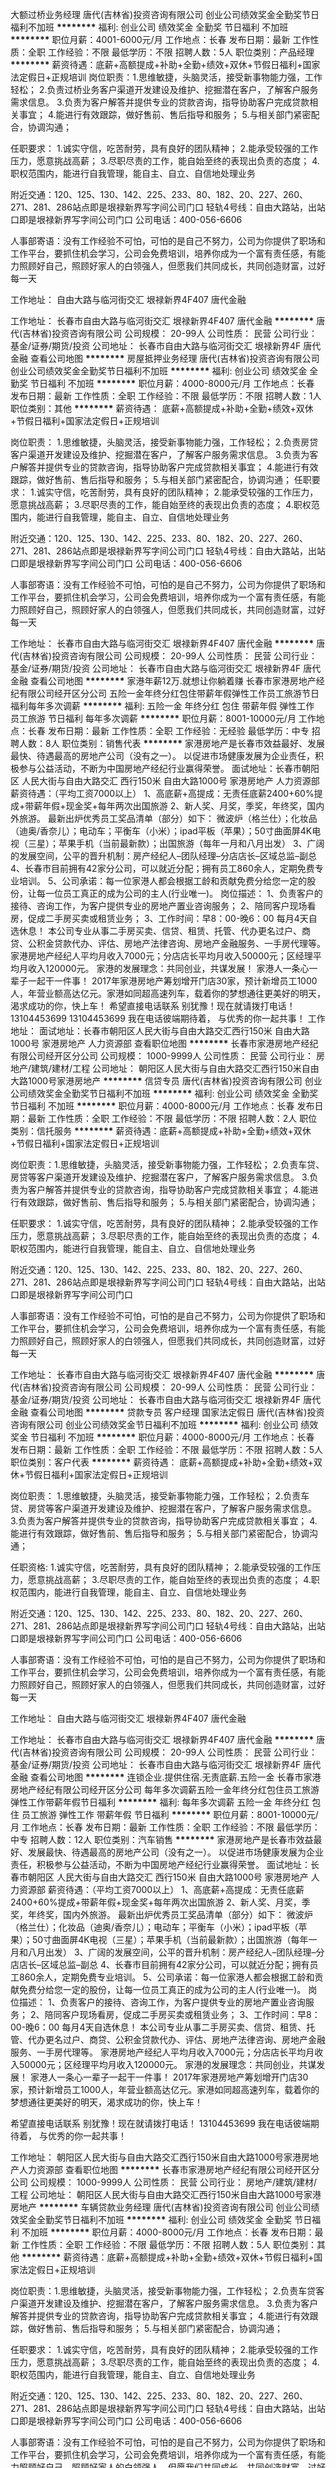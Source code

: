 大额过桥业务经理
唐代(吉林省)投资咨询有限公司
创业公司绩效奖金全勤奖节日福利不加班
**********
福利:
创业公司
绩效奖金
全勤奖
节日福利
不加班
**********
职位月薪：4001-6000元/月 
工作地点：长春
发布日期：最新
工作性质：全职
工作经验：不限
最低学历：不限
招聘人数：5人
职位类别：产品经理
**********
薪资待遇：底薪+高额提成+补助+全勤+绩效+双休+节假日福利+国家法定假日+正规培训
岗位职责：1.思维敏捷，头脑灵活，接受新事物能力强，工作轻松；
2.负责过桥业务客户渠道开发建设及维护、挖掘潜在客户，了解客户服务需求信息。
3.负责为客户解答并提供专业的贷款咨询，指导协助客户完成贷款相关事宜；
4.能进行有效跟踪，做好售前、售后指导和服务；
5.与相关部门紧密配合，协调沟通；

任职要求：
1.诚实守信，吃苦耐劳，具有良好的团队精神；
2.能承受较强的工作压力，愿意挑战高薪；
3.尽职尽责的工作，能自始至终的表现出负责的态度；
4.职权范围内，能进行自我管理，能自主、自立、自信地处理业务

附近交通：120、125、130、142、225、233、80、182、20、227、260、271、281、286站点即是垠禄新界写字间公司门口
轻轨4号线：自由大路站，出站口即是垠禄新界写字间公司门口
公司电话：400-056-6606

人事部寄语：没有工作经验不可怕，可怕的是自己不努力，公司为你提供了职场和工作平台，要抓住机会学习，公司会免费培训，培养你成为一个富有责任感，有能力照顾好自己，照顾好家人的白领强人，但愿我们共同成长，共同创造财富，过好每一天

工作地址：
自由大路与临河街交汇 垠禄新界4F407 唐代金融

工作地址：
长春市自由大路与临河街交汇 垠禄新界4F407 唐代金融
**********
唐代(吉林省)投资咨询有限公司
公司规模：
20-99人
公司性质：
民营
公司行业：
基金/证券/期货/投资
公司地址：
长春市自由大路与临河街交汇 垠禄新界4F 唐代金融
查看公司地图
**********
房屋抵押业务经理
唐代(吉林省)投资咨询有限公司
创业公司绩效奖金全勤奖节日福利不加班
**********
福利:
创业公司
绩效奖金
全勤奖
节日福利
不加班
**********
职位月薪：4000-8000元/月 
工作地点：长春
发布日期：最新
工作性质：全职
工作经验：不限
最低学历：不限
招聘人数：1人
职位类别：其他
**********
薪资待遇：
底薪+高额提成+补助+全勤+绩效+双休+节假日福利+国家法定假日+正规培训

岗位职责：
1.思维敏捷，头脑灵活，接受新事物能力强，工作轻松；
2.负责房贷客户渠道开发建设及维护、挖掘潜在客户，了解客户服务需求信息。
3.负责为客户解答并提供专业的贷款咨询，指导协助客户完成贷款相关事宜；
4.能进行有效跟踪，做好售前、售后指导和服务；
5.与相关部门紧密配合，协调沟通；
任职要求：
1.诚实守信，吃苦耐劳，具有良好的团队精神；
2.能承受较强的工作压力，愿意挑战高薪；
3.尽职尽责的工作，能自始至终的表现出负责的态度；
4.职权范围内，能进行自我管理，能自主、自立、自信地处理业务

附近交通：120、125、130、142、225、233、80、182、20、227、260、271、281、286站点即是垠禄新界写字间公司门口
轻轨4号线：自由大路站，出站口即是垠禄新界写字间公司门口
公司电话：400-056-6606

人事部寄语：没有工作经验不可怕，可怕的是自己不努力，公司为你提供了职场和工作平台，要抓住机会学习，公司会免费培训，培养你成为一个富有责任感，有能力照顾好自己，照顾好家人的白领强人，但愿我们共同成长，共同创造财富，过好每一天


工作地址：
长春市自由大路与临河街交汇 垠禄新界4F407 唐代金融
**********
唐代(吉林省)投资咨询有限公司
公司规模：
20-99人
公司性质：
民营
公司行业：
基金/证券/期货/投资
公司地址：
长春市自由大路与临河街交汇 垠禄新界4F 唐代金融
查看公司地图
**********
家港年薪12万.就想让你躺着赚
长春市家港房地产经纪有限公司经开区分公司
五险一金年终分红包住带薪年假弹性工作员工旅游节日福利每年多次调薪
**********
福利:
五险一金
年终分红
包住
带薪年假
弹性工作
员工旅游
节日福利
每年多次调薪
**********
职位月薪：8001-10000元/月 
工作地点：长春
发布日期：最新
工作性质：全职
工作经验：无经验
最低学历：中专
招聘人数：8人
职位类别：销售代表
**********
家港房地产是长春市效益最好、发展最快、待遇最高的房地产公司（没有之一）。
以促进市场健康发展为企业责任，积极参与公益活动，不断为中国房地产经纪行业赢得荣誉。
面试地址：长春市朝阳区 人民大街与自由大路交汇 西行150米 自由大路1000号 家港房地产 人力资源部
薪资待遇：（平均工资7000以上）
1、高底薪+高提成：无责任底薪2400+60%提成+带薪年假+现金奖+每年两次出国旅游
2、新人奖、月奖，季奖，年终奖，国内外旅游。
最新出炉优秀员工奖品清单（部分）如下：
微波炉（格兰仕）；化妆品（迪奥/香奈儿）；电动车；平衡车（小米）；ipad平板（苹果）；50寸曲面屏4K电视（三星）；苹果手机（当前最新款）；出国旅游（每年一月和八月出发）
3、广阔的发展空间，公平的晋升机制：房产经纪人--团队经理--分店店长--区域总监--副总
4、长春市目前拥有42家分公司，可以就近分配；拥有员工860余人，定期免费专业培训。
5、公司承诺：每一位家港人都会根据工龄和贡献免费分给您一定的股份，让每一位员工真正的成为公司的主人(行业唯一)。
岗位描述：
1、负责客户的接待、咨询工作，为客户提供专业的房地产置业咨询服务；
2、陪同客户现场看房，促成二手房买卖或租赁业务；
3、工作时间：早8：00-晚6：00 每月4天自选休息！
本公司专业从事二手房买卖、信贷、租赁、托管、代办更名过户、商贷、公积金贷款代办、评估、房地产法律咨询、房地产金融服务、一手房代理等。
家港房地产经纪人平均月收入7000元；分店店长平均月收入50000元；区经理平均月收入120000元。
家港的发展理念：共同创业，共谋发展！
家港人一条心一辈子一起干一件事！
2017年家港房地产筹划增开门店30家，预计新增员工1000人，年营业额高达亿元。家港如同超高速列车，载着你的梦想通往更美好的明天，渴求成功的你，快上车！
希望直接电话联系
别犹豫！现在就请拨打电话！
13104453699
13104453699
我在电话彼端期待着，
与优秀的你一起共事！
工作地址：
面试地址：长春市朝阳区人民大街与自由大路交汇西行150米 自由大路1000号 家港房地产 人力资源部
查看职位地图
**********
长春市家港房地产经纪有限公司经开区分公司
公司规模：
1000-9999人
公司性质：
民营
公司行业：
房地产/建筑/建材/工程
公司地址：
朝阳区人民大街与自由大路交汇西行150米自由大路1000号家港房地产
**********
信贷专员
唐代(吉林省)投资咨询有限公司
创业公司绩效奖金全勤奖节日福利不加班
**********
福利:
创业公司
绩效奖金
全勤奖
节日福利
不加班
**********
职位月薪：4000-8000元/月 
工作地点：长春
发布日期：最新
工作性质：全职
工作经验：不限
最低学历：不限
招聘人数：2人
职位类别：信托服务
**********
薪资待遇：底薪+高额提成+补助+全勤+绩效+双休+节假日福利+国家法定假日+正规培训

岗位职责：1.思维敏捷，头脑灵活，接受新事物能力强，工作轻松；
2.负责车贷、房贷等客户渠道开发建设及维护、挖掘潜在客户，了解客户服务需求信息。
3.负责为客户解答并提供专业的贷款咨询，指导协助客户完成贷款相关事宜；
4.能进行有效跟踪，做好售前、售后指导和服务；
5.与相关部门紧密配合，协调沟通；

任职要求：
1.诚实守信，吃苦耐劳，具有良好的团队精神；
2.能承受较强的工作压力，愿意挑战高薪；
3.尽职尽责的工作，能自始至终的表现出负责的态度；
4.职权范围内，能进行自我管理，能自主、自立、自信地处理业务

附近交通：120、125、130、142、225、233、80、182、20、227、260、271、281、286站点即是垠禄新界写字间公司门口
轻轨4号线：自由大路站，出站口即是垠禄新界写字间公司门口

人事部寄语：没有工作经验不可怕，可怕的是自己不努力，公司为你提供了职场和工作平台，要抓住机会学习，公司会免费培训，培养你成为一个富有责任感，有能力照顾好自己，照顾好家人的白领强人，但愿我们共同成长，共同创造财富，过好每一天

工作地址：
长春市自由大路与临河街交汇 垠禄新界4F407 唐代金融
**********
唐代(吉林省)投资咨询有限公司
公司规模：
20-99人
公司性质：
民营
公司行业：
基金/证券/期货/投资
公司地址：
长春市自由大路与临河街交汇 垠禄新界4F 唐代金融
查看公司地图
**********
贷款专员 客户经理 国家法定假日
唐代(吉林省)投资咨询有限公司
创业公司绩效奖金节日福利不加班
**********
福利:
创业公司
绩效奖金
节日福利
不加班
**********
职位月薪：4000-8000元/月 
工作地点：长春
发布日期：最新
工作性质：全职
工作经验：不限
最低学历：不限
招聘人数：5人
职位类别：客户代表
**********
薪资待遇：
底薪+高额提成+补助+全勤+绩效+双休+节假日福利+国家法定假日+正规培训

岗位职责：
1.思维敏捷，头脑灵活，接受新事物能力强，工作轻松；
2.负责车贷、房贷等客户渠道开发建设及维护、挖掘潜在客户，了解客户服务需求信息。
3.负责为客户解答并提供专业的贷款咨询，指导协助客户完成贷款相关事宜；
4.能进行有效跟踪，做好售前、售后指导和服务；
5.与相关部门紧密配合，协调沟通；

任职资格:
1.诚实守信，吃苦耐劳，具有良好的团队精神；
2.能承受较强的工作压力，愿意挑战高薪；
3.尽职尽责的工作，能自始至终的表现出负责的态度；
4.职权范围内，能进行自我管理，能自主、自立、自信地处理业务

附近交通：120、125、130、142、225、233、80、182、20、227、260、271、281、286站点即是垠禄新界写字间公司门口
轻轨4号线：自由大路站，出站口即是垠禄新界写字间公司门口
公司电话：400-056-6606

人事部寄语：没有工作经验不可怕，可怕的是自己不努力，公司为你提供了职场和工作平台，要抓住机会学习，公司会免费培训，培养你成为一个富有责任感，有能力照顾好自己，照顾好家人的白领强人，但愿我们共同成长，共同创造财富，过好每一天

工作地址：
自由大路与临河街交汇 垠禄新界4F407 唐代金融

工作地址：
长春市自由大路与临河街交汇 垠禄新界4F407 唐代金融
**********
唐代(吉林省)投资咨询有限公司
公司规模：
20-99人
公司性质：
民营
公司行业：
基金/证券/期货/投资
公司地址：
长春市自由大路与临河街交汇 垠禄新界4F 唐代金融
查看公司地图
**********
连锁企业.提供住宿.无责底薪.五险一金
长春市家港房地产经纪有限公司经开区分公司
每年多次调薪五险一金年终分红包住员工旅游弹性工作带薪年假节日福利
**********
福利:
每年多次调薪
五险一金
年终分红
包住
员工旅游
弹性工作
带薪年假
节日福利
**********
职位月薪：8001-10000元/月 
工作地点：长春
发布日期：最新
工作性质：全职
工作经验：不限
最低学历：中专
招聘人数：12人
职位类别：汽车销售
**********
家港房地产是长春市效益最好、发展最快、待遇最高的房地产公司（没有之一）。
以促进市场健康发展为企业责任，积极参与公益活动，不断为中国房地产经纪行业赢得荣誉。
面试地址：长春市朝阳区 人民大街与自由大路交汇 西行150米 自由大路1000号 家港房地产 人力资源部
薪资待遇：（平均工资7000以上）
1、高底薪+高提成：无责任底薪2400+60%提成+带薪年假+现金奖+每年两次出国旅游
2、新人奖、月奖，季奖，年终奖，国内外旅游。
最新出炉优秀员工奖品清单（部分）如下：
微波炉（格兰仕）；化妆品（迪奥/香奈儿）；电动车；平衡车（小米）；ipad平板（苹果）；50寸曲面屏4K电视（三星）；苹果手机（当前最新款）；出国旅游（每年一月和八月出发）
3、广阔的发展空间，公平的晋升机制：房产经纪人--团队经理--分店店长--区域总监--副总
4、长春市目前拥有42家分公司，可以就近分配；拥有员工860余人，定期免费专业培训。
5、公司承诺：每一位家港人都会根据工龄和贡献免费分给您一定的股份，让每一位员工真正的成为公司的主人(行业唯一)。
岗位描述：
1、负责客户的接待、咨询工作，为客户提供专业的房地产置业咨询服务；
2、陪同客户现场看房，促成二手房买卖或租赁业务；
3、工作时间：早8：00-晚6：00 每月4天自选休息！
本公司专业从事二手房买卖、信贷、租赁、托管、代办更名过户、商贷、公积金贷款代办、评估、房地产法律咨询、房地产金融服务、一手房代理等。
家港房地产经纪人平均月收入7000元；分店店长平均月收入50000元；区经理平均月收入120000元。
家港的发展理念：共同创业，共谋发展！
家港人一条心一辈子一起干一件事！
2017年家港房地产筹划增开门店30家，预计新增员工1000人，年营业额高达亿元。家港如同超高速列车，载着你的梦想通往更美好的明天，渴求成功的你，快上车！

希望直接电话联系
别犹豫！现在就请拨打电话！
13104453699
我在电话彼端期待着，
与优秀的你一起共事！

工作地址：
朝阳区人民大街与自由大路交汇西行150米自由大路1000号家港房地产人力资源部
查看职位地图
**********
长春市家港房地产经纪有限公司经开区分公司
公司规模：
1000-9999人
公司性质：
民营
公司行业：
房地产/建筑/建材/工程
公司地址：
朝阳区人民大街与自由大路交汇西行150米自由大路1000号家港房地产
**********
车辆贷款业务经理
唐代(吉林省)投资咨询有限公司
创业公司绩效奖金全勤奖节日福利不加班
**********
福利:
创业公司
绩效奖金
全勤奖
节日福利
不加班
**********
职位月薪：4000-8000元/月 
工作地点：长春
发布日期：最新
工作性质：全职
工作经验：不限
最低学历：不限
招聘人数：5人
职位类别：其他
**********
薪资待遇：底薪+高额提成+补助+全勤+绩效+双休+节假日福利+国家法定假日+正规培训

岗位职责：1.思维敏捷，头脑灵活，接受新事物能力强，工作轻松；
2.负责车贷客户渠道开发建设及维护、挖掘潜在客户，了解客户服务需求信息。
3.负责为客户解答并提供专业的贷款咨询，指导协助客户完成贷款相关事宜；
4.能进行有效跟踪，做好售前、售后指导和服务；
5.与相关部门紧密配合，协调沟通；

任职要求：
1.诚实守信，吃苦耐劳，具有良好的团队精神；
2.能承受较强的工作压力，愿意挑战高薪；
3.尽职尽责的工作，能自始至终的表现出负责的态度；
4.职权范围内，能进行自我管理，能自主、自立、自信地处理业务

附近交通：120、125、130、142、225、233、80、182、20、227、260、271、281、286站点即是垠禄新界写字间公司门口
轻轨4号线：自由大路站，出站口即是垠禄新界写字间公司门口
公司电话：400-056-6606

人事部寄语：没有工作经验不可怕，可怕的是自己不努力，公司为你提供了职场和工作平台，要抓住机会学习，公司会免费培训，培养你成为一个富有责任感，有能力照顾好自己，照顾好家人的白领强人，但愿我们共同成长，共同创造财富，过好每一天

工作地址：
长春市自由大路与临河街交汇 垠禄新界4F407 唐代金融
**********
唐代(吉林省)投资咨询有限公司
公司规模：
20-99人
公司性质：
民营
公司行业：
基金/证券/期货/投资
公司地址：
长春市自由大路与临河街交汇 垠禄新界4F 唐代金融
查看公司地图
**********
营业部经理双休五险一金10500-20000
天津七巧板网络科技有限公司长春分公司
五险一金绩效奖金年终分红交通补助通讯补贴弹性工作员工旅游不加班
**********
福利:
五险一金
绩效奖金
年终分红
交通补助
通讯补贴
弹性工作
员工旅游
不加班
**********
职位月薪：15001-20000元/月 
工作地点：长春
发布日期：最新
工作性质：全职
工作经验：3-5年
最低学历：不限
招聘人数：2人
职位类别：融资总监
**********
福利待遇： ※基本工资+绩效+提成+各类奖励； ※业绩优秀者，奖励轿车； 1、双休，不加班，工作氛围轻松愉快。 2、五险一金。 3、定期团建。 4、员工旅游。 5、时间自由。 欢迎加入！咨询：15643212144 工作地址：
长春市南关区亚泰大街3218号通钢国际大厦B座12楼南向1202室
查看职位地图
**********
天津七巧板网络科技有限公司长春分公司
公司规模：
20-99人
公司性质：
民营
公司行业：
基金/证券/期货/投资
公司地址：
长春市南关区亚泰大街3218号通钢国际大厦B座12楼南向1202室
**********
五险一金+双休 私人财富顾问
尚智逢源(北京)基金销售有限公司长春分公司
**********
福利:
**********
职位月薪：10001-15000元/月 
工作地点：长春
发布日期：最新
工作性质：全职
工作经验：1-3年
最低学历：大专
招聘人数：3人
职位类别：投资/理财服务
**********
工作职责：
1、负责信托、资管、基金等产品的销售工作；
2、分析客户的理财需求，帮助客户制定资产配置方案并提供理财建议；
3、定期做客户回访，做好老客户维护和再开发；
4、完成销售目标，负责对公司产品进行全力宣传、推广、销售；

职位要求：
1、全日制专科以上学历，具备个人理财产品的销售工作经验者优先考虑；
2、熟悉信托、银行、证券等金融相关行业；
3、具备良好的沟通技巧、较强的风险意识；
4、品行端正，思维敏捷、严谨细致、踏实负责；
5、具有良好的行业资源和客户资源者优先考虑；
6、有银行、证券、保险、基金、理财师等资格证书者优先。

薪酬待遇：
1、高额底薪+高额提成，行业平均年薪25万；
2、五险一金+双休+法定假期+带薪年假等；
3、总部及分公司提供各种培训机会；
4、完善的晋升制度，实现理想职业规划。
5、每年四次旅游，2次国内+两次国外。
6、其他福利。

工作地址：
长春市长春市南关区人民大街7088号伟峰国际1403
**********
尚智逢源(北京)基金销售有限公司长春分公司
公司规模：
1000-9999人
公司性质：
民营
公司行业：
基金/证券/期货/投资
公司主页：
http://www.szfyfund.com.cn
公司地址：
长春市长春市南关区人民大街7088号伟峰国际1403
查看公司地图
**********
五险一金信贷经理
和信信息服务有限公司长春分公司
五险一金带薪年假弹性工作
**********
福利:
五险一金
带薪年假
弹性工作
**********
职位月薪：6001-8000元/月 
工作地点：长春-南关区
发布日期：最新
工作性质：全职
工作经验：不限
最低学历：大专
招聘人数：10人
职位类别：电话销售
**********
岗位职责：
1、负责个人信用贷款产品营销推广，以公司提供的和个人资源来开发新客户，并        维护客户关系;
2、辅助有贷款意向的客户按照公司要求准备材料，使其能够顺利通过审批；
3、完成公司及部门经理分配的销售任务;
4、完成销售报告，并向公司及部门负责人做工作汇报;
5、根据一线工作了解到的客户反馈，向公司提出产品及流程优化建议;
6、负责客户的贷后管理工作，维护客户关系;
7、领导交办的其他工作。

任职要求：
1、专科及以上学历，金融、营销等相关专业；
2、熟悉银行贷款管理流程，有基本的银行信贷知识；
3、具有1年以上贷款管理工作经验者优先考虑；
4、具有良好的沟通能力，工作认真细心；
5、具有银行工作背景或者银行业务开发经验者优先；
6、具有吃苦耐劳的精神。
工作地址：
长春市南关区长春大街大马路交汇宝迪克商务广场
查看职位地图
**********
和信信息服务有限公司长春分公司
公司规模：
10000人以上
公司性质：
其它
公司行业：
信托/担保/拍卖/典当
公司地址：
长春市朝阳区西安大路青年创业园17B
**********
信贷客户经理
和信信息服务有限公司长春分公司
弹性工作五险一金带薪年假
**********
福利:
弹性工作
五险一金
带薪年假
**********
职位月薪：6001-8000元/月 
工作地点：长春-南关区
发布日期：最新
工作性质：全职
工作经验：不限
最低学历：大专
招聘人数：15人
职位类别：销售代表
**********
岗位职责：
    1、负责个人信用贷款产品营销推广，以公司提供的和个人资源来开发新客户，并        维护客户关系;
2、辅助有贷款意向的客户按照公司要求准备材料，使其能够顺利通过审批；
3、完成公司及部门经理分配的销售任务;
4、完成销售报告，并向公司及部门负责人做工作汇报;
5、根据一线工作了解到的客户反馈，向公司提出产品及流程优化建议;
6、负责客户的贷后管理工作，维护客户关系;
7、领导交办的其他工作。

任职要求：
1、专科及以上学历，金融、营销等相关专业；
2、熟悉银行贷款管理流程，有基本的银行信贷知识；
3、具有1年以上贷款管理工作经验者优先考虑；
4、具有良好的沟通能力，工作认真细心；
5、具有银行工作背景或者银行业务开发经验者优先；
6、具有吃苦耐劳的精神。
工作地址：
长春市南关区长春大街与大马路交汇宝迪克商务广场
查看职位地图
**********
和信信息服务有限公司长春分公司
公司规模：
10000人以上
公司性质：
其它
公司行业：
信托/担保/拍卖/典当
公司地址：
长春市朝阳区西安大路青年创业园17B
**********
综合金融客户经理人
中国平安人寿保险股份有限公司吉林分公司营销一部
创业公司年终分红绩效奖金补充医疗保险带薪年假弹性工作员工旅游
**********
福利:
创业公司
年终分红
绩效奖金
补充医疗保险
带薪年假
弹性工作
员工旅游
**********
职位月薪：8001-10000元/月 
工作地点：长春
发布日期：最新
工作性质：全职
工作经验：不限
最低学历：大专
招聘人数：5人
职位类别：客户经理
**********
负责老客户的维护和新客户的开发，给客户提供保险银行证券投资理财全方位的金融服务和房产汽车日化等生活服务，渠道范围广，真正能做到不靠关系靠实力
工作地址：
吉林省长春市朝阳区西安大路与建设街交汇平安大厦
查看职位地图
**********
中国平安人寿保险股份有限公司吉林分公司营销一部
公司规模：
10000人以上
公司性质：
股份制企业
公司行业：
保险
公司主页：
http://pingan.cn/about/overview.shtml
公司地址：
吉林省长春市朝阳区西安大路与建设街交汇平安大厦
**********
贷款专员＋双休
和信信息服务有限公司长春分公司
五险一金带薪年假弹性工作
**********
福利:
五险一金
带薪年假
弹性工作
**********
职位月薪：4001-6000元/月 
工作地点：长春-南关区
发布日期：最新
工作性质：全职
工作经验：不限
最低学历：不限
招聘人数：15人
职位类别：销售代表
**********
岗位职责：
1.负责开发联系客户，帮助客户准备资料，办理贷款事宜
2.维护好客户关系

任职要求：
工作地址：
长春市南关区长春大街与大马路交汇宝迪克商务广场
查看职位地图
**********
和信信息服务有限公司长春分公司
公司规模：
10000人以上
公司性质：
其它
公司行业：
信托/担保/拍卖/典当
公司地址：
长春市朝阳区西安大路青年创业园17B
**********
底薪4000聘房产销售精英
吉林省美居房地产经纪有限公司
每年多次调薪年终分红绩效奖金带薪年假弹性工作节日福利员工旅游通讯补贴
**********
福利:
每年多次调薪
年终分红
绩效奖金
带薪年假
弹性工作
节日福利
员工旅游
通讯补贴
**********
职位月薪：6001-8000元/月 
工作地点：长春-高新开发区
发布日期：最新
工作性质：全职
工作经验：不限
最低学历：不限
招聘人数：10人
职位类别：销售代表
**********
美居地产招聘进行中......
时间是自由的
收入是丰厚的
培训是免费的
晋级是公平的
成功是必须的
职位待遇:
提成高达50%-70%+年终奖金+旅游,月入8000以上
2.公司提供大量的房源及广告支持,免费培训,一对一指导,老员工带新员工（全年广告200万投入）
3.公司提供快速的晋升空间,优秀经纪人可直接晋升为店长
4.上班时间早8:30-晚18:30;每周休息一天
5.加入美居，只要你肯付出努力,老人带新人,保你月薪万元以上!
岗位职责：
负责客户的接待、咨询工作，为客户提供专业的房地产置业咨询服务；
陪同客户看房，促成二手房买卖、租赁等业务；
负责公司房源开发与积累，并与业主建立良好的业务协作关系。
要求：
1、性别不限,年龄18-40周岁,学历不限,经验不限
2、有良好的团队精神、沟通技巧,思维敏捷、有高度的工作热情;
3、有较强观察能力和应变能力;有强烈的责任心;
4、有无工作经验均可,公司提供全程专业培训。
变则通，通则久，想改变，求发展，美居永远把机会留给有准备的人！
马云有句话说：别人都不看好的时候他在做，别人都认为很难的时候，他在坚持做在别人都看好的时候他成功了！
无论您学历低、技能差、家境平常，还是刚从家乡来到这个陌生城市，想用自己的努力改变现状和未来，那么请来美居地产吧！在这里你会找到属于你自己的那一片天空，展现自己的舞台，改变生活，从美居开始！！
 联系电话：0431-80663930      15844069672   （微信同步）
 上班时间：早8：30-晚18：30  中午休息：11：30-13：00   每月4天带薪休假
 工作地址：各门店就近分配

工作地址：
长春市朝阳区南湖大路桦甸街华宇花园22号楼美居房地产华宇花园美居房地产
查看职位地图
**********
吉林省美居房地产经纪有限公司
公司规模：
20-99人
公司性质：
股份制企业
公司行业：
房地产/建筑/建材/工程
公司地址：
长春市高新区林园路18号9栋107室
**********
金融销售主管五险一金双休
天津七巧板网络科技有限公司长春分公司
五险一金绩效奖金年终分红员工旅游不加班
**********
福利:
五险一金
绩效奖金
年终分红
员工旅游
不加班
**********
职位月薪：10001-15000元/月 
工作地点：长春
发布日期：最新
工作性质：全职
工作经验：3-5年
最低学历：不限
招聘人数：10人
职位类别：其他
**********
福利待遇： 
※基本工资+绩效+提成+各类奖励； 
※业绩优秀者，奖励轿车； 
1、双休，不加班，工作氛围轻松愉快。 
2、五险一金。 
3、定期团建。 
4、员工旅游。 
5、时间自由。 
欢迎加入！咨询：15643212144
工作地址
长春市南关区亚泰大街3218号通钢国际大厦B座12楼七巧板金融

工作地址：
长春市南关区亚泰大街3218号通钢国际大厦B座12楼南向1202室
查看职位地图
**********
天津七巧板网络科技有限公司长春分公司
公司规模：
20-99人
公司性质：
民营
公司行业：
基金/证券/期货/投资
公司地址：
长春市南关区亚泰大街3218号通钢国际大厦B座12楼南向1202室
**********
团队经理
天津七巧板网络科技有限公司长春分公司
五险一金年终分红绩效奖金交通补助通讯补贴员工旅游节日福利
**********
福利:
五险一金
年终分红
绩效奖金
交通补助
通讯补贴
员工旅游
节日福利
**********
职位月薪：8001-10000元/月 
工作地点：长春
发布日期：最新
工作性质：全职
工作经验：1-3年
最低学历：大专
招聘人数：5人
职位类别：团购经理/主管
**********
岗位职责 : 1、管理金融营销团队，负责员工的招聘、培训以及业务目标的设定与达成； 2、负责为公司高端个人客户和企业客户提供全方位理财咨询、建议服务，并制定相应金融产 品组合和投资理财策略； 3、通过与客户沟通，了解客户需求，为客户进行测算并量身定制理财方案，达到客户满意； 4、根据客户的委托，帮助客户实施理财产品的购买计 划，完成并实施客户的理财需求； 5、负责对公司综合金融理财产品的全力宣传、推广、销售； 6、负责与公司原有的重要贵宾级客户保持良好的关系，通过与客户沟通，及时了解客户需求并 调整客户的财务安排，减少客户流失； 7、建立和扩展客户网络，以探索新的业务机遇； 8、加强客户服务意识，成功发展客户的介绍来源，拓展客户渠道； 9、通过销售、客户推荐、主动升级销售、个人业务关系等方式，获得新客户和拓展新业务； 岗位要求： 1、 25岁-45岁，专科及以上学历，（条件优秀者可适当放宽） 2、有组建金融营销团队经验及管理经验； 3、具有良好的表达能力，逻辑思维清晰，有团队荣誉感； 4、三年以上金融行业从业经验; 5、具有广泛的客户资源和金融营销经验者优先考虑；  福利待遇：  1、公司提供五险一金、带薪年假；  2、公司员工享受每年2-4次公司旅游； 3、畅通的晋升渠道；   工作地址：
长春市南关区亚泰大街3218号通钢国际大厦B座12楼南向1202室
查看职位地图
**********
天津七巧板网络科技有限公司长春分公司
公司规模：
20-99人
公司性质：
民营
公司行业：
基金/证券/期货/投资
公司地址：
长春市南关区亚泰大街3218号通钢国际大厦B座12楼南向1202室
**********
团队经理五险一金双休
天津七巧板网络科技有限公司长春分公司
绩效奖金五险一金弹性工作不加班
**********
福利:
绩效奖金
五险一金
弹性工作
不加班
**********
职位月薪：8001-10000元/月 
工作地点：长春
发布日期：最新
工作性质：全职
工作经验：1-3年
最低学历：不限
招聘人数：3人
职位类别：融资总监
**********
福利待遇：
*公平公开公正的薪资体系；
* 公司提供五险一金、带薪年假；
*公司员工享受每年2-4次公司旅游；
*畅通的晋升渠道；   
*经常性团建活动； 
*轻松愉悦的工作氛围，开心赚钱，无忧无虑。 
*双休，不加班。 
咨询：15643212144
工作地址
长春市南关区亚泰大街3218号通钢国际大厦B座12楼南向1202室

工作地址：
长春市南关区亚泰大街3218号通钢国际大厦B座12楼南向1202室
查看职位地图
**********
天津七巧板网络科技有限公司长春分公司
公司规模：
20-99人
公司性质：
民营
公司行业：
基金/证券/期货/投资
公司地址：
长春市南关区亚泰大街3218号通钢国际大厦B座12楼南向1202室
**********
理财顾问
天津七巧板网络科技有限公司长春分公司
五险一金年终分红全勤奖交通补助通讯补贴带薪年假员工旅游节日福利
**********
福利:
五险一金
年终分红
全勤奖
交通补助
通讯补贴
带薪年假
员工旅游
节日福利
**********
职位月薪：6001-8000元/月 
工作地点：长春
发布日期：最新
工作性质：全职
工作经验：不限
最低学历：大专
招聘人数：10人
职位类别：销售代表
**********
理财顾问  岗位职责:  1、负责开拓目标市场，根据客户的需求提供全方位的理财服务； 2、负责与客户进行业务联络和沟通、，维护客户关系； 3、负责分析客户的财务漏洞，提供理财服务； 4、负责组织客户进行理财知识的系统培训； 5、负责公关活动的组织、策划和执行； 6、负责与客户交流,找到客户理财需求,提供咨询服务；  任职要求：  1、专科及以上学历；（条件优秀者可适当放宽） 2、具有较强的学习、语言表达能力及沟通能力； 3、具有一定的客户服务经验； 4、具有良好的公关策划能力与执行力； 注：有同业经验者优先 ！  福利待遇 : 1、公司提供五险一金、带薪年假； 2、公司员工享受每年2-4次公司旅游； 3、工作满一年的员工享受每年13月薪资、年底分红； 4、畅通的晋升渠道；   理财顾问—团队经理—销售总监—分公司总经理 工作地址：
长春市南关区亚泰大街3218号通钢国际大厦B座12楼南向1202室
查看职位地图
**********
天津七巧板网络科技有限公司长春分公司
公司规模：
20-99人
公司性质：
民营
公司行业：
基金/证券/期货/投资
公司地址：
长春市南关区亚泰大街3218号通钢国际大厦B座12楼南向1202室
**********
贷款专员、五险一金、节日福利
和信信息服务有限公司长春分公司
五险一金带薪年假弹性工作
**********
福利:
五险一金
带薪年假
弹性工作
**********
职位月薪：4001-6000元/月 
工作地点：长春
发布日期：最新
工作性质：全职
工作经验：不限
最低学历：不限
招聘人数：15人
职位类别：销售代表
**********
岗位职责：
1.和信金融第二营业部负责贷款业务。
2.利用电话等渠道洽谈有资金需求的贷款客户，审核客户贷款资质。
3.协助客户申请贷款并完成签约。
任职要求：
1.22-40周岁。大专以上学历(有同行业经验可放宽)。
2.普通话标准，执行力强，有良好的沟通和表达能力。
3.有无相关经验均可，公司提供专业系统培训。
4.有银行、房屋抵押或者信用卡、保险各行业销售经验者优先考虑。
工作地址：
长春市南关区长春大街与大马路交汇宝迪克商务广场
查看职位地图
**********
和信信息服务有限公司长春分公司
公司规模：
10000人以上
公司性质：
其它
公司行业：
信托/担保/拍卖/典当
公司地址：
长春市朝阳区西安大路青年创业园17B
**********
汽车金融客户经理
长春永利信达商贸有限公司
五险一金绩效奖金弹性工作节日福利员工旅游
**********
福利:
五险一金
绩效奖金
弹性工作
节日福利
员工旅游
**********
职位月薪：4001-6000元/月 
工作地点：长春
发布日期：最新
工作性质：全职
工作经验：不限
最低学历：大专
招聘人数：10人
职位类别：客户代表
**********
岗位职责：1：汽车金融产品的市场营销
                  2：向客户提供专业的汽车金融业务咨询
                  3：协助客户准备贷款申请资料，密切跟踪贷款审批情况，收集准备贷款相关资料并跟进贷款的发放
                  4：通过市场了解金融机构的最新贷款政策
                  5：实时监控各项运营指标以及报表数据，根据分析结果及时发现，解决各类问题。
                  6：完成领导交代的其他工作
 任职要求：1：大专以上学历
                  2：善于沟通及表达，具备一定的营销基础
                  3：能够承受一定的工作压力
                  4：汽车或金融或市场营销专业优先
                  5：有经验或有一定渠道者优先
                  6：工作认真，严谨，有独立思考能力
                  7：可接受应届毕业生
工作地址：
长春市绿园区高力汽贸城速腾路与高力中路交汇B区15栋127永利信达长春分公司
查看职位地图
**********
长春永利信达商贸有限公司
公司规模：
20-99人
公司性质：
民营
公司行业：
信托/担保/拍卖/典当
公司地址：
汽车经济技术开发区景阳大路3288号高力北方汽贸城2-15（B-15）栋4单元127号房
**********
永利信达汽车金融客户
长春永利信达商贸有限公司
**********
福利:
**********
职位月薪：4001-6000元/月 
工作地点：长春
发布日期：最新
工作性质：全职
工作经验：不限
最低学历：不限
招聘人数：10人
职位类别：销售业务跟单
**********
岗位职责 1：汽车金融产品的市场营销
      2：向客户提供专业的汽车金融业务咨询
      3：协助客户准备贷款申请资料，密切跟踪贷款审批情况，收集准备贷款相关资料并跟进贷款的发放
      4：通过市场了解金融机构的最新贷款政策
      5：实时监控各项运营指标以及报表数据，根据分析结果及时发现，解决各类问题。
      6：完成领导交代的其他工作
 任职要求 1：大专以上学历
      2：善于沟通及表达，具备一定的营销基础
      3：能够承受一定的工作压力
      4：汽车或金融或市场营销专业优先
      5：有经验或有一定渠道者优先
      6：工作认真，严谨，有独立思考能力
      7：可接受应届毕业生

工作地址：
汽车经济技术开发区景阳大路3288号高力北方汽贸城2-15（B-15）栋4单元127号房
查看职位地图
**********
长春永利信达商贸有限公司
公司规模：
20-99人
公司性质：
民营
公司行业：
信托/担保/拍卖/典当
公司地址：
汽车经济技术开发区景阳大路3288号高力北方汽贸城2-15（B-15）栋4单元127号房
**********
区域服务专员
中国平安人寿保险股份有限公司吉林分公司营销一部
**********
福利:
**********
职位月薪：4001-6000元/月 
工作地点：长春
发布日期：最新
工作性质：全职
工作经验：不限
最低学历：大专
招聘人数：6人
职位类别：区域销售专员/助理
**********
岗位职责：
服务公司所分配的特定老客户，为他们提供业务办理，咨询等各种服务
任职要求：
1、年龄在21-45周岁，男女不限；
2、具有较强的沟通与组织协调能力及亲和力；
3、具有良好的语言表达能力及分析判断能力；
4、有积极进取的精神及接受挑战的性格；
5、具有良好的责任心、有一定的团队协作精神。

工作地址：
吉林省长春市朝阳区西安大路与建设街交汇平安大厦6楼
查看职位地图
**********
中国平安人寿保险股份有限公司吉林分公司营销一部
公司规模：
10000人以上
公司性质：
股份制企业
公司行业：
保险
公司主页：
http://pingan.cn/about/overview.shtml
公司地址：
吉林省长春市朝阳区西安大路与建设街交汇平安大厦
**********
投资顾问 无责底薪+高提成+上市公司
北京瀚亚世纪资产管理有限公司
五险一金绩效奖金交通补助通讯补贴带薪年假员工旅游节日福利
**********
福利:
五险一金
绩效奖金
交通补助
通讯补贴
带薪年假
员工旅游
节日福利
**********
职位月薪：6001-8000元/月 
工作地点：长春
发布日期：招聘中
工作性质：全职
工作经验：不限
最低学历：不限
招聘人数：5人
职位类别：投资/理财服务
**********
岗位职责：
1.根据公司理财产品特点，以多种形式进行新客户开发；
2.定期做客户回访，做好老客户维护和再开发；
3.完成销售经理制定的销售目标；
4.根据一线工作了解到的客户反馈，向公司提出产品及流程优化建议。
任职资格：
1. 24-32岁，专科以上学历，金融、财会及营销专业优先；
2. 1年以上金融行业工作经验；
3.形象良好，沟通能力强，有稳定的客户资源和较高的活动策划能力；
4.市场拓展能力强，具有较强的陌生拜访及挖掘客户能力；
5.有较强的服务意识，善于沟通协调，能够适应高效率的工作环境；
6.具有成功经历，在特定领域有丰富人脉或相关资源。
7.学习能力强，具备证券、基金、保险从业资格；理财规划师资格者优先
 
工作地址：
吉林省长春市
**********
北京瀚亚世纪资产管理有限公司
公司规模：
1000-9999人
公司性质：
民营
公司行业：
基金/证券/期货/投资
公司地址：
北京朝阳区东三环北路38号院2号楼民生大厦17层
**********
投资理财经理
北京瀚亚世纪资产管理有限公司
五险一金绩效奖金交通补助通讯补贴带薪年假员工旅游节日福利
**********
福利:
五险一金
绩效奖金
交通补助
通讯补贴
带薪年假
员工旅游
节日福利
**********
职位月薪：8001-10000元/月 
工作地点：长春
发布日期：招聘中
工作性质：全职
工作经验：不限
最低学历：不限
招聘人数：3人
职位类别：投资/理财服务
**********
岗位职责：
1.组织团队人员完成销售计划，管理销售工作，落实完成团队各种销售目标；
2.负责团队人员的日常管理工作及部门员工的管理、指导、培训及评估，做好员工心理疏导，营造良好工作氛围；
3.处理、解决客户投诉，熟悉本团队客户资源及重点客户合作情况，进行客户分类，针对不同客户的需求提供不同的产品服务与定期回访；
4.组织好团队新员工的业务及专业培训、学习工作，不断提高员工的业务水平，积极开展好员工的思想教育工作，树立适应新形势下投资行业发展的营销观、价值观；
5.完成上级临时交办的工作。
任职资格：
1.专科以上学历，市场营销、金融等相关专业；
2. 2年以上金融行业工作经验，银行私人银行部、财富管理中心、证券公司、保险公司、第三方财富管理机构业务或管理经验；有媒体或高端产品营销\高端客户服务经验者优先，
3.具有一定的金融产品和服务的专业知识，拥有良好的机构营销技能；
4.较强的团队建设、管理、培养等能力，良好的沟通、协作能力，具有较强的社会活动能力，较强的市场策划能力、创新能力和执行能力。

工作地址：
吉林省长春市
**********
北京瀚亚世纪资产管理有限公司
公司规模：
1000-9999人
公司性质：
民营
公司行业：
基金/证券/期货/投资
公司地址：
北京朝阳区东三环北路38号院2号楼民生大厦17层
**********
催收专员（农安）
捷信消费金融有限公司
五险一金年底双薪绩效奖金交通补助带薪年假补充医疗保险定期体检节日福利
**********
福利:
五险一金
年底双薪
绩效奖金
交通补助
带薪年假
补充医疗保险
定期体检
节日福利
**********
职位月薪：8000-12000元/月 
工作地点：长春-农安县
发布日期：最近
工作性质：全职
工作经验：不限
最低学历：中专
招聘人数：1人
职位类别：清算人员
**********
法律责任调查员岗位职责：
1.通过电话、信函、实地调查、面谈等方式，核实客户相关信息，了解欠款原因和收入来源。
2.获取、更新客户资料，例如最新联系方式、工作、居住及其它家属信息等；
3.了解逾期欠款借款人的实际情况和困难,紧密跟进，提出解决方案来帮助及督促当事人及其家人解决逾期欠款事宜；
4.合理安排上门路线，完成每日工作量。通过使用实时定位工作软件、公司系统反馈催收情况，如实记录催收结果；
5.不断提高催收技巧和沟通能力，完成公司制定回款率等工作目标，每日、每月定期向主管汇报工作情况；
6.严格遵守公司的保密及信息安全管理制度，合法合规开展法律调查及催收的工作。
任职要求：
1.对财富的获得有较强的欲望的同时愿意通过勤奋和努力改变和创造生活；
2.年龄在22-40，大专OR高中及以上学历，具有机动车驾驶证【必须有驾驶证】；
3.谈判及协调能力强，思维敏捷，具备良好的沟通能力和抗压能力；
4.信守职业道德和个人职业操守，未受过法律处分，无不良信用记录；
5.熟悉当地的方言、地理环境及交通路线，自备汽车或摩托车的优先；
6.从事过公检法行业者或退伍军人优先,具有相关行业催收经验者优先;
7.在知名企业中有外勤销售经验者同样可被重点考虑。
8、【必须自己有车，东北地区】
正常工作下=政府工资标准+回款奖金（2周回款金额12%、1个月内回款金额9%、2个月内回款金额
7%）+车补（新人补助4个月后每公里补助8毛钱）+团队奖金+新人补助（正常工作下第1月每天补助180、第2月每天补助180、第3个月每天补助
130、第4个月每天补助90）+六险一金+5天8小时双休日+一年13薪+中国假期+欧美假期【实际待遇每段时间都在更完善，入职后培训师会将最新完善的待遇告知。】
备注
1、不能有纹身（明显部位）
2、催收组长需大专以上学历、催收组员需高中以上学历
3、有自有车辆（有车补）

工作地址：
吉林省长春市农安县
**********
捷信消费金融有限公司
公司规模：
10000人以上
公司性质：
外商独资
公司行业：
信托/担保/拍卖/典当
公司主页：
http://www.homecreditcfc.cn/
公司地址：
天津市和平区赤峰道国际金融中心31-33层
查看公司地图
**********
区域销售经理（德惠）
捷信消费金融有限公司
五险一金年底双薪绩效奖金带薪年假弹性工作补充医疗保险定期体检
**********
福利:
五险一金
年底双薪
绩效奖金
带薪年假
弹性工作
补充医疗保险
定期体检
**********
职位月薪：10001-15000元/月 
工作地点：长春
发布日期：最近
工作性质：全职
工作经验：1-3年
最低学历：大专
招聘人数：1人
职位类别：区域销售经理/主管
**********
岗位职责：
1、策划及推动所管理区域内的高绩效销售目标
2、与现有合作零售商保持良好关系，持续提升销售业绩
3、维护全国大客户的合作关系并持续发展本地非大客户商户
4、与人力资源部和业务总监保持紧密合作，建立和管理有效的人力计划，实施培训、并发展管理人力储备计划
5、管理一线销售团队并主持日常与销售代表的销售会议
6、具备反欺诈和套现的风险意识

所需要求与技能:
1、正规院校大专以上学历
2、具备销售及市场知识(特别是建立新业务)，最好是零售市场（手机、电脑、摩托车行业等）方面的经验
3、三年以上管理职位经验，熟练使用办公应用软件
4、监督管理技能(含领导及指导技巧)
5、优秀的沟通及表达
6、能接受在所管理区域内视查POS点并加班工作

薪酬待遇：
1、该岗位薪酬均高于当地同岗位薪资水平（收入构成：基本工资+交通津贴+伙食补贴+通讯补贴+绩效奖金；）
2、公司提供完善的带薪入职培训；
3、高效、透明的晋升通道和广阔的发展空间；
4、生日福利、中秋节礼物、年度体检，每年1-2次旅游和总部培训机会；
5、完善的社会保障体系，入职即购买五险一金，商业保险。

工作地址：
德惠
**********
捷信消费金融有限公司
公司规模：
10000人以上
公司性质：
外商独资
公司行业：
信托/担保/拍卖/典当
公司主页：
http://www.homecreditcfc.cn/
公司地址：
天津市和平区赤峰道国际金融中心31-33层
查看公司地图
**********
投资理财总监
北京瀚亚世纪资产管理有限公司
五险一金绩效奖金员工旅游节日福利带薪年假通讯补贴交通补助
**********
福利:
五险一金
绩效奖金
员工旅游
节日福利
带薪年假
通讯补贴
交通补助
**********
职位月薪：15001-20000元/月 
工作地点：长春
发布日期：招聘中
工作性质：全职
工作经验：不限
最低学历：不限
招聘人数：2人
职位类别：投资/理财服务
**********
岗位职责：
1.根据公司的经营目标，策划营销活动；
2.组织并策划高级营销活动，如投资沙龙和投资项目讲座等；
3.有良好的资源整合和对外合作意识，配合公司及产品的市场战略进行外部合作方的拓展，开发并维护公司与相关机构、企业的合作关系；
4.独立完成公司相关的策划案和计划书。
任职资格：
1.本科以上学历，市场营销、金融等相关专业；
2.3年以上金融行业工作经验，银行私人银行部、财富管理中心、证券公司、保险公司、第三方财富管理机构业务管理经验；
3.具有一定的金融产品和服务的专业知识，拥有良好的机构营销技能；
4.较强的团队建设、管理、培养等能力，良好的沟通、协作能力，具有较强的社会活动能力，较强的市场策划能力；较强的创新能力和执行能力。
 
工作地址：
吉林省长春市
**********
北京瀚亚世纪资产管理有限公司
公司规模：
1000-9999人
公司性质：
民营
公司行业：
基金/证券/期货/投资
公司地址：
北京朝阳区东三环北路38号院2号楼民生大厦17层
**********
催收专员（九台）
捷信消费金融有限公司
五险一金年底双薪绩效奖金交通补助带薪年假弹性工作定期体检节日福利
**********
福利:
五险一金
年底双薪
绩效奖金
交通补助
带薪年假
弹性工作
定期体检
节日福利
**********
职位月薪：8001-10000元/月 
工作地点：长春-九台市
发布日期：最近
工作性质：全职
工作经验：不限
最低学历：高中
招聘人数：1人
职位类别：清算人员
**********
法律责任调查员岗位职责：
1.通过电话、信函、实地调查、面谈等方式，核实客户相关信息，了解欠款原因和收入来源。
2.获取、更新客户资料，例如最新联系方式、工作、居住及其它家属信息等；
3.了解逾期欠款借款人的实际情况和困难,紧密跟进，提出解决方案来帮助及督促当事人及其家人解决逾期欠款事宜；
4.合理安排上门路线，完成每日工作量。通过使用实时定位工作软件、公司系统反馈催收情况，如实记录催收结果；
5.不断提高催收技巧和沟通能力，完成公司制定回款率等工作目标，每日、每月定期向主管汇报工作情况；
6.严格遵守公司的保密及信息安全管理制度，合法合规开展法律调查及催收的工作。
任职要求：
1.对财富的获得有较强的欲望的同时愿意通过勤奋和努力改变和创造生活；
2.年龄在22-40，大专OR高中及以上学历，具有机动车驾驶证【必须有驾驶证】；
3.谈判及协调能力强，思维敏捷，具备良好的沟通能力和抗压能力；
4.信守职业道德和个人职业操守，未受过法律处分，无不良信用记录；
5.熟悉当地的方言、地理环境及交通路线，自备汽车或摩托车的优先；
6.从事过公检法行业者或退伍军人优先,具有相关行业催收经验者优先;
7.在知名企业中有外勤销售经验者同样可被重点考虑。
8、【必须自己有车，东北地区】
正常工作下=政府工资标准+回款奖金（2周回款金额12%、1个月内回款金额9%、2个月内回款金额
7%）+车补（新人补助4个月后每公里补助8毛钱）+团队奖金+新人补助（正常工作下第1月每天补助180、第2月每天补助180、第3个月每天补助
130、第4个月每天补助90）+六险一金+5天8小时双休日+一年13薪+中国假期+欧美假期【实际待遇每段时间都在更完善，入职后培训师会将最新完善的待遇告知。】
备注
1、不能有纹身（明显部位）
2、催收组长需大专以上学历、催收组员需高中以上学历
3、有自有车辆（有车补）
工作地址：
吉林-长春-九台市
**********
捷信消费金融有限公司
公司规模：
10000人以上
公司性质：
外商独资
公司行业：
信托/担保/拍卖/典当
公司主页：
http://www.homecreditcfc.cn/
公司地址：
天津市和平区赤峰道国际金融中心31-33层
查看公司地图
**********
外企催收组（九台）
捷信消费金融有限公司
五险一金年底双薪绩效奖金交通补助带薪年假补充医疗保险定期体检节日福利
**********
福利:
五险一金
年底双薪
绩效奖金
交通补助
带薪年假
补充医疗保险
定期体检
节日福利
**********
职位月薪：8000-12000元/月 
工作地点：长春-九台市
发布日期：最近
工作性质：全职
工作经验：1-3年
最低学历：中专
招聘人数：1人
职位类别：清算人员
**********
法律责任调查员岗位职责：
1.通过电话、信函、实地调查、面谈等方式，核实客户相关信息，了解欠款原因和收入来源。
2.获取、更新客户资料，例如最新联系方式、工作、居住及其它家属信息等；
3.了解逾期欠款借款人的实际情况和困难,紧密跟进，提出解决方案来帮助及督促当事人及其家人解决逾期欠款事宜；
4.合理安排上门路线，完成每日工作量。通过使用实时定位工作软件、公司系统反馈催收情况，如实记录催收结果；
5.不断提高催收技巧和沟通能力，完成公司制定回款率等工作目标，每日、每月定期向主管汇报工作情况；
6.严格遵守公司的保密及信息安全管理制度，合法合规开展法律调查及催收的工作。
任职要求：
1.对财富的获得有较强的欲望的同时愿意通过勤奋和努力改变和创造生活；
2.年龄在22-40，大专OR高中及以上学历，具有机动车驾驶证【必须有驾驶证】；
3.谈判及协调能力强，思维敏捷，具备良好的沟通能力和抗压能力；
4.信守职业道德和个人职业操守，未受过法律处分，无不良信用记录；
5.熟悉当地的方言、地理环境及交通路线，自备汽车或摩托车的优先；
6.从事过公检法行业者或退伍军人优先,具有相关行业催收经验者优先;
7.在知名企业中有外勤销售经验者同样可被重点考虑。
8、【必须自己有车，东北地区】
正常工作下=政府工资标准+回款奖金（2周回款金额12%、1个月内回款金额9%、2个月内回款金额
7%）+车补（新人补助4个月后每公里补助8毛钱）+团队奖金+新人补助（正常工作下第1月每天补助180、第2月每天补助180、第3个月每天补助
130、第4个月每天补助90）+六险一金+5天8小时双休日+一年13薪+中国假期+欧美假期【实际待遇每段时间都在更完善，入职后培训师会将最新完善的待遇告知。】
备注
1、不能有纹身（明显部位）
2、催收组长需大专以上学历、催收组员需高中以上学历
3、有自有车辆（有车补）
 
工作地址：
长春九台
**********
捷信消费金融有限公司
公司规模：
10000人以上
公司性质：
外商独资
公司行业：
信托/担保/拍卖/典当
公司主页：
http://www.homecreditcfc.cn/
公司地址：
天津市和平区赤峰道国际金融中心31-33层
查看公司地图
**********
外企催收组（双阳）
捷信消费金融有限公司
五险一金年底双薪绩效奖金交通补助带薪年假补充医疗保险定期体检节日福利
**********
福利:
五险一金
年底双薪
绩效奖金
交通补助
带薪年假
补充医疗保险
定期体检
节日福利
**********
职位月薪：8000-12000元/月 
工作地点：长春-双阳区
发布日期：最近
工作性质：全职
工作经验：1-3年
最低学历：中专
招聘人数：1人
职位类别：清算人员
**********
法律责任调查员岗位职责：
1.通过电话、信函、实地调查、面谈等方式，核实客户相关信息，了解欠款原因和收入来源。
2.获取、更新客户资料，例如最新联系方式、工作、居住及其它家属信息等；
3.了解逾期欠款借款人的实际情况和困难,紧密跟进，提出解决方案来帮助及督促当事人及其家人解决逾期欠款事宜；
4.合理安排上门路线，完成每日工作量。通过使用实时定位工作软件、公司系统反馈催收情况，如实记录催收结果；
5.不断提高催收技巧和沟通能力，完成公司制定回款率等工作目标，每日、每月定期向主管汇报工作情况；
6.严格遵守公司的保密及信息安全管理制度，合法合规开展法律调查及催收的工作。
任职要求：
1.对财富的获得有较强的欲望的同时愿意通过勤奋和努力改变和创造生活；
2.年龄在22-40，大专OR高中及以上学历，具有机动车驾驶证【必须有驾驶证】；
3.谈判及协调能力强，思维敏捷，具备良好的沟通能力和抗压能力；
4.信守职业道德和个人职业操守，未受过法律处分，无不良信用记录；
5.熟悉当地的方言、地理环境及交通路线，自备汽车或摩托车的优先；
6.从事过公检法行业者或退伍军人优先,具有相关行业催收经验者优先;
7.在知名企业中有外勤销售经验者同样可被重点考虑。
8、【必须自己有车，东北地区】
正常工作下=政府工资标准+回款奖金（2周回款金额12%、1个月内回款金额9%、2个月内回款金额
7%）+车补（新人补助4个月后每公里补助8毛钱）+团队奖金+新人补助（正常工作下第1月每天补助180、第2月每天补助180、第3个月每天补助
130、第4个月每天补助90）+六险一金+5天8小时双休日+一年13薪+中国假期+欧美假期【实际待遇每段时间都在更完善，入职后培训师会将最新完善的待遇告知。】
备注
1、不能有纹身（明显部位）
2、催收组长需大专以上学历、催收组员需高中以上学历
3、有自有车辆（有车补）
 
工作地址：
长春双阳区
**********
捷信消费金融有限公司
公司规模：
10000人以上
公司性质：
外商独资
公司行业：
信托/担保/拍卖/典当
公司主页：
http://www.homecreditcfc.cn/
公司地址：
天津市和平区赤峰道国际金融中心31-33层
查看公司地图
**********
催收专员（德惠）
捷信消费金融有限公司
五险一金年底双薪绩效奖金交通补助带薪年假弹性工作定期体检节日福利
**********
福利:
五险一金
年底双薪
绩效奖金
交通补助
带薪年假
弹性工作
定期体检
节日福利
**********
职位月薪：8001-10000元/月 
工作地点：长春-德惠市
发布日期：最近
工作性质：全职
工作经验：不限
最低学历：高中
招聘人数：1人
职位类别：清算人员
**********
法律责任调查员岗位职责：
1.通过电话、信函、实地调查、面谈等方式，核实客户相关信息，了解欠款原因和收入来源。
2.获取、更新客户资料，例如最新联系方式、工作、居住及其它家属信息等；
3.了解逾期欠款借款人的实际情况和困难,紧密跟进，提出解决方案来帮助及督促当事人及其家人解决逾期欠款事宜；
4.合理安排上门路线，完成每日工作量。通过使用实时定位工作软件、公司系统反馈催收情况，如实记录催收结果；
5.不断提高催收技巧和沟通能力，完成公司制定回款率等工作目标，每日、每月定期向主管汇报工作情况；
6.严格遵守公司的保密及信息安全管理制度，合法合规开展法律调查及催收的工作。
任职要求：
1.对财富的获得有较强的欲望的同时愿意通过勤奋和努力改变和创造生活；
2.年龄在22-40，大专OR高中及以上学历，具有机动车驾驶证【必须有驾驶证】；
3.谈判及协调能力强，思维敏捷，具备良好的沟通能力和抗压能力；
4.信守职业道德和个人职业操守，未受过法律处分，无不良信用记录；
5.熟悉当地的方言、地理环境及交通路线，自备汽车或摩托车的优先；
6.从事过公检法行业者或退伍军人优先,具有相关行业催收经验者优先;
7.在知名企业中有外勤销售经验者同样可被重点考虑。
8、【必须自己有车，东北地区】
正常工作下=政府工资标准+回款奖金（2周回款金额12%、1个月内回款金额9%、2个月内回款金额
7%）+车补（新人补助4个月后每公里补助8毛钱）+团队奖金+新人补助（正常工作下第1月每天补助180、第2月每天补助180、第3个月每天补助
130、第4个月每天补助90）+六险一金+5天8小时双休日+一年13薪+中国假期+欧美假期【实际待遇每段时间都在更完善，入职后培训师会将最新完善的待遇告知。】
备注
1、不能有纹身（明显部位）
2、催收组长需大专以上学历、催收组员需高中以上学历
3、有自有车辆（有车补）
工作地址：
吉林省长春市德惠市市中心
**********
捷信消费金融有限公司
公司规模：
10000人以上
公司性质：
外商独资
公司行业：
信托/担保/拍卖/典当
公司主页：
http://www.homecreditcfc.cn/
公司地址：
天津市和平区赤峰道国际金融中心31-33层
查看公司地图
**********
项目经理（双休/五险/工龄福利）
辽宁盛恒律师事务所
**********
福利:
**********
职位月薪：10000-20000元/月 
工作地点：长春-经济开发区
发布日期：招聘中
工作性质：全职
工作经验：不限
最低学历：大专
招聘人数：1人
职位类别：销售总监
**********
岗位职责：
1、负责对项目所辖的单位及个人进行目标任务的分解及说明；
2、负责指导并监督各分配合总所进行业务人员调配及委案分配和调整；
3、负责规划各分所业务人员的编制并对所辖业务人员出具考评、异动意见；
4、负责指导并监督各分对总所下发的政策、制度、规定等文件进行宣贯；
5、负责指导并监督各分对总所下发的工作通知单、工作联系单进行跟进与执行；
6、掌握所辖项目行业市场情况；
7、对合作单位的考核政策掌握/及时；
福利待遇
1、无责任底薪+岗位工资+绩效工资+奖励工资+各项补贴+工龄工资等；
2、为员工提供各项补贴政策（如：午餐补贴、交通补贴、话费补贴等）；
3、五险一金；（依照分所实际情况）
4、为员工提供完善的入职培训、在职培训，以及良好晋升机会；
5、双休，依法享受国家法定节假日（元旦、五一、十一、春节、中秋、端午等）以及婚假、产假等带薪假休假；
6、定期安排丰富的员工活动、培训及团队拓展运动；
7、为员工提供优质的员工福利，如工龄工资、带薪年假、生日福利、健康体检、住房补贴等。

任职要求：
男女不限（婚育），30至50周岁；
大专及以上学历；
营销管理经验两年以上；
优秀的学习能力、逻辑分析能力、判断能力、沟通表达能力；
成熟稳重，态度积极，思想进步；
能长期出差或外派优先。

工作地址：
长春市经开区浦东路898号5楼西
**********
辽宁盛恒律师事务所
公司规模：
100-499人
公司性质：
民营
公司行业：
专业服务/咨询(财会/法律/人力资源等)
公司地址：
辽宁沈阳市沈河区沈州路99号太和大厦A404
查看公司地图
**********
信用卡催收员（双休/五险/工龄福利）
辽宁盛恒律师事务所
**********
福利:
**********
职位月薪：8001-10000元/月 
工作地点：长春-经济开发区
发布日期：招聘中
工作性质：全职
工作经验：不限
最低学历：大专
招聘人数：1人
职位类别：信用卡销售
**********
岗位职责：
1、负责协助律师对信用卡持卡人个人信息进行信息核实；
2、登记催收情况,获取、更新与催收对象相关的资料信息； 
3、根据培训要求,以专业规范程序协助银行处理信用卡逾期帐款；
4、协助银行处理信用卡逾期欠款或者不良贷款,维护银行客户的信用； 
5、运用专业的技巧去回答及处理客户的问题,并就客户的疑问给予相应的解决方案；
6、对拖欠客户进行分类，对拖欠时间短的客户进行还款提醒，对拖欠时间较长的进行上门催收，对恶意拖欠户进行法律催收；
7、负责处理个人消费类贷款的诉前调解、协商等事宜；
8、负责根据银行提供的持卡人信息对失联账户进行修复；
9、疑难问题上报；
10、配合公司其他员工完成定期部门任务；
11、完成上级安排的其他工作。 

任职要求：
男女不限，28至40周岁；
掌握基本电脑操作；
较强的学习能力、沟通能力、表达能力，口齿清楚，具有抗压力，态度积极，追求进步。
愿意挑战高薪。

工作地址：
浦东路898号5楼
**********
辽宁盛恒律师事务所
公司规模：
100-499人
公司性质：
民营
公司行业：
专业服务/咨询(财会/法律/人力资源等)
公司地址：
辽宁沈阳市沈河区沈州路99号太和大厦A404
查看公司地图
**********
金融催收员（双休/五险/工龄福利）
辽宁盛恒律师事务所
**********
福利:
**********
职位月薪：8001-10000元/月 
工作地点：长春-经济开发区
发布日期：招聘中
工作性质：全职
工作经验：不限
最低学历：不限
招聘人数：1人
职位类别：销售代表
**********
岗位职责：
1、负责协助律师对信用卡持卡人个人信息进行信息核实；
2、登记催收情况,获取、更新与催收对象相关的资料信息； 
3、根据培训要求,以专业规范程序协助银行处理信用卡逾期帐款；
4、协助银行处理信用卡逾期欠款或者不良贷款,维护银行客户的信用； 
5、运用专业的技巧去回答及处理客户的问题,并就客户的疑问给予相应的解决方案；
6、对拖欠客户进行分类，对拖欠时间短的客户进行还款提醒，对拖欠时间较长的进行上门催收，对恶意拖欠户进行法律催收；
7、负责处理个人消费类贷款的诉前调解、协商等事宜；
8、负责根据银行提供的持卡人信息对失联账户进行修复；
9、疑难问题上报；
10、配合公司其他员工完成定期部门任务；
11、完成上级安排的其他工作。 

任职要求：
男女不限，28至40周岁；
掌握基本电脑操作；
较强的学习能力、沟通能力、表达能力，口齿清楚，具有抗压力，态度积极，追求进步。
愿意挑战高薪。
工作时间：8：30-17：30
双休、法定假节日
五险、工龄工资、带薪年假、生日福利、体检、住房补贴

工作地址：
长春市经开区浦东路898号5楼西侧
**********
辽宁盛恒律师事务所
公司规模：
100-499人
公司性质：
民营
公司行业：
专业服务/咨询(财会/法律/人力资源等)
公司地址：
辽宁沈阳市沈河区沈州路99号太和大厦A404
查看公司地图
**********
信用卡催收员
辽宁盛恒律师事务所
**********
福利:
**********
职位月薪：8001-10000元/月 
工作地点：长春
发布日期：招聘中
工作性质：全职
工作经验：不限
最低学历：大专
招聘人数：5人
职位类别：客户主管
**********
岗位职责：
1、负责协助律师对信用卡持卡人个人信息进行信息核实；
2、登记催收情况,获取、更新与催收对象相关的资料信息； 
3、根据培训要求,以专业规范程序协助银行处理信用卡逾期帐款；
4、协助银行处理信用卡逾期欠款或者不良贷款,维护银行客户的信用； 
5、运用专业的技巧去回答及处理客户的问题,并就客户的疑问给予相应的解决方案；
6、对拖欠客户进行分类，对拖欠时间短的客户进行还款提醒，对拖欠时间较长的进行上门催收，对恶意拖欠户进行法律催收；
7、负责处理个人消费类贷款的诉前调解、协商等事宜；
8、负责根据银行提供的持卡人信息对失联账户进行修复；
9、疑难问题上报；
10、配合公司其他员工完成定期部门任务；
11、完成上级安排的其他工作。 
任职要求：
1、年龄22-60岁，身体健康；
2、大专及以上学历；法律、经济、金融类专业优先；接受应届毕业生；
  （综合条件优秀可放宽为中专毕业，能外派，会开车优先）
3、语言表达能力强，口齿清晰，思维敏捷，执行能力强， 熟悉当地地方方言，普通话流利；
4、从事过电话催收、电话营销﹑金融保险﹑客户服务、信用卡相关工作等经验者优先；
5、人品端正，稳定、执着，心理素质良好，工作态度积极进取，讲求团队精神﹐承压能力强；
6、无不良从业纪录，忠于职守，责任心强，工作认真负责,有意愿挑战高薪者。
工作时间：
早8：30至晚17:30（冬至时间至17：00），法定节假日休息。
薪酬福利：
1、无责任底薪+岗位工资+绩效工资+奖励工资+社会补贴+工龄工资等；
2、为员工提供各项补贴政策（如：午餐补贴、交通补贴、话费补贴等）
3、五险；
4、为员工提供完善的入职培训、在职培训，以及良好晋升机会；
5、双休，依法享受国家法定节假日（元旦、五一、十一、春节、中秋、端午等）以及婚假、产假等带薪假休假；
6、定期安排丰富的员工活动、培训及团队拓展运动；
7、为员工提供优质的员工福利，如带薪年假、生日福利、健康体检、住房补贴等。
联系电话：13843048885
工作地址：长春市经开区浦东路898号5楼

工作地址：
长春市经开区浦东路898号 5楼
查看职位地图
**********
辽宁盛恒律师事务所
公司规模：
100-499人
公司性质：
民营
公司行业：
专业服务/咨询(财会/法律/人力资源等)
公司地址：
辽宁沈阳市沈河区沈州路99号太和大厦A404
**********
业务经理（双休/五险/工龄福利）
辽宁盛恒律师事务所
**********
福利:
**********
职位月薪：8000-15000元/月 
工作地点：长春-经济开发区
发布日期：招聘中
工作性质：全职
工作经验：不限
最低学历：大专
招聘人数：5人
职位类别：销售主管
**********
岗位职责：

任职要求：
男女不限（婚育），30至50周岁；
大专及以上学历；
营销管理经验两年以上；
优秀的学习能力、逻辑分析能力、判断能力、沟通表达能力；
成熟稳重，态度积极，思想进步；
能长期出差或外派优先。
工作时间：8：30-17：30
双休、法定假节日
五险、工龄工资、带薪年假、生日福利、体检、住房补贴

工作地址：
长春市经开区浦东路898号5楼西侧
**********
辽宁盛恒律师事务所
公司规模：
100-499人
公司性质：
民营
公司行业：
专业服务/咨询(财会/法律/人力资源等)
公司地址：
辽宁沈阳市沈河区沈州路99号太和大厦A404
查看公司地图
**********
非诉讼律师助理
辽宁盛恒律师事务所
五险一金交通补助加班补助
**********
福利:
五险一金
交通补助
加班补助
**********
职位月薪：2001-4000元/月 
工作地点：长春-经济开发区
发布日期：招聘中
工作性质：全职
工作经验：不限
最低学历：中专
招聘人数：20人
职位类别：清算人员
**********
岗位职责：
1、负责协助律师对信用卡持卡人个人信息进行信息核实；
2、登记催收情况,获取、更新与催收对象相关的资料信息； 
3、根据培训要求,以专业规范程序协助银行处理信用卡逾期帐款；
4、协助银行处理信用卡逾期欠款或者不良贷款,维护银行客户的信用； 
5、运用专业的技巧去回答及处理客户的问题,并就客户的疑问给予相应的解决方案；
6、对拖欠客户进行分类，对拖欠时间短的客户进行还款提醒，对拖欠时间较长的进行上门催收，对恶意拖欠户进行法律催收；
7、负责处理个人消费类贷款的诉前调解、协商等事宜；
8、负责根据银行提供的持卡人信息对失联账户进行修复；
9、疑难问题上报；
10、配合公司其他员工完成定期部门任务；
11、完成上级安排的其他工作。 

任职要求：
1、年龄22-60岁，身体健康；
2、大专及以上学历；法律、经济、金融类专业优先；接受应届毕业生；
（综合条件优秀可放宽为中专毕业，能外派，会开车优先）
3、语言表达能力强，口齿清晰，思维敏捷，执行能力强， 熟悉当地地方方言，普通话流利；
4、从事过电话催收、电话营销﹑金融保险﹑客户服务、信用卡相关工作等经验者优先；
5、人品端正，稳定、执着，心理素质良好，工作态度积极进取，讲求团队精神﹐承压能力强；
6、无不良从业纪录，忠于职守，责任心强，工作认真负责,有意愿挑战高薪者。
 工作时间：
早8：30至晚17:30（冬至时间至17：00），法定节假日休息。
薪酬福利：
1、无责任底薪+岗位工资+绩效工资+奖励工资+社会补贴+工龄工资等；
2、为员工提供各项补贴政策（如：午餐补贴、交通补贴、话费补贴等）；
3、五险；
4、为员工提供完善的入职培训、在职培训，以及良好晋升机会；
5、双休，依法享受国家法定节假日（元旦、五一、十一、春节、中秋、端午等）以及婚假、产假等带薪假休假；
6、定期安排丰富的员工活动、培训及团队拓展运动；
7、为员工提供优质的员工福利，如带薪年假、生日福利、健康体检、住房补贴等。
 
工作地址：
总部沈阳
**********
辽宁盛恒律师事务所
公司规模：
100-499人
公司性质：
民营
公司行业：
专业服务/咨询(财会/法律/人力资源等)
公司地址：
辽宁沈阳市沈河区沈州路99号太和大厦A404
查看公司地图
**********
话务员（双休/五险/工龄福利）
辽宁盛恒律师事务所
**********
福利:
**********
职位月薪：8000-15000元/月 
工作地点：长春-经济开发区
发布日期：招聘中
工作性质：全职
工作经验：不限
最低学历：不限
招聘人数：5人
职位类别：市场专员/助理
**********
岗位职责：
1、负责协助律师对信用卡持卡人个人信息进行信息核实；
2、登记催收情况,获取、更新与催收对象相关的资料信息； 
3、根据培训要求,以专业规范程序协助银行处理信用卡逾期帐款；
4、协助银行处理信用卡逾期欠款或者不良贷款,维护银行客户的信用； 
5、运用专业的技巧去回答及处理客户的问题,并就客户的疑问给予相应的解决方案；
6、对拖欠客户进行分类，对拖欠时间短的客户进行还款提醒，对拖欠时间较长的进行上门催收，对恶意拖欠户进行法律催收；
7、负责处理个人消费类贷款的诉前调解、协商等事宜；
8、负责根据银行提供的持卡人信息对失联账户进行修复；
9、疑难问题上报；
10、配合公司其他员工完成定期部门任务；
11、完成上级安排的其他工作。 

任职要求：
男女不限，28至40周岁；
掌握基本电脑操作；
较强的学习能力、沟通能力、表达能力，口齿清楚，具有抗压力，态度积极，追求进步。
愿意挑战高薪。
工作时间：8：30-17：30
双休、法定假节日
五险、工龄工资、带薪年假、生日福利、体检、住房补贴

工作地址：
长春市经开区浦东路898号5楼西
**********
辽宁盛恒律师事务所
公司规模：
100-499人
公司性质：
民营
公司行业：
专业服务/咨询(财会/法律/人力资源等)
公司地址：
辽宁沈阳市沈河区沈州路99号太和大厦A404
查看公司地图
**********
公司业务高级客户经理
中国民生银行股份有限公司
**********
福利:
**********
职位月薪：面议 
工作地点：长春
发布日期：招聘中
工作性质：全职
工作经验：3-5年
最低学历：本科
招聘人数：1人
职位类别：高级客户经理/客户经理
**********
岗位职责：
1.负责公司业务各类产品营销推广；
2.负责公司客户关系维护及授信资产管理工作；
3.收集、分析目标市场及客户信息和需求，设计和实施全方位金融服务方案。

任职要求：
1.年龄35岁（含）以下，全日制大学本科及以上学历；
2.具有3年（含）以上银行相关专业工作经验；
3.对特别优秀者可适当放宽学历、工作年限要求；
4.了解银行的各项信贷业务，熟悉商业银行的产品、流程及风险评估技术，具备较好的沟通能力和团队合作精神。
工作地址：
长春
**********
中国民生银行股份有限公司
公司规模：
10000人以上
公司性质：
民营
公司行业：
银行
公司主页：
http://www.cmbc.com.cn/
公司地址：
北京市西城区复兴门内大街2号中国民生银行大厦/中国民生银行总行人力资源部
**********
评审经理
中国民生银行股份有限公司
**********
福利:
**********
职位月薪：面议 
工作地点：长春
发布日期：招聘中
工作性质：全职
工作经验：3-5年
最低学历：本科
招聘人数：1人
职位类别：信审核查
**********
岗位职责：
1.审查信贷授信项目的完整性与合规性；
2.为客户经理开展专业培训；
3.分析、研究分行业务辐射区域的经济发展状况和市场特点，并撰写调查报告。

任职要求：
1.年龄35岁（含）以下，全日制大学本科（含）以上学历；
2.具有3年（含）以上银行相关专业工作经验；
3.对特别优秀者可适当放宽学历、工作年限要求；
4.熟悉贷款业务产品知识和风险处置流程，具备较好的沟通能力和团队合作精神。
工作地址：
长春
**********
中国民生银行股份有限公司
公司规模：
10000人以上
公司性质：
民营
公司行业：
银行
公司主页：
http://www.cmbc.com.cn/
公司地址：
北京市西城区复兴门内大街2号中国民生银行大厦/中国民生银行总行人力资源部
**********
店长
福州乾坤车城电子商务有限公司
五险一金绩效奖金全勤奖带薪年假节日福利
**********
福利:
五险一金
绩效奖金
全勤奖
带薪年假
节日福利
**********
职位月薪：8001-10000元/月 
工作地点：长春
发布日期：招聘中
工作性质：全职
工作经验：3-5年
最低学历：中专
招聘人数：1人
职位类别：业务拓展经理/主管
**********
工作职责：
1、对直营点经营目标负责，管理业务团队
2、门店的日常运营、团队建设
任职要求：
1、大专及以上学历
2、3年汽车金融相关工作经验
3、团队管理及业务市场拓展能力较强

工作时间：弹性
薪资构成：底薪+提成

公司总部位于：福州市台江区鳌江路3号乾坤车城线下体验店
该岗位为驻地性质，工作地点为各驻地，非福州市
工作地址：
福州市台江区鳌江路3号乾坤车城（万达广场A门对面）
**********
福州乾坤车城电子商务有限公司
公司规模：
100-499人
公司性质：
民营
公司行业：
互联网/电子商务
公司主页：
//www.qiankunhaoche.com/
公司地址：
福州市台江区鳌江路3号乾坤车城（万达广场A门对面）
**********
财务经理
德融天下投资管理集团有限公司吉林省分公司
五险一金节日福利带薪年假餐补通讯补贴交通补助
**********
福利:
五险一金
节日福利
带薪年假
餐补
通讯补贴
交通补助
**********
职位月薪：6001-8000元/月 
工作地点：长春
发布日期：招聘中
工作性质：全职
工作经验：3-5年
最低学历：本科
招聘人数：1人
职位类别：财务经理
**********
1、全面负责公司的日常财务工作，审查重要的财务文件并向董事长报告工作；

2、组织拟订公司的年度利润计划、资金使用计划和费用预算计划；

3、负责公司的财务报告的审核；

4、控制公司经营成本，审核、监督公司资金运用及收支平衡；

5、按月向董事长提交财务分析报告，提出改善生产经营的建议；

6、参与投资项目的可行性论证工作并负责新项目的资金保障；

7、指导、检查、监督各分公司、子公司的财务工作；

8、审批公司员工的差旅费、业务活动费以及行政费用；

9、为公司制订公司年终利润分配方案提供建议；

10、监控公司出现的财务异常波动；

11、制订公司各项财务规章制度，并安排实施；

12、审核会计报表、财务报告；

13、负责组织公司的财务分析工作；

14、拟定过上市公司及子公司财务管理工作并组织落实；

15、完成上级交办的临时性工作。


学历、专业知识：大学专科及以上学历，具有财务管理、会计学等相关专业知识；
年龄、工作经验：30-40岁，5年以上大中型企业财务工作经验，3年以上上市企业财务管理工作经验；

基本素质、技能：

●具有良好的道德品质和企业意识，认同公司企业文化；

●了解金融法、会计法、税法法、财务管理法等相关财务法律法规；

●具务知人善任能力、判断能力、洞察力；

●具备计算机和网络操作能力、财务管理能力、专业知识能力、文字表达能力；

●具备前瞻性思维能力、解决突发事件的能力、综合分析能力；

●有上市公司管理运作经验；

●具备支配性、廉洁性、宽容性、权力动机、心理承受力、亲和性、合作精神、责任心、原则性等个性特征。

双休，五险一金！

工作地址：
南关区重庆路活力城24楼
查看职位地图
**********
德融天下投资管理集团有限公司吉林省分公司
公司规模：
1000-9999人
公司性质：
民营
公司行业：
跨领域经营
公司主页：
http://www.derongworld.com/
公司地址：
南关区重庆路活力城24楼
**********
律师（带薪/提成）
辽宁盛恒律师事务所
五险一金加班补助交通补助
**********
福利:
五险一金
加班补助
交通补助
**********
职位月薪：4001-6000元/月 
工作地点：长春-经济开发区
发布日期：招聘中
工作性质：全职
工作经验：3-5年
最低学历：本科
招聘人数：1人
职位类别：律师
**********
岗位职责：
1、专项负责起草、审查、修改顾问单位的商事合同；
2、解答法律咨询；
3、参加会议；
4、出具法律意见书；
5、代理合同类诉讼及仲裁案件；
6、根据工作需要和安排，完成其他工作等。

任职要求：
1、法学本科及以上学历，通过国家司法考试取得执业证，执业3年以上优先；
2、五年及以上律所或企业法务工作经验；
3、有较强的法务管理能力和项目管理能力；
4、沟通能力和团队合作精神良好，执行力和抗压能力强；
5、具有较强的服务意识、逻辑分析能力、判断能力、谈判技巧和沟通协调能力，具备独立思考并处理突发事件的能力；
6、原则性强、责任心强、保密意识强，工作敬业、踏实、注重细节、追求完美，老实、稳重、内敛、不张扬。
7、带薪律师、提成律师可自行选择。
 工作时间：
早8：30至晚17:30（冬至时间至17：00），法定节假日休息。
薪酬福利：
1、无责任底薪+岗位工资+绩效工资+奖励工资+社会补贴+工龄工资等；
2、为员工提供各项补贴政策（如：午餐补贴、交通补贴、话费补贴等）
3、五险；
4、为员工提供完善的入职培训、在职培训，以及良好晋升机会；
5、双休，依法享受国家法定节假日（元旦、五一、十一、春节、中秋、端午等）以及婚假、产假等带薪假休假；
6、定期安排丰富的员工活动、培训及团队拓展运动；
7、为员工提供优质的员工福利，如带薪年假、生日福利、健康体检、住房补贴等。

工作地址：
吉林省长春市浦东路898号
**********
辽宁盛恒律师事务所
公司规模：
100-499人
公司性质：
民营
公司行业：
专业服务/咨询(财会/法律/人力资源等)
公司地址：
辽宁沈阳市沈河区沈州路99号太和大厦A404
查看公司地图
**********
财务综合岗
北京瀚亚世纪资产管理有限公司
五险一金绩效奖金员工旅游带薪年假
**********
福利:
五险一金
绩效奖金
员工旅游
带薪年假
**********
职位月薪：3000-4500元/月 
工作地点：长春-南关区
发布日期：招聘中
工作性质：全职
工作经验：1-3年
最低学历：大专
招聘人数：1人
职位类别：出纳员
**********
岗位职责：
1.负责日常现金及票据的收付、保管及费用报销；
2.划转、核算内部往来款项，到款确认，及时登记现金、银行日记账；
3.现金、银行凭证制作、装订、保管；
4.固定资产、办公用品、低值易耗品的账务管理、核对与盘点；
5.协助会计准备每日、月单据及报表，完成月末结账报税等工作；
6.协助部门管理相关客户档案；
7.客户资料整理及合同签定。
任职资格：
1.具有本地户口优先，会计、财务等相关专业大专以上学历，有会计从业资格证书；
2.了解国家财经政策和会计、税务法规，熟悉银行结算业务；
3.熟悉会计报表的处理，熟练使用财务软件；
4.善于处理流程性事务、良好的学习能力、独立工作能力和财务分析能力；
5.品貌端正，自信乐观，勤奋敬业，责任心强，作风严谨，工作认真，有较强的人际沟通和协调能力，团队精神；
6.学习能力强，表达能力强，逻辑思维清晰。

工作地址：
人民大街与自由大路
**********
北京瀚亚世纪资产管理有限公司
公司规模：
1000-9999人
公司性质：
民营
公司行业：
基金/证券/期货/投资
公司地址：
北京朝阳区东三环北路38号院2号楼民生大厦17层
**********
财务主管
德融天下投资管理集团有限公司吉林省分公司
节日福利五险一金带薪年假餐补
**********
福利:
节日福利
五险一金
带薪年假
餐补
**********
职位月薪：4001-6000元/月 
工作地点：长春
发布日期：招聘中
工作性质：全职
工作经验：1-3年
最低学历：本科
招聘人数：1人
职位类别：财务主管/总帐主管
**********
岗位职责：
1、负责公司日常财务工作，协助经理审核重要的财务文件；
2、拟订公司的年度利润计划、资金使用计划和费用预算计划；
3、控制公司经营成本，审核、监督公司资金运用及收支平衡；
4、指导、检查、监督各分公司、子公司的财务工作；
5、审批公司员工的差旅费、业务活动费以及行政费用；
6、监控公司出现的财务异常波动，负责组织公司的财务分析工作；
7、月度、年度预算（如生产资金收支、利润等），并监督贯彻执行；
8、完成上级交办的其他工作。
学历、专业知识：大学专科及以上学历，会计相关专业；
年龄、工作经验：25岁以上，1-3年以上企业财务工作经验（金融、农业贷款方面）；
福利待遇：4K-6K 双休 法定假日 五险一金 节日福利 上班时间：8:30-17:00
工作地点：南关区活力城21楼。
工作地址：
南关区重庆路活力城24楼
查看职位地图
**********
德融天下投资管理集团有限公司吉林省分公司
公司规模：
1000-9999人
公司性质：
民营
公司行业：
跨领域经营
公司主页：
http://www.derongworld.com/
公司地址：
南关区重庆路活力城24楼
**********
一手房销售
长春市铭家房地产代理有限公司
五险一金全勤奖包吃不加班
**********
福利:
五险一金
全勤奖
包吃
不加班
**********
职位月薪：8001-10000元/月 
工作地点：长春
发布日期：招聘中
工作性质：全职
工作经验：不限
最低学历：不限
招聘人数：5人
职位类别：销售代表
**********
铭家100%真房源诚信薪资+内部提升 长春铭家——房产精英热聘中！一经录用待遇优厚！
A：无责任底薪3000+高提成+免费培训+月奖、年奖+无限的晋升空间+定期组织国内外旅游（同行业奖金最高、待遇最好）
B:无底薪高提成60%+免费培训+无限的晋升空间+定期组织国内外旅游（同行业奖金最高、待遇最好）
店面地址：
南关区——一手房地产、虹馆店、南关旗舰店、御翠店;
宽城区——万龙店、长新店、钻石店
绿园区——锦江店、新奥蓝城店、青年路店、西城店、理想店、绿地店、绿园小学店
汽车厂——天茂店 中铁国际花园店、金色欧城店
朝阳区——领袖店、建设店、湖西路店、长影社区店、桂林路店、桂林路二店、南湖新村店、义和店
高新区——保利店、咖啡小镇店、伟业社区店、怡众名城店、力旺店
二道区——和顺店、杏花苑店、彩虹店
经开区——东方万达城店
净月区——中海国社店、中海富奥店
您的人生将有一次华丽的转折便是与我们店的相遇，选择铭家，铸就辉煌！
工作时就近分配
有意向请先投简历，我们会尽快回复。
面试地址：长春市重庆路亚泰富苑鼎盛国际2单元2511室
工作地址：
重庆路亚泰富苑鼎盛国际二单元2511室
**********
长春市铭家房地产代理有限公司
公司规模：
500-999人
公司性质：
民营
公司行业：
房地产/建筑/建材/工程
公司地址：
重庆路亚泰富苑鼎盛国际二单元2511室
**********
业务经理
福州乾坤车城电子商务有限公司
五险一金绩效奖金全勤奖带薪年假节日福利
**********
福利:
五险一金
绩效奖金
全勤奖
带薪年假
节日福利
**********
职位月薪：8001-10000元/月 
工作地点：长春
发布日期：招聘中
工作性质：全职
工作经验：3-5年
最低学历：中专
招聘人数：1人
职位类别：业务拓展经理/主管
**********
工作职责：
1、开发汽车4s店、汽贸，二手车等渠道
2、负责贷前审查，贷中面签面审，贷后维护，公司合同档案等整理和保存
3、客户后期还款提醒，保险理赔，车辆问题，疑难解惑，投诉建议等关系维护工作

任职要求：
1、2年以上工作经验，1年以上汽车金融相关工作经验
2、中专以上学历
3、较强的沟通技能及风险管控意识

工作时间：弹性
薪资构成：底薪+提成

公司总部位于：福州市台江区鳌江路3号乾坤车城线下体验店
该岗位为驻地性质，工作地点为各驻地，非福州市
工作地址：
绿园区南阳路4109号
**********
福州乾坤车城电子商务有限公司
公司规模：
100-499人
公司性质：
民营
公司行业：
互联网/电子商务
公司主页：
//www.qiankunhaoche.com/
公司地址：
福州市台江区鳌江路3号乾坤车城（万达广场A门对面）
**********
品牌经理
德融天下投资管理集团有限公司吉林省分公司
五险一金节日福利带薪年假
**********
福利:
五险一金
节日福利
带薪年假
**********
职位月薪：6001-8000元/月 
工作地点：长春
发布日期：招聘中
工作性质：全职
工作经验：3-5年
最低学历：本科
招聘人数：1人
职位类别：品牌经理
**********
岗位职责：
1、根据企业发展战略，编制年度市场开发计划；

2、组织所属人员开展市场调研工作，及时掌握市场信息；

3、按照市场推广计划组织市场推广活动，审核市场推广方案；

4、定期组织市场公关、广告宣传、促销等活动；

5、根据企业财务制度规定，及时编制市场拓展各项费用预算并审批；

6、负责与外部媒体、政府机关及相关社会机构建立良好的合作关系；

7、负责集团品牌推广及相关运行工作；

8、完成上级交办的临时性工作。
任职资格：
学历、专业知识：工商管理相关专业，本科及以上学历；

年龄、工作经验：25-40岁；5年以上品牌推广管理经验，2年以上金融行业管理经验；

基本素质、技能：

●具备良好的组织规划能力及市场洞察力；

●具备与各大媒体和机构的良好的沟通关系及能力；

●具备良好的沟通能力、前瞻性思维能力。

双休，五险一金！
工作地址：
南关区重庆路活力城24楼
查看职位地图
**********
德融天下投资管理集团有限公司吉林省分公司
公司规模：
1000-9999人
公司性质：
民营
公司行业：
跨领域经营
公司主页：
http://www.derongworld.com/
公司地址：
南关区重庆路活力城24楼
**********
区域经理
德融天下投资管理集团有限公司吉林省分公司
五险一金绩效奖金带薪年假年终分红节日福利
**********
福利:
五险一金
绩效奖金
带薪年假
年终分红
节日福利
**********
职位月薪：6000-10000元/月 
工作地点：长春
发布日期：招聘中
工作性质：全职
工作经验：3-5年
最低学历：大专
招聘人数：5人
职位类别：区域销售经理/主管
**********
岗位职责：
1.不折不扣地完成上级制定的销售拓展目标；
2.在市场经理的工作部署下，制定本区域的季度计划和月度计划，将其分解部署给各客户经理，并带领下属工作和定期评估；
3.制定有效,切合实际的目标;切忌盲目制定不符合实际的目标
任职资格

1.3年以上金融工作经验，2年以上销售管理工作经验;

2.熟悉金融行业动态，熟悉金融市场情况;

3.具有优良的市场开拓能力;

4.具有团队合作精神。
薪资：底薪（6000）+绩效奖金+年底分红=15000左右
工作地址：
南关区重庆路活力城24楼
查看职位地图
**********
德融天下投资管理集团有限公司吉林省分公司
公司规模：
1000-9999人
公司性质：
民营
公司行业：
跨领域经营
公司主页：
http://www.derongworld.com/
公司地址：
南关区重庆路活力城24楼
**********
分公司总经理
富国中投(北京)投资基金管理有限公司
五险一金绩效奖金全勤奖交通补助餐补通讯补贴带薪年假补充医疗保险
**********
福利:
五险一金
绩效奖金
全勤奖
交通补助
餐补
通讯补贴
带薪年假
补充医疗保险
**********
职位月薪：15000-30000元/月 
工作地点：长春
发布日期：招聘中
工作性质：全职
工作经验：3-5年
最低学历：大专
招聘人数：1人
职位类别：分公司/代表处负责人
**********
岗位职责：1.负责长春分公司初期团队组建、人员招募、甄选及管理工作；
          2.根据公司的战略和销售计划，制定相应销售策略，达成城市销售业绩；
          3.负责管理长春分公司一切业务及事务性工作，对业务人员提供专业辅导及业务指导；
          4.根据总公司项目融资计划指标，制定合理年度、季度、月度销售计划；
          5.宣传和实践企业文化，增强团地凝聚力，保证业务核心骨干的稳定性。

任职要求：
          1.大专以上学历，金融、证券、经济类相关专业优先（能力突出可放宽条件）；
          2.具备3年以上金融行业营销经验和2年以上团队管理经验；
          3.拥有金融行业优质人脉资源及客户资源；
          4.具备较强的管理能力、市场拓展能力；
          5.工作踏实、严谨自律，具备良好的职业素养和职业操守。

薪资待遇：1.公司提供行业内有竞争力的薪资待遇、高额提成
          2.双休，公司提供6险1金、绩效奖金、带薪年假、节日福利等
          3.每年员工国内外带薪旅游。

工作地址：
吉林省长春市人民大街4111号 兆丰国际大厦
**********
富国中投(北京)投资基金管理有限公司
公司规模：
20-99人
公司性质：
民营
公司行业：
基金/证券/期货/投资
公司地址：
北京市朝阳区朝阳门外大街丰联广场23层2310室
查看公司地图
**********
人事行政专员/主管
福州乾坤车城电子商务有限公司
五险一金绩效奖金全勤奖带薪年假节日福利
**********
福利:
五险一金
绩效奖金
全勤奖
带薪年假
节日福利
**********
职位月薪：4001-6000元/月 
工作地点：长春
发布日期：招聘中
工作性质：全职
工作经验：1-3年
最低学历：大专
招聘人数：1人
职位类别：行政专员/助理
**********
工作职责：
1、负责直营点招聘，员工管理等人事基础工作
2、直营点车辆，及办公行政管理工作
3、协助店长负责门店日常运营
4、其他上级交办事项

任职要求：
1、2年以上工作经验
2、大专以上学历，人力资源，文秘相关专业优先考虑
3、吃苦耐劳，有较强的责任意识及学习能力

公司总部位于：福州市台江区鳌江路3号乾坤车城线下体验店
该岗位为驻地性质，工作地点为各驻地，非福州市
工作地址：
绿园区南阳路4109号
**********
福州乾坤车城电子商务有限公司
公司规模：
100-499人
公司性质：
民营
公司行业：
互联网/电子商务
公司主页：
//www.qiankunhaoche.com/
公司地址：
福州市台江区鳌江路3号乾坤车城（万达广场A门对面）
**********
团队经理（外阜）
德融天下投资管理集团有限公司吉林省分公司
五险一金带薪年假绩效奖金
**********
福利:
五险一金
带薪年假
绩效奖金
**********
职位月薪：2001-4000元/月 
工作地点：长春
发布日期：最近
工作性质：全职
工作经验：不限
最低学历：大专
招聘人数：3人
职位类别：销售经理
**********
岗位职责
1.根据公司整理规划制定市场拓展计划
2.积极开展市场调查，分析和预测
3.负责对业务工作分析，管理和实施
4.掌握市场动态，积极适时，有效开辟新客户，拓宽业务渠道，不断扩大占有率
5.负责业务谈判，业务合同和协议的草拟
6.合理解决客户投诉，热情解答客户疑问，维护客户关系
7.定期汇报业务工作，及时调整方向与运作部门保持密切协调
任职资格：年龄在25-45岁
工作时间：工作时间：早8:00-11:30，下午13:30-17:00 节假日按照国家标准。
13904392398孙先生
工作地址：
南关区重庆路活力城24楼
查看职位地图
**********
德融天下投资管理集团有限公司吉林省分公司
公司规模：
1000-9999人
公司性质：
民营
公司行业：
跨领域经营
公司主页：
http://www.derongworld.com/
公司地址：
南关区重庆路活力城24楼
**********
销售代表
吉林省恒荣商务信息有限公司
绩效奖金年终分红交通补助餐补通讯补贴员工旅游节日福利弹性工作
**********
福利:
绩效奖金
年终分红
交通补助
餐补
通讯补贴
员工旅游
节日福利
弹性工作
**********
职位月薪：6001-8000元/月 
工作地点：长春
发布日期：最新
工作性质：全职
工作经验：不限
最低学历：不限
招聘人数：1人
职位类别：销售代表
**********
岗位职责：
1、负责挖掘市场，挖掘到有资金需求的客户并促成服务；
2、负责与客户进行业务联络和沟通，维护客户关系；
任职要求：
1、男女不限，形象好气质佳，沟通能力强，专业不限；
2、具有极强的学习、创新及沟通能力；
3、具有积极向上的人生观和吃苦耐劳的精神；
4、应届大学生优先考虑。
底薪+绩效+补助=（3000+）+高额提成
邮箱：hengrongrenshi@126.com
联系电话：0431-81263678；0431-81263677
传    真：0431-81263789
工作地址：
长春市朝阳区延安大街99号盛世国际A座7020室（延安大街与同德路交汇，新民广场南湖公园正门附近）
查看职位地图
**********
吉林省恒荣商务信息有限公司
公司规模：
20-99人
公司性质：
民营
公司行业：
外包服务
公司地址：
长春市朝阳区延安大街99号盛世国际A座7020室（延安大街与同德路交汇，新民广场南湖公园正门附近）
**********
人事专员
德融天下投资管理集团有限公司吉林省分公司
五险一金节日福利带薪年假餐补通讯补贴
**********
福利:
五险一金
节日福利
带薪年假
餐补
通讯补贴
**********
职位月薪：2001-4000元/月 
工作地点：长春
发布日期：招聘中
工作性质：全职
工作经验：1-3年
最低学历：本科
招聘人数：1人
职位类别：人力资源专员/助理
**********
职责概要：
办理员工入离职、整理劳动合同、更新维护员工档案；做好有关招聘工作相关事宜；同及完成人事经理安排的其他人事工作。

工作内容：
1、 进行简历筛选及初试人员的约见和选拔工作，拓展招聘渠道、维护及网络招聘信息的发布和更新；
2、 负责公司员工劳动合同的签订和日常管理工作；
4、 建立和维护人事档案、员工花名册、通讯录，及时更新员工的个人信息和资料；
任职资格：
教育水平：专科以上学历
专业要求：人力资源或相关管理学
工作经验：1、一年以上人力资源工作经验；
2、具有良好的职业道德，踏实稳重，工作细心，责任心强，有较强的沟通、协调能力，有团队协作精神；
技能技巧：1、office办公软件熟练使用；
2、掌握人力资源管理、人际关系学、劳动政策法规等知识。

双休，五险一金！！
工作地址：
南关区重庆路活力城24楼
查看职位地图
**********
德融天下投资管理集团有限公司吉林省分公司
公司规模：
1000-9999人
公司性质：
民营
公司行业：
跨领域经营
公司主页：
http://www.derongworld.com/
公司地址：
南关区重庆路活力城24楼
**********
客户经理
富国中投(北京)投资基金管理有限公司
五险一金绩效奖金全勤奖交通补助餐补通讯补贴带薪年假补充医疗保险
**********
福利:
五险一金
绩效奖金
全勤奖
交通补助
餐补
通讯补贴
带薪年假
补充医疗保险
**********
职位月薪：8000-16000元/月 
工作地点：长春
发布日期：招聘中
工作性质：全职
工作经验：1-3年
最低学历：大专
招聘人数：3人
职位类别：投资/理财服务
**********
岗位职责：
       1.通过电话销售、人关系网络或外部各种营销活动以及自有渠道获取潜在客户资源，并通过与客户面对面交流达成销售， 从而促成个人/团队业务业绩目标的实现。
       2.在严格执行公司各项规章制度的同时，为现有客户提供优质高效的专业服务，并在服务中提升公司的企业形象。
       3.主动提供客户反馈意见、同行业企业动向，积极参与团队活动来进行经验分享与交流，不断提高工作质量，从而推动公司整体销售及服务质量的提升。

任职要求：
       1.全日制大专以上学历，有相关金融行或奢侈品、高端房产等销售经验
       2.具备较强沟通能力、工作踏实严谨、具备良好职业操守
       3.具备相关大客户人脉网络或具备优秀的销售能力

薪资待遇：
       1.提供行业有竞争力薪资待遇、高额提成
       2.双休、6险1金、法定假日休息
       3.每年带薪年假、国内外带薪旅游；
       4.长春分公司正在组建期，员工晋升通道顺畅，能力决定岗位！

工作地址：
吉林省长春市人民大街4111号 兆丰国际大厦
查看职位地图
**********
富国中投(北京)投资基金管理有限公司
公司规模：
20-99人
公司性质：
民营
公司行业：
基金/证券/期货/投资
公司地址：
北京市朝阳区朝阳门外大街丰联广场23层2310室
**********
融资总监（高薪诚聘）
德融天下投资管理集团有限公司吉林省分公司
**********
福利:
**********
职位月薪：50001-70000元/月 
工作地点：长春
发布日期：招聘中
工作性质：全职
工作经验：5-10年
最低学历：本科
招聘人数：1人
职位类别：首席运营官COO
**********
岗位职责：
1. 根据集团需要拟定、实施公司年度经营计划和融资方案；
2. 参照公司发展战略，负责实施公司业务板块整体规划与市场开发等业务；
3. 负责公司整个融资运作流程的搭建，负责资金募集；
4. 负责建立公司与投资客户、金融机构、企业等顺畅的融资渠道，维护证券、信托、银行等行业关系；做好对外公共关系的协调，树立公司良好地形象；
5. 负责开发、维护资金募集与发行渠道，为目标客户提供金融解决方案；
6. 完成上级安排的其他任务。
任职要求：
1. 35岁以上，工商管理、投资、金融、财务、法律及经济专业本科以上学历；
2. 具备5-10年以上国内银行分行、支行相关高层管理岗，或大型公司融资总监岗工作经验；
3. 熟悉国内资本市场的政策法规，具备完整的产业股权和基金投、融、管、退的能力，精通产业股权基金产品的设计与发行；
4. 有广泛的投资项目和融资渠道的资源（包括银行、信托、券商、股权投资等）；
5. 专业的融资方式，合理的融资配置和渠道，能设计结构化融资产品；
6. 有敏锐的投资判断能力、较强的数据分析能力、熟悉财务模型、财务报表及企业估值方法 ；
7. 诚实守信，有责任感、有较强的团队管理能力，综合素质优秀，具有较强的抗压能力。

工作地址：
新文化报社
查看职位地图
**********
德融天下投资管理集团有限公司吉林省分公司
公司规模：
1000-9999人
公司性质：
民营
公司行业：
跨领域经营
公司主页：
http://www.derongworld.com/
公司地址：
南关区重庆路活力城24楼
**********
行政
青岛半岛港湾控股集团有限公司
**********
福利:
**********
职位月薪：2001-4000元/月 
工作地点：长春
发布日期：招聘中
工作性质：全职
工作经验：不限
最低学历：本科
招聘人数：1人
职位类别：会计/会计师
**********
岗位职责：公司行政 主要负责财务和后勤

任职要求：本科学历及以上
工作地址：
吉林省长春市南关区人民大街10606号东北亚国际金融中心2号楼605室
**********
青岛半岛港湾控股集团有限公司
公司规模：
500-999人
公司性质：
民营
公司行业：
信托/担保/拍卖/典当
公司主页：
http://www.bandaogangwan.com
公司地址：
青岛市市南区香港中路7号亚麦国际中心九楼
**********
应届毕业生
吉林省恒荣商务信息有限公司
五险一金绩效奖金全勤奖定期体检员工旅游高温补贴节日福利
**********
福利:
五险一金
绩效奖金
全勤奖
定期体检
员工旅游
高温补贴
节日福利
**********
职位月薪：2001-4000元/月 
工作地点：长春
发布日期：最新
工作性质：全职
工作经验：不限
最低学历：不限
招聘人数：1人
职位类别：实习生
**********
优秀应届毕业生，底薪+提成3000+，良好的发展平台，在职业生涯引导者的指引下磨砺自己，适应社会，积累经验，快速成长，在公司培养下，跟随公司发展脚步得到能力、职位与薪资的提升；
邮箱：hengrongrenshi@126.com
公司地址：
长春市朝阳区延安大街99号盛世国际A座7020室（延安大街与同德路交汇，新民广场南湖公园正门附近）
联系电话：0431-81263678；0431-81263677
传    真：0431-81263789
工作地址：
长春市朝阳区延安大街99号盛世国际A座7020室（延安大街与
查看职位地图
**********
吉林省恒荣商务信息有限公司
公司规模：
20-99人
公司性质：
民营
公司行业：
外包服务
公司地址：
长春市朝阳区延安大街99号盛世国际A座7020室（延安大街与同德路交汇，新民广场南湖公园正门附近）
**********
行政前台
德融天下投资管理集团有限公司吉林省分公司
节日福利五险一金
**********
福利:
节日福利
五险一金
**********
职位月薪：2001-4000元/月 
工作地点：长春
发布日期：招聘中
工作性质：全职
工作经验：不限
最低学历：不限
招聘人数：1人
职位类别：前台/总机/接待
**********
岗位职责：
1、接听电话，接收传真，记录留言，按要求转接电话或记录信息，确保及时准确；
2、对来访客人做好接待、登记、引导，安排洽谈地点，及时通知被访人员；
3、对无关人员、上门推销和无理取闹者应拒之门外；
4、保持公司清洁卫生，展示公司良好形象；
5、负责公司快递、信件、包裹的收发工作 ；
6、负责办公用品的采购工作，做好登记存档。并对办公用品的领用、发放、出入库做好登记；
7、建立办公用品管理台账，保证账物相符；
8、杜绝浪费办公用品，有效控制成本；
9、不定时检查用品库存，及时申请采购，做好后勤保障工作；
10、负责每月统计公司员工的考勤情况，考勤资料存档；
11、负责复印、传真和打印等设备的使用与管理工作，合理使用，降低材料消耗；
12、负责管理及更新公司刊物；
13、负责整理、分类、保管公司常用表格并依据实际使用情况进行增补；
14、负责做好公司例会及中高层领导的会议记录；
15.协助上级完成日常工作，完成上级交办事物事务。
岗位要求：
●有一定的文字功底，语言表达流畅。能够熟练使用 office软件和相关办公设备；
●熟悉前台接待和商务礼仪的 标准规范，了解办公室档案管理、用品管理方面的知识；
●身高165cm以上，形象气质良好，性格开朗，待人诚恳；
●工作认真负责，善于与人沟通，具有较强的应变能力和良好的服务意识
工作时间：
周一至周五 早8：30至17：30
福利待遇：
双休，法定假日，节日福利，年终奖，五险一金

工作地址：
南关区重庆路活力城24楼
查看职位地图
**********
德融天下投资管理集团有限公司吉林省分公司
公司规模：
1000-9999人
公司性质：
民营
公司行业：
跨领域经营
公司主页：
http://www.derongworld.com/
公司地址：
南关区重庆路活力城24楼
**********
渠道经理
万众普惠科技有限公司
五险一金绩效奖金补充医疗保险节日福利
**********
福利:
五险一金
绩效奖金
补充医疗保险
节日福利
**********
职位月薪：10001-15000元/月 
工作地点：长春
发布日期：招聘中
工作性质：全职
工作经验：3-5年
最低学历：本科
招聘人数：1人
职位类别：渠道/分销经理/主管
**********
岗位职责：
1、 拓展及维护销售渠道；
2、 提升渠道销售量，控制渠道质量及运营风险；
3、 通过与总部、合作渠道方、客户以及外部单位的沟通，确保当地渠道业务正常运营；
4、 开展培训及市场活动策划，保证所辖销售渠道的任务达成；
5、 收集当地经营数据，进行分析后及时汇报；
任职要求：
1、本科及以上学历；
2、工作经验：5年及以上金融行业销售管理工作经验；
3、具有房产中介管理，银行、担保公司贷后管理工作经验优先；
4、具有客户资源及良好的业务开拓、产品培训和沟通表达能力；
5、具有较强的抗压力，良好的沟通表达及解决突发问题的能力；

工作地址：
长春市
**********
万众普惠科技有限公司
公司规模：
500-999人
公司性质：
其它
公司行业：
基金/证券/期货/投资
公司地址：
大连沙河口区星海广场星海CEO公馆
**********
前台文秘
吉林省恒荣商务信息有限公司
五险一金绩效奖金餐补交通补助通讯补贴员工旅游带薪年假节日福利
**********
福利:
五险一金
绩效奖金
餐补
交通补助
通讯补贴
员工旅游
带薪年假
节日福利
**********
职位月薪：2001-4000元/月 
工作地点：长春
发布日期：最新
工作性质：全职
工作经验：不限
最低学历：不限
招聘人数：1人
职位类别：前台/总机/接待
**********
要求：
形象好气质佳，身高162cm以上，简历附照片，熟练掌握办公软件，精通多种表格文件制作，良好的职业素养与积极的工作态度；
工作范畴：客户接待、快递收发、物料管理、表格制作、文件管理、办公区清洁，以及完成上级领导安排的其他工作；

 邮箱：hengrongrenshi@126.com
公司地址：
长春市朝阳区延安大街99号盛世国际A座7020室（延安大街与同德路交汇，新民广场南湖公园正门附近）
联系电话：0431-81263678；0431-81263677
传    真：0431-81263789
工作地址：
长春市朝阳区延安大街99号盛世国际A座7020
查看职位地图
**********
吉林省恒荣商务信息有限公司
公司规模：
20-99人
公司性质：
民营
公司行业：
外包服务
公司地址：
长春市朝阳区延安大街99号盛世国际A座7020室（延安大街与同德路交汇，新民广场南湖公园正门附近）
**********
业务经理
德融天下投资管理集团有限公司吉林省分公司
五险一金绩效奖金节日福利带薪年假
**********
福利:
五险一金
绩效奖金
节日福利
带薪年假
**********
职位月薪：4001-6000元/月 
工作地点：长春
发布日期：最近
工作性质：全职
工作经验：不限
最低学历：不限
招聘人数：20人
职位类别：销售代表
**********
岗位职责：
1. 负责销售渠道和客户的管理；
2. 开发客户，组建销售队伍，培训销售人员；
3. 评估销售业绩，建设销售团队；
4.维系并管理客户关系，并在此基础上扩展业务，提升售后服务满意度；
5.及时与客户沟通，了解客户需求，为客户定制合理的理财产品。
任职要求：
1. 大专及以上学历，市场营销等相关专业；
2. 1年以上销售行业工作经验，有销售管理工作经历者优先；
3. 具有丰富的客户资源和客户关系，业绩优秀；
4. 具备较强的市场分析、营销、推广能力和良好的人际沟通、协调能力，分析和解决问题的能力；
5. 有较强的事业心，具备一定的领导能力。
上班时间：8:30~17:00   周末双休   法定节假日正常休息
工作地址：
南关区重庆路活力城24楼
查看职位地图
**********
德融天下投资管理集团有限公司吉林省分公司
公司规模：
1000-9999人
公司性质：
民营
公司行业：
跨领域经营
公司主页：
http://www.derongworld.com/
公司地址：
南关区重庆路活力城24楼
**********
团队经理
德融天下投资管理集团有限公司吉林省分公司
五险一金带薪年假节日福利绩效奖金
**********
福利:
五险一金
带薪年假
节日福利
绩效奖金
**********
职位月薪：4001-6000元/月 
工作地点：长春
发布日期：最近
工作性质：全职
工作经验：1-3年
最低学历：不限
招聘人数：10人
职位类别：销售经理
**********
岗位职责：
1、执行公司各项政策，完成公司下达的销售目标。
2、建设一支有战斗力的销售队伍，整体行动方案或利用各类资源实现特定目标的计划。
3、建设一个高效率的销售队伍。
4、按计划有效地、并有效率地完成公司长期和短期目标。
任职要求：
1、有丰富的效带领过团队经验金融销售经验。
1、对销售任务目标按计划完成负责，拓展及市场占有率负责。
2、对经销商数量与质量负责，各项售后服务负责。
3、对销售队伍的稳定性负责，所属员工队伍培训和考核公正性负责。
4、对上级交办事项完成的及时性负责，上级指示传达的正确性、及时性负责。
上班时间：8:30~17:00    双休   节假日正常休息
薪资面议
工作地址：
南关区重庆路活力城24楼
查看职位地图
**********
德融天下投资管理集团有限公司吉林省分公司
公司规模：
1000-9999人
公司性质：
民营
公司行业：
跨领域经营
公司主页：
http://www.derongworld.com/
公司地址：
南关区重庆路活力城24楼
**********
合同签约岗 无险一金+周末双休
德融天下投资管理集团有限公司吉林省分公司
五险一金节日福利弹性工作带薪年假
**********
福利:
五险一金
节日福利
弹性工作
带薪年假
**********
职位月薪：2001-4000元/月 
工作地点：长春
发布日期：招聘中
工作性质：全职
工作经验：不限
最低学历：大专
招聘人数：1人
职位类别：合同管理
**********
合同岗  周末双休+五险一金

岗位职责：

1.负责公司合同的审核工作，以规避经营风险，保证公司利益；

2.负责解答合同中的各项问题；

3.与合同执行相关的销售部、技术服务部、财务部等各部门及时沟通；

4.完成领导交办的其他工作。

任职要求：

1.熟悉office办公软件的操作；

2.踏实肯干，能承受一定的工作压力，具有良好的职业素养；

3.良好的沟通能力和协作能力；

4.工作认真负责、服从领导、坚持原则，具备良好的口头及书面表达能力；

5.保密意识强。

工作地址：
长春市南关区重庆路与大经路交汇活力城国际中心25楼
查看职位地图
**********
德融天下投资管理集团有限公司吉林省分公司
公司规模：
10000人以上
公司性质：
保密
公司行业：
信托/担保/拍卖/典当
公司地址：
长春市南关区重庆路与大经路交汇活力城国际中心25楼
**********
高薪：管培生（金融）六险一金 双休
富国中投(北京)投资基金管理有限公司
五险一金绩效奖金加班补助交通补助通讯补贴补充医疗保险员工旅游节日福利
**********
福利:
五险一金
绩效奖金
加班补助
交通补助
通讯补贴
补充医疗保险
员工旅游
节日福利
**********
职位月薪：4000-8000元/月 
工作地点：长春
发布日期：招聘中
工作性质：全职
工作经验：1年以下
最低学历：大专
招聘人数：3人
职位类别：储备经理人
**********
岗位职责：
1.公司统一进行7天入职培训，通过培训考核即可正式入司；
2.通过个人实际情况、表现、特长分配到相应部门及岗位；
3.到岗后具备工作热情、责任心，遵守公司制度。
任职要求：
1.2016-2017年毕业生优先；
2.具备优秀的学习能力及爱岗敬业精神；
3.对金融行业具有较强兴趣及工作热情；
4.工作积极主动、有团队合作精神
5.具备培养潜质、有较强自我管理能力等
公司提供：
1.发展空间：管培生--客户经理--销售总监--分公司总经理--区域总经理
            管培生--总部高管助理岗位--总部高管岗位
2.薪资待遇：底薪 4000起（不同岗位薪资结构不同，销售岗位提供高额提成）；入司签订正式劳动合同即缴纳六险一金；节假日福利、员工生日福利；优秀员工出国学习及旅游机会；各种补助奖金等。
工作地址：
人民大街与明德路交汇 兆丰国际大厦
**********
富国中投(北京)投资基金管理有限公司
公司规模：
20-99人
公司性质：
民营
公司行业：
基金/证券/期货/投资
公司地址：
北京市朝阳区朝阳门外大街丰联广场23层2310室
查看公司地图
**********
集团诚聘法务总监
德融天下投资管理集团有限公司吉林省分公司
五险一金年终分红带薪年假节日福利
**********
福利:
五险一金
年终分红
带薪年假
节日福利
**********
职位月薪：20001-30000元/月 
工作地点：长春
发布日期：招聘中
工作性质：全职
工作经验：5-10年
最低学历：本科
招聘人数：1人
职位类别：其他
**********
岗位职责：
1、建立、健全公司法律事务相关规章制度和流程，为公司制订发展战略提供法律支持；
2、负责审核公司内部合同、法律文件，处理合同、员工劳资纠纷等运营相关的各类内部法律文件，包括重大决议、规章、合同及其他重要文件，监督合同履行；
3、参与公司参与公司业务项目调研、谈判，起草谈判刚要及合作合同，提出法律意见，处理相关法律事务，为公司的重大决策提供法律依据规避运营风险；
4、管理层及业务部门的经营活动提供法律咨询、意见和建议；
5、负责公司各类相关法律事务的协商、调解、诉讼与仲裁活动；
6、负责集团法务管理部的日常管理；
7、负责组织制定集团法务防控制度及流程等。
任职资格：
1、本科（全日制重点优先）法律专业，35-45岁
2、8年以上大型多元化集团法务管理经验，至少3年第一负责人经历。
3、有良好法务或内控规划和管理能力
4、具有律师资格证、法律职业资格等、
5、有公检法或大型集团企业法务管理工作经历优先
薪资待遇：年薪20万 起
联系电话：88167828

工作地址：
南关区重庆路活力城24楼
查看职位地图
**********
德融天下投资管理集团有限公司吉林省分公司
公司规模：
1000-9999人
公司性质：
民营
公司行业：
跨领域经营
公司主页：
http://www.derongworld.com/
公司地址：
南关区重庆路活力城24楼
**********
培训经理助理（外阜）
德融天下投资管理集团有限公司吉林省分公司
五险一金带薪年假
**********
福利:
五险一金
带薪年假
**********
职位月薪：2001-4000元/月 
工作地点：长春
发布日期：招聘中
工作性质：全职
工作经验：1-3年
最低学历：大专
招聘人数：1人
职位类别：其他
**********
岗位职责
1.接受客户咨询，协调并完成课程计划
2.培训师日程安排
3.保证培训课程顺利无误的开展
4.课件设计及维护
5.网站、邮件、文档等管理类日常工作
任职资格
1、大专及以上学历；
2、有亲和力，应变能力强、沟通控制能力好，对教育行业有较深了解优先；
3、熟练办公常用软件；
4、良好的书面、口头表达能力，工作条理性强；
5、踏实肯干、任劳任怨、对待工作认真负责，具有良好的团队合作精神；
6、能力较强可放宽学历条件。
上班时间：8:30~17:00   法定假日正常休息
工作地址：
南关区重庆路活力城24楼
查看职位地图
**********
德融天下投资管理集团有限公司吉林省分公司
公司规模：
1000-9999人
公司性质：
民营
公司行业：
跨领域经营
公司主页：
http://www.derongworld.com/
公司地址：
南关区重庆路活力城24楼
**********
人力专员 周末双休+五险一金
德融天下投资管理集团有限公司吉林省分公司
五险一金带薪年假节日福利
**********
福利:
五险一金
带薪年假
节日福利
**********
职位月薪：2001-4000元/月 
工作地点：长春
发布日期：招聘中
工作性质：全职
工作经验：1-3年
最低学历：大专
招聘人数：1人
职位类别：人力资源专员/助理
**********
岗位职责：    
    1、协助人力资源部经理建立和完善公司的员工关系管理体系；
    2、负责员工的人事档案管理，组织审核档案鉴定、清理与销毁工作；
3、负责劳动合同和相关协议的起草、制定和签订等管理；
4、办理员工录用、迁调、奖惩、离职手续；
    5、针对公司人事等规章制度，负责妥善解答员工疑问；
6、组织受理员工投诉和公司内部劳资纠纷，完善内部沟通渠道；
7、协同人力资源部经理和法律顾问处理有关劳动争议；
8、严格执行考勤制度，负责员工考勤、调休、请假、加班等核计，按公司规定汇总与报批；

任职资格：
1.具备人力资源员工关系管理方面的专业知识，熟悉国家相关法律法规;
    2.具备良好的沟通交流能力，能与员工进行有效的沟通，了解员工关心的问题;
    3.具备良好的分析问题和解决问题的能力;
    4.具有应变能力，能解决突发员工关系事件;
    5.具备良好的文字功底以及表达能力;
    6.能熟练操作办公软件。
工作地址：
长春市南关区重庆路与大经路交汇活力城国际中心25楼
查看职位地图
**********
德融天下投资管理集团有限公司吉林省分公司
公司规模：
10000人以上
公司性质：
保密
公司行业：
信托/担保/拍卖/典当
公司地址：
长春市南关区重庆路与大经路交汇活力城国际中心25楼
**********
业务主任
万众普惠科技有限公司
五险一金绩效奖金年终分红交通补助餐补通讯补贴带薪年假节日福利
**********
福利:
五险一金
绩效奖金
年终分红
交通补助
餐补
通讯补贴
带薪年假
节日福利
**********
职位月薪：6001-8000元/月 
工作地点：长春
发布日期：招聘中
工作性质：全职
工作经验：1-3年
最低学历：大专
招聘人数：3人
职位类别：销售经理
**********
岗位职责：
（1）负责团队客户经理的招聘、维护工作；
（2）培训和辅导客户经理以提升产能；
（3）制定本组销售计划，并分配落实；
（4）组织客户经理达成团队销售目标；
（5）预审客户经理提交的客户资料；
（6）对客户申请资料的临时保管和移交；
（7）监督、管理客户经理业务品质及合规；
（8）负责本组并协助门店的催收工作；
（9）检查客户经理工作计划的执行情况，并进行指导；
（10）每日组织夕会，了解客户经理的工作状态及业绩达成情况，并提出改进方向；
（11）完成上级领导交办的其他工作。

工作地址：
吉林省长春市朝阳区西安大路与建设街交汇处太平金融大厦807室
**********
万众普惠科技有限公司
公司规模：
500-999人
公司性质：
其它
公司行业：
基金/证券/期货/投资
公司地址：
大连沙河口区星海广场星海CEO公馆
**********
急聘高薪销售+双休（长春）
深圳市诚建通非融资性担保有限公司
每年多次调薪五险一金绩效奖金年终分红带薪年假节日福利员工旅游补充医疗保险
**********
福利:
每年多次调薪
五险一金
绩效奖金
年终分红
带薪年假
节日福利
员工旅游
补充医疗保险
**********
职位月薪：10000-15000元/月 
工作地点：长春
发布日期：最近
工作性质：全职
工作经验：不限
最低学历：大专
招聘人数：20人
职位类别：客户代表
**********
岗位描述：
负责企业担保业务的咨询及办理；
跟进有市政项目施工企业，沟通银行保函事宜；
通过政府官方平台、行业网站搜索等开发新客户资源；
电话进行初步沟通，拜访进行业务洽谈；
维护公司业务渠道及合租渠道。
任职资格：
大专以上学历，经验不限，市场营销、金融、银行、建筑工程等专业优先；
年龄要求20-28岁；
与客户沟通能力强，具有从事业务拓展的能力；
要求踏实肯干，头脑灵活；
无工作经验者可提供免费岗前培训，有担保行业或销售相关经验者优先。
一、综合薪资：10K-15K
二、福利待遇：入职即买五险一金、周末双休、高提成、无责底薪、带薪年假、年终奖、员工旅游（PS：营销线岗位，年度个人业绩前5名，奖励旅游，汽车，现金等）
  工作地址：
南关区绿地中央广场B10a-2266（南山环与幸福街交叉口）
查看职位地图
**********
深圳市诚建通非融资性担保有限公司
公司规模：
100-499人
公司性质：
民营
公司行业：
信托/担保/拍卖/典当
公司主页：
http://www.cjtdb.net/
公司地址：
深圳市福田区竹子林紫竹六道敦煌大厦1栋8楼
**********
客户经理
万众普惠科技有限公司
五险一金绩效奖金年终分红交通补助餐补通讯补贴采暖补贴带薪年假
**********
福利:
五险一金
绩效奖金
年终分红
交通补助
餐补
通讯补贴
采暖补贴
带薪年假
**********
职位月薪：6001-8000元/月 
工作地点：长春
发布日期：招聘中
工作性质：全职
工作经验：不限
最低学历：不限
招聘人数：1人
职位类别：客户代表
**********
岗位职责：
1、合规宣传、介绍、销售公司产品，达成公司业绩任务；
2、参加公司组织的各项营销活动；
3、进行申请预约，并及时移交资料至业务主任；
4、跟进申请进展情况；
5、随时提醒、监督客户的材料准备，保证手续齐全；
6、维护客户关系；
7、市场信息、客户建议的收集、反馈；
8、积极配合催收工作；
9、完成上级领导交办的其他工作。
任职要求：
1、 大专及以上学历；
2、具有较强的风险意识、把控能力，精通风控管理，有丰富的风控实操经验；管理能力、组织能力、敬业精神以及团队合作精神；
3、3年以上租赁、银行等金融机构风险审查相关工作经验；
4、高度工作责任心和工作热情，具有良好的沟通能力；
5、具有良好的沟通技巧；诚信可靠，能够坚持原则，承压能力好；
6、工作态度认真主动，有较强的责任感； 

工作地址：
长春
**********
万众普惠科技有限公司
公司规模：
500-999人
公司性质：
其它
公司行业：
基金/证券/期货/投资
公司地址：
大连沙河口区星海广场星海CEO公馆
**********
大客户销售代表（双休+高提成+五险一金）
深圳市诚建通非融资性担保有限公司
五险一金绩效奖金年终分红带薪年假补充医疗保险员工旅游节日福利
**********
福利:
五险一金
绩效奖金
年终分红
带薪年假
补充医疗保险
员工旅游
节日福利
**********
职位月薪：6000-12000元/月 
工作地点：长春
发布日期：最近
工作性质：全职
工作经验：不限
最低学历：大专
招聘人数：1人
职位类别：大客户销售代表
**********
岗位名称：客户经理
招聘人数：若干
岗位描述：
1、 负责企业担保业务的咨询及办理；
2、 跟进有市政项目施工企业，沟通银行保函事宜；
3、 通过政府官方平台、行业网站搜索等开发新客户资源；
4、 电话进行初步沟通，拜访进行业务洽谈；
5、 维护公司业务渠道及合租渠道。
任职资格：
1、 大专以上学历，经验不限，市场营销、金融、银行、建筑工程等专业优先；
2、 年龄要求20-28岁；
3、 与客户沟通能力强，具有从事业务拓展的能力；
4、 要求踏实肯干，头脑灵活；
5、 无工作经验者可提供免费岗前培训，有担保行业或销售相关经验者优先。
 
一、综合薪资：5K-12K
二、福利待遇：入职即买五险一金、周末双休、高提成、无责底薪、带薪年假、年终奖、员工旅游（PS：营销线岗位，年度个人业绩前5名，奖励旅游，汽车，现金等）
工作地址：
深圳市福田区竹子林紫竹六道敦煌大厦1栋8楼
**********
深圳市诚建通非融资性担保有限公司
公司规模：
100-499人
公司性质：
民营
公司行业：
信托/担保/拍卖/典当
公司主页：
http://www.cjtdb.net/
公司地址：
深圳市福田区竹子林紫竹六道敦煌大厦1栋8楼
查看公司地图
**********
人力行政专员 周末双休+五险一金
德融天下投资管理集团有限公司吉林省分公司
五险一金带薪年假节日福利
**********
福利:
五险一金
带薪年假
节日福利
**********
职位月薪：2001-4000元/月 
工作地点：长春-朝阳区
发布日期：招聘中
工作性质：全职
工作经验：1-3年
最低学历：大专
招聘人数：2人
职位类别：人力资源专员/助理
**********
一、行政部分：

1、考勤机管理、新员工指纹录入；

2、办公用品汇总、申报、发放、管理等；

3、分公司固定资产盘点、上报；

4、库存盘点；

5、日常费用缴纳、报销；

6、办公室物品保管与报修、办公区域的环境卫生工作；

7、来访人员接待；

二、人力部分：

1、负责员工入离职、转正、晋升、降职等人事异动手续办理；

2、花名册与通讯录的及时更新完善并上报总部；

3、各种人力数据表格的统计分析；

4、考勤制作；

5、总部制度下达；

6、其他总部对接、交代的工作。

7、完成领导交办的其它临时性事务。.

任职资格：

1、大专以上学历，人事、行政管理及相关专业优先；

2、熟悉人事行政流程及熟练操作办公软件和现代化办公设备；

3、工作积极主动、细致有耐心，有责任心，具有良好的沟通能力协调能力，性格开朗，积极肯干，能吃苦耐劳；

工作地址
长春市朝阳区延安大街99盛世国际

工作地址：
长春市朝阳区延安大街99盛世国际
查看职位地图
**********
德融天下投资管理集团有限公司吉林省分公司
公司规模：
10000人以上
公司性质：
保密
公司行业：
信托/担保/拍卖/典当
公司地址：
长春市南关区重庆路与大经路交汇活力城国际中心25楼
**********
高薪诚聘：总监助理 基金
富国中投(北京)投资基金管理有限公司
五险一金绩效奖金全勤奖交通补助餐补通讯补贴补充医疗保险节日福利
**********
福利:
五险一金
绩效奖金
全勤奖
交通补助
餐补
通讯补贴
补充医疗保险
节日福利
**********
职位月薪：10001-15000元/月 
工作地点：长春
发布日期：招聘中
工作性质：全职
工作经验：3-5年
最低学历：本科
招聘人数：1人
职位类别：总裁助理/总经理助理
**********
岗位职责：1.协助总监做好总部与全国各地区分公司的联络、协调工作；
                 2.协助总监完成分公司的筹建工作，
                 3.有基金信托等理财相关从业及管理经验，能独立完成城市拓展业务；
                 4.可以适应全国性出差，目前主要负责长春分公司管理工作；
                 5.完成总监临时交办的其他任务。
       任职要求：1、全日制本科及以上学历，金融、证券、经济类相关专业优先（能力突出可放宽条件）；
          2、具备3年以上金融行业营销经验和团队管理经验；
          3、具备较强的管理能力、市场拓展能力；
          4、工作踏实、严谨自律，具备良好的职业素养和职业操守；
          5、优秀的沟通能力、积极的工作态度。

薪资待遇：1.薪资面议，公司提供行业内有竞争力的薪资待遇；
          2.双休，公司提供6险1金、绩效奖金、节日福利等；
          3.每年不定期国内外旅游。
          4.长春分公司正在组建期，员工晋升通道顺畅！
           工作地址：
吉林省长春市人民大街4111号 兆丰国际大厦
**********
富国中投(北京)投资基金管理有限公司
公司规模：
20-99人
公司性质：
民营
公司行业：
基金/证券/期货/投资
公司地址：
北京市朝阳区朝阳门外大街丰联广场23层2310室
查看公司地图
**********
储备经理（金融）双休 六险一金
富国中投(北京)投资基金管理有限公司
五险一金绩效奖金加班补助交通补助通讯补贴补充医疗保险员工旅游节日福利
**********
福利:
五险一金
绩效奖金
加班补助
交通补助
通讯补贴
补充医疗保险
员工旅游
节日福利
**********
职位月薪：4000-8000元/月 
工作地点：长春
发布日期：招聘中
工作性质：全职
工作经验：1年以下
最低学历：大专
招聘人数：3人
职位类别：储备经理人
**********
岗位职责：
1.公司统一进行7天入职培训，通过培训考核即可正式入司；
2.通过个人实际情况、表现、特长分配到相应部门及岗位；
3.到岗后具备工作热情、责任心，遵守公司制度。
任职要求：
1.2016-2017年毕业生优先；
2.具备优秀的学习能力及爱岗敬业精神；
3.对金融行业具有较强兴趣及工作热情；
4.工作积极主动、有团队合作精神
5.具备培养潜质、有较强自我管理能力等
公司提供：
1.发展空间：储备经理--客户经理--销售总监--分公司总经理--区域总经理
            储备经理--总部高管助理岗位--总部高管岗位
2.薪资待遇：底薪 4000起（不同岗位薪资结构不同，销售岗位提供高额提成）；入司签订正式劳动合同即缴纳六险一金；节假日福利、员工生日福利；优秀员工出国学习及旅游机会；各种补助奖金等。
工作地址
人民大街与明德路交汇 兆丰国际大厦

工作地址：
长春市人民大街与明德路交汇 兆丰国际大厦
**********
富国中投(北京)投资基金管理有限公司
公司规模：
20-99人
公司性质：
民营
公司行业：
基金/证券/期货/投资
公司地址：
北京市朝阳区朝阳门外大街丰联广场23层2310室
查看公司地图
**********
it专员
德融天下投资管理集团有限公司吉林省分公司
五险一金节日福利带薪年假
**********
福利:
五险一金
节日福利
带薪年假
**********
职位月薪：2001-4000元/月 
工作地点：长春
发布日期：招聘中
工作性质：全职
工作经验：1-3年
最低学历：大专
招聘人数：1人
职位类别：IT技术支持/维护工程师
**********
工作职责：
1负责公司内部局域网络，电脑，打印机，监控，维护检修
2负责为公司员工提供IT技术支持和服务
   3负责公司日常的行政事务
4负责会议安排、会议准备、会议记录；
5下班时关闭门窗，切断电源及各类电器，锁好办公室门；
6负责公司办公用品、各部门需求计划汇总提报及物品接收、发放、管理；
7负责草拟及发放通知、文件，并存档；
经验要求：
（1）从事相关工作两年以上经历；
（2）无不良嗜好；
●具备前瞻性思维能力、解决突发事件的能力、综合分析能力；
●具备成本预算能力、专业知识能力、文字表达能力；
●具备支配性廉洁性、宽容性、心理承受力、亲和性、合作精神、责任心、原则性等个性特征。

双休，法定假日，带薪年假，五险一金。
工作地址：
南关区重庆路活力城24楼
查看职位地图
**********
德融天下投资管理集团有限公司吉林省分公司
公司规模：
1000-9999人
公司性质：
民营
公司行业：
跨领域经营
公司主页：
http://www.derongworld.com/
公司地址：
南关区重庆路活力城24楼
**********
员工关系专员
德融天下投资管理集团有限公司吉林省分公司
五险一金节日福利带薪年假
**********
福利:
五险一金
节日福利
带薪年假
**********
职位月薪：2001-4000元/月 
工作地点：长春
发布日期：招聘中
工作性质：全职
工作经验：1-3年
最低学历：本科
招聘人数：1人
职位类别：人力资源专员/助理
**********
岗位职责：
1、负责人员入离职、转正及岗位异动手续办理；

2、负责公司总部花名册及组织架构更新级分公司信息汇总；

3、负责员工档案管理，考勤管理，门禁录入并记录；

4、负责劳动合同签订及存档，现行职称职等更新、签字及存档；

5、负责定期更新办公区域文化墙；

6、负责公司现行邮箱等工作软件的管理；

7、制定本岗位工作计划并按时推进；

8、贯彻落实公司人事行政制度；

9、完成上级交办的临时性工作。

任职资格：
学历、专业知识：人力资源管理、企业管理或工商管理大专及以上学历；

年龄、工作经验：23-28岁，1年以上同行业人力资源工作经验；

基本素质、技能：

●具备前瞻性思维能力、解决突发事件的能力、综合分析能力；

●具备计算机和网络操作能力、专业知识能力、文字表达能力；

●具备支配性、廉洁性、宽容性、心理承受力、亲和性、合作精神、责任心、原则性等个性特征。

双休，五险一金！！
工作地址：
南关区重庆路活力城24楼
查看职位地图
**********
德融天下投资管理集团有限公司吉林省分公司
公司规模：
1000-9999人
公司性质：
民营
公司行业：
跨领域经营
公司主页：
http://www.derongworld.com/
公司地址：
南关区重庆路活力城24楼
**********
核算员
德融天下投资管理集团有限公司吉林省分公司
五险一金年终分红节日福利带薪年假
**********
福利:
五险一金
年终分红
节日福利
带薪年假
**********
职位月薪：2001-4000元/月 
工作地点：长春
发布日期：招聘中
工作性质：全职
工作经验：1-3年
最低学历：本科
招聘人数：1人
职位类别：统计员
**********
岗位职责：
1、负责公司日常财务核算基础工作，审核各分公司各项目的基础单据，资料归集与录入；

2、根据现行预算，编制收支计划，落实收入和 相关税费的核算，做好记录及备份；

3、根据公司财务管理要求，对各类发票进行分类、计算及汇总工作；

4、正确使用会计科目，保证各类收入款项来源渠道清晰，支出费用正确收集，为会计决算报表提供数据。

5、严格执行预算，监督各单位经费使用情况；

6、根据总部有关制度，参与负责总部的资产盘点工作及账务管理工作；

7、完成上级交办的临时性工作。
任职资格：
学历、专业知识：大学专科及以上学历，具有财务管理、会计学等相关专业知识；

年龄、工作经验：25-35岁，1年以上大中型企业财务工作经验；

基本素质、技能：

●具有良好的道德品质和企业意识，认同公司企业文化；

●了解金融法、会计法、税法法、财务管理法等相关财务法律法规；

●会计规章制度、会计法、 税法、金融法等法律法规的了解；

●具有会计上岗证及会计专业资格证书；

●熟练使用办公软件，财务专业软件，对数字敏感，有较强的会计核算能力，财务分析能力。

双休，五险一金！
工作地址：
南关区重庆路活力城24楼
查看职位地图
**********
德融天下投资管理集团有限公司吉林省分公司
公司规模：
1000-9999人
公司性质：
民营
公司行业：
跨领域经营
公司主页：
http://www.derongworld.com/
公司地址：
南关区重庆路活力城24楼
**********
业务经理（外阜）
德融天下投资管理集团有限公司吉林省分公司
带薪年假五险一金绩效奖金
**********
福利:
带薪年假
五险一金
绩效奖金
**********
职位月薪：2001-4000元/月 
工作地点：长春
发布日期：最近
工作性质：全职
工作经验：无经验
最低学历：大专
招聘人数：10人
职位类别：销售代表
**********
岗位职责
1、独立完成客户的拜访及产品销售。
2、负责客户开拓，建立稳定的客户关系，维护现有客户资源。
任职资格：
1、年龄25-45岁；
2、沟通能力强，能从容应对客户提出的问题。
3、注重效率，能适应高强度、快节奏的工作环境，有激情、有强烈的团队协作意识。 4、具备较强的市场开拓，客户沟通能力，较强的沟通技巧
工作时间：工作时间：早8:00-11:30，下午13:30-17:00 节假日按照国家标准。
任职资格：1、25—55周岁，品行端正，男女不限。2、有责任心。踏实肯干
薪资：底薪+满勤+其他（有两天休息）
13904392398孙先生
工作地址：
南关区重庆路活力城24楼
查看职位地图
**********
德融天下投资管理集团有限公司吉林省分公司
公司规模：
1000-9999人
公司性质：
民营
公司行业：
跨领域经营
公司主页：
http://www.derongworld.com/
公司地址：
南关区重庆路活力城24楼
**********
总监助理
富国中投(北京)投资基金管理有限公司
五险一金绩效奖金全勤奖交通补助餐补通讯补贴带薪年假补充医疗保险
**********
福利:
五险一金
绩效奖金
全勤奖
交通补助
餐补
通讯补贴
带薪年假
补充医疗保险
**********
职位月薪：10001-15000元/月 
工作地点：长春
发布日期：招聘中
工作性质：全职
工作经验：1-3年
最低学历：本科
招聘人数：1人
职位类别：总裁助理/总经理助理
**********
岗位职责：1.协助总监做好总部与全国各地区分公司的联络、协调工作；
                 2.协助总监完成分公司的筹建工作，
                 3.有基金信托等理财相关从业及管理经验，能独立完成城市拓展业务；
                 4.可以适应全国性出差，目前主要负责长春分公司管理工作；
                 5.完成总监临时交办的其他任务。
       任职要求：1、全日制本科及以上学历，金融、证券、经济类相关专业优先（能力突出可放宽条件）；
          2、具备3年以上金融行业营销经验和团队管理经验；
          3、具备较强的管理能力、市场拓展能力；
          4、工作踏实、严谨自律，具备良好的职业素养和职业操守；
          5、优秀的沟通能力、积极的工作态度。

薪资待遇：1.薪资面议，公司提供行业内有竞争力的薪资待遇；
          2.双休，公司提供6险1金、绩效奖金、节日福利等；
          3.每年带薪年假、不定期国内外带薪旅游。
          4.长春分公司正在组建期，员工晋升通道顺畅！

工作地址：
吉林省长春市人民大街4111号 兆丰国际大厦
查看职位地图
**********
富国中投(北京)投资基金管理有限公司
公司规模：
20-99人
公司性质：
民营
公司行业：
基金/证券/期货/投资
公司地址：
北京市朝阳区朝阳门外大街丰联广场23层2310室
**********
核算经理
德融天下投资管理集团有限公司吉林省分公司
五险一金节日福利带薪年假餐补通讯补贴
**********
福利:
五险一金
节日福利
带薪年假
餐补
通讯补贴
**********
职位月薪：4001-6000元/月 
工作地点：长春
发布日期：招聘中
工作性质：全职
工作经验：1-3年
最低学历：本科
招聘人数：1人
职位类别：财务经理
**********
岗位职责：
1、负责建立和完善会计核算管理与运行体系，督导会计核算工作的开展；

2、根据公司现行财务核算制度及公司业务特点，编制完善会计核算程序、方法；

3、组织对集团及子公司的会计核算，急时准确完成各种核算工作，并编制各项报表；

4、组织编制各种定期财务报告，为公司领导提供决策信息；

5、定期组织对其他相关部门及下属分公司的核算人员进行培训和业务指导；

6、负责保管公司相关机密财务资料的安全；

7、完成上级交办的其他工作。
任职资格：
学历、专业知识：大学专科及以上学历，具有财务管理、会计学等相关专业知识；

年龄、工作经验：28-35岁，5年以上大中型企业财务算核算工作经验；

基本素质、技能：

●具有良好的道德品质和企业意识，认同公司企业文化；

●了解金融法、会计法、税法法、财务管理法等相关财务法律法规；

●具备计算机和网络操作能力、财务管理能力、专业知识能力、文字表达能力；

●具备前瞻性思维能力、解决突发事件的能力、综合分析能力；

●具备支配性、廉洁性、宽容性、权力动机、心理承受力、亲和性、合作精神、责任心、原则性等个性特征。

工作地址：
南关区重庆路活力城24楼
查看职位地图
**********
德融天下投资管理集团有限公司吉林省分公司
公司规模：
1000-9999人
公司性质：
民营
公司行业：
跨领域经营
公司主页：
http://www.derongworld.com/
公司地址：
南关区重庆路活力城24楼
**********
内外盘 期货操盘手
帮投网
五险一金年底双薪绩效奖金全勤奖交通补助餐补通讯补贴带薪年假
**********
福利:
五险一金
年底双薪
绩效奖金
全勤奖
交通补助
餐补
通讯补贴
带薪年假
**********
职位月薪：15001-20000元/月 
工作地点：长春
发布日期：最近
工作性质：全职
工作经验：不限
最低学历：不限
招聘人数：15人
职位类别：股票/期货操盘手
**********
帮投网www.ebangtou.com全国范围内寻期货操盘手，公司出资！培养一批稳定期货操盘手。提供期货公司的帐户，以盈利分成的方式合作，不收取利息等任何其他费用，优秀的盘手公司另有奖励！
公司提供国内期货帐户可操作商品、股指、外盘期货，可交易夜盘，不限制交易地点，不限制交易量，不限交易手法，通过考核的签约操盘手公司提供自有资金进行操作。
  1、选拔期间公司提供最高100万的助力金，并且不收取任何利息和费用。
  2、选拔通过公司提供100万-500万-1000万的实盘交易资金，并奖励2万-5万-10万元现金操盘  手无需承担任何风险，无需交 纳任何费用。
  2、共担期盘手分得盈利部分的50%。
  3、当账户盈利的风险金大于10%时，可自愿申请交易资金翻倍比如 （100万增加到200万）。如此类推，盘手可不断扩大交易资金。
 
职位描述：
1，无风险操作公司提供的资金帐户
2，有很强的分析能力，擅长并酷爱交易工作。
3，具有丰富的市场分析能力，做出每日交易计划，熟练掌握各种分析工具。
4，把握市场机会，及时交易，确保账户达到稳定盈利，尽可能的达到利益最大化。
任职要求：
1，专业不限，对交易有浓厚的兴趣；
2，有稳定盈利系统者优先。
3，风险管控能力，资金管理能力，仓位配置方面有独到经验者优先。
4，能独立思考、有自己独特的交易思路，能够独立完成下单。
 联系方式:025-85995925(工作时间）  qq2907617220，或者直接登录帮投网了解详情：www.ebangtou.com
工作地址：
马群科创中心
**********
帮投网
公司规模：
20-99人
公司性质：
民营
公司行业：
基金/证券/期货/投资
公司主页：
www.ebangtou.com
公司地址：
马群科技创业中心B栋一层
查看公司地图
**********
财务总监（长春）
浙江之信控股集团有限公司
五险一金年底双薪绩效奖金全勤奖餐补通讯补贴带薪年假节日福利
**********
福利:
五险一金
年底双薪
绩效奖金
全勤奖
餐补
通讯补贴
带薪年假
节日福利
**********
职位月薪：13000-18000元/月 
工作地点：长春
发布日期：最近
工作性质：全职
工作经验：5-10年
最低学历：本科
招聘人数：1人
职位类别：财务总监
**********
岗位职责：
1.负责制定公司利润计划、投资计划、财务规划；
2.负责公司会计、报表、企业预算体系建立、企业经营计划、企业预算编制、执行与控制工作；
3.负责营运资本管理及资本预算、企业分立或合并相关财务事宜、 企业融资管理、企业资本变动管理等；
4.完成董事会和总经理交办的其它工作。

任职要求：
1.本科以上学历，8年以上相关经验,做过农业型公司的优先；
2.注册会计师职称，符合第3条工作经验丰富的可放宽至中级会计师；
3.情商高沟通能力强，有大型企业（注册资金3000万以上）财务管理经验，有一定人脉关系，有银行信贷经验；

备注：本岗位在长春任职，本地人在长春有固定住所优先。



工作地址：
长春市
查看职位地图
**********
浙江之信控股集团有限公司
公司规模：
1000-9999人
公司性质：
民营
公司行业：
基金/证券/期货/投资
公司地址：
西湖区文二西路780号西溪银座D座3F（近西城广场）
**********
风险管理部经理(职位编号：5)
吉林邦信小额贷款有限责任公司
五险一金绩效奖金交通补助通讯补贴采暖补贴带薪年假补充医疗保险定期体检
**********
福利:
五险一金
绩效奖金
交通补助
通讯补贴
采暖补贴
带薪年假
补充医疗保险
定期体检
**********
职位月薪：8001-10000元/月 
工作地点：长春
发布日期：招聘中
工作性质：全职
工作经验：5-10年
最低学历：本科
招聘人数：1人
职位类别：风险控制
**********
岗位职责：
1、参与贷前调查和授信审查，出具风险审查报告；    
2、客户（或项目）存在的信用风险、操作风险等进行识别、计量和分类；    
3、贷中环节的风险控制，包括督导落实放款条件，对抵质押担保的，取他项权证；   
4、审核客户经理调查意见及授信方案，提出明确的审查意见；     
5、提出全流程的金融解决方案，包括资产分级建议、贷后管理个性化要求、预警信号的设定等。    
6、完成领导交办的其他工作。    
任职要求：
熟悉国家金融行业相关法律、法规、政策；熟悉金融行业风险控制相关知识与技能，了解金融类小微企业行业相关知识与技能；对风险具有较强敏感性和掌控性。 较高的职业道德素养；熟悉日常办公软件运用；较强的组织、协调、控制、沟通能力。  
党员优先考虑。  
薪酬福利：年薪10万以上+年终绩效
公司执行基本工资+年终绩效的模式。年终绩效可观，处于行业较高水平。欢迎有志之士的加入，共同为公司、个人创造更美好的未来。

工作地址：
长春市宽城区新发路1169号松苑宾馆一栋
**********
吉林邦信小额贷款有限责任公司
公司规模：
10000人以上
公司性质：
国企
公司行业：
信托/担保/拍卖/典当
公司地址：
长春市宽城区新发路1169号松苑宾馆一栋
**********
高薪急聘：理财客户经理 基金
富国中投(北京)投资基金管理有限公司
五险一金绩效奖金全勤奖交通补助餐补通讯补贴带薪年假补充医疗保险
**********
福利:
五险一金
绩效奖金
全勤奖
交通补助
餐补
通讯补贴
带薪年假
补充医疗保险
**********
职位月薪：8001-10000元/月 
工作地点：长春
发布日期：招聘中
工作性质：全职
工作经验：3-5年
最低学历：大专
招聘人数：3人
职位类别：客户代表
**********
岗位职责：
       1.通过电话销售、人关系网络或外部各种营销活动以及自有渠道获取潜在客户资源，并通过与客户面对面交流达成销售， 从而促成个人/团队业务业绩目标的实现。
       2.在严格执行公司各项规章制度的同时，为现有客户提供优质高效的专业服务，并在服务中提升公司的企业形象。
       3.主动提供客户反馈意见、同行业企业动向，积极参与团队活动来进行经验分享与交流，不断提高工作质量，从而推动公司整体销售及服务质量的提升。

任职要求：
       任职要求：
       1.全日制大专以上学历，有相关金融行或奢侈品等行业销售经验
       2.具备较强沟通能力、工作踏实严谨、具备良好职业操守
       3.具备相关大客户人脉网络或具备优秀的销售能力

薪资待遇：
       1.提供行业有竞争力薪资待遇、高额提成
       2.双休、6险1金、法定假日休息
       3.每年带薪年假、国内外带薪旅游；
       4.长春分公司正在组建期，员工晋升通道顺畅，能力决定岗位！
工作地址：
吉林省长春市人民大街4111号 兆丰国际大厦
**********
富国中投(北京)投资基金管理有限公司
公司规模：
20-99人
公司性质：
民营
公司行业：
基金/证券/期货/投资
公司地址：
北京市朝阳区朝阳门外大街丰联广场23层2310室
查看公司地图
**********
电话销售
吉林省恒荣商务信息有限公司
绩效奖金年终分红交通补助餐补房补弹性工作员工旅游节日福利
**********
福利:
绩效奖金
年终分红
交通补助
餐补
房补
弹性工作
员工旅游
节日福利
**********
职位月薪：6001-8000元/月 
工作地点：长春
发布日期：最新
工作性质：全职
工作经验：不限
最低学历：不限
招聘人数：10人
职位类别：电话销售
**********
岗位职责：
1、负责代表公司与适合的客户群体进行电话沟通及专业解答；
2、负责与客户进行业务联络和沟通，维护客户关系；
任职要求：
1、男女不限，形象好气质佳，沟通能力强，专业不限；
2、具有极强的学习、创新及沟通能力；
3、具有积极向上的人生观和吃苦耐劳的精神；
4、应届大学生优先考虑；
无责任底薪+绩效+补助=（3000+）+高额提成
 邮箱：hengrongrenshi@126.com
联系电话：0431-81263678；0431-81263677
传    真：0431-81263789

工作地址：
长春市朝阳区延安大街99号盛世国际A座7020室（延安大街与同德路交汇，新民广场南湖公园正门附近）
**********
吉林省恒荣商务信息有限公司
公司规模：
20-99人
公司性质：
民营
公司行业：
外包服务
公司地址：
长春市朝阳区延安大街99号盛世国际A座7020室（延安大街与同德路交汇，新民广场南湖公园正门附近）
查看公司地图
**********
市场督导
德融天下投资管理集团有限公司吉林省分公司
五险一金带薪年假绩效奖金年终分红节日福利
**********
福利:
五险一金
带薪年假
绩效奖金
年终分红
节日福利
**********
职位月薪：8001-10000元/月 
工作地点：长春
发布日期：招聘中
工作性质：全职
工作经验：1-3年
最低学历：不限
招聘人数：2人
职位类别：促销主管/督导
**********
岗位职责：
1.督促市场按时完成任务
2.对销售人员进行内部培训，有培训经验
3.协助、指导区域内各店制定各种销售方案，并监督促销方案的实施与效果的评估；
任职资格：
1、2年以上行业培训督导经验
2、熟悉产品知识，能辅导终端店铺培训及管理；
3、熟悉行业流行趋势，善于捕捉客户需求；
4、能适应出差。
5、正确的价值观及积极的工作态度
上班时间：8:30~17:00   周末休息   法定假日休息
联系电话：18143021669
工作地址：
南关区重庆路活力城24楼
查看职位地图
**********
德融天下投资管理集团有限公司吉林省分公司
公司规模：
1000-9999人
公司性质：
民营
公司行业：
跨领域经营
公司主页：
http://www.derongworld.com/
公司地址：
南关区重庆路活力城24楼
**********
招聘专员
长春市铭家房地产代理有限公司
五险一金年底双薪绩效奖金全勤奖包吃员工旅游节日福利不加班
**********
福利:
五险一金
年底双薪
绩效奖金
全勤奖
包吃
员工旅游
节日福利
不加班
**********
职位月薪：3000-5000元/月 
工作地点：长春-南关区
发布日期：招聘中
工作性质：全职
工作经验：1年以下
最低学历：大专
招聘人数：2人
职位类别：招聘专员/助理
**********
岗位职责：
1.负责发布招聘信息、搜索并筛选简历、安排面试及面试跟踪等 相关的招聘工作
2.结合公司实际状况和岗位设置，开发适合的招聘渠道
3.收集潜在候选人的简历及详细联系信息；

任职资格：
1.女孩；22-26岁；身高不低于160cm；
2.口齿清晰、普通话流利、语言富有感染力；
3.对销售工作有较高的热情
工作时间：夏8：30-17:00；冬：8:30-16:30；不加班

福利待遇：
基本工资+奖金+节日福利+法定假日休息+集体旅游+午餐=工资3000-5000
工作地址：
重庆路亚泰富苑鼎盛国际二单元2511室
**********
长春市铭家房地产代理有限公司
公司规模：
500-999人
公司性质：
民营
公司行业：
房地产/建筑/建材/工程
公司地址：
重庆路亚泰富苑鼎盛国际二单元2511室
**********
人事专员 双休 六险一金
富国中投(北京)投资基金管理有限公司
五险一金绩效奖金加班补助交通补助通讯补贴补充医疗保险员工旅游节日福利
**********
福利:
五险一金
绩效奖金
加班补助
交通补助
通讯补贴
补充医疗保险
员工旅游
节日福利
**********
职位月薪：2001-4000元/月 
工作地点：长春
发布日期：招聘中
工作性质：全职
工作经验：1-3年
最低学历：大专
招聘人数：1人
职位类别：人力资源专员/助理
**********
岗位职责：
1.负责招聘职位的撰写、发布，招聘网站的维护、更新、积极开拓招聘渠道；
2.根据岗位要求，筛选简历，电话邀约面试并进行初试；
3.推荐复试并跟踪面试结果，通知入职；
4.办理入、离、转、调相关手续，登记人员信息；
5.协助统计招聘日报、月报；
6.领导安排的其他工作

任职要求：
1.大专及以上学历，金融行业招聘经验2年以上（尤其理财销售人员招聘）；
2.年龄22-35周岁，身体健康、五官端正、有良好教养；
3.有良好的沟通能力，语言表达能力，为人正直，做事踏实。

公司待遇：入职即缴5险1金，转正缴纳6险1金，培训，员工生日会，法定假日休息等

工作地址：
人民大街与明德路交汇 兆丰国际大厦
**********
富国中投(北京)投资基金管理有限公司
公司规模：
20-99人
公司性质：
民营
公司行业：
基金/证券/期货/投资
公司地址：
北京市朝阳区朝阳门外大街丰联广场23层2310室
查看公司地图
**********
招外汇操盘手，返260元/手，月入5万
帮投网
五险一金绩效奖金全勤奖交通补助餐补节日福利
**********
福利:
五险一金
绩效奖金
全勤奖
交通补助
餐补
节日福利
**********
职位月薪：30001-50000元/月 
工作地点：长春
发布日期：最近
工作性质：全职
工作经验：不限
最低学历：不限
招聘人数：15人
职位类别：股票/期货操盘手
**********
岗位职责：由帮投网www.ebangtou.com出资，操盘手负责交易；每做一单，无论盈亏，帮投网都支付260元/每手，当天结算。交易品种：外盘期货（如黄金、白银、原油、恒指）和全球外汇，可以24小时连续交易；
任职要求：只要你有期货、外汇、股票交易经验，且胜算率大于的50%的，都可以来参与，有高频交易或股票T+0交易经验的优先录用。
联系方式:025-85995925(工作时间）  qq2907617220
 
 
 
 
工作地址：
马群科创中心
**********
帮投网
公司规模：
20-99人
公司性质：
民营
公司行业：
基金/证券/期货/投资
公司主页：
www.ebangtou.com
公司地址：
马群科技创业中心B栋一层
查看公司地图
**********
信贷业务岗(职位编号：2)
吉林邦信小额贷款有限责任公司
五险一金绩效奖金交通补助通讯补贴采暖补贴带薪年假补充医疗保险定期体检
**********
福利:
五险一金
绩效奖金
交通补助
通讯补贴
采暖补贴
带薪年假
补充医疗保险
定期体检
**********
职位月薪：6001-8000元/月 
工作地点：长春
发布日期：招聘中
工作性质：全职
工作经验：3-5年
最低学历：本科
招聘人数：1人
职位类别：金融产品经理
**********
岗位职责：
 1.负责贷款业务的营销工作，及时了解掌握经济发展状况，以促进公司贷款业务的发展。
 2.负责贷款业务的受理，贷款项目初审及尽职调查，贷款合同的签订﹑贷款担保措施的落实﹑贷款利率﹑贷后管理﹑贷款利息和本金回收等全过程的工作。

任职要求：
 1. 会计、金融、数学、市场营销、计算机等相关专业，本科及以上学历优先考虑；
 2.具有较强的责任心、事业心，善于沟通，有组织协调能力，能独立完成领导安排的各项工作；
 3. 具有良好的沟通能力、学习能力强，勇于挑战自我，性格开朗、具有团队合作意识；
 4.有激情，积极乐观、精力充沛，充满活力，乐于接受挑战，有较强的抗压能力；
 5.财务、法律相关专业，无相关工作经验者，可做为储备培养

薪酬福利：
公司执行基本工资+绩效的模式。年终绩效可观，处于行业较高水平。欢迎有志之士的加入，共同为公司、个人创造更美好的未来。

工作地址：
长春市宽城区新发路1169号松苑宾馆一栋
**********
吉林邦信小额贷款有限责任公司
公司规模：
10000人以上
公司性质：
国企
公司行业：
信托/担保/拍卖/典当
公司地址：
长春市宽城区新发路1169号松苑宾馆一栋
**********
商务经理/销售经理/渠道专员
北京众鸣在线科技有限公司
五险一金绩效奖金交通补助带薪年假弹性工作节日福利
**********
福利:
五险一金
绩效奖金
交通补助
带薪年假
弹性工作
节日福利
**********
职位月薪：4001-6000元/月 
工作地点：长春
发布日期：招聘中
工作性质：全职
工作经验：不限
最低学历：不限
招聘人数：5人
职位类别：销售代表
**********
岗位职责：
1、负责开发和洽谈当地渠道商，维护客户关系，及时推进销售并完成任务
2、负责客户沟通、谈判、资质评估、报价、资料收集，最终促成放款、提车等流程审批；
3、负责车辆挂牌、门店收款的确认、客户提/交车前车辆检验以及手续办理；
4、关注和跟进成交客户的还款状况，维护公司资产安全；
5、了解店面车辆销售情况和售后进场量、维护好店面关系、协助店面进行各个活动策划及实施；
6、开发市场，并寻找目标客户；
7、公司交办的其它工作。
 任职要求：
1、学历不限，这里只看能力不看学历；
2、热爱汽车行业，看好汽车行业未来，有志于汽车后市场事业发展；
3、2年以上工作经验，汽车销售、汽车租赁、融资租赁、电销行业、渠道销售、保险行业、房地产行业等相关工作经验者优先；
4、熟悉汽车相关知识及业务办理流程；
5、熟悉当地市场情况，学习能力强；
6、有私车，有驾照者优先考虑；
7、团队意识强，组织纪律性强，能严格执行任务。
福利待遇：
1、薪酬：基本薪资3000-6000+提成
2、福利：五险一金+节日福利+员工旅游+月度团建
3、工作时间：8：30-18:00 法定假日+带薪年假+周末双休
工作地址：
吉林 长春
**********
北京众鸣在线科技有限公司
公司规模：
500-999人
公司性质：
民营
公司行业：
信托/担保/拍卖/典当
公司地址：
北京市东城区朝阳门银河SOHO B座11层21103
**********
金融培训讲师
德融天下投资管理集团有限公司吉林省分公司
五险一金每年多次调薪
**********
福利:
五险一金
每年多次调薪
**********
职位月薪：4001-6000元/月 
工作地点：长春
发布日期：招聘中
工作性质：全职
工作经验：1-3年
最低学历：不限
招聘人数：1人
职位类别：保险培训师
**********
工作职责：
1、会议协调沟通，进行员工培训
2、对公司项目讲解，讲授培训课程，解答问题
3、讲授金融知识讲座等
经验要求：
1、有保险、投资理财销售或培训经验优先
2、能独立讲授金融知识讲座
3、能独立会议沟通协调并进行简单员工培训
4、积极正面、精力充沛，有团队精神
5、具有良好的口才表达能力，较强亲和能力
工作时间：
周一至周五 早8：30至17：30
福利待遇：
双休，法定假日，出国游，节日福利，年终奖，五险一金
工作地址：
南关区重庆路活力城24楼
查看职位地图
**********
德融天下投资管理集团有限公司吉林省分公司
公司规模：
1000-9999人
公司性质：
民营
公司行业：
跨领域经营
公司主页：
http://www.derongworld.com/
公司地址：
南关区重庆路活力城24楼
**********
保险培训讲师
德融天下投资管理集团有限公司吉林省分公司
五险一金带薪年假弹性工作节日福利
**********
福利:
五险一金
带薪年假
弹性工作
节日福利
**********
职位月薪：4001-6000元/月 
工作地点：长春
发布日期：2018-02-24 10:15:16
工作性质：全职
工作经验：1-3年
最低学历：大专
招聘人数：2人
职位类别：培训师/讲师
**********
岗位职责：
1、会议协调沟通，进行业务团队员工培训；
2、对公司保险项目讲解，讲授培训课程，解答问题；
3、讲授保险知识讲座等相关专业知识；
4、根据公司保险模块进行相关的营销管理培训，提升团队业绩。
经验要求：
1、有保险、投资理财销售或培训经验优先；
2、能独立会议沟通协调并进行简单员工培训；
3、积极正面、精力充沛，有团队精神；
4、具有良好的口才表达能力，较强亲和能力。
工作时间：
周一至周五 早8：30至17：00
福利待遇：4K-6K
双休 法定假日 节日福利 年终奖 五险一金
工作地址：南关区活力城25楼德融集团
工作地址：
南关区重庆路活力城24楼
查看职位地图
**********
德融天下投资管理集团有限公司吉林省分公司
公司规模：
1000-9999人
公司性质：
民营
公司行业：
跨领域经营
公司主页：
http://www.derongworld.com/
公司地址：
南关区重庆路活力城24楼
**********
前台
德融天下投资管理集团有限公司吉林省分公司
五险一金节日福利
**********
福利:
五险一金
节日福利
**********
职位月薪：2001-4000元/月 
工作地点：长春
发布日期：招聘中
工作性质：全职
工作经验：不限
最低学历：不限
招聘人数：2人
职位类别：前台/总机/接待
**********
岗位职责：
1、集团办公用品发放办公用品盘点；
2、集团活动组织，接待来访人员；
3、收发邮件，管理门禁；
4、提报行政部预算及费用；
任职资格：
形象好，气质佳，身高165cm以上；
带薪培训，双休，法定假日，五险一金
可接受应届毕业生
单纯行政前台岗位（没有销售任务）
工作时间：8:30-17:00
地址：重庆路活力城21至25楼其中一层
工作地址：
南关区重庆路活力城24楼
查看职位地图
**********
德融天下投资管理集团有限公司吉林省分公司
公司规模：
1000-9999人
公司性质：
民营
公司行业：
跨领域经营
公司主页：
http://www.derongworld.com/
公司地址：
南关区重庆路活力城24楼
**********
销售经理
德融天下投资管理集团有限公司吉林省分公司
五险一金节日福利
**********
福利:
五险一金
节日福利
**********
职位月薪：8001-10000元/月 
工作地点：长春
发布日期：招聘中
工作性质：全职
工作经验：1-3年
最低学历：大专
招聘人数：10人
职位类别：销售经理
**********
岗位职责
1、独立完成客户的拜访及产品销售。
2、负责客户开拓，建立稳定的客户关系，维护现有客户资源。
任职资格：
1、年龄25-45岁；
2、沟通能力强，能从容应对客户提出的问题。
3、注重效率，能适应高强度、快节奏的工作环境，有激情、有强烈的团队协作意识。 4、具备较强的市场开拓，客户沟通能力，较强的沟通技巧
工作时间：工作时间：早8:30-11:30，下午13:30-17:00 节假日按照国家标准。
任职资格：
1、25—55周岁，品行端正，男女不限。
2、有责任心。踏实肯干
薪资：底薪+绩效+提成+奖金+其他

联系人：刘先生   17833388668

工作地址：
新文化报社
查看职位地图
**********
德融天下投资管理集团有限公司吉林省分公司
公司规模：
1000-9999人
公司性质：
民营
公司行业：
跨领域经营
公司主页：
http://www.derongworld.com/
公司地址：
南关区重庆路活力城24楼
**********
行政专员
德融天下投资管理集团有限公司吉林省分公司
五险一金节日福利
**********
福利:
五险一金
节日福利
**********
职位月薪：2001-4000元/月 
工作地点：长春
发布日期：招聘中
工作性质：全职
工作经验：1-3年
最低学历：大专
招聘人数：1人
职位类别：行政专员/助理
**********
岗位职责：
1、负责固定资产管理；

2、负责公司车辆管理；

3、负责公司物业的管理（包括租赁合同、租金、水电、车位等）；

4、负责公司快递、信件、包裹的收发工作；

5、负责副总级以上领导的公出行程安排及相关事务的安排；

6、负责会议安排、会议准备、会议记录；

7、下班时关闭门窗，切断电源及各类电器，锁好办公室门；

8、负责公司办公用品、各部门需求计划汇总提报及物品接收、发放、管理；

9、负责草拟及发放通知、文件，并存档；

10、负责纸杯、名片、工牌、门牌等物资制作及发放；
任职资格：
学历、专业知识：工商管理或企业管理大专以上学历；

年龄、工作经验：，23-28岁，1年以上行政工作经验；

基本素质、技能：

●具备前瞻性思维能力、解决突发事件的能力、综合分析能力；

●具备计算机和网络操作能力、成本预算能力、专业知识能力、文字表达能力；

●具备支配性、廉洁性、宽容性、心理承受力、亲和性、合作精神、责任心、原则性等个性特征。

工作地址：
南关区重庆路活力城24楼
查看职位地图
**********
德融天下投资管理集团有限公司吉林省分公司
公司规模：
1000-9999人
公司性质：
民营
公司行业：
跨领域经营
公司主页：
http://www.derongworld.com/
公司地址：
南关区重庆路活力城24楼
**********
文案
德融天下投资管理集团有限公司吉林省分公司
五险一金节日福利带薪年假餐补交通补助
**********
福利:
五险一金
节日福利
带薪年假
餐补
交通补助
**********
职位月薪：3000-4000元/月 
工作地点：长春
发布日期：招聘中
工作性质：全职
工作经验：1-3年
最低学历：大专
招聘人数：1人
职位类别：广告文案策划
**********
岗位职责：
1、负责集团官网及公众号的日常更新、维护；
2、参与全年新媒体运营方案的制定；
3、领导讲话稿及相关公文的撰写；
4、宣传软文，日常推图文案的撰写；
5、参与市场活动方案、品牌宣传方案的讨论和撰写；
6、负责编制展会策划方案；
7、企业内刊和网站内容的撰写和编辑工作；
8、负责相关公文、方案的写作与校对；
9、其他文案工作。
岗位要求：
1、文笔流畅，态度端正，对工作有责任心；
2、思维敏捷，接受新鲜事物快，有较强的学习能力；
3、热爱文字，热爱思考，有想法，有活力
4、具备责任心、抗压强 、悟性高、反应快等个性特征。
双休，五险一金！
工作地址：
南关区重庆路活力城24楼
查看职位地图
**********
德融天下投资管理集团有限公司吉林省分公司
公司规模：
1000-9999人
公司性质：
民营
公司行业：
跨领域经营
公司主页：
http://www.derongworld.com/
公司地址：
南关区重庆路活力城24楼
**********
审计经理
德融天下投资管理集团有限公司吉林省分公司
五险一金节日福利带薪年假
**********
福利:
五险一金
节日福利
带薪年假
**********
职位月薪：6001-8000元/月 
工作地点：长春
发布日期：招聘中
工作性质：全职
工作经验：1-3年
最低学历：本科
招聘人数：1人
职位类别：审计经理/主管
**********
岗位职责：


1、对集团及其下属子公司的各项收入、支出、执行过程及其结果进行有效监督和审计，保证公司经济活动的

真实性，效益性、合法性，保证公司资产的安全性，完整性；

2、对集团及下属子公司财务的合规性，合法性进行审计，以保证提高公司会计审核的信息质量；

3、对集团及下属子公司财务预算的制定及执行情况进行审计；

4、对业务部门及其控股企业主要负责干部的任期经济责任进行审计；

5、开展审计调查，参与研究，制定公司的各项内部控制，制定公司年度审计计划并组织实施；

6、对集团及其下属子公司内部控制制度的健全性、有效性的审计；

7、对公司投资、抵押、担保等经济行为进行审计；

8、完成上级交办的其他工作。

任职资格：
学历、专业知识：大学本科及以上学历，具有财务管理、会计学等相关专业知识；

年龄、工作经验：25-35岁，5年以上大中型企业财务审计管理工作经验；

基本素质、技能：

●具有良好的道德品质和企业意识，认同公司企业文化；

●了解金融法、会计法、税法法、审计法等相关财务法律法规；

●具备计算机和网络操作能力、财务管理能力、专业知识能力、文字表达能力；

●具备前瞻性思维能力、解决突发事件的能力、综合分析能力；

●具备支配性、廉洁性、宽容性、权力动机、心理承受力、亲和性、合作精神、责任心、原则性等个性特征。

双休，五险一金！
工作地址：
南关区重庆路活力城24楼
查看职位地图
**********
德融天下投资管理集团有限公司吉林省分公司
公司规模：
1000-9999人
公司性质：
民营
公司行业：
跨领域经营
公司主页：
http://www.derongworld.com/
公司地址：
南关区重庆路活力城24楼
**********
人事市场专员
长春市铭家房地产代理有限公司
包吃节日福利不加班全勤奖五险一金
**********
福利:
包吃
节日福利
不加班
全勤奖
五险一金
**********
职位月薪：4001-6000元/月 
工作地点：长春-南关区
发布日期：招聘中
工作性质：全职
工作经验：不限
最低学历：大专
招聘人数：2人
职位类别：市场专员/助理
**********
岗位职责：
1、负责执行公司的招聘计划，完成招聘指标。
2、开拓校园招聘市场，与学校达成战略合作。
3、组织执行校园招聘会、双选会、宣讲会等工作。
任职要求：
1、形象气质佳，优秀应届生优先
2、逻辑思维能力强，沟通表达能力强，有校园招聘经验优先
3、有猎头经验或销售经验优先
4、进取心强，工作态度端正
工作地址：
重庆路亚泰富苑鼎盛国际二单元2511室
**********
长春市铭家房地产代理有限公司
公司规模：
500-999人
公司性质：
民营
公司行业：
房地产/建筑/建材/工程
公司地址：
重庆路亚泰富苑鼎盛国际二单元2511室
**********
区域贷后经理
万惠融资租赁有限公司
五险一金年底双薪绩效奖金交通补助带薪年假弹性工作节日福利
**********
福利:
五险一金
年底双薪
绩效奖金
交通补助
带薪年假
弹性工作
节日福利
**********
职位月薪：9000-15000元/月 
工作地点：长春
发布日期：最近
工作性质：全职
工作经验：3-5年
最低学历：不限
招聘人数：1人
职位类别：风险控制
**********
岗位职责：
1、负责区域贷后催收团队的建设管理
2、负责区域内逾期客户的电话催收、上门催收与拖车等工作；
3、负责逾期客户GPS的跟踪及监测；
4、做好逾期客户贷后台账，协助进行逾期数据分析；
5、对公司的逾期率负责；
6、上级领导交办的其他事项。
任职要求：
1、25-40岁，有熟练的催收经验优先录用；
2、法律、经济、金融、计算机类等相关专业，有一定的法律及金融知识；
3、有较好的沟通、协调能力，工作认真负责高度责任感、团队合作精神。

工作地址：
二道区经纬南路680号
**********
万惠融资租赁有限公司
公司规模：
1000-9999人
公司性质：
民营
公司行业：
基金/证券/期货/投资
公司地址：
广州天河区珠江东路高德置地冬广场H座9楼
查看公司地图
**********
税务经理
德融天下投资管理集团有限公司吉林省分公司
五险一金带薪年假节日福利餐补通讯补贴
**********
福利:
五险一金
带薪年假
节日福利
餐补
通讯补贴
**********
职位月薪：6001-8000元/月 
工作地点：长春
发布日期：招聘中
工作性质：全职
工作经验：1-3年
最低学历：本科
招聘人数：1人
职位类别：税务经理/主管
**********
岗位职责：

1、负责了解、咨询、解读国家各项税收政策、法规和实施细则，并结合公司及分子公司经营业务，做好企业

整体税务计划；

2、负责编制与报送各项税收财务报表，并做出相应分析报;

3、负责税务发票的申领工作，以及公司各种发票、收据的保管、领用、缴销等工作；

4、负责税务登记证等的年检、审检等；

5、监控落实公司经营亏损的税务签定及税前弥补工作；

6、完成部门经理交办的其他工作。

任职资格：
学历、专业知识：大学本科及以上学历，具有财务管理、会计学等相关专业知识；

年龄、工作经验：25-35岁，5年以上大中型企业税务研究工作经验；

基本素质、技能：

●具有良好的道德品质和企业意识，认同公司企业文化；

●了解金融法、会计法、税法法、审计法等相关财务法律法规；

●具备计算机和网络操作能力、财务管理能力、专业知识能力、文字表达能力；

●具备支配性、廉洁性、宽容性、权力动机、心理承受力、亲和性、合作精神、责任心、原则性等个性特征。

双休，五险一金！
工作地址：
南关区重庆路活力城24楼
查看职位地图
**********
德融天下投资管理集团有限公司吉林省分公司
公司规模：
1000-9999人
公司性质：
民营
公司行业：
跨领域经营
公司主页：
http://www.derongworld.com/
公司地址：
南关区重庆路活力城24楼
**********
高级理财经理
上海诺亚金融服务有限公司
五险一金加班补助交通补助通讯补贴弹性工作定期体检员工旅游节日福利
**********
福利:
五险一金
加班补助
交通补助
通讯补贴
弹性工作
定期体检
员工旅游
节日福利
**********
职位月薪：10001-15000元/月 
工作地点：长春
发布日期：最近
工作性质：全职
工作经验：3-5年
最低学历：本科
招聘人数：1人
职位类别：投资/理财服务
**********
岗位职责：
1、通过对高端私人客户的的综合理财需求分析，帮助客户制订资产配置方案并向客户提供高端理财产品；
2、通过各类渠道，接触并筛选有效客户；
3、通过参与组织的理财沙龙和理财讲座等活动的筹备工作，提升客户转化率；
4、通过持续跟进与服务，为客户不断提供专业的理财咨询与服务。
任职要求：
基本条件：
1、28-45岁，男女不限，本科以上学历，有金融专业知识，有基金从业资格证书或理财规划师证书优先考虑；
；
2、有3年以上银行、信托理财销售从业经验者；
3、有一定高净值客户资源（净资产600万以上，可投产资产100万以上的客户）。
4、热爱金融行业，有志向成为私人银行家和财富管理人员。
素质要求：
1、形象要求—良好的外在形象气质，干净清爽、亲和力强；
2、必备素质—诚信、责任心强、学习能力优秀；
3、主要能力—抗压能力及客户开拓能力、沟通影响力和客户关系维护能力、成就动机和清晰的自我定位、端正的职业价值观念。
工作地址：
长春市生态大街伟峰东第11栋605室
**********
上海诺亚金融服务有限公司
公司规模：
1000-9999人
公司性质：
上市公司
公司行业：
基金/证券/期货/投资
公司地址：
上海市杨浦区长阳路1687号2号楼
**********
营业部内勤
国汇财富投资管理(大连)股份有限公司
五险一金绩效奖金全勤奖交通补助餐补通讯补贴节日福利带薪年假
**********
福利:
五险一金
绩效奖金
全勤奖
交通补助
餐补
通讯补贴
节日福利
带薪年假
**********
职位月薪：2001-4000元/月 
工作地点：长春
发布日期：招聘中
工作性质：全职
工作经验：3-5年
最低学历：大专
招聘人数：7人
职位类别：人力资源专员/助理
**********
岗位职责：
  1、负责公司人事行政事务工作；
  2、完成招聘、考核、工资核算等相关工作；
  3、资产盘点与管理，以及各种行政设备、办公用品的采购及维护；
  4、负责与总部做好接洽，包括办公用品的领用，费用的申报和统计，服务协议的保管及客户信息的统计上报。

任职要求：
  1、大专以上人力资源或财务、行政相关专业。（人力资源专业优先考虑）
  2、1年以上同岗位工作经验。
  3、工作认真负责，责任心强。
  4、熟练使用办公软件。
工作地址：
吉林省长春市朝阳区西安大路与永安街交汇金都中心8楼国汇财富
查看职位地图
**********
国汇财富投资管理(大连)股份有限公司
公司规模：
100-499人
公司性质：
股份制企业
公司行业：
基金/证券/期货/投资
公司主页：
www.ghcaifu.com
公司地址：
大连市沙河口区黄河路620号现代服务业总部大厦1402-D
**********
汽车贷款业务精英
长春市恒锋汽车贸易有限公司
员工旅游弹性工作餐补交通补助绩效奖金
**********
福利:
员工旅游
弹性工作
餐补
交通补助
绩效奖金
**********
职位月薪：15001-20000元/月 
工作地点：长春
发布日期：最近
工作性质：全职
工作经验：不限
最低学历：不限
招聘人数：10人
职位类别：销售代表
**********
工作内容：负责客户开发、客户跟踪、销售洽谈、销售成交等基本过程，协助客户办理车辆贷款、车辆销售、车辆保险、车辆落籍等相关手续
职位要求：有汽车销售、贷款、汽车保险等相关工作经验者优先
工作时间：早8:30-晚16:30上班时间自由
联系电话：0431-81695070
工作地址：
绿园区新城吾悦广场15栋1502室
查看职位地图
**********
长春市恒锋汽车贸易有限公司
公司规模：
20-99人
公司性质：
民营
公司行业：
银行
公司地址：
长春市绿园区新城吾悦广场15栋1502室
**********
经营管理人才
东北中小企业信用再担保股份有限公司
**********
福利:
**********
职位月薪：面议 
工作地点：长春
发布日期：最近
工作性质：全职
工作经验：5-10年
最低学历：本科
招聘人数：16人
职位类别：证券分析/金融研究
**********
一、招聘类型和人数
 经营管理人才，共16名，主要是市场拓展、风险管控、业务管理等三个类别人才，根据本人经历和公司工作需要适当安排岗位，其中优秀人才经过试用可以到相应级别管理岗位任职。
二、基本条件
1.具有金融类、经济类、管理类、法律类、财会类、理工类等相关专业背景，或具有金融、类金融企业工作经历，具有全日制大学本科及以上学历。
2.有较好的专业素质，熟悉经济工作、企业经营管理工作，5年（含）以上工作经历，特别是有金融、类金融从业经历者优先考虑，学历可以适当放宽。
3.有良好的职业素养，爱岗敬业，责任心强，有进取意识和创新理念。
4.具有良好的语言或文字表达能力、沟通协调能力和团队合作精神，能够适应紧张有压力的工作环境和破解难题的精神。
5.性格开朗，品行端正，无不良行为记录，身心健康。共产党员优先考虑。
6.1980年1月1日以后出生，优秀者年龄可以适当放宽。
三、报名材料
请如实填写《应聘人员简历表》，并附1寸近照及身份证、学历证书、学位证书、学信网学历查询结果和有关从业资格证书以及近期代表性成果、工作业绩、相关证明等材料。
《应聘人员简历表》等请登陆公司门户网站www.dbzdb.com，在首页“招贤纳士”栏中查阅下载。
四、报名方式
请应聘者将上述材料及《应聘人员简历表》（word格式）发送至dbzdbrszp@126.com（此邮箱为唯一指定邮箱）。报名截止日期为2018年3月15日24:00时，以电子邮件收到时间为准。
我们对所有报名材料保密，恕不退还。
六、其它
1.报名后一个月内未收到考试通知者即为未通过资格审查，公司不另行通知。
2.谢绝来访，一切均通过电子邮件或电话方式联系。
 联系人：贾金辉
联系电话：0431-88496727

工作地址：
吉林省长春市人民大街3758号
查看职位地图
**********
东北中小企业信用再担保股份有限公司
公司规模：
100-499人
公司性质：
国企
公司行业：
信托/担保/拍卖/典当
公司主页：
www.dbzdb.com
公司地址：
吉林省长春市人民大街3758号
**********
出纳
德融天下投资管理集团有限公司吉林省分公司
五险一金节日福利
**********
福利:
五险一金
节日福利
**********
职位月薪：2001-4000元/月 
工作地点：长春
发布日期：招聘中
工作性质：全职
工作经验：1-3年
最低学历：大专
招聘人数：1人
职位类别：出纳员
**********
岗位职责：
1、做好基本的账务处理；
2、负责编制资产负债表、利润表、现金流量表及其他管理类报表；
3、负责管理会计凭证和财务会计报表；
4、国税、地税纳税申报、个人所得税申报、办理减免税申请事项；
5、办理企业税务年检事项与各项证件的年检事项。
任职要求：
1、年龄24--30，会计学、财务管理、金融学等相关专业；
2、具有财务核算经验；
3、具有财务软件使用经验，有经验优先；
4、熟悉会计操作，会计核算流程管理、财务报表及基本的分析。

工作地址：
南关区重庆路活力城24楼
查看职位地图
**********
德融天下投资管理集团有限公司吉林省分公司
公司规模：
1000-9999人
公司性质：
民营
公司行业：
跨领域经营
公司主页：
http://www.derongworld.com/
公司地址：
南关区重庆路活力城24楼
**********
网络维护
德融天下投资管理集团有限公司吉林省分公司
五险一金节日福利
**********
福利:
五险一金
节日福利
**********
职位月薪：2001-4000元/月 
工作地点：长春
发布日期：招聘中
工作性质：全职
工作经验：1-3年
最低学历：大专
招聘人数：1人
职位类别：IT技术支持/维护工程师
**********
岗位职责：
负责公司网络维护
负责CRM系统维护及管理使用
任职要求：
熟练操作CRM系统类软件
待遇：
工资3500-4000元，五险一金，法定假日，双休，工龄工资。

工作地址：
南关区重庆路活力城24楼
查看职位地图
**********
德融天下投资管理集团有限公司吉林省分公司
公司规模：
1000-9999人
公司性质：
民营
公司行业：
跨领域经营
公司主页：
http://www.derongworld.com/
公司地址：
南关区重庆路活力城24楼
**********
税务专员
德融天下投资管理集团有限公司吉林省分公司
五险一金年终分红节日福利
**********
福利:
五险一金
年终分红
节日福利
**********
职位月薪：2001-4000元/月 
工作地点：长春
发布日期：招聘中
工作性质：全职
工作经验：1-3年
最低学历：本科
招聘人数：1人
职位类别：税务专员/助理
**********
岗位职责：
1. 协助上级进行商贸、农业合作社、电商等各业务板块的纳税筹划；
2. 行业税收政策法规的跟踪、整理、汇报，掌握并用好税收政策规避企业税收风险；
3. 负责日常增值税发票、农产品收购发票领购、保管、开具，登记发票领购薄，严格审核各项发票、应对税收检查等；
4. 负责公司税务登记及变更、涉税账务处理、纳税申报、退税及减免税申报、报税关系维护、应对税务检查等事项；
5. 其他涉税事项对发现的问题及时反馈；
经验要求：
1. 税务会计岗位实操经验，熟悉营改增后的各项税法新规，熟悉企业所得税的税法规定，了解农业合作社的税收政策；
2. 从事税务工作3年以上
3. 中级会计师或税务师资格证优先考虑；
薪资待遇：3K-4K 工作时间：8:30-17:00 双休  五险一金 节日福利
工作地点：南关区活力城21楼
工作地址：
南关区重庆路活力城24楼
查看职位地图
**********
德融天下投资管理集团有限公司吉林省分公司
公司规模：
1000-9999人
公司性质：
民营
公司行业：
跨领域经营
公司主页：
http://www.derongworld.com/
公司地址：
南关区重庆路活力城24楼
**********
信托/基金 渠道销售 底薪3000起+高提成
高晟财富控股集团有限公司
五险一金绩效奖金带薪年假弹性工作补充医疗保险员工旅游节日福利
**********
福利:
五险一金
绩效奖金
带薪年假
弹性工作
补充医疗保险
员工旅游
节日福利
**********
职位月薪：8001-10000元/月 
工作地点：长春
发布日期：最新
工作性质：全职
工作经验：不限
最低学历：大专
招聘人数：8人
职位类别：销售代表
**********
公司简介
高晟财富（北京）投资管理有限公司（中植集团旗下）专注为高资产净值客户提供全方位服务，为客户提供优秀的资产配置，完善的投资规划等系列服务，满足客户的多样化需求。凭借先进的行业理念，为机构和个人客户提供多种金融服务，包括制定低成本的融资方案，或提供优质的投资机会，产品线涵盖信托、保险、基金、资产管理产品等。

各种福利啥都有
薪资待遇：底薪3000起+高额提成（你的收入由你定）
福利保障：六险一金：养老、失业、医疗、工伤、生育、补充医疗；公积金（你的权益我保障）
休假：周末双休，法定假日，带薪年假（高效工作，快乐生活）
旅游：不定期的团建活动（休闲娱乐high翻天）
学习充电：美国西点军校、哈佛商学院、新加坡培训；MBA；北大清华学习机会（你的成长我们很关注）

从零到金融专家的距离（行业经验不用愁）
培训
1、2天带薪新员工培训
2、随时导师制新产品培训
3、每周三固定的金融知识培训
遇见未来——这个舞台看你的
晋升
内部选拔机制；所有的团队长、分支机构的负责人从优秀的销售选拔，选拔团队长的标准是综合能力：一是业务能力；二是管理能力；三是有责任、有担当、有魄力；
高晟不是一个论资排辈的地方，是否有机会提升要看个人表现

岗位职责：
1、向目标客户群推广信托、基金、金缘宝等产品并完成销售任务；
2、为客户提供专业的理财咨询与服务，负责客户关系维护；
3、开发机构及高端个人客户。

职位要求:
1、大专以上学历，经济或者金融专业优先；
2、热爱与人打交道，对生活有梦想，有规划，并愿意通过自己的努力帮助自己及他人达到目标；
3、25周岁以上,要求申请人诚实守信，品行端正，并具备相应的销售经验；
4、具备良好的沟通协调能力、市场营销技巧、敏锐快捷的市场反应能力及较强的风险意识。

高晟欢迎富有工作激情、有担当、想通过自己的努力实现梦想的你加入。
点击“立即申请”多一次选择的机会哦
工作地址：北京市朝阳区朝外大街甲6号万通中心D座21/28层

工作地址：
北京市朝阳区朝外大街甲6号万通中心D座21、28层
**********
高晟财富控股集团有限公司
公司规模：
500-999人
公司性质：
民营
公司行业：
基金/证券/期货/投资
公司主页：
www.gscaifu.com
公司地址：
北京市朝阳区朝外大街甲6号万通中心D座21、28层
查看公司地图
**********
人事专员
富国中投(北京)投资基金管理有限公司
五险一金绩效奖金加班补助交通补助通讯补贴补充医疗保险员工旅游节日福利
**********
福利:
五险一金
绩效奖金
加班补助
交通补助
通讯补贴
补充医疗保险
员工旅游
节日福利
**********
职位月薪：2001-4000元/月 
工作地点：长春
发布日期：招聘中
工作性质：全职
工作经验：1-3年
最低学历：大专
招聘人数：1人
职位类别：人力资源专员/助理
**********
岗位职责：
1.负责招聘职位的撰写、发布，招聘网站的维护、更新、积极开拓招聘渠道；
2.根据岗位要求，筛选简历，电话邀约面试并进行初试；
3.推荐复试并跟踪面试结果，通知入职；
4.办理入、离、转、调相关手续，登记人员信息；
5.协助统计招聘日报、月报；
6.领导安排的其他工作

任职要求：
1.大专及以上学历，金融行业招聘经验2年以上（尤其理财销售人员招聘）；
2.年龄22-35周岁，身体健康、五官端正、有良好教养；
3.有良好的沟通能力，语言表达能力，为人正直，做事踏实。

公司待遇：入职即缴5险1金，转正缴纳6险1金，培训，员工生日会，法定假日休息等

工作地址：
人民大街与明德路交汇 兆丰国际大厦
**********
富国中投(北京)投资基金管理有限公司
公司规模：
20-99人
公司性质：
民营
公司行业：
基金/证券/期货/投资
公司地址：
北京市朝阳区朝阳门外大街丰联广场23层2310室
查看公司地图
**********
商学院讲师
德融天下投资管理集团有限公司吉林省分公司
五险一金节日福利每年多次调薪
**********
福利:
五险一金
节日福利
每年多次调薪
**********
职位月薪：4001-6000元/月 
工作地点：长春
发布日期：2018-02-26 16:08:34
工作性质：全职
工作经验：1-3年
最低学历：本科
招聘人数：1人
职位类别：企业培训师/讲师
**********
工作职责：
1、会议协调沟通，进行员工培训
2、对公司项目讲解，讲授培训课程，解答问题
3、讲授金融知识讲座等
4、从业经历1-3年
5、可独立授课2-3门
经验要求：
1、人力资源或管理学专业、有保险、投资理财销售或培训经验优先
2、能独立讲授金融知识讲座
3、能独立会议沟通协调并进行简单员工培训
4、积极正面、精力充沛，有团队精神
5、具有良好的口才表达能力，较强亲和能力
工作时间：
周一至周五 早8：30至17：00
福利待遇：
双休，法定假日，出国游，节日福利，年终奖，五险一金
工作地址
南关区重庆路活力城24楼

工作地址：
南关区重庆路活力城24楼
查看职位地图
**********
德融天下投资管理集团有限公司吉林省分公司
公司规模：
1000-9999人
公司性质：
民营
公司行业：
跨领域经营
公司主页：
http://www.derongworld.com/
公司地址：
南关区重庆路活力城24楼
**********
销售总监
富国中投(北京)投资基金管理有限公司
五险一金绩效奖金全勤奖交通补助餐补通讯补贴带薪年假补充医疗保险
**********
福利:
五险一金
绩效奖金
全勤奖
交通补助
餐补
通讯补贴
带薪年假
补充医疗保险
**********
职位月薪：10000-20000元/月 
工作地点：长春
发布日期：招聘中
工作性质：全职
工作经验：不限
最低学历：不限
招聘人数：1人
职位类别：销售总监
**********
岗位职责：1.有效进行团队业绩管理，确保业绩目标的达成
          2.协助城市经理建立、管理并维系一个高质量的销售团队
          3.通过在团队内部积极推动公司销售理念，从而确保高质量的销售及服务
          4.根据团队需求制定培训计划，有效推进执行并回顾员工学习效果
            任职要求：1.具备基金、理财、银行等金融行业相关工作经验3年以上
          2.具备成熟团队管理经验1年以上
          3.拥有金融行业较好的人脉资源；
          4.工作踏实、严谨自律，具备良好的职业素养和职业操守 
       
薪资待遇：1.提供行业有竞争力的薪资待遇+高额提成;
          2.双休、6险1金、带薪年假、节日福利，法定节假日休息;
          3.销售总监分为初级、中级、高级三个级别底薪，初级岗底薪10000起+提成;
          4.每年带薪年假、国内外带薪旅游；
          5.长春分公司正在组建期，员工晋升通道顺畅！

工作地址：
吉林省长春市人民大街4111号 兆丰国际大厦
查看职位地图
**********
富国中投(北京)投资基金管理有限公司
公司规模：
20-99人
公司性质：
民营
公司行业：
基金/证券/期货/投资
公司地址：
北京市朝阳区朝阳门外大街丰联广场23层2310室
**********
培训讲师
富国中投(北京)投资基金管理有限公司
五险一金加班补助全勤奖交通补助餐补通讯补贴带薪年假补充医疗保险
**********
福利:
五险一金
加班补助
全勤奖
交通补助
餐补
通讯补贴
带薪年假
补充医疗保险
**********
职位月薪：6001-8000元/月 
工作地点：长春
发布日期：招聘中
工作性质：全职
工作经验：不限
最低学历：大专
招聘人数：1人
职位类别：培训师/讲师
**********
岗位职责：
1.根据总公司培训计划要求，及分公司业务部门培训需求，制订培训计划，并检查计划实施情况，对培训情况进行总结，对培训效果做出客观评估，提出培训新方案；
2.拓展培训渠道和培训资源，积累培训经验和资料，开发培训课题，编制培训教材，编写培训教案；
3.负责做好员工培训各科目考核与验收工作，做好培训考核和培训评估的管理工作；并撰写员工培训的评估报告，呈交总部。

任职要求：
1.金融或投资类相关专业优先，金融、经济类专业知识功底扎实，至少三年以上金融行业相关从业经验；
2.拥有三年以上金融领域（基金、证券、三方理财、私募、保险等）培训实践经验，对金融有浓厚兴趣；
3.品貌端正、具备良好职业素养和职业和职业操守；
4.有优秀的文字表达能力和现场活动演讲能力；
5.熟练并能灵活运用Word、PowerPoint、Excel等办公软件，丰富的管理经验，能独立撰写教学教案。

福利待遇：
1.薪资面议，能力优秀者提供有竞争力薪资；
2.双休，公司提供6险1金、绩效奖金、带薪年假、节日福利等

工作地址：
人民大街与明德路交汇 兆丰国际大厦
**********
富国中投(北京)投资基金管理有限公司
公司规模：
20-99人
公司性质：
民营
公司行业：
基金/证券/期货/投资
公司地址：
北京市朝阳区朝阳门外大街丰联广场23层2310室
查看公司地图
**********
私人理财/投资总监/团队经理/
高晟财富控股集团有限公司
**********
福利:
**********
职位月薪：10001-15000元/月 
工作地点：长春-高新开发区
发布日期：最新
工作性质：全职
工作经验：3-5年
最低学历：本科
招聘人数：1人
职位类别：销售总监
**********
岗位职责: 1. 根据公司的战略和销售计划，形成相应的销售策略，并确保有效地在城市范围内执行； 2. 完成公司制定的销售计划，达成团队业绩； 3. 负责本团队人员的辅导与管理； 4. 负责管理本团队的业务活动，并提供专业的辅导与训练； 5. 根据一线工作销售人员的反馈，向公司上层提出产品及流程优化建议； 6. 完成工作报告及相关的业务汇报工作。   任职资格: 1. 本科或以上学历，营销、管理、金融等专业优先考虑； 2. 5以上工作经验，有银行、保险、信托、证券及第三方理财产品经验、5年以上相关行业管理经验； 3. 具有优秀的团队管理能力，能带领团队完成销售任务； 4. 具有敏锐的市场洞察力和准确的客户分析能力，能够有效开发客户资源； 5. 具备自我约束、激励并勇于承担、完成目标责任的能力，能在一定的压力下胜任工作； 6. 强烈的时间观念和服务意识，灵活熟练的谈判技巧； 7. 强有力的自律和自我驱动力，具有高度的团队合作精神和高度的工作热情； 8. 有强烈的创业意识，愿与公司一同成长。
工作地址：
吉林长春
**********
高晟财富控股集团有限公司
公司规模：
500-999人
公司性质：
民营
公司行业：
基金/证券/期货/投资
公司主页：
www.gscaifu.com
公司地址：
北京市朝阳区朝外大街甲6号万通中心D座21、28层
查看公司地图
**********
信托/基金/保险/渠道销售
高晟财富控股集团有限公司
五险一金绩效奖金带薪年假弹性工作补充医疗保险员工旅游节日福利
**********
福利:
五险一金
绩效奖金
带薪年假
弹性工作
补充医疗保险
员工旅游
节日福利
**********
职位月薪：8001-10000元/月 
工作地点：长春-高新开发区
发布日期：最新
工作性质：全职
工作经验：不限
最低学历：大专
招聘人数：8人
职位类别：销售代表
**********
公司简介
高晟财富（北京）投资管理有限公司（中植集团旗下）专注为高资产净值客户提供全方位服务，为客户提供优秀的资产配置，完善的投资规划等系列服务，满足客户的多样化需求。凭借先进的行业理念，为机构和个人客户提供多种金融服务，包括制定低成本的融资方案，或提供优质的投资机会，产品线涵盖信托、保险、基金、资产管理产品等。

各种福利啥都有
薪资待遇：底薪4000起+高额提成（你的收入由你定）
福利保障：六险一金：养老、失业、医疗、工伤、生育、补充医疗；公积金（你的权益我保障）
休假：周末双休，法定假日，带薪年假（高效工作，快乐生活）
旅游：不定期的团建活动（休闲娱乐high翻天）
学习充电：美国西点军校、哈佛商学院、新加坡培训；MBA；北大清华学习机会（你的成长我们很关注）

从零到金融专家的距离（行业经验不用愁）
培训
1、2天带薪新员工培训
2、随时导师制新产品培训
3、每周三固定的金融知识培训
遇见未来——这个舞台看你的
晋升
内部选拔机制；所有的团队长、分支机构的负责人从优秀的销售选拔，选拔团队长的标准是综合能力：一是业务能力；二是管理能力；三是有责任、有担当、有魄力；
高晟不是一个论资排辈的地方，是否有机会提升要看个人表现

岗位职责：
1、向目标客户群推广信托、基金、金缘宝等产品并完成销售任务；
2、为客户提供专业的理财咨询与服务，负责客户关系维护；
3、开发机构及高端个人客户。

职位要求:
1、大专以上学历，经济或者金融专业优先；
2、热爱与人打交道，对生活有梦想，有规划，并愿意通过自己的努力帮助自己及他人达到目标；
3、25周岁以上,要求申请人诚实守信，品行端正，并具备相应的销售经验；
4、具备良好的沟通协调能力、市场营销技巧、敏锐快捷的市场反应能力及较强的风险意识。

高晟欢迎富有工作激情、有担当、想通过自己的努力实现梦想的你加入。
点击“立即申请”多一次选择的机会哦
工作地址：北京市朝阳区朝外大街甲6号万通中心D座21/28层

工作地址：
长春高新区
**********
高晟财富控股集团有限公司
公司规模：
500-999人
公司性质：
民营
公司行业：
基金/证券/期货/投资
公司主页：
www.gscaifu.com
公司地址：
北京市朝阳区朝外大街甲6号万通中心D座21、28层
查看公司地图
**********
信托/基金/销售/投资理财/+高额提成
高晟财富控股集团有限公司
**********
福利:
**********
职位月薪：6001-8000元/月 
工作地点：长春
发布日期：最新
工作性质：全职
工作经验：不限
最低学历：大专
招聘人数：20人
职位类别：投资/理财服务
**********
公司简介
高晟财富（北京）投资管理有限公司（中植集团旗下）专注为高资产净值客户提供全方位服务，为客户提供优秀的资产配置，完善的投资规划等系列服务，满足客户的多样化需求。凭借先进的行业理念，为机构和个人客户提供多种金融服务，包括制定低成本的融资方案，或提供优质的投资机会，产品线涵盖信托、保险、基金、资产管理产品等。
 各种虐心福利啥都有
薪资待遇：底薪4000起+高额提成（你的收入由你定）
福利保障：六险一金：养老、失业、医疗、工伤、生育、补充医疗；公积金（你的权益我保障）
休假：周末双休，上下班：8:30-18:00（冬天17:30）；法定假日，带薪年假（高效工作，快乐生活）
旅游：不定期的团建活动（休闲娱乐high翻天）
学习充电：美国西点军校、哈佛商学院、新加坡培训；MBA；北大清华学习机会（你的成长我们很关注）
 从零到金融专家的距离（行业经验不用愁）
培训
1、1.5天新员工培训
2、随时新产品培训
3、每周三固定的金融知识培训  
遇见未来——这个舞台看你的
晋升
内部选拔机制；所有的团队长、分支机构的负责人从优秀的销售选拔，选拔团队长的标准是综合能力：一是业务能力；二是管理能力；三是有责任、有担当、有魄力；
高晟不是一个论资排辈的地方，是否有机会提升要看个人表现
 岗位职责： 
1、向目标客户群推广信托、基金、职员宝等产品并完成销售任务； 
2、为客户提供专业的理财咨询与服务，负责客户关系维护； 
3、开发机构及高端个人客户。
 职位要求:
1、大专以上学历，经济或者金融专业优先；
2、热爱与人打交道，对生活有梦想，有规划，并愿意通过自己的努力帮助自己及他人达到目标； 
3、25周岁以上,要求申请人诚实守信，品行端正，并具备相应的销售经验；  
4、具备良好的沟通协调能力、市场营销技巧、敏锐快捷的市场反应能力及较强的风险意识。
 高晟欢迎富有工作激情、有担当、想通过自己的努力实现梦想的你加入。
点击“立即申请”多一次选择的机会哦

  工作地址：
吉林省长春市
查看职位地图
**********
高晟财富控股集团有限公司
公司规模：
500-999人
公司性质：
民营
公司行业：
基金/证券/期货/投资
公司主页：
www.gscaifu.com
公司地址：
北京市朝阳区朝外大街甲6号万通中心D座21、28层
**********
风控人员
长春市鑫开元投资咨询有限公司
五险一金年底双薪绩效奖金年终分红带薪年假节日福利通讯补贴
**********
福利:
五险一金
年底双薪
绩效奖金
年终分红
带薪年假
节日福利
通讯补贴
**********
职位月薪：4001-6000元/月 
工作地点：长春
发布日期：招聘中
工作性质：全职
工作经验：不限
最低学历：大专
招聘人数：1人
职位类别：担保业务
**********
岗位职责：
1、负责对客户资信调查工作，收集资料，撰写可行性报告，出具明确的初审意见。
2、负责对业务操作中可能出现的风险点进行风险提示。
3、负责填写各种合同文本及相关法律文书，保证客户资料的完整及真实性。
4、负责协调客户关系，定期对客户进行回访，维系优质客户。
5、负责风险业务的创新及制定相关管理章程，优化内部审核流程。
6、负责办理风控副总及公司领导交付的其他任务。
任职资格：
1、金融、法律、财经类等相关专业，专科以上学历，优秀应届毕业生或有工作经验者优先录取。
2、精通公司法、合同法、担保法等法律，熟悉金融知识。
3、积极主动，责任心强，具有较强的独立工作能力。
{~CQ 2140 CQ~}
工作地址：
长春市南关区活力城国际中心18楼1803室
查看职位地图
**********
长春市鑫开元投资咨询有限公司
公司规模：
20-99人
公司性质：
民营
公司行业：
信托/担保/拍卖/典当
公司主页：
//www.xkychangchun.com/
公司地址：
长春市南关区活力城国际中心18楼1803室
**********
市场营销专员
中国平安人寿保险股份有限公司吉林分公司售后服务部
五险一金绩效奖金带薪年假弹性工作补充医疗保险定期体检员工旅游节日福利
**********
福利:
五险一金
绩效奖金
带薪年假
弹性工作
补充医疗保险
定期体检
员工旅游
节日福利
**********
职位月薪：2001-4000元/月 
工作地点：长春
发布日期：最近
工作性质：全职
工作经验：不限
最低学历：不限
招聘人数：1人
职位类别：市场营销专员/助理
**********
1、全日制大学本科学历（有学位）以上；
2、有相关工作经验者优先；
3、熟悉OFFICE各项软件及相关业务系统操作；
4、细心、沟通能力强，条理性强；
岗位要求：
1、公司行销活动和方案在机构的宣导及推动；
2、公司市场开拓活动的策划、推广和追踪；
3、新市场渠道的维护和开发；
4、市场策划模式研究及推广、方法培训以及操作手册的整理推广；
5、市场策划及业务一线需求调研；
6、完成上级交办的其他工作；
7、领导交办的其它工作；

福利待遇：
1、福利待遇包括五险二金；
2、正常双休、国家法定节假日补助以及员工年终奖金；
3、可以定期参加公司举办的技能提升培训；
4、定期旅游、体检、节日福利、生日福利等待遇；

工作地址：
重庆路与文化街交汇旺仕广场
**********
中国平安人寿保险股份有限公司吉林分公司售后服务部
公司规模：
10000人以上
公司性质：
股份制企业
公司行业：
保险
公司地址：
重庆路与文化街交汇旺仕广场
查看公司地图
**********
招聘 内盘、外盘期货操盘手
帮投网
五险一金年底双薪绩效奖金年终分红全勤奖餐补带薪年假
**********
福利:
五险一金
年底双薪
绩效奖金
年终分红
全勤奖
餐补
带薪年假
**********
职位月薪：15001-20000元/月 
工作地点：长春
发布日期：最近
工作性质：全职
工作经验：不限
最低学历：不限
招聘人数：10人
职位类别：股票/期货操盘手
**********
职位描述：
1、有A股/股指/期货/外汇/外盘期货实盘经验；
2、有成熟交易模型者优先；
3、交易、操盘等岗位为专业技术类岗位；
4、认同量化交易和日内操作积累，具备出色的资金驾驭能力；
5、具备良好的职业素养、敬业精神及团队协作精神；
6、性格开朗，反应快，具有较强的分析能力和冷静、自信的心理素质；
7、把握市场机会，及时交易，确保账户达到稳定盈利，尽可能的达到利益最大化；
8、有很强的数据运算能力及宏观经济数据分析能力。
任职要求：
1、专业不限，对交易有浓厚的兴趣。
2、有稳定盈利系统者优先。
3、风险管控能力，资金管理能力，仓位配置方面有独到经验者优先。
4、能独立思考、有自己独特的交易思路，能够独立完成下单。
5、对交易的地点不限制。
联系方式:025-85995925(工作时间）  qq：2907617220  或点击登录帮投网：www.ebangtou.com
工作地址：
马群科创中心
**********
帮投网
公司规模：
20-99人
公司性质：
民营
公司行业：
基金/证券/期货/投资
公司主页：
www.ebangtou.com
公司地址：
马群科技创业中心B栋一层
查看公司地图
**********
底薪4000+高提成房产经纪人
吉林省美居房地产经纪有限公司
绩效奖金创业公司全勤奖弹性工作节日福利员工旅游五险一金交通补助
**********
福利:
绩效奖金
创业公司
全勤奖
弹性工作
节日福利
员工旅游
五险一金
交通补助
**********
职位月薪：8001-10000元/月 
工作地点：长春-高新开发区
发布日期：最新
工作性质：全职
工作经验：不限
最低学历：不限
招聘人数：10人
职位类别：销售代表
**********
因公司发展需要，团队规模扩张，急需培养一批优秀业务精英，目标明确，方向明确，任务明确，资金和平台已备好，只要你肯努力，钱包一定鼓鼓！期待想赚钱想成长的您的加入！
岗位职责： 
1、 负责客户的接待、咨询工作，为客户提供专业的房地产置业咨询服务 
2、 陪同客户看房，促成一手房和二手房买卖或租赁业务
3、 负责公司房源开发与积累，并与业主和客户建立良好的业务协作关系 
任职资格： 
1、年龄在20-45周岁，中专及以上学历 
2、诚实守信，吃苦耐劳，具有良好的团队精神
3、能承受较强的工作压力，愿意挑战高薪
4.善于沟通，语言表达能力强
福利待遇：
1.底薪4000+高提成50%-60%，补助，每年公司组织国内外旅游
2.月休四天，自主选择，法定假日休息
3.多家门店，工作地点就近分配
4.专业的培训，完善的晋升机制
公司地址：高新区前进大街林园路林园小区18号楼底商【美居房地产】
      朝阳区南湖大路桦甸街华宇花园22号楼底商【美居房地产】
      高新区飞跃东路光谷大街红苹果家园4号楼底商【美居房地产】

工作地址：
长春市高新区飞跃东路光谷大街红苹果家园
**********
吉林省美居房地产经纪有限公司
公司规模：
20-99人
公司性质：
股份制企业
公司行业：
房地产/建筑/建材/工程
公司地址：
长春市高新区林园路18号9栋107室
查看公司地图
**********
月薪7000聘应届生
吉林省美居房地产经纪有限公司
每年多次调薪绩效奖金年终分红全勤奖带薪年假员工旅游节日福利
**********
福利:
每年多次调薪
绩效奖金
年终分红
全勤奖
带薪年假
员工旅游
节日福利
**********
职位月薪：8001-10000元/月 
工作地点：长春
发布日期：最近
工作性质：全职
工作经验：不限
最低学历：不限
招聘人数：10人
职位类别：销售代表
**********
福利待遇：
1、无责任底薪4000+高额提成50%-60%+个人奖金+节日福利+全年奖金+各项补贴+交通补助+国内外旅游+带薪年假=综合工资7000-30000元
2、带薪培训，有无经验均可，老人带新人，一对一帮助
3、每周休息一天，法定假日休息，多家店面，工作就近分配
4、公司资源共享，团队和谐
5、晋升空间广阔(没有空降兵,管理人员都从内部提拔),为员工提供更好的发展平台
任职资格：
1、大专以上学历，应届毕业生优先考虑
2、抗压能力强，有强烈的企图心和赚钱欲望；
3、有毅力，具备良好的沟通能力；
4、具有高度敬业精神及优秀的服务意识，执行力强，有团队合作精神；
工作时间：8:30-;18:30， 中午休息1小时   每月四天带薪休假

工作地点：长春市高新区前进大街林园路林园小区18号楼美居房地产
长春市朝阳区南湖大路桦甸街华宇花园22号楼美居房地产
长春市高新区飞跃东路光谷大街红苹果家园4号楼美居房地产
公司电话：0431-80665707    人事部电话：158-4406-9672（同微信）

毕业了，是欣喜、兴奋；还是苦恼、迷茫呢？
你会因为未来的不确定而举步维艰吗？
你会因为家人的不理解而放弃梦想吗？
你会因为自己的不清晰而举棋不定吗？
还是会坚定着走自己的路?
在这里，不用因为没有经验而不敢尝试房产销售行业，公司现在处于发展阶段，加入我们的团队，可以和公司一起发展，晋升空间较大，因店面扩张急需一批领导管理人才，我们公司人人平等，都是并肩作战的兄弟姐妹，人情味比较浓郁，让你感受到家的温暖！！！


工作地址：
长春市高新区林园路18号9栋107室
查看职位地图
**********
吉林省美居房地产经纪有限公司
公司规模：
20-99人
公司性质：
股份制企业
公司行业：
房地产/建筑/建材/工程
公司地址：
长春市高新区林园路18号9栋107室
**********
金融区域负责人
吉林省小赢投资咨询有限公司
绩效奖金全勤奖餐补带薪年假弹性工作
**********
福利:
绩效奖金
全勤奖
餐补
带薪年假
弹性工作
**********
职位月薪：10001-15000元/月 
工作地点：长春
发布日期：招聘中
工作性质：全职
工作经验：不限
最低学历：不限
招聘人数：15人
职位类别：客户服务经理
**********
岗位职责：
1、负责金融总部和地产门店的业务衔接，让金融知识全方面渗透到地产门店；
2、负责帮门店经纪人谈客户，教经纪人怎么开展业务，怎么找客户；
3、不需要自己做业务，但要熟练掌握公司产品知识。
任职资质：
1、有抵押贷款经验、银行业务者优先，无经验者公司免费培训；
2、乐于沟通，心态积极乐观，具备自我约束，激励并勇于承担，完成目标责任的能力；
3、诚实可信，工作勤奋主动，有团队精神，敢于挑战高薪；
4、服从公司管理，执行力强。
 无责底薪+全勤奖+绩效奖金+带薪年假+午餐补助+高提成=轻松月入过万
合理的业绩考核机制与晋升通道，只要你有能力，我们就敢加薪给你；
大公司、大平台、新业务、新起点，欢迎您的加入！

联系电话：15500046859（微信同步）
工作地址：
长春南关区重庆路亚泰鼎盛国际5单元827室
查看职位地图
**********
吉林省小赢投资咨询有限公司
公司规模：
1000-9999人
公司性质：
合资
公司行业：
信托/担保/拍卖/典当
公司地址：
长春南关区重庆路亚泰鼎盛国际5单元827室
**********
高级理财经理
上海诺亚金融服务有限公司
五险一金绩效奖金年终分红带薪年假弹性工作定期体检员工旅游节日福利
**********
福利:
五险一金
绩效奖金
年终分红
带薪年假
弹性工作
定期体检
员工旅游
节日福利
**********
职位月薪：5000-10000元/月 
工作地点：长春
发布日期：最近
工作性质：全职
工作经验：1-3年
最低学历：本科
招聘人数：1人
职位类别：销售经理
**********
1、通过对高端私人客户的的综合理财需求分析，帮助客户制订资产配置方案并向客户提供高端理财产品；
2、通过各类渠道，接触并筛选有效客户；
3、通过参与组织的理财沙龙和理财讲座等活动的筹备工作，提升客户转化率；
4、通过持续跟进与服务，为客户不断提供专业的理财咨询与服务。
任职要求：
基本条件：
1、本科以上学历，金融/财务/经济专业优先；
2、5年以上销售领域工作经历，有银行从业经验，或从事过外贸,别墅销售,高档车销售,法律，财务，高端人士培训、咨询等专业服务,奢侈品销售经历优先；
3、热爱金融行业，有志向成为私人银行家和财富管理人员；
4、个人形象气质佳、品行正直诚信，沟通流畅；
5、有一定客户资源或销售经验者优先。
工作地址：
上海市秦皇岛路32号C栋（杨树浦路340号C栋）
**********
上海诺亚金融服务有限公司
公司规模：
1000-9999人
公司性质：
上市公司
公司行业：
基金/证券/期货/投资
公司地址：
上海市杨浦区长阳路1687号2号楼
**********
高新诚聘总监
金交在线资产管理有限公司长春分公司
五险一金绩效奖金年终分红全勤奖带薪年假弹性工作员工旅游节日福利
**********
福利:
五险一金
绩效奖金
年终分红
全勤奖
带薪年假
弹性工作
员工旅游
节日福利
**********
职位月薪：15001-20000元/月 
工作地点：长春
发布日期：招聘中
工作性质：全职
工作经验：不限
最低学历：不限
招聘人数：3人
职位类别：投资/理财服务
**********
岗位职责：
1.负责分公司财富中心的建设工作，包括员工招募与培训、核心团队搭建；
2.负责分公司销售系统的整体运营、市场开拓、团队建设、业绩达成、客户维护；
3.负责分公司的市场调研、销售管理（包括对营销部门的日常管理）；
4.做好公司对外宣传的企业形象推广，经营公司的知名度、美誉度。
5.协调解决并完成集团总部安排的各项工作。

任职资格：
1.同业相关经验1年以上，现任大团经理、营业部经理级别、有成熟团队及有效人力；
2.熟悉相关国家法规及行业监管要求、了解P2P基本业务及常规经营管理模式；
3.熟悉本地金融市场的情况，具备较深的行业背景、掌握丰1富的客户资源与渠道。
4.工作心态稳定、欲在金融领域长期发展、工作作风扎实稳健、处事公正严谨重大局。

公司全员享受年终奖+双休+优厚内部福利+带薪年假+带薪病假等。
业绩达成可直接晋升分公司总经理有权进行新的职场选址。
现发展吉林省地区，特招聘吉林省各城市优秀负责人各一位，低考核高工资，发展空间大，周末双休，法定节假日休息 , 年底国外旅游，欢迎有识之士加盟!   
联系电话：18843112525

工作地址：
长春南三环与幸福街交汇中东财富中心
查看职位地图
**********
金交在线资产管理有限公司长春分公司
公司规模：
100-499人
公司性质：
其它
公司行业：
基金/证券/期货/投资
公司地址：
长春西安大路与青云街交汇
**********
招期货操盘手，返260元/手，月入5万
帮投网
五险一金绩效奖金全勤奖交通补助餐补节日福利
**********
福利:
五险一金
绩效奖金
全勤奖
交通补助
餐补
节日福利
**********
职位月薪：20001-30000元/月 
工作地点：长春
发布日期：最近
工作性质：全职
工作经验：不限
最低学历：不限
招聘人数：15人
职位类别：股票/期货操盘手
**********
岗位职责：由帮投网www.ebangtou.com出资，操盘手负责交易；每做一单，无论盈亏，帮投网都支付260元/每手，当天结算。交易品种：外盘期货（如黄金、白银、原油、恒指）和全球外汇，可以24小时连续交易；
任职要求：只要你有期货、外汇、股票交易经验，且胜算率大于的50%的，都可以来参与，有高频交易或股票T+0交易经验的优先录用。
    1，负责公司指定账户的资金运作，制定交易策略。2，独立分析设定交易目标，制定每日交易计划 。3，有很强的数据运算能力及宏观经济数据分析能力。4，熟悉双边市场，至少三年以上股票交易经验或一年以上双边市场交易经验。5，把握市场机会，及时交易，确保账户达到稳定盈利，1，有A股/股指/期货/外汇实盘经验；2，有成熟交易模型者优先；3，交易、操盘等岗位为专业技术类岗位；4，认同量化交易和日内操作积累，具备出色的资金驾驭能力；5，具备良好的职业素养、敬业精神及团队协作精神；6，性格开朗，反应快，具有较强的分析能力和冷静、自信的心理素质；7，把握市场机会，及时交易，确保账户达到稳定盈利，尽可能的达到利益最大化；8，有很强的数据运算能力及宏观经济数据分析能力
 联系方式:025-85995925 (工作时间） qq2907617220
 

工作地址：
马群科创中心
**********
帮投网
公司规模：
20-99人
公司性质：
民营
公司行业：
基金/证券/期货/投资
公司主页：
www.ebangtou.com
公司地址：
马群科技创业中心B栋一层
查看公司地图
**********
分公司总经理
上海诺亚金融服务有限公司
**********
福利:
**********
职位月薪：20001-30000元/月 
工作地点：长春
发布日期：2017-05-25 17:06:33
工作性质：全职
工作经验：10年以上
最低学历：本科
招聘人数：5人
职位类别：证券/投资客户主管
**********
岗位职责：
1、当地顶级客户的开拓与客户关系维护，对这些客户的成果负责；
2、带领和培养其业务团队，作为业务团队的辅导和教练，帮助业务团队达成销售目标、技能、合规；
3、负责诺亚在当地的市场品牌的推广，提升市场占有率；
4、负责团队人才的招聘，选用及考核等。任职资格：
1、男女不限，33-45岁；
2、本科及以上学历，专业不限，具有一定的金融专业知识，了解国内外投资理财市场，具有销售团队管理经验的优先；
3、10年及以上银行理财产品销售或管理经验，银行行长、副行长级或私人银行部的人员优先；
4、熟悉当地金融投资市场，了解高净值客户投资需求；
5、精力充沛，充满激情及不服输的韧劲，以客户为导向有较强的说服感召能力，具有与高净值客户沟通的能力；
工作地址：
长春市净月区生态广场伟峰东第11号605室
**********
上海诺亚金融服务有限公司
公司规模：
1000-9999人
公司性质：
上市公司
公司行业：
基金/证券/期货/投资
公司地址：
上海市杨浦区长阳路1687号2号楼
**********
投资经理
吉林省盛海股权投资基金管理有限公司
五险一金交通补助餐补通讯补贴弹性工作员工旅游节日福利
**********
福利:
五险一金
交通补助
餐补
通讯补贴
弹性工作
员工旅游
节日福利
**********
职位月薪：4001-6000元/月 
工作地点：长春
发布日期：招聘中
工作性质：全职
工作经验：不限
最低学历：不限
招聘人数：5人
职位类别：投资经理
**********
岗位职责：
1、负责建立企业融资渠道，与银行、金融机构及个人进行联系。
2、负责融资项目的具体执行工作，监督和控制项目的进度。
3、根据投资项目的需要进行融资，以满足项目的投资需要。
4、负责与企业内部相关部门进行沟通和协调，负责建立和维护与相关金融和中介机构的良好关系。
任职要求：
1、具备融资经验，有相应渠道。
2、熟悉银行等金融机构的规章制度以及融资操作规范。
3、具备应变能力，能及时正确而处理企业融资中遇到的困难。
4、沟通协调能力强，与企业内部和外部进行良好沟通。
联系电话：13196027160 张女士
地址：西安大路470号鸿源国际写字楼22层，盛海资本
  工作地址：
长春市朝阳区西安大路470号鸿源国际写字间22层
**********
吉林省盛海股权投资基金管理有限公司
公司规模：
20-99人
公司性质：
民营
公司行业：
基金/证券/期货/投资
公司地址：
长春市朝阳区西安大路470号鸿源国际写字间22层
**********
理财经理
上海诺亚金融服务有限公司
五险一金加班补助交通补助通讯补贴弹性工作定期体检员工旅游节日福利
**********
福利:
五险一金
加班补助
交通补助
通讯补贴
弹性工作
定期体检
员工旅游
节日福利
**********
职位月薪：4001-6000元/月 
工作地点：长春
发布日期：最近
工作性质：全职
工作经验：3-5年
最低学历：本科
招聘人数：5人
职位类别：投资/理财服务
**********
岗位职责：
1、通过对高端私人客户的的综合理财需求分析，帮助客户制订资产配置方案并向客户提供高端理财产品；
2、通过各类渠道，接触并筛选有效客户；
3、通过参与组织的理财沙龙和理财讲座等活动的筹备工作，提升客户转化率；
4、通过持续跟进与服务，为客户不断提供专业的理财咨询与服务。
任职要求：
基本条件：
1、28-45岁，男女不限，本科以上学历，有金融专业知识，有基金从业资格证书或理财规划师证书优先考虑；
；
2、有3年以上银行、信托理财销售从业经验者或其他财富公司TOP sales；
3、有一定高净值客户资源（净资产600万以上，可投产资产100万以上的客户）。
4、热爱金融行业，有志向成为私人银行家和财富管理人员。
素质要求：
1、形象要求—良好的外在形象气质，干净清爽、亲和力强；
2、必备素质—诚信、责任心强、学习能力优秀；
3、主要能力—抗压能力及客户开拓能力、沟通影响力和客户关系维护能力、成就动机和清晰的自我定位、端正的职业价值观念。
工作地址：
长春市净月区生态广场伟峰东第11号605室
**********
上海诺亚金融服务有限公司
公司规模：
1000-9999人
公司性质：
上市公司
公司行业：
基金/证券/期货/投资
公司地址：
上海市杨浦区长阳路1687号2号楼
**********
卡车销售顾问
吉林省金恒汽车经销有限公司
五险一金绩效奖金节日福利员工旅游通讯补贴
**********
福利:
五险一金
绩效奖金
节日福利
员工旅游
通讯补贴
**********
职位月薪：8001-10000元/月 
工作地点：长春
发布日期：最近
工作性质：全职
工作经验：不限
最低学历：不限
招聘人数：10人
职位类别：汽车销售
**********
1、负责展区、销售接待的工作
2、负责产品介绍
3、负责意向客户的跟踪及回访
4、仪表整洁，举止文明、
5、会开车，有驾照，A2票、上岗证会开大车者优先。

工作地址：
长沈路
查看职位地图
**********
吉林省金恒汽车经销有限公司
公司规模：
20-99人
公司性质：
民营
公司行业：
汽车/摩托车
公司地址：
硅谷大街创客大厦A座1401
**********
车辆评估师+GPS安装，5000+
吉林省洋铭投资咨询有限公司
五险一金年底双薪绩效奖金弹性工作节日福利
**********
福利:
五险一金
年底双薪
绩效奖金
弹性工作
节日福利
**********
职位月薪：4001-6000元/月 
工作地点：长春
发布日期：最近
工作性质：全职
工作经验：不限
最低学历：不限
招聘人数：1人
职位类别：资产评估
**********
岗位职责：
1.评估车辆有无事故、水淹、火烧，运用静态方法综合评估，并结合市场行情评估车辆残值上报公司。
2.严格按照公司规定了解车辆情况，运用车辆专业知识根据车型进行GPS安装，手机信号调试设备，及时跟踪及GPS情况实时上报公司。
3.了解车辆位置进行GPS安装，拍照片，录视频跟总部对接无误后安装完毕，并在GPS系统命名，转移设备，实时跟踪。
4.评估的车辆信息要及时跟风控经理和总经理汇报
任职资格：
同行业一年以上工作经验，对各种车型有资深经验
工作时间：
早九晚五，双休，节假日正常休息
工作地址：
吉林省长春市朝阳区延安大街与同德路交汇盛世国际A座4033室
查看职位地图
**********
吉林省洋铭投资咨询有限公司
公司规模：
20-99人
公司性质：
民营
公司行业：
信托/担保/拍卖/典当
公司主页：
http://company.zhaopin.com/CC494196280.htm
公司地址：
吉林省长春市朝阳区延安大街与同德路交汇盛世国际A座4033室
**********
分公司总经理
上海诺亚金融服务有限公司
**********
福利:
**********
职位月薪：40000-80000元/月 
工作地点：长春
发布日期：最近
工作性质：全职
工作经验：10年以上
最低学历：本科
招聘人数：1人
职位类别：证券/投资客户主管
**********
岗位职责：
1、当地高净值客户的开拓与客户关系维护，对这些客户的成果负责；
2、带领和培养其业务团队，作为业务团队的辅导和教练，帮助业务团队达成销售目标、技能、合规；
3、负责诺亚在当地的市场品牌的推广，提升市场占有率；
4、负责团队人才的招聘，选用及考核等。任职资格：
1、男女不限，33-45岁；
2、本科及以上学历，专业不限，具有一定的金融专业知识，了解国内外投资理财市场，具有销售团队管理经验的优先；
3、10年及以上银行理财产品销售或管理经验，银行行长、副行长级或私人银行部的人员优先；
4、熟悉当地金融投资市场，了解高净值客户投资需求；
5、精力充沛，充满激情及不服输的韧劲，以客户为导向有较强的说服感召能力，具有与高净值客户沟通的能力；
工作地址：
长春市生态大街伟峰东第11栋605室
**********
上海诺亚金融服务有限公司
公司规模：
1000-9999人
公司性质：
上市公司
公司行业：
基金/证券/期货/投资
公司地址：
上海市杨浦区长阳路1687号2号楼
**********
诚聘团队经理
宜信普惠信息咨询(北京)有限公司长春第二分公司
五险一金年底双薪绩效奖金年终分红餐补补充医疗保险员工旅游节日福利
**********
福利:
五险一金
年底双薪
绩效奖金
年终分红
餐补
补充医疗保险
员工旅游
节日福利
**********
职位月薪：10001-15000元/月 
工作地点：长春
发布日期：招聘中
工作性质：全职
工作经验：不限
最低学历：大专
招聘人数：2人
职位类别：销售主管
**********
岗位职责：
带领团队成员达成业绩指标要求；
任职资格：
有1年以上销售管理工作经验
福利待遇：
1、入职即缴纳五险一金，转正缴纳第六险，补充商业医疗保险；
2、上班时间早九晚六，周末双休，法定节假日正常休，带薪年假；
3、福利旅游，福利培训，福利体检，公平的晋升空间。
工作地址：
南关区人民大街7088号伟峰国际大厦1604室
**********
宜信普惠信息咨询(北京)有限公司长春第二分公司
公司规模：
1000-9999人
公司性质：
合资
公司行业：
基金/证券/期货/投资
公司主页：
https://www.creditease.cn/
公司地址：
南关区人民大街7088号伟峰国际大厦1604室
查看公司地图
**********
区域总监
国商联盟资本运营（北京）有限公司
五险一金绩效奖金年终分红
**********
福利:
五险一金
绩效奖金
年终分红
**********
职位月薪：30001-50000元/月 
工作地点：长春
发布日期：招聘中
工作性质：全职
工作经验：5-10年
最低学历：本科
招聘人数：3人
职位类别：销售总监
**********
岗位职责：
1. 参与制定企业的销售战略、具体销售计划和进行销售预测；
2. 组织与管理销售团队，完成企业产品销售目标；
3. 收集各种市场信息，参与制定和改进销售政策、规范、制度，使其不断适应市场的发展；
4. 具备较强的市场分析、营销、推广能力和良好的人际沟通、协调能力，分析和解决问题的能力；
5. 开拓销售渠道，开发高净值客户人群。

任职要求：  
1. 统招本科及以上学历，金融相关专业；
2. 8年以上金融管理工作经验，5年以上基金、信托、证券、银行工作销售经验；
3. 具有良好的客户沟通、人际交往及维系客户关系的能力；  
4. 具有团队组织能力、管理能力；
5. 有一定战略思维，了解金融行业前景，具备创新精神。

薪资福利：
1、基本工资+提成+出单奖+业绩奖励+团队奖励+贡献奖+丰厚的年终分红+五险一金
2、丰富多彩的员工活动：生日会、员工聚餐、节日晚会、旅游活动、拓展活动、优秀员工表彰活动等；
3、公司提供良好的职业发展教育,全面的提升专业知识。 

工作地址：
北京市朝阳区东三环中路24号乐成中心B座20层
**********
国商联盟资本运营（北京）有限公司
公司规模：
500-999人
公司性质：
股份制企业
公司行业：
基金/证券/期货/投资
公司主页：
http://www.guoshangjituan.com/
公司地址：
北京市朝阳区东三环中路24号乐成中心B座20层
查看公司地图
**********
招聘专员
长春市铭家房地产代理有限公司
包吃全勤奖五险一金不加班
**********
福利:
包吃
全勤奖
五险一金
不加班
**********
职位月薪：2001-4000元/月 
工作地点：长春
发布日期：招聘中
工作性质：全职
工作经验：不限
最低学历：大专
招聘人数：1人
职位类别：招聘专员/助理
**********
岗位职责：
1.负责发布招聘信息、搜索并筛选简历、安排面试及面试跟踪等 相关的招聘工作；
2.结合公司实际状况和岗位设置，开发适合的招聘渠道；
3.收集潜在候选人的简历及详细联系信息；

任职资格：
1.女孩；22-26岁；身高不低于160cm；
2.口齿清晰、普通话流利、语言富有感染力；
3.对销售工作有较高的热情；
工作时间：夏8：30-17:00；冬：8:30-16:30；不加班；

福利待遇：
基本工资+奖金+节日福利+法定假日休息+集体旅游+午餐=工资3000-5000
工作地址：
重庆路亚泰富苑鼎盛国际二单元2511室
**********
长春市铭家房地产代理有限公司
公司规模：
500-999人
公司性质：
民营
公司行业：
房地产/建筑/建材/工程
公司地址：
重庆路亚泰富苑鼎盛国际二单元2511室
**********
招聘专员 周末双休+五险一金
德融天下投资管理集团有限公司吉林省分公司
五险一金节日福利带薪年假
**********
福利:
五险一金
节日福利
带薪年假
**********
职位月薪：2001-4000元/月 
工作地点：长春-南关区
发布日期：招聘中
工作性质：全职
工作经验：1-3年
最低学历：大专
招聘人数：2人
职位类别：招聘专员/助理
**********
工作职责：
  1、发布招聘信息、筛选简历，完成初试；
  2、完成领导每月下达的招聘任务；
  3、企业邮箱的管理；
  4、红头文件的发送；
  5、员工活动的策划与实施；
  6、完成领导交代的其他事宜。
经验要求：
       1、年龄24—28岁之间。
       2、有过金融单位相关单位工作经验且擅长招聘；
      3、二年以上人力资源岗位工作经验；
      4、熟练掌握人力资源管理的基础理论，并掌握人力资源相关的综合知识，精通人力资源各个模块。

工作地址
长春市南关区重庆路与大经路交汇活力城国际中心25楼

工作地址：
重庆路与大经路交汇活力城国际中心25楼
查看职位地图
**********
德融天下投资管理集团有限公司吉林省分公司
公司规模：
10000人以上
公司性质：
保密
公司行业：
信托/担保/拍卖/典当
公司地址：
长春市南关区重庆路与大经路交汇活力城国际中心25楼
**********
金融项目经理 双休 五险一金
吉林省万晟达金融控股集团有限公司
**********
福利:
**********
职位月薪：6001-8000元/月 
工作地点：长春
发布日期：最近
工作性质：全职
工作经验：3-5年
最低学历：本科
招聘人数：2人
职位类别：金融产品经理
**********
岗位职责：
1、负责公司分配的项目，项目进行前期调查，对项目风险进行分析，形成尽调报告；，
2、负责公司与客户之间的对接，做好客户咨询和服务工作
3、落实公司评审会评审意见，与客户签署各项协议；
4、按照公司制度定期对存量项目进行贷后、投后检查，并形成调查报告；
5、对即将到期的项目进行跟踪，对还款来源进行分析确认；
6、配合领导开展业务营销，参与落实业务实施方案；
 任职要求：
1、金融类、财务类、法律类等相关专业本科或以上学历，
2、1年以上金融行业工作经验； 
3、了解国家经济、金融政策和金融市场行情
4、熟悉信贷业务流程，有成熟的项目融资经验；
5、具有较好的沟通协调能力
 公司为您提供：高于同行业的薪资待遇及奖金 + 五险一金 + 双休 + 免费早、午餐 + 交通补助 + 带薪年假 + 节日福利 + 免费体检 + 培训等，期待您的加入！

工作地址：
人民大街与南三环交汇市政府对面东北亚国际金融中心3号楼5层
**********
吉林省万晟达金融控股集团有限公司
公司规模：
20-99人
公司性质：
股份制企业
公司行业：
基金/证券/期货/投资
公司主页：
http://vansend.net/
公司地址：
吉林省长春市南关区人民大街10606号东北亚国际金融中心3号楼5层
**********
人事专员
吉林省盛海股权投资基金管理有限公司
节日福利不加班绩效奖金
**********
福利:
节日福利
不加班
绩效奖金
**********
职位月薪：2500-3500元/月 
工作地点：长春-朝阳区
发布日期：招聘中
工作性质：全职
工作经验：不限
最低学历：不限
招聘人数：1人
职位类别：招聘专员/助理
**********
岗位职责：
1、负责人力资源招聘工作，完成公司下达的人力资源招聘工作指标；
2、负责搜集人力资源信息，按照要求对人力资源信息进行分类整理；
3、负责拓展有效招聘渠道，持续发布人力资源招聘信息并记录统计；
4、负责通知邀约人员面试，按照工作流程组织、安排应聘人员面试及通知人员试岗时间；
5、负责指导关怀应聘人员，向应聘人员提供专业化的咨询接待服务；
6、完成公司交办的其它临时工作事项。
任职要求：
1服务意识强，富有责任心，团队协作意识较强。
2具有亲和力、应变能力、人际交往能力，以及敏锐的洞察力
3普通话标准，有无经验均可，可接受应届毕业生
福利待遇：
早九晚五，双休

工作地址：
长春市朝阳区西安大路470号鸿源国际写字间22层
查看职位地图
**********
吉林省盛海股权投资基金管理有限公司
公司规模：
20-99人
公司性质：
民营
公司行业：
基金/证券/期货/投资
公司地址：
长春市朝阳区西安大路470号鸿源国际写字间22层
**********
销售总监
吉林省千商众投网络科技有限公司
创业公司五险一金年终分红全勤奖交通补助通讯补贴带薪年假节日福利
**********
福利:
创业公司
五险一金
年终分红
全勤奖
交通补助
通讯补贴
带薪年假
节日福利
**********
职位月薪：15001-20000元/月 
工作地点：长春-南关区
发布日期：招聘中
工作性质：全职
工作经验：3-5年
最低学历：不限
招聘人数：1人
职位类别：销售总监
**********
1. 参与制定年度销售目标和计划，并监督销售计划的执行；参与并定制达成目标计划的各种配套策略、激励措施，保证目标计划的实现；
2. 对团队任务的审核，确保销售目标的实现；
3. 正确传达公司下达的各项任务并贯彻执行；
4. 根据销售任务定制销售计划，监督销售计划的执行；并分解销售目标到个人，保证带领团队完成销售任务；
5. 监督团队遵守公司各项制度、业务流程，管理督导团队完成日程工作；
6. 对本团队人员的工作分工、指导、检查、激励，并根据团队成员实际需求定期进行培训，提高团队成员业务能力，对团队中出现的各类问题发现并解决，对于没有成交的潜在客户帮助员工和客户及时成交；
7. 组织团队内部各项文化落实;
8. 负责团队款项回拢；
9. 有领导能力和独立开拓市场的能力，有敏锐的市场洞察力；
10. 具有超前的市场活动操作理念和市场分析及判断能力；
11. 有高度的工作热情，乐观阔达、经历充沛，有责任心；
12. 有互联网营销、微信营销、电话营销经验优先。
不要学历，只要能力！底薪+提成月薪过万，有意向者直接电话沟通即可。

工作地址：
幸福街与蔚山路交汇绿地中央广场
查看职位地图
**********
吉林省千商众投网络科技有限公司
公司规模：
100-499人
公司性质：
股份制企业
公司行业：
互联网/电子商务
公司主页：
http://www.zgqszt.com
公司地址：
吉林省长春市南关区西四道街66号
**********
项目助理 双休 五险一金
吉林省万晟达金融控股集团有限公司
**********
福利:
**********
职位月薪：2500-3500元/月 
工作地点：长春
发布日期：最近
工作性质：全职
工作经验：1-3年
最低学历：本科
招聘人数：5人
职位类别：信托服务
**********
岗位职责：
1、协助项目经理负责完成公司分配的项目，项目进行前期调查，对项目风险进行分析，形成尽调报告；
2、负责协助项目经理与客户之间的对接，做好客户咨询和服务工作
3、协助项目经理落实公司评审会评审意见，与客户签署各项协议；
4、协助项目经理按照公司制度定期对存量项目进行贷后、投后检查，并形成调查报告；
5、协助项目经理对即将到期的项目进行跟踪，对还款来源进行分析确认；
6、协助项目经理配合领导开展业务营销，参与落实业务实施方案；
 任职要求：
1、金融类、财务类、法律类等相关专业本科或以上学历，
2、了解国家经济、金融政策和金融市场行情
3、熟悉信贷业务流程；
4、具有较好的沟通协调能力
晋升空间：客户经理
 公司为您提供：高于同行业的薪资待遇及奖金 + 五险一金 + 双休 + 免费早、午餐 + 交通补助 + 带薪年假 + 节日福利 + 免费体检 + 培训等，期待您的加入！

工作地址：
人民大街与南三环交汇市政府对面东北亚国际金融中心3号楼5层
**********
吉林省万晟达金融控股集团有限公司
公司规模：
20-99人
公司性质：
股份制企业
公司行业：
基金/证券/期货/投资
公司主页：
http://vansend.net/
公司地址：
吉林省长春市南关区人民大街10606号东北亚国际金融中心3号楼5层
**********
金融顾问
吉林省恒荣商务信息有限公司
绩效奖金加班补助全勤奖餐补带薪年假弹性工作员工旅游节日福利
**********
福利:
绩效奖金
加班补助
全勤奖
餐补
带薪年假
弹性工作
员工旅游
节日福利
**********
职位月薪：6001-8000元/月 
工作地点：长春-朝阳区
发布日期：最近
工作性质：全职
工作经验：不限
最低学历：不限
招聘人数：5人
职位类别：公司业务
**********
岗位职责：
1、负责与各中小企业对接，了解企业资金需求并及时为企业制定相关的贷款金融服务；
2、负责与客户进行业务联络和沟通，维护客户关系；
任职要求：
1、男女不限，28岁以下，沟通能力强，专业不限；
2、具有极强的学习、创新及沟通能力；
3、具有积极向上的人生观和吃苦耐劳的精神；
4、应届大学生优先考虑；
薪资待遇：
无责任底薪+补助+绩效=（3000+）+高额提成

工作地址：
长春市朝阳区延安大街99号盛世国际A座7020室（延安大街与同德路交汇，新民广场南湖公园正门附近）
**********
吉林省恒荣商务信息有限公司
公司规模：
20-99人
公司性质：
民营
公司行业：
外包服务
公司地址：
长春市朝阳区延安大街99号盛世国际A座7020室（延安大街与同德路交汇，新民广场南湖公园正门附近）
查看公司地图
**********
人事经理月薪4000
长春市祺含科技有限公司
每年多次调薪五险一金包吃带薪年假弹性工作员工旅游节日福利
**********
福利:
每年多次调薪
五险一金
包吃
带薪年假
弹性工作
员工旅游
节日福利
**********
职位月薪：4001-6000元/月 
工作地点：长春-朝阳区
发布日期：最近
工作性质：全职
工作经验：1-3年
最低学历：本科
招聘人数：1人
职位类别：人力资源经理
**********
岗位职责
1、负责公司人力资源工作的规划，建立、执行招聘、培训、考勤、劳动纪律等人事程序或规章制度；
2、负责制定和完善公司岗位编制，协调公司各部门有效的开发和利用人力，满足公司的经营管理需要；
3、根据现有的编织及业务发展需求，协调、统计各部门的招聘需求，编制年度/月度人员招聘计划，经批准后实施；
4、做好各岗位的职位说明书，并根据公司职位调整组要进行相应的变更，保证职位说明书与实际相符；
5、负责办理入职手续，负责人事档案的管理、保管、用工合同的签订；
6、建立并及时更新员工档案，做好年度/月度人员异动统计（包括离职、入职、晋升、调动、降职等）
7、做好员工考勤统计工作
8、负责公司员工福利、社会保险；
任职要求
1、从事人力资源工作3年以上，具备hr专业知识；
2、具有良好的书面、口头表达能力，沟通领悟能力强；
3、熟练使用常用办公软件及相关人事管理软件；
4、了解国家各项劳动人事法规政策；
工资架构：底薪4000+早午两餐+保险+不定期全国旅游
上班时间：工作时间：夏季 8：00-5:00  冬季 8:30-4:30  每周日固定休息，节假日正常放假；

工作地址：
朝阳区红旗街万达广场4栋2单元3309室
查看职位地图
**********
长春市祺含科技有限公司
公司规模：
20-99人
公司性质：
民营
公司行业：
银行
公司主页：
www.qihanpos.com
公司地址：
朝阳区红旗街万达广场4栋2单元3309、3310室
**********
商务代表
吉林省恒荣商务信息有限公司
绩效奖金年终分红交通补助餐补通讯补贴弹性工作员工旅游节日福利
**********
福利:
绩效奖金
年终分红
交通补助
餐补
通讯补贴
弹性工作
员工旅游
节日福利
**********
职位月薪：6001-8000元/月 
工作地点：长春
发布日期：最近
工作性质：全职
工作经验：不限
最低学历：不限
招聘人数：1人
职位类别：商务专员/助理
**********
岗位职责：
1、负责与各中小企业对接，了解企业资金需求并及时为企业制定相关的贷款金融服务；
2、负责与客户进行业务联络和沟通，维护客户关系；
任职要求：
1、男女不限，形象好气质佳，沟通能力强，专业不限；
2、具有极强的学习、创新及沟通能力；
3、具有积极向上的人生观和吃苦耐劳的精神；
4、应届大学生优先考虑；
薪资待遇：
无责任底薪+补助+绩效=（3000+）+高额提成
 邮箱：hengrongrenshi@126.com
联系电话：0431-81263678；0431-81263677
传    真：0431-81263789
工作地址：
长春市朝阳区延安大街99号盛世国际A座7020室（延安大街与同德路交汇，新民广场南湖公园正门附近）
**********
吉林省恒荣商务信息有限公司
公司规模：
20-99人
公司性质：
民营
公司行业：
外包服务
公司地址：
长春市朝阳区延安大街99号盛世国际A座7020室（延安大街与同德路交汇，新民广场南湖公园正门附近）
查看公司地图
**********
诚聘团队经理2名
宜信普惠信息咨询(北京)有限公司长春第二分公司
五险一金年底双薪绩效奖金年终分红餐补补充医疗保险员工旅游节日福利
**********
福利:
五险一金
年底双薪
绩效奖金
年终分红
餐补
补充医疗保险
员工旅游
节日福利
**********
职位月薪：10001-15000元/月 
工作地点：长春
发布日期：最近
工作性质：全职
工作经验：不限
最低学历：大专
招聘人数：3人
职位类别：销售运营经理/主管
**********
岗位职责：
带领团队成员达成业绩指标要求；
任职资格：
有1年以上销售管理工作经验
福利待遇：
1、入职即缴纳五险一金；
2、上班时间早九晚六，周末双休，法定节假日正常休，带薪年假；
3、福利旅游，福利培训，福利体检，公平的晋升空间。
工作地址：
南关区人民大街7088号伟峰国际大厦1604室
**********
宜信普惠信息咨询(北京)有限公司长春第二分公司
公司规模：
1000-9999人
公司性质：
合资
公司行业：
基金/证券/期货/投资
公司主页：
https://www.creditease.cn/
公司地址：
南关区人民大街7088号伟峰国际大厦1604室
查看公司地图
**********
薪酬绩效主管
长春市铭家房地产代理有限公司
包吃员工旅游节日福利
**********
福利:
包吃
员工旅游
节日福利
**********
职位月薪：3000-4000元/月 
工作地点：长春-南关区
发布日期：0002-01-01 00:00:00
工作性质：全职
工作经验：1-3年
最低学历：大专
招聘人数：1人
职位类别：绩效考核经理/主管
**********
岗位职责：
1.在公司经理的领导下，全面负责和主持人力资源部工作；
2.负责制定员工薪资体系结构的调整方案及福利、劳动关系的管理工作；
3.负责办理职员入职、离职、转岗、任命手续；
4.负责员工的档案管理；
5.负责员工的岗前培训，分配门店以及入职手续的相关政策制定；
6.负责公司内部网络的管理；
7.负责部门员工的日常管理；
8.组织完成公司领导交办的其它工作

任职要求：
1.要求有人力资源管理方面的经验；
2.人力资源、行政管理相关专业专科以上学历；
3.具备人力资源管理方面的专业知识，熟悉人力资源管理流程和相关法律法规政策;
4.具备创新精神和学习能力，能不断的提高自身的能力和水平，关注人力资源管理最新理论和方法;
5.工作认真、负责，具备高度的工作热情。
6.责任感，事业心强；

工作地址：
重庆路亚泰富苑鼎盛国际二单元2511室
**********
长春市铭家房地产代理有限公司
公司规模：
500-999人
公司性质：
民营
公司行业：
房地产/建筑/建材/工程
公司地址：
重庆路亚泰富苑鼎盛国际二单元2511室
**********
私人银行/财富中心团队经理
高晟财富控股集团有限公司
**********
福利:
**********
职位月薪：10001-15000元/月 
工作地点：长春
发布日期：最新
工作性质：全职
工作经验：3-5年
最低学历：本科
招聘人数：5人
职位类别：证券/投资客户总监
**********
岗位职责:
1. 根据公司的战略和销售计划，形成相应的销售策略，并确保有效地在城市范围内执行；
2. 完成公司制定的销售计划，达成团队业绩；
3. 负责本团队人员的辅导与管理；
4. 负责管理本团队的业务活动，并提供专业的辅导与训练；
5. 根据一线工作销售人员的反馈，向公司上层提出产品及流程优化建议；
6. 完成工作报告及相关的业务汇报工作。
 任职资格:
1. 本科或以上学历，营销、管理、金融等专业优先考虑；
2. 5以上工作经验，有银行、保险、信托、证券及第三方理财产品经验、5年以上相关行业管理经验；
3. 具有优秀的团队管理能力，能带领团队完成销售任务；
4. 具有敏锐的市场洞察力和准确的客户分析能力，能够有效开发客户资源；
5. 具备自我约束、激励并勇于承担、完成目标责任的能力，能在一定的压力下胜任工作；
6. 强烈的时间观念和服务意识，灵活熟练的谈判技巧；
7. 强有力的自律和自我驱动力，具有高度的团队合作精神和高度的工作热情；
8. 有强烈的创业意识，愿与公司一同成长。

工作地址：
长春
**********
高晟财富控股集团有限公司
公司规模：
500-999人
公司性质：
民营
公司行业：
基金/证券/期货/投资
公司主页：
www.gscaifu.com
公司地址：
北京市朝阳区朝外大街甲6号万通中心D座21、28层
查看公司地图
**********
中国书画部业务助理
北京诚轩拍卖有限公司
五险一金年终分红通讯补贴带薪年假补充医疗保险定期体检
**********
福利:
五险一金
年终分红
通讯补贴
带薪年假
补充医疗保险
定期体检
**********
职位月薪：5000-6000元/月 
工作地点：长春
发布日期：招聘中
工作性质：全职
工作经验：不限
最低学历：硕士
招聘人数：1人
职位类别：销售行政专员/助理
**********
工作性质：全职（或实习）
工作地点：北京
招聘人数：1名
工作经验：不限
学历水平：硕士研究生以上
语言能力：英语良好

任职资格
１、性别不限，年龄23-30岁。美术史或书法专业正规院校硕士研究生，
２、为人诚信上进，身体健康，形象气质较佳，有勤奋的工作态度和敬业精神，有较强的沟通和协调能力。
３、能熟练操作电脑，掌握Windows及Office等办公软件。
４、英语语言交流能力强，掌握商务英语。
５、喜好美术、历史，热爱收藏者优先。如是在校研究生可以安排实习。

职位描述
1、管理拍品库房，拍品进出、装裱等状态登记；
2、对征集回来的拍品进行整理、释文.；
3、协助摄影师进行拍品拍摄工作；
4、与印刷厂协调拍品图录制版、调色；
5、拍卖图录文字编纂；
6、协助部门经理征集拍品，与客户建立良好的业务关系；
7、协调解决客户提出的合理要求；
8、完成领导交办的其他工作。

工作地址：
北京市朝阳区建国门外大街甲6号中环世贸中心C座26层
查看职位地图
**********
北京诚轩拍卖有限公司
公司规模：
20-99人
公司性质：
民营
公司行业：
信托/担保/拍卖/典当
公司主页：
www.chengxuan.com
公司地址：
北京市朝阳区建国门外大街甲6号中环世贸中心C座26层
**********
双休+高薪大客户经理
宜信普惠信息咨询(北京)有限公司长春第二分公司
五险一金年底双薪绩效奖金年终分红餐补补充医疗保险员工旅游节日福利
**********
福利:
五险一金
年底双薪
绩效奖金
年终分红
餐补
补充医疗保险
员工旅游
节日福利
**********
职位月薪：10001-15000元/月 
工作地点：长春
发布日期：招聘中
工作性质：全职
工作经验：1-3年
最低学历：大专
招聘人数：1人
职位类别：信用卡销售
**********
岗位职责：
1：按照公司合规要求，向客户宣传，介绍公司产品，达成客户咨询及客户拓展目标
2：搜集及反馈市场信息，客户意见及建议。
3：负责维护客户关系。
4：负责完成公司及上级交办的其他工作。

岗位要求：
1：22周岁以上大专学历优先。
2：有客户拓展经验者优先；
3：具有良好的客户沟通，人际交往，客户关系的维护的能力。
薪酬福利：
1：入职即缴纳五险一金，转正缴纳第六险，补充商业医疗。
2：上班时间早九晚六，周末双休，法定节假日正常休。
3：薪酬构成为：无责任底薪+高额提成+年中奖金+级别补贴。
4：公平的晋升机制，完善的培训体系。
联系方式：
谢经理：13039315567
工作地址：
人民大街7088号伟峰国际1604室
查看职位地图
**********
宜信普惠信息咨询(北京)有限公司长春第二分公司
公司规模：
1000-9999人
公司性质：
合资
公司行业：
基金/证券/期货/投资
公司主页：
https://www.creditease.cn/
公司地址：
南关区人民大街7088号伟峰国际大厦1604室
**********
信贷客户经理
宜信普惠信息咨询(北京)有限公司长春分公司
无试用期五险一金绩效奖金年终分红餐补带薪年假补充医疗保险节日福利
**********
福利:
无试用期
五险一金
绩效奖金
年终分红
餐补
带薪年假
补充医疗保险
节日福利
**********
职位月薪：15001-20000元/月 
工作地点：长春-朝阳区
发布日期：招聘中
工作性质：全职
工作经验：不限
最低学历：大专
招聘人数：3人
职位类别：信托服务
**********
 岗位职责：位职责：负责个人信用贷款产品营销推广，以公司提供的和个人资源来开发新客户，并与客户关系维护； 岗位要求：有营销，管理，金融等专业，有银行信用卡，消费贷款等相关金融信贷产品推广工作经验者优先考虑；具有良好的客户沟通，人际交往及维护客户关系的能力。有无工作经验均可，欢迎应往届毕业生的加入。 联系人：张经理18704440808工作时间：9:00—18：00福利待遇：1.专业系统的培训2.入职即签订正式劳动合同，缴纳六险一金！3.无责任底薪＋提成，月入万元不是梦！优越的办公环境，完善的员工福利，广阔的晋升空间，上不封顶的收入，勇于挑战高薪者的舞台！ 工作地址：长春西安大路888号融大天玺28楼二营五部。
任职要求：
工作地址：
长春市朝阳区西安大路888号融大天玺28楼
查看职位地图
**********
宜信普惠信息咨询(北京)有限公司长春分公司
公司规模：
10000人以上
公司性质：
上市公司
公司行业：
银行
公司地址：
长春市朝阳区西安大路888号融大天玺28楼
**********
业务专员
青岛半岛港湾控股集团有限公司
**********
福利:
**********
职位月薪：2001-4000元/月 
工作地点：长春
发布日期：招聘中
工作性质：全职
工作经验：不限
最低学历：不限
招聘人数：10人
职位类别：业务拓展专员/助理
**********
岗位职责：销售以及业务专员
1、本科以上学历，能力突出者可放宽学历要求，普通话流利，良好的沟通能力
2、有望成为顶尖销售高手，收入上不封顶，有望成为优秀组织管理及经营人员
3、性格开朗，富有爱心及高度责任感
4、普通话标准，善于交流，性格开朗；
5、勇于不断迎接新挑战，能承受较大的工作压力；
6、具有良好的沟通、协调能力和吃苦耐劳精神。

任职要求：
工作地址：
吉林省长春市南关区东北亚国际金融中心2号楼605室
**********
青岛半岛港湾控股集团有限公司
公司规模：
500-999人
公司性质：
民营
公司行业：
信托/担保/拍卖/典当
公司主页：
http://www.bandaogangwan.com
公司地址：
青岛市市南区香港中路7号亚麦国际中心九楼
**********
诚聘信贷专员
宜信普惠信息咨询(北京)有限公司长春第二分公司
五险一金年底双薪绩效奖金年终分红餐补补充医疗保险员工旅游节日福利
**********
福利:
五险一金
年底双薪
绩效奖金
年终分红
餐补
补充医疗保险
员工旅游
节日福利
**********
职位月薪：10001-15000元/月 
工作地点：长春
发布日期：招聘中
工作性质：全职
工作经验：不限
最低学历：不限
招聘人数：4人
职位类别：信贷管理/资信评估/分析
**********
岗位职责：负责个人信用贷款产品营销推广，以公司提供的和个人资源来开发新客户，并与客户关系维护； 

岗位要求：有营销，管理，金融等专业，有银行信用卡，消费贷款等相关金融信贷产品推广工作经验者优先考虑；具有良好的客户沟通，人际交往及维护客户关系的能力。有无工作经验均可，欢迎应往届毕业生的加入。 

工作时间：9:00—18：00

福利待遇：1.专业系统的培训2.入职即签订正式劳动合同，缴纳六险一金！3.无责任底薪＋提成，月入万元不是梦！优越的办公环境，完善的员工福利，广阔的晋升空间，上不封顶的收入，勇于挑战高薪者的舞台！ 

联系人：谢经理13039315567

南关区人民大街7088号伟峰国际大厦1604室

工作地址：
南关区人民大街7088号伟峰国际大厦1604室
查看职位地图
**********
宜信普惠信息咨询(北京)有限公司长春第二分公司
公司规模：
1000-9999人
公司性质：
合资
公司行业：
基金/证券/期货/投资
公司主页：
https://www.creditease.cn/
公司地址：
南关区人民大街7088号伟峰国际大厦1604室
**********
项目经理 双休 五险一金
吉林省万晟达金融控股集团有限公司
五险一金绩效奖金交通补助餐补带薪年假定期体检员工旅游节日福利
**********
福利:
五险一金
绩效奖金
交通补助
餐补
带薪年假
定期体检
员工旅游
节日福利
**********
职位月薪：6001-8000元/月 
工作地点：长春-南关区
发布日期：最近
工作性质：全职
工作经验：3-5年
最低学历：本科
招聘人数：2人
职位类别：金融产品经理
**********
岗位职责：
1、负责公司分配的项目，项目进行前期调查，对项目风险进行分析，形成尽调报告；
2、负责公司与客户之间的对接，做好客户咨询和服务工作；
3、落实公司评审会评审意见，与客户签署各项协议；
4、按照公司制度定期对存量项目进行贷后、投后检查，并形成调查报告；
5、对即将到期的项目进行跟踪，对还款来源进行分析确认；
6、配合领导开展业务营销，参与落实业务实施方案；
 任职要求：
1、金融类、财务类、法律类等相关专业本科或以上学历；
2、1年以上金融行业工作经验； 
3、了解国家经济、金融政策和金融市场行情；
4、熟悉信贷业务流程，有成熟的项目融资经验；
5、具有较好的沟通协调能力。
 公司为您提供：高于同行业的薪资待遇及奖金 + 五险一金 + 双休 + 免费早、午餐 + 交通补助 + 带薪年假 + 节日福利 + 免费体检 + 培训等，期待您的加入！

工作地址：
人民大街与南三环交汇市政府对面东北亚国际金融中心3号楼5层
**********
吉林省万晟达金融控股集团有限公司
公司规模：
20-99人
公司性质：
股份制企业
公司行业：
基金/证券/期货/投资
公司主页：
http://vansend.net/
公司地址：
吉林省长春市南关区人民大街10606号东北亚国际金融中心3号楼5层
**********
前台行政助理
吉林省恒荣商务信息有限公司
绩效奖金加班补助交通补助餐补房补通讯补贴员工旅游
**********
福利:
绩效奖金
加班补助
交通补助
餐补
房补
通讯补贴
员工旅游
**********
职位月薪：2001-4000元/月 
工作地点：长春
发布日期：最近
工作性质：全职
工作经验：不限
最低学历：不限
招聘人数：1人
职位类别：前台/总机/接待
**********
要求：
形象好气质佳，身高165cm以上，简历附照片，熟练掌握办公软件，精通多种表格文件制作，良好的职业素养与积极的工作态度；
工作范畴：1.客户接待、
          2.快递收发、
          3.物料管理、
          4.表格制作、
          5.文件管理、
          5.办公区清洁，以及完成上级领导安排的其他工作；
薪资：带薪试用期底薪2000+，转正后具体薪资面议。


工作地址：
长春市朝阳区延安大街99号盛世国际A座7020室（延安大街与同德路交汇，新民广场南湖公园正门附近）
**********
吉林省恒荣商务信息有限公司
公司规模：
20-99人
公司性质：
民营
公司行业：
外包服务
公司地址：
长春市朝阳区延安大街99号盛世国际A座7020室（延安大街与同德路交汇，新民广场南湖公园正门附近）
查看公司地图
**********
团队经理
宜信普惠信息咨询(北京)有限公司长春第二分公司
五险一金年底双薪绩效奖金年终分红餐补补充医疗保险员工旅游节日福利
**********
福利:
五险一金
年底双薪
绩效奖金
年终分红
餐补
补充医疗保险
员工旅游
节日福利
**********
职位月薪：15001-20000元/月 
工作地点：长春-经济开发区
发布日期：招聘中
工作性质：全职
工作经验：不限
最低学历：大专
招聘人数：3人
职位类别：销售主管
**********
因业绩拓展需要，现诚聘团队经理2名，具体要求如下：
岗位职责：主要负债团队人员招聘，业绩达成，以及团队建设

岗位要求：有营销，管理，金融等专业，有银行信用卡，消费贷款等相关金融信贷产品推广工作经验者优先考虑；具有良好的客户沟通，人际交往及维护客户关系的能力。

工作时间：9:00—18：00

福利待遇：1.专业系统的培训2.入职即签订正式劳动合同，缴纳六险一金！3.无责任底薪＋提成，月入万元不是梦！优越的办公环境，完善的员工福利，广阔的晋升空间，上不封顶的收入，勇于挑战高薪者的舞台！ 

联系人：谢经理13039315567

工作地址：
南关区人民大街7088号伟峰国际大厦1604室
查看职位地图
**********
宜信普惠信息咨询(北京)有限公司长春第二分公司
公司规模：
1000-9999人
公司性质：
合资
公司行业：
基金/证券/期货/投资
公司主页：
https://www.creditease.cn/
公司地址：
南关区人民大街7088号伟峰国际大厦1604室
**********
直招房产销售精英8000—1万元
吉林省美居房地产经纪有限公司
绩效奖金全勤奖交通补助餐补通讯补贴弹性工作员工旅游节日福利
**********
福利:
绩效奖金
全勤奖
交通补助
餐补
通讯补贴
弹性工作
员工旅游
节日福利
**********
职位月薪：8001-10000元/月 
工作地点：长春-高新开发区
发布日期：最近
工作性质：全职
工作经验：不限
最低学历：不限
招聘人数：10人
职位类别：房地产中介/交易
**********
美居房地产是一家新兴的、颇具实力的房地产买卖、租赁、投资公司、资源广，信息大，公司直招，不收取任何费用、无需任何押金，有无经验均可，带薪培训。
如果，你的月薪资低于5000元，无房无车，那么长春并不适合你！既然你坚定的选择了长春，除了奋斗还是奋斗，别无他选！如果你向往宽敞舒适的工作环境，请加入我们！如果你是一个拥有热情、充满正能量的年轻人，赶快加入我们把！欢迎来公司参观！
美居地产给你一个舞台，成就百倍精彩！
岗位职责：
负责高新、朝阳区的房屋交易买卖、租赁、贷款业务。
顾客咨询，为客户匹配合适的房源。
无需寻找客户，客户主动找我们，我们为客户提供相关的服务。
薪资待遇：
底薪4000元+50%、60%的业绩提成。
全勤奖+新人签单奖+节日礼品+公司小聚+季末旅游+年终奖励=月收入8000-20000元。
晋升没有空降兵，所有公司管理人员均在公司内部提拔。
美居地产拥有良好的员工关怀体系，优秀团结互助的销售团队。
任职资格：
年龄19-40岁，男女不限；
有强烈的赚钱欲望，勤奋敬业，敢于挑战高薪；
应届毕业生，无经验均可带薪培训。
相约美居地产，拥有美好未来。
公司地址：长春市高新区林园路林园小区18号楼9栋107底商
（前进大街沃尔玛后身即是）

工作地址：
长春市高新区林园路18号9栋107室
**********
吉林省美居房地产经纪有限公司
公司规模：
20-99人
公司性质：
股份制企业
公司行业：
房地产/建筑/建材/工程
公司地址：
长春市高新区林园路18号9栋107室
查看公司地图
**********
年底最后招一批信贷客服专员
宜信普惠信息咨询(北京)有限公司长春第二分公司
五险一金绩效奖金年终分红交通补助补充医疗保险定期体检员工旅游节日福利
**********
福利:
五险一金
绩效奖金
年终分红
交通补助
补充医疗保险
定期体检
员工旅游
节日福利
**********
职位月薪：4001-6000元/月 
工作地点：长春
发布日期：招聘中
工作性质：全职
工作经验：不限
最低学历：本科
招聘人数：2人
职位类别：风险控制
**********
岗位职责：
1、根据产品要求，收集客户所需资料；
2、接受客户咨询，记录客户咨询、投诉内容，按照相应流程给予客户反馈;
3、能及时发现客户的需求及意见，并记录整理及汇报；
4、为客户提供完整准确的方案及信息，解决客户问题，提供高质量服务；
5、良好的工作执行力，严格按规范及流程进行工作或相关操作；
6、与同事或主管共享信息，进行知识积累，提供流程改善依据；
7、一站式解决客户需求，为客户提供贷款咨询和贷款进度服务‍；
任职要求：
1、年龄22-32岁之间,男女不限；
2、本科以上学历，有客服经验优先；
3、团队意识强，对工作认真负责，对工作耐性高，能够快速适应工作环境，服从领导管理；

工作地址：
南关区人民大街7088号伟峰国际大厦1604室
查看职位地图
**********
宜信普惠信息咨询(北京)有限公司长春第二分公司
公司规模：
1000-9999人
公司性质：
合资
公司行业：
基金/证券/期货/投资
公司主页：
https://www.creditease.cn/
公司地址：
南关区人民大街7088号伟峰国际大厦1604室
**********
城市创业总经理（长春）
达飞微金商务咨询(北京)有限公司
五险一金年底双薪年终分红带薪年假补充医疗保险定期体检节日福利
**********
福利:
五险一金
年底双薪
年终分红
带薪年假
补充医疗保险
定期体检
节日福利
**********
职位月薪：10000-20000元/月 
工作地点：长春
发布日期：招聘中
工作性质：全职
工作经验：5-10年
最低学历：大专
招聘人数：2人
职位类别：销售经理
**********
岗位职责：
1、实现所在城市1年开发2000家达飞合伙人的目标；
2、负责所在城市合伙人业务的开发与运营管理等；
3、在公司战略指导下，快速落实任务计划及各项政策并分解至合伙人；
4、搭建城市体系，进行合伙人业务指导及业务技能培训，提升团队凝聚力及执行力；
5、按公司发展战略，带领合伙人开拓市场及渠道，维护客户资源，确保提供及时有效的合规服务；
6、根据公司的合规政策严格防控业务操作风险，确保管辖城市无严重违规操作事件的发生；
7、完成公司及上级交办的其他相关工作。
任职要求：
1、大专以上学历，年龄30-45岁；
2、3年以上销售管理经验，精通营销管理相关理论知识；
3、有想法、善培训、懂商务、手握资源、能成交业务，可管理团队；
4、有互联网金融行业，投资理财、消费分期业务经验优先；
5、充满创业心，有创业激情优先。 

工作地址：
吉林长春
**********
达飞微金商务咨询(北京)有限公司
公司规模：
1000-9999人
公司性质：
民营
公司行业：
基金/证券/期货/投资
公司主页：
http://www.dafy.com.cn
公司地址：
北京市朝阳区四惠地铁站平台二层B1五层
**********
办公室主任
中国平安人寿保险股份有限公司吉林分公司售后服务部
五险一金年底双薪绩效奖金年终分红带薪年假补充医疗保险定期体检员工旅游
**********
福利:
五险一金
年底双薪
绩效奖金
年终分红
带薪年假
补充医疗保险
定期体检
员工旅游
**********
职位月薪：6001-8000元/月 
工作地点：长春
发布日期：最近
工作性质：全职
工作经验：不限
最低学历：不限
招聘人数：1人
职位类别：招聘经理/主管
**********
职位描述公司介绍收藏
1、中层管理职位，负责其功能领域内主要目标和计划，制定、指导或协助上层执行相关的政策和制度； 
2、负责部门的日常管理工作及部门员工的管理、指导、培训及评估； 
3、行政管理规章建制及工作流程的优化； 
4、综合调研、收集与企业相关的政策法规和信息； 
5、统筹规划，协调各业务部门的关系，为各部门解决具体问题； 
6、提高内部管理，应用检查、指导和培训等方式，加强部门间的沟通联系； 
7、负责公司外联及各项活动的组织。 
工作地址
长春市朝阳区职位描述公司介绍收藏
1、中层管理职位，负责其功能领域内主要目标和计划，制定、指导或协助上层执行相关的政策和制度； 
2、负责部门的日常管理工作及部门员工的管理、指导、培训及评估； 
3、行政管理规章建制及工作流程的优化； 
4、综合调研、收集与企业相关的政策法规和信息； 
5、统筹规划，协调各业务部门的关系，为各部门解决具体问题； 
6、提高内部管理，应用检查、指导和培训等方式，加强部门间的沟通联系； 
7、负责公司外联及各项活动的组织。 
工作地址
长春市朝阳区
工作地址：
重庆路与文化街交汇旺仕广场
**********
中国平安人寿保险股份有限公司吉林分公司售后服务部
公司规模：
10000人以上
公司性质：
股份制企业
公司行业：
保险
公司地址：
重庆路与文化街交汇旺仕广场
查看公司地图
**********
人力资源专员
吉林省小赢投资咨询有限公司
绩效奖金全勤奖餐补带薪年假弹性工作
**********
福利:
绩效奖金
全勤奖
餐补
带薪年假
弹性工作
**********
职位月薪：4001-6000元/月 
工作地点：长春
发布日期：招聘中
工作性质：全职
工作经验：1-3年
最低学历：大专
招聘人数：5人
职位类别：人力资源专员/助理
**********
岗位职责：
全面负责公司内部人才的招聘工作；
1、根据现有编制及业务发展需求，协助上级确定招聘目标，汇总岗位需求数目和人员需求数目，执行招聘计划；
2、负责搜集简历，对简历进行分类、筛选，确定面试名单，通知应聘者前来面试；
3、负责整理公司招聘工作的相关数据；
4、负责总结招聘工作中存在的问题，提出优化招聘制度和流程的合理化建议；
5、负责与其他招聘人员进行招聘流程、招聘方法与技巧的沟通和交流，提高招聘活动效率；
6、熟悉公司人力资源制度，对应聘人员提出的相关问题进行解答。
任职资质：
1、大专及以上学历，人力资源相关专业优先；
2、具有一年以上的招聘工作经验，能力优秀条件可放宽；
3、有极强的成就导向和责任心，学习能力强，有良好的合作精神、执行力强，工作有计划性，逻辑性和条理性好； 
4、熟悉一定的销售类工作经验者优先考虑。
带薪年假、满半年公司给上商业险、提供午餐、招聘提成
联系电话：15500046859（微信同步）

工作地址：
长春南关区重庆路亚泰鼎盛国际5单元827室
查看职位地图
**********
吉林省小赢投资咨询有限公司
公司规模：
1000-9999人
公司性质：
合资
公司行业：
信托/担保/拍卖/典当
公司地址：
长春南关区重庆路亚泰鼎盛国际5单元827室
**********
区域经理
深圳市大晟时代商务服务有限公司成都分公司
五险一金年底双薪加班补助弹性工作
**********
福利:
五险一金
年底双薪
加班补助
弹性工作
**********
职位月薪：8001-10000元/月 
工作地点：长春
发布日期：招聘中
工作性质：全职
工作经验：不限
最低学历：大专
招聘人数：1人
职位类别：销售主管
**********
岗位职责: 
1、全面负责所辖区域分期业务及相关工作。
2、按照公司所下达目标，制定相应销售计划和策略，组织开展各类营销活动；开拓和维护各类销售渠道，完成销售目标。
3、组建销售团队并保持团队激情和战斗力，带领、激励团队达成销售任务。
4、负责进行反欺诈和套现的风险控制。
5、收集市场动态与行业相关信息，及时向上级反馈并作出区域策略调整。
6、其他相关职责。

任职资格: 
1、专科及以上学历，金融、经济、企业管理等相关专业。
2、消费金融行业1年以上带领团队工作经验，在区域内有一定的大型手机商户资源和消费金融行业人脉。
3、熟悉金融行业和各类金融产品，熟悉消费金融的团队管理模式；有良好的组织管理能力、市场拓展及抗压能力。
4、有消费金融从业经验者、市场营销专业或各大通讯商从业经验者优先；有同行业公司工作经验者优先。
5、能力优异者可放宽条件。
工作地址：
长春市区
**********
深圳市大晟时代商务服务有限公司成都分公司
公司规模：
1000-9999人
公司性质：
民营
公司行业：
信托/担保/拍卖/典当
公司地址：
成都高新区天府大道北段966号4层40435号
查看公司地图
**********
财务专员
吉林省洋铭投资咨询有限公司
无试用期五险一金绩效奖金节日福利
**********
福利:
无试用期
五险一金
绩效奖金
节日福利
**********
职位月薪：2001-4000元/月 
工作地点：长春
发布日期：2018-03-09 09:39:23
工作性质：全职
工作经验：1-3年
最低学历：不限
招聘人数：1人
职位类别：其他
**********
岗位职责：
1.日常账务记录
2.单位职工日常报销
3.与总部对接服务费抵押登记费以及每月公司利润
4.及时给客户进行返款
5.工资的审核与发放
6.与银行、税务以及外账会计的对接工作
7.各部门所需办公用品的采买
8.领导交代的其他工作
9.固定资产盘点，计算损耗
 任职要求：
1.每天账务的记录，利润核算准确，返款及时。
2.会计专业
3.具有财务工作的任职资格
4.能独立进行账务的核算以及处理
工作地址：
吉林省长春市朝阳区延安大街与同德路交汇盛世国际A座4033室
查看职位地图
**********
吉林省洋铭投资咨询有限公司
公司规模：
20-99人
公司性质：
民营
公司行业：
信托/担保/拍卖/典当
公司主页：
http://company.zhaopin.com/CC494196280.htm
公司地址：
吉林省长春市朝阳区延安大街与同德路交汇盛世国际A座4033室
**********
签单经理
吉林省小赢投资咨询有限公司
加班补助绩效奖金
**********
福利:
加班补助
绩效奖金
**********
职位月薪：20000-30000元/月 
工作地点：长春
发布日期：招聘中
工作性质：全职
工作经验：不限
最低学历：大专
招聘人数：1人
职位类别：其他
**********
1.公司分配各个门店，员工在门店驻点，负责门店金融贷款知识培训。
2.负责和客户沟通为客户设计贷款方案，报价并签订合同。
3.负责保持与客户良好沟通状况，审核客户信息，帮助客户完成贷款流程。
4.负责与银行衔接及日常关系维护。
5.负责贷款合同签订及后续跟进事宜，定期做客户回访，做好老客户的维护，促成客户在开发和转介绍。
6.负责完成公司及部门经理分配的工作。
工作地址：
长春重庆路亚泰鼎盛国际5单元8楼827室
查看职位地图
**********
吉林省小赢投资咨询有限公司
公司规模：
20-99人
公司性质：
民营
公司行业：
信托/担保/拍卖/典当
公司地址：
长春重庆路亚泰鼎盛国际5单元8楼827室
**********
高薪诚聘销售
吉林省美居房地产经纪有限公司
绩效奖金全勤奖交通补助餐补通讯补贴弹性工作员工旅游节日福利
**********
福利:
绩效奖金
全勤奖
交通补助
餐补
通讯补贴
弹性工作
员工旅游
节日福利
**********
职位月薪：6001-8000元/月 
工作地点：长春-朝阳区
发布日期：最近
工作性质：全职
工作经验：不限
最低学历：不限
招聘人数：10人
职位类别：其他
**********
不要着急往下看，先回答我几个问题
1、你想赚钱吗？
2、你想赚钱吗？
3、你想赚钱吗！
你是否刚毕业？是否还憧憬着美好的社会？是否还梦想着与自己的女朋友长相厮守，比翼双飞？理想很丰满，现实很骨感，好好想想吧
你是否已进而立之年还碌碌无为？房没有，车没有，媳妇儿受苦，孩子遭罪！丈母娘还冷嘲热讽？是否被这个社会摧残的只剩零星的意志？记住生命不息，奋斗不止！
你是否需要一个平台，让你展翅高飞？你是否需要一个大的舞台展示你的无尽魅力？
还等什么！加入我们，月薪过万弹指一挥间，房子车子也就小半年！新的起点，成就你的个人梦想！
本公司福利待遇
1、底薪4000+50%-60%的高提成
2、超大晋升空间
3、货真价实的员工幸福体验
4 免费提供住宿
一份简历、一通电话，就可以改变您一生的命运，我们不生产成功，我们只是成功的引导者！记住！
总店地址：高新区前进大街林园路林园小区18号楼107底商
分店地址：朝阳区南湖大路桦甸街交汇华宇花园22号楼【美居房地产】
分店地址：高新区飞跃东路光谷大街红苹果家园4号楼111室

工作地址：
长春市高新区林园路18号9栋107室
**********
吉林省美居房地产经纪有限公司
公司规模：
20-99人
公司性质：
股份制企业
公司行业：
房地产/建筑/建材/工程
公司地址：
长春市高新区林园路18号9栋107室
查看公司地图
**********
总经理
吉林省洲际商业保理有限公司
五险一金
**********
福利:
五险一金
**********
职位月薪：6001-8000元/月 
工作地点：长春
发布日期：招聘中
工作性质：全职
工作经验：5-10年
最低学历：本科
招聘人数：1人
职位类别：总裁助理/总经理助理
**********
岗位职责：    
1、依据公司经营发展制定战略规划、保理计划，制订并实施公司的持续发展策略；    
2、拟定公司内部管理方案，制定并优化公司各项管理制度及流程，确保公司各项业务按内外部合规性实施；
3、建立并组织团队进行保理业务的产品设计、市场开拓及流程推动；
4、独立规划和开展保理业务，包括建章建制、组建部门、业务产品设计、设计操作流程等，全方位地完成保理公司所需要的各项工作。     
   任职要求：    
1、金融、投资、经济等本科以上学历，5年以上金融行业企业管理工作经验；    
2、商业银行、保理公司或投行行业工作经验，具备相应的财务分析能力、项目分析能力以及市场拓展能力，熟悉商业保理产品和操作流程，贸易融资产品和操作流程、供应链融资操作模式、保理融资的操作模式；
3、具有扎实的金融基础，精通财务管理，企业管理，熟悉投资市场及各类金融产品；  
4、有独立建立团队、建立制度流程、设计金融产品、对外合作、市场活动等能力；    
5、具有敏锐的市场感知能力、商业嗅觉和洞察力、准确的风险判断能力、决策能力；
6、具有良好的沟通协调能力，高度的责任心和事业心以及团队合作精神，具备高度的敬业精神，严格职业经理人职业操守。
7、薪酬面议

工作地址：
生态大街与天富路交汇
查看职位地图
**********
吉林省洲际商业保理有限公司
公司规模：
20人以下
公司性质：
民营
公司行业：
其他
公司地址：
长春市净月开发区乙十四路伟峰生态新城9#办公楼301号(租期至2032-06-10）
**********
销售主管
中国平安保险公司售后服务部
五险一金年底双薪绩效奖金年终分红带薪年假弹性工作补充医疗保险员工旅游
**********
福利:
五险一金
年底双薪
绩效奖金
年终分红
带薪年假
弹性工作
补充医疗保险
员工旅游
**********
职位月薪：6001-8000元/月 
工作地点：长春-朝阳区
发布日期：招聘中
工作性质：全职
工作经验：不限
最低学历：不限
招聘人数：5人
职位类别：销售主管
**********
岗位职责：
 任职要求：主要负责团队管理建设，帮助服务专员提升业务能力，为新老客户进行售前、售中、售后咨询服务，为客户制定合理理财计划，开拓市场，将团队做大做强。
 
岗位要求：25-45周岁，男女不限，具有良好的团队合作意识，思想积极乐观，有责任心，有爱心，具有较强的沟通能力和语言表达能力。
 
其他待遇：1、薪酬=岗位津贴+补贴+上不封顶的奖金+年终奖 2、每年有定期和不定期国内外旅游  3、公司提供各项良好的技能培训
 
工作时间：早8:00--晚16:30，双休，法定节假日
工作地址：
重庆路
**********
中国平安保险公司售后服务部
公司规模：
10000人以上
公司性质：
股份制企业
公司行业：
保险
公司地址：
-吉林省长春市朝阳区文化街3号
查看公司地图
**********
客户经理（底薪3K+双休）
吉林省亿信源投资担保有限公司
五险一金绩效奖金全勤奖带薪年假弹性工作
**********
福利:
五险一金
绩效奖金
全勤奖
带薪年假
弹性工作
**********
职位月薪：6001-8000元/月 
工作地点：长春
发布日期：最近
工作性质：全职
工作经验：不限
最低学历：大专
招聘人数：10人
职位类别：客户代表
**********
岗位职责:
1.负责公司产品的营销推广及客户关系维护;
2.负责开发、拓展、管理客户,向客户提供专业的产品建议;
3.负责配合市场部开展各项推广活动,并为客户提供详细的解释和说明。
任职资格:
1.大学专科及以上学历,专业不限,市场营销、管理、金融财经类专业优先考虑; 
2.具有良好的客户沟通、人际交往及维系客户关系的能力;
3.能够有效开发客户资源;
4.勤奋努力、吃苦耐劳,具有达成工作目标的毅力和决心;
5.诚实守信,为人谦虚、具有高度的团队合作精神和高度的工作热情。
6.要求半年以上同业从业经验
薪酬福利：
1、上班时间早八点半晚五点半，双休，法定节假日；
2、节日福利，生日福利，带薪年假，年终奖金；
3、基本工资+满勤+岗位津贴+绩效津贴+高额提成=6000+
     应聘者将个人简历在线投递。经审查符合条件者，将另行通知面试。“急性子”可以直接电话联系哦！
     我们不在乎这是不是你的第一份工作，我们要做你最后一份工作！
每个工作日下午2:00进入固定面试时间，欢迎不打招呼直接空降过来的勇士！！
晋升空间：
见习客服经理—初级客服经理—中级客户经理—高级客户经理—团队主任—营销经理—业务总监

面试地点：朝阳区活力城国际商务中心9楼907-909室



工作地址：
吉林省长春市朝阳区活力城国际商务中心9楼907-909室
查看职位地图
**********
吉林省亿信源投资担保有限公司
公司规模：
20-99人
公司性质：
民营
公司行业：
信托/担保/拍卖/典当
公司地址：
吉林省长春市朝阳区同志街241号中山花园5104室
**********
月薪2500诚聘人事招聘专员
长春市祺含科技有限公司
创业公司五险一金年底双薪弹性工作补充医疗保险员工旅游节日福利不加班
**********
福利:
创业公司
五险一金
年底双薪
弹性工作
补充医疗保险
员工旅游
节日福利
不加班
**********
职位月薪：2001-4000元/月 
工作地点：长春-朝阳区
发布日期：招聘中
工作性质：全职
工作经验：不限
最低学历：大专
招聘人数：2人
职位类别：招聘专员/助理
**********
岗位职责：1、负责公司各岗位的人员招聘及初步面试工作；
       2、负责公司人事变更，员工的入职、离职等事宜的安排及处理；
任职要求：1、大专及以上学历，30岁以下，普通话标准，可接受毕业生及实习生；
       2、有相关工作者经验者优先；
       3、熟悉办公室一系列办公软件；
       4、工作细心努力，有上进心；
工作时间：8:30-6:00，午休1:30  每周日固定休息，节假日正常放假。

工作地址：
朝阳区西安大路吉发广场C座西区803
查看职位地图
**********
长春市祺含科技有限公司
公司规模：
20-99人
公司性质：
民营
公司行业：
银行
公司主页：
www.qihanpos.com
公司地址：
朝阳区红旗街万达广场4栋2单元3309、3310室
**********
Java软件工程师
吉林省联鑫投资管理有限公司
五险一金绩效奖金年终分红定期体检员工旅游节日福利
**********
福利:
五险一金
绩效奖金
年终分红
定期体检
员工旅游
节日福利
**********
职位月薪：10001-15000元/月 
工作地点：长春-朝阳区
发布日期：最近
工作性质：全职
工作经验：不限
最低学历：不限
招聘人数：1人
职位类别：Java开发工程师
**********
岗位职责
1、参与公司应用产品的需求、设计、开发；
2、进行项目总体方案设计、概要设计，详细设计；
3、系统框架和核心代码的实现；
4、完成软件代码的编写、Bug修订以及模块优化方案；
5、配合其他部门，提供产品相关技术支持。
任职要求
1、3年及以上实际JAVA软件项目开发工作经验，一年以上web开发经验；
2、精通Java、Javascript、xml、html等语言，
3、需扎实的JAVA基础，熟悉J2EE体系知识（JSP、Servlet、EJB、JNDI、XML、SOAP、JMS等，熟悉Spring、Hibernate、Struts等开发框架；
4、熟悉Oracle、SQL Server、Mysql等数据库的使用和基于数据库的应用开发；
5、熟悉 Linux 操作系统，可以熟练使用常用的 Linux 命令完成日常工作；
6、熟悉SVN、maven等项目管理工具，至少2年实际项目使用经验；
7、有一定 android/IOS 平台设计开发经验者优先；
8、具备良好的表达和沟通能力，极强的团队精神、合作精神，较强的抗压能力；

工作地址：
长春市人民大街与繁荣路交汇阳光名家2楼
**********
吉林省联鑫投资管理有限公司
公司规模：
20-99人
公司性质：
民营
公司行业：
基金/证券/期货/投资
公司地址：
长春市人民大街与繁荣路交汇阳光名家2楼
**********
信贷专员
长春市宇鑫房地产经纪有限公司
五险一金绩效奖金年终分红带薪年假弹性工作员工旅游节日福利
**********
福利:
五险一金
绩效奖金
年终分红
带薪年假
弹性工作
员工旅游
节日福利
**********
职位月薪：4001-6000元/月 
工作地点：长春
发布日期：招聘中
工作性质：全职
工作经验：1年以下
最低学历：大专
招聘人数：1人
职位类别：银行柜员
**********
岗位职责：1.负责贷款业务，如房贷、车贷等，了解客户需求。
          2.为客户提供专业的贷款咨询，指导客户与协助客户完成贷款事宜。
          3.为客户办理贷款中的必要事务。
          4.为客户梳理递交资料并协助简化流程，实地等。确保客户顺利完成合作。

任职要求：1.中专以上学历，有银行信贷业务经验者优先
          2.诚实可信，工作勤奋主动，有团队精神，敢于挑战高薪。
          3.具备一定的市场分析及判断能力，良好的客户服务以为，与沟通能力。
          4。联系银行与小额贷款公司接件工作
薪资构成：底薪+提成+五险一金+补助
工作时间：8：30-17：00，午休一个半小时，每月4天休息
联系电话：0431-81217678 
工作地址：长春市西安大路150号金色华尔兹大厦2栋4门408室

工作地址：
长春市宇鑫房地产经纪有限公司
**********
长春市宇鑫房地产经纪有限公司
公司规模：
20-99人
公司性质：
民营
公司行业：
房地产/建筑/建材/工程
公司地址：
长春市绿园区西安大路与普阳街交汇华尔兹大厦2栋4门408室
**********
操盘手
吉林省翼财富投资管理有限公司
五险一金全勤奖带薪年假弹性工作免费班车员工旅游节日福利
**********
福利:
五险一金
全勤奖
带薪年假
弹性工作
免费班车
员工旅游
节日福利
**********
职位月薪：8000-16000元/月 
工作地点：长春
发布日期：招聘中
工作性质：全职
工作经验：3-5年
最低学历：大专
招聘人数：3人
职位类别：股票/期货操盘手
**********
岗位职责：
1，有A股/股指/期货/外汇实盘经验；
2，有成熟交易模型者优先；
3，交易、操盘等岗位为专业技术类岗位；
4，认同量化交易和日内操作积累，具备出色的资金驾驭能力；
5，具备良好的职业素养、敬业精神及团队协作精神；
6，性格开朗，反应快，具有较强的分析能力和冷静、自信的心理素质；
7，把握市场机会，及时交易，确保账户达到稳定盈利，尽可能的达到利益最大化；
8，有很强的数据运算能力及宏观经济数据分析能力。

任职要求：
1、有商品，股指期货实盘经验，有成熟交易模型者优先；
2、交易员专业不限，不拘一格，以交易能力取才；
3、具备良好的职业素养、敬业精神及团队协作精神；
4、热衷于金融投资交易，抗压能力强，手法细致，心态平稳。

工作地址：
长春市净月开发区生态广场
**********
吉林省翼财富投资管理有限公司
公司规模：
20-99人
公司性质：
股份制企业
公司行业：
基金/证券/期货/投资
公司地址：
长春市净月开发区生态广场
**********
大客户经理
深圳市大晟时代商务服务有限公司成都分公司
**********
福利:
**********
职位月薪：8001-10000元/月 
工作地点：长春
发布日期：招聘中
工作性质：全职
工作经验：不限
最低学历：不限
招聘人数：1人
职位类别：客户主管
**********
岗位职责：
 1、负责区域内的市场渠道开拓与销售工作，执行并完成公司的销售目标
 2、根据公司市场营销战略，提升销售价值，扩大公司在所负责区域的知名度，积极完成个人销售目标，扩大公司在市场的占有率； 
 3、与用户保持良好沟通，实时把握用户需求。为用户提供详细的产品介绍。 
 4、根据公司产品、价格及市场策略，独立完成自己的工作、处理合同签订等事宜。
  任职要求：
 1、有从事过SAAS市场销售经验、B端客户开发经验优先；
 2、有从事过分期市场经验、房地产市场经验优先。 
 3、以上经验均无但是对消费金融感兴趣也可以
工作地址：
长春市区
**********
深圳市大晟时代商务服务有限公司成都分公司
公司规模：
1000-9999人
公司性质：
民营
公司行业：
信托/担保/拍卖/典当
公司地址：
成都高新区天府大道北段966号4层40435号
查看公司地图
**********
客户经理
吉林省小赢投资咨询有限公司
绩效奖金全勤奖餐补带薪年假弹性工作
**********
福利:
绩效奖金
全勤奖
餐补
带薪年假
弹性工作
**********
职位月薪：10001-15000元/月 
工作地点：长春
发布日期：招聘中
工作性质：全职
工作经验：不限
最低学历：不限
招聘人数：200人
职位类别：客户经理
**********
岗位职责：
1、通过电话、网络推广或外勤完成贷款业务的拓展，如房抵贷、车抵贷、信贷等，了解客户需求；
2、为客户提供专业的贷款咨询，指导客户与协助客户完成贷款事宜；
3、为客户梳理递交资料并协助简化流程，确保客户和银行顺利完成合作。
任职资格：
1、有贷款经验、银行业务者优先，无经验者公司免费培训；
2、喜欢销售、乐于沟通，有较好的抗压能力，心态积极乐观；
3、诚实可信，工作勤奋主动，有团队精神，敢于挑战高薪；
4、服从公司管理，执行力强。
 无责底薪+午餐补助+高提成+高返点+商业险=轻松月入过万
合理的业绩考核机制与晋升通道，只要你有能力，我们就敢加薪给你；
大公司、大平台、新业务、新起点，欢迎您的加入！
联系电话：15500046859（微信同步）

工作地址：
长春南关区重庆路亚泰鼎盛国际5单元827室
查看职位地图
**********
吉林省小赢投资咨询有限公司
公司规模：
1000-9999人
公司性质：
合资
公司行业：
信托/担保/拍卖/典当
公司地址：
长春南关区重庆路亚泰鼎盛国际5单元827室
**********
理财规划师（客户经理）
长春市壹泓投资管理有限公司
**********
福利:
**********
职位月薪：4001-6000元/月 
工作地点：长春
发布日期：招聘中
工作性质：全职
工作经验：不限
最低学历：中专
招聘人数：10人
职位类别：客户代表
**********
岗位职责：
1）通过各类渠道，对客户进行有效筛选； 
2）向目标客户推荐产品，根据项目制定销售方案并完成销售任务； 
3）根据客户需求，帮助客户制定理财规划并向客户提供投资建议； 
任职资格： 
1）大专以上学历，金融、经济或财经院校营销专业； 
2）具备良好的沟通协调技巧、敏锐快捷的市场反应能力及较强的风险意识，良好的家庭背景和个人职业形象、为人正直诚信，具备较强的团队协作精神；能承受工作压力
薪资待遇：
1：月薪3000元—5000元
2：每周双休，国家法定假日带薪休息
3：工作时间早8:30至17:00。 
4：五险。
工作地址：
长春市朝阳区解放大路4410号
查看职位地图
**********
长春市壹泓投资管理有限公司
公司规模：
20-99人
公司性质：
民营
公司行业：
基金/证券/期货/投资
公司地址：
长春市朝阳区解放大路4410号
**********
人事专员（招聘方向）
吉林省小赢投资咨询有限公司
绩效奖金全勤奖餐补带薪年假弹性工作
**********
福利:
绩效奖金
全勤奖
餐补
带薪年假
弹性工作
**********
职位月薪：2001-4000元/月 
工作地点：长春
发布日期：招聘中
工作性质：全职
工作经验：1-3年
最低学历：大专
招聘人数：5人
职位类别：人力资源专员/助理
**********
岗位职责：
全面负责公司内部人才的招聘工作；
1、根据现有编制及业务发展需求，协助上级确定招聘目标，汇总岗位需求数目和人员需求数目，执行招聘计划；
2、负责搜集简历，对简历进行分类、筛选，确定面试名单，通知应聘者前来面试；
3、负责整理公司招聘工作的相关数据；
4、负责总结招聘工作中存在的问题，提出优化招聘制度和流程的合理化建议；
5、负责与其他招聘人员进行招聘流程、招聘方法与技巧的沟通和交流，提高招聘活动效率；
6、熟悉公司人力资源制度，对应聘人员提出的相关问题进行解答。
任职资质：
1、大专及以上学历，人力资源相关专业优先；
2、具有半年以上的招聘工作经验，能力优秀条件可放宽；
3、有极强的成就导向和责任心，学习能力强，有良好的合作精神、执行力强，工作有计划性，逻辑性和条理性好； 
4、熟悉一定的销售类工作经验者优先考虑。

带薪年假、满半年公司上商业险、提供午餐、招聘提成

联系电话：15500046859（微信同步）

工作地址：
长春南关区重庆路亚泰鼎盛国际5单元827室
查看职位地图
**********
吉林省小赢投资咨询有限公司
公司规模：
1000-9999人
公司性质：
合资
公司行业：
信托/担保/拍卖/典当
公司地址：
长春南关区重庆路亚泰鼎盛国际5单元827室
**********
销售代表（底薪+双休+五险一金+高提成）
深圳市诚建通非融资性担保有限公司
**********
福利:
**********
职位月薪：8001-10000元/月 
工作地点：长春
发布日期：最近
工作性质：全职
工作经验：不限
最低学历：大专
招聘人数：1人
职位类别：大客户销售代表
**********
岗位描述：
1、 负责企业担保业务的咨询及办理；
2、 跟进有市政项目施工企业，沟通银行保函事宜；
3、 通过政府官方平台、行业网站搜索等开发新客户资源；
4、 电话进行初步沟通，拜访进行业务洽谈；
5、 维护公司业务渠道及合租渠道。
任职资格：
1、 大专以上学历，经验不限，市场营销、金融、银行、建筑工程等专业优先；
2、 年龄要求20-28岁；
3、 与客户沟通能力强，具有从事业务拓展的能力；
4、 要求踏实肯干，头脑灵活；
5、 无工作经验者可提供免费岗前培训，有担保行业或销售相关经验者优先。
 
一、综合薪资：5K-12K
二、福利待遇：入职即买五险一金、周末双休、高提成、无责底薪、带薪年假、年终奖、员工旅游（PS：营销线岗位，年度个人业绩前5名，奖励旅游，汽车，现金等）
办公地点：各地分公司，可根据个人情况予以安排
工作地址：
深圳市福田区竹子林紫竹六道敦煌大厦1栋8楼
**********
深圳市诚建通非融资性担保有限公司
公司规模：
100-499人
公司性质：
民营
公司行业：
信托/担保/拍卖/典当
公司主页：
http://www.cjtdb.net/
公司地址：
深圳市福田区竹子林紫竹六道敦煌大厦1栋8楼
查看公司地图
**********
销售代表（底薪+双休+五险一金+高提成）
深圳市诚建通非融资性担保有限公司
**********
福利:
**********
职位月薪：8001-10000元/月 
工作地点：长春
发布日期：最近
工作性质：全职
工作经验：不限
最低学历：大专
招聘人数：1人
职位类别：大客户销售代表
**********
岗位描述：
1、 负责企业担保业务的咨询及办理；
2、 跟进有市政项目施工企业，沟通银行保函事宜；
3、 通过政府官方平台、行业网站搜索等开发新客户资源；
4、 电话进行初步沟通，拜访进行业务洽谈；
5、 维护公司业务渠道及合租渠道。
任职资格：
1、 大专以上学历，经验不限，市场营销、金融、银行、建筑工程等专业优先；
2、 年龄要求20-28岁；
3、 与客户沟通能力强，具有从事业务拓展的能力；
4、 要求踏实肯干，头脑灵活；
5、 无工作经验者可提供免费岗前培训，有担保行业或销售相关经验者优先。
 
一、综合薪资：5K-12K
二、福利待遇：入职即买五险一金、周末双休、高提成、无责底薪、带薪年假、年终奖、员工旅游（PS：营销线岗位，年度个人业绩前5名，奖励旅游，汽车，现金等）
办公地点：各地分公司，可根据个人情况予以安排
工作地址：
深圳市福田区竹子林紫竹六道敦煌大厦1栋8楼
**********
深圳市诚建通非融资性担保有限公司
公司规模：
100-499人
公司性质：
民营
公司行业：
信托/担保/拍卖/典当
公司主页：
http://www.cjtdb.net/
公司地址：
深圳市福田区竹子林紫竹六道敦煌大厦1栋8楼
查看公司地图
**********
年前最后一批招聘团队经理
宜信普惠信息咨询(北京)有限公司长春第二分公司
五险一金绩效奖金年终分红交通补助员工旅游定期体检补充医疗保险节日福利
**********
福利:
五险一金
绩效奖金
年终分红
交通补助
员工旅游
定期体检
补充医疗保险
节日福利
**********
职位月薪：15001-20000元/月 
工作地点：长春
发布日期：招聘中
工作性质：全职
工作经验：1-3年
最低学历：大专
招聘人数：1人
职位类别：信贷管理/资信评估/分析
**********
因业绩拓展需要，现诚聘团队经理2名，具体要求如下：
岗位职责：主要负债团队人员招聘，业绩达成，以及团队建设

岗位要求：有营销，管理，金融等专业，有银行信用卡，消费贷款等相关金融信贷产品推广工作经验者优先考虑；具有良好的客户沟通，人际交往及维护客户关系的能力。

工作时间：9:00—18：00

福利待遇：1.专业系统的培训2.入职即签订正式劳动合同，缴纳六险一金！3.无责任底薪＋提成，月入万元不是梦！优越的办公环境，完善的员工福利，广阔的晋升空间，上不封顶的收入，勇于挑战高薪者的舞台！ 

联系人：谢经理13039315567

工作地址：
南关区人民大街7088号伟峰国际大厦1604室
查看职位地图
**********
宜信普惠信息咨询(北京)有限公司长春第二分公司
公司规模：
1000-9999人
公司性质：
合资
公司行业：
基金/证券/期货/投资
公司主页：
https://www.creditease.cn/
公司地址：
南关区人民大街7088号伟峰国际大厦1604室
**********
预算经理
德融天下投资管理集团有限公司吉林省分公司
五险一金节日福利餐补带薪年假通讯补贴
**********
福利:
五险一金
节日福利
餐补
带薪年假
通讯补贴
**********
职位月薪：4001-6000元/月 
工作地点：长春
发布日期：招聘中
工作性质：全职
工作经验：1-3年
最低学历：本科
招聘人数：1人
职位类别：财务经理
**********
岗位职责：

1、协助建立、改进、完善预算管理体系，建立相应的执行、控制机制，起草修改配套的制度、规章；

2、根据预算体系及管理的需要设计修改内部管理报表，并对预算表格进行整理分析，理清数据关系完善管理

制度及表格；

3、对公司整体发展战略提供财务方面的可行性分析；

4、按时组织和指导各单位、各部门编制财务预算；

5、汇总各单位、各部门的预算，编制集团公司全面预算；

6、通过预算系统监督和控制预算单位的预算执行情况；

7、及时反映预算基础的变化，根据制度进行预算调整；

8、定期撰写月度、年度预算执行分析报告；

9、定期组织相关财务宣导培训活动，培养员工事前预算意识；

10、完成上级交办的其他工作。
任职资格：
学历、专业知识：大学专科及以上学历，具有财务管理、会计学等相关专业知识；

年龄、工作经验：28-35岁，5年以上大中型企业财务预算工作经验；

基本素质、技能：

●具有良好的道德品质和企业意识，认同公司企业文化；

●了解金融法、会计法、税法法、财务管理法等相关财务法律法规；

●具务知人善任能力、判断能力、洞察力；

●具备计算机和网络操作能力、财务管理能力、专业知识能力、文字表达能力；

●具备前瞻性思维能力、解决突发事件的能力、综合分析能力；

●具备支配性、廉洁性、宽容性、权力动机、心理承受力、亲和性、合作精神、责任心、原则性等个性特征。

工作地址：
南关区重庆路活力城24楼
查看职位地图
**********
德融天下投资管理集团有限公司吉林省分公司
公司规模：
1000-9999人
公司性质：
民营
公司行业：
跨领域经营
公司主页：
http://www.derongworld.com/
公司地址：
南关区重庆路活力城24楼
**********
现货操盘手
帮投网
五险一金年底双薪绩效奖金加班补助全勤奖交通补助餐补节日福利
**********
福利:
五险一金
年底双薪
绩效奖金
加班补助
全勤奖
交通补助
餐补
节日福利
**********
职位月薪：20001-30000元/月 
工作地点：长春
发布日期：最近
工作性质：全职
工作经验：不限
最低学历：不限
招聘人数：16人
职位类别：股票/期货操盘手
**********
岗位职责：公司出资！全国范围内寻期货操盘手，培养一批稳定期货操盘手。提供期货公司的实盘帐户，盈利全归盘手的方式合作；不收取利息等任何其他费用，优秀的盘手公司另有奖励！
公司提供的期货帐户可操作商品、股指，外盘恒指等。可交易夜盘，不限制交易地点，不限制交易量，不限交易手法，通过考核的签约操盘手公司提供自有资金进行操作。
    由帮投网www.ebangtou.com出资，操盘手负责交易；每做一单，无论盈亏，帮投网都支付260元/每手，当天结算。交易品种：外盘期货（如黄金、白银、原油、恒指）和全球外汇，可以24小时连续交易；
任职要求：只要你有期货、外汇、股票交易经验，且胜算率大于的50%的，都可以来参与，有高频交易或股票T+0交易经验的优先录用。
  
岗位要求
1，有过股票，期货交易经验者优先。 ,
2，有稳定盈利系统者优先。
3，风险管控能力，资金管理能力，仓位配置方面有独到经验者优先。
4，能独立思考、有自己独特的交易思路，能够独立完成下单
联系方式:025-85995925(工作时间）  qq2907617220
    工作地址：
马群科技创业中心B栋一层
**********
帮投网
公司规模：
20-99人
公司性质：
民营
公司行业：
基金/证券/期货/投资
公司主页：
www.ebangtou.com
公司地址：
马群科技创业中心B栋一层
查看公司地图
**********
招聘SEO专员
德融天下投资管理集团有限公司吉林省分公司
五险一金节日福利带薪年假交通补助餐补
**********
福利:
五险一金
节日福利
带薪年假
交通补助
餐补
**********
职位月薪：2001-4000元/月 
工作地点：长春
发布日期：招聘中
工作性质：全职
工作经验：1-3年
最低学历：大专
招聘人数：1人
职位类别：新媒体运营
**********
岗位职责：
1、了解搜索引擎排名机制和优化规则。熟悉各大搜索引擎蜘蛛爬行的规律规则及原理；
2、负责公司网站的SEO站内优化及网站关键词排名优化；
3、负责提升网站的流量；
4、分析网站及各频道的关键词解决方案，监控网站关键字；
5、监控和研究竞争对手及其他网站相关做法，并围绕优化提出合理的网站调整建议；
6、跟进、协调seo项目,配合业务需求管理seo的实施；
7、有较强的数据分析能力,能定期对相关数据进行有效分析,并形成报告文档。
任职要求：
1、沟通能力强，能快速掌握业务需求和业务取向；
2、熟悉HTML、CSS等程序编码；
3、了解搜索引擎的排名机制、索引机制及其相关指标；
4、掌握关键词研究和搜索行为分析的方法和工具。
5、要求有一定的文字功底和文笔；
双休 五险一金 法定假期 节假日福利
上班时间：8:30-17:00
工作地址：
新文化报社
查看职位地图
**********
德融天下投资管理集团有限公司吉林省分公司
公司规模：
1000-9999人
公司性质：
民营
公司行业：
跨领域经营
公司主页：
http://www.derongworld.com/
公司地址：
南关区重庆路活力城24楼
**********
好平台 诚聘 私募基金销售经理/总监
高晟财富控股集团有限公司
五险一金绩效奖金年终分红带薪年假补充医疗保险员工旅游节日福利
**********
福利:
五险一金
绩效奖金
年终分红
带薪年假
补充医疗保险
员工旅游
节日福利
**********
职位月薪：15001-20000元/月 
工作地点：长春
发布日期：最近
工作性质：全职
工作经验：不限
最低学历：大专
招聘人数：1人
职位类别：销售总监
**********
岗位职责:
1. 根据公司的战略和销售计划，形成相应的销售策略，并确保有效地在城市范围内执行；
2. 完成公司制定的销售计划，达成团队业绩；
3. 负责本团队人员的辅导与管理；
4. 负责管理本团队的业务活动，并提供专业的辅导与训练；
5. 根据一线工作销售人员的反馈，向公司上层提出产品及流程优化建议；
6. 完成工作报告及相关的业务汇报工作。

任职资格:
1. 大专或以上学历，营销、管理、金融等专业优先考虑；
2. 三年以上银行、信托、证券、第三方理财及私募基金理财产品经验工作经验
3. 具有优秀的团队管理能力，能带领团队完成销售任务；
4. 具有敏锐的市场洞察力和准确的客户分析能力，能够有效开发客户资源；
5. 具备自我约束、激励并勇于承担、完成目标责任的能力，能在一定的压力下胜任工作；
6. 强烈的时间观念和服务意识，灵活熟练的谈判技巧；
7. 强有力的自律和自我驱动力，具有高度的团队合作精神和高度的工作热情；
8. 有强烈的创业意识，愿与公司一同成长。

★薪酬及福利：
提供有市场竞争力的薪资及奖金；
缴纳六险一金；
为员工提供完善的专业技能培训（岗前培训+在岗培训）。

公司简介 
高晟财富隶属于中植企业集团旗下四大财富公司之一，与中融信托，恒天，大唐，新湖等公司互为兄弟公司，成立六年多以来，累计资产管理规模4000亿左右，为机构和高净值个人客户提供包括但不限于信托的资产配置方案。是一家全牌照的公司，公司目前拥有员工800人左右，分别服务于总部北京及上海、广州、深圳、南京、天津、苏州、青岛、大连、成都、香港等30多家分公司。 
这里不是一个论资排辈的地方，是否有机会提升要看个人表现，公司内部透明的晋升通道。 
欢迎富有工作激情、有担当、想通过自己的努力实现梦想的你加入。 
点击“立即申请”多一次选择的机会哦
工作地址：
吉林省长春市生态大街2188号环球贸易中心
**********
高晟财富控股集团有限公司
公司规模：
500-999人
公司性质：
民营
公司行业：
基金/证券/期货/投资
公司主页：
www.gscaifu.com
公司地址：
北京市朝阳区朝外大街甲6号万通中心D座21、28层
查看公司地图
**********
好平台 诚聘 副总经理
高晟财富控股集团有限公司
五险一金绩效奖金年终分红带薪年假补充医疗保险员工旅游节日福利
**********
福利:
五险一金
绩效奖金
年终分红
带薪年假
补充医疗保险
员工旅游
节日福利
**********
职位月薪：20001-30000元/月 
工作地点：长春
发布日期：最近
工作性质：全职
工作经验：不限
最低学历：大专
招聘人数：1人
职位类别：销售总监
**********
岗位职责:
1. 根据公司的战略和销售计划，形成相应的销售策略，并确保有效地在城市范围内执行；
2. 完成公司制定的销售计划，达成团队业绩；
3. 负责本团队人员的辅导与管理；
4. 负责管理本团队的业务活动，并提供专业的辅导与训练；
5. 根据一线工作销售人员的反馈，向公司上层提出产品及流程优化建议；
6. 完成工作报告及相关的业务汇报工作。

任职资格:
1. 大专或以上学历，营销、管理、金融等专业优先考虑；
2. 五年以上银行、信托、证券、第三方理财及私募基金理财产品经验工作经验
3. 具有优秀的团队管理能力，能带领团队完成销售任务；
4. 具有敏锐的市场洞察力和准确的客户分析能力，能够有效开发客户资源；
5. 具备自我约束、激励并勇于承担、完成目标责任的能力，能在一定的压力下胜任工作；
6. 强烈的时间观念和服务意识，灵活熟练的谈判技巧；
7. 强有力的自律和自我驱动力，具有高度的团队合作精神和高度的工作热情；
8. 有强烈的创业意识，愿与公司一同成长。

★薪酬及福利：
提供有市场竞争力的薪资及奖金；
缴纳六险一金；
为员工提供完善的专业技能培训（岗前培训+在岗培训）。

公司简介 
高晟财富隶属于中植企业集团旗下四大财富公司之一，与中融信托，恒天，大唐，新湖等公司互为兄弟公司，成立六年多以来，累计资产管理规模4000亿左右，为机构和高净值个人客户提供包括但不限于信托的资产配置方案。是一家全牌照的公司，公司目前拥有员工800人左右，分别服务于总部北京及上海、广州、深圳、南京、天津、苏州、青岛、大连、成都、香港等30多家分公司。 
这里不是一个论资排辈的地方，是否有机会提升要看个人表现，公司内部透明的晋升通道。 
欢迎富有工作激情、有担当、想通过自己的努力实现梦想的你加入。 
点击“立即申请”多一次选择的机会哦
工作地址：
吉林省长春市生态大街2188号环球贸易中心
**********
高晟财富控股集团有限公司
公司规模：
500-999人
公司性质：
民营
公司行业：
基金/证券/期货/投资
公司主页：
www.gscaifu.com
公司地址：
北京市朝阳区朝外大街甲6号万通中心D座21、28层
查看公司地图
**********
业务总监
上海诺亚金融服务有限公司
五险一金加班补助交通补助通讯补贴弹性工作定期体检员工旅游节日福利
**********
福利:
五险一金
加班补助
交通补助
通讯补贴
弹性工作
定期体检
员工旅游
节日福利
**********
职位月薪：10001-15000元/月 
工作地点：长春
发布日期：最近
工作性质：全职
工作经验：5-10年
最低学历：本科
招聘人数：5人
职位类别：投资经理
**********
岗位职责：
1、通过对高端私人客户的的综合理财需求分析，帮助客户制订资产配置方案并向客户提供高端理财产品；
2、通过各类渠道，接触并筛选有效客户；
3、通过参与组织的理财沙龙和理财讲座等活动的筹备工作，提升客户转化率；
4、通过持续跟进与服务，为客户不断提供专业的理财咨询与服务。
任职要求：
基本条件：
1、28-45岁，男女不限，本科以上学历，有金融专业知识，有基金从业资格证书或理财规划师证书优先考虑；
2、有5年以上银行、信托理财销售从业经验者其他财富公司TOP sales；
3、有一定高净值客户资源（净资产600万以上，可投产资产100万以上的客户）。
4、热爱金融行业，有志向成为私人银行家和财富管理人员。
素质要求：
1、形象要求—良好的外在形象气质，干净清爽、亲和力强；
2、必备素质—诚信、责任心强、学习能力优秀；
3、主要能力—抗压能力及客户开拓能力、沟通影响力和客户关系维护能力、成就动机和清晰的自我定位、端正的职业价值观念。
工作地址：
长春市净月区生态广场伟峰东第11号605室
**********
上海诺亚金融服务有限公司
公司规模：
1000-9999人
公司性质：
上市公司
公司行业：
基金/证券/期货/投资
公司地址：
上海市杨浦区长阳路1687号2号楼
**********
业务副总
上海诺亚金融服务有限公司
五险一金加班补助交通补助通讯补贴弹性工作定期体检员工旅游节日福利
**********
福利:
五险一金
加班补助
交通补助
通讯补贴
弹性工作
定期体检
员工旅游
节日福利
**********
职位月薪：15001-20000元/月 
工作地点：长春
发布日期：最近
工作性质：全职
工作经验：5-10年
最低学历：本科
招聘人数：5人
职位类别：投资经理
**********
岗位职责：
1、当地顶级客户的开拓与客户关系维护，对这些客户的成果负责；
2、带领和培养其业务团队，作为业务团队的辅导和教练，帮助业务团队达成销售目标、技能、合规。
岗位要求：
1、男女不限，30-45岁；
2、本科及以上学历，专业不限，具有一定的金融专业知识，了解国内外投资理财市场，具有销售团队管理经验的优先；
3、7年及以上工作经验，具有银行、信托理财销售工作经历其他财富公司TOP sales；
4、熟悉当地市场，个人理财资产管理规模1.5亿及以上，；
5、精力充沛，充满激情，目标导向，不服输有韧劲，以客户为导向有较强的说服感召能力，具有与高净值客户沟通的能力；
6、有基金从业资格证书或理财规划师证书。
  工作地址：
长春市净月区生态广场伟峰东第11号605室
**********
上海诺亚金融服务有限公司
公司规模：
1000-9999人
公司性质：
上市公司
公司行业：
基金/证券/期货/投资
公司地址：
上海市杨浦区长阳路1687号2号楼
**********
好平台 诚聘 私募基金销售/理财师/理财经理
高晟财富控股集团有限公司
五险一金绩效奖金年终分红带薪年假补充医疗保险员工旅游节日福利
**********
福利:
五险一金
绩效奖金
年终分红
带薪年假
补充医疗保险
员工旅游
节日福利
**********
职位月薪：10001-15000元/月 
工作地点：长春
发布日期：最近
工作性质：全职
工作经验：不限
最低学历：大专
招聘人数：1人
职位类别：大客户销售代表
**********
岗位职责：
1、向目标客户群推广信托、基金、金缘宝等产品并完成销售任务； 
2、为客户提供专业的理财咨询与服务，负责客户关系维护； 
3、开发机构及高端个人客户。 
职位要求:
1、大专及以上学历，
2、具有基金，信托，银行理财，寿险，高尔夫，地产，豪车，奢侈品等销售经验，或高端客户资源；
3、热爱与人打交道，对生活有梦想，有规划，并愿意通过自己的努力帮助自己及他人达到目标； 
4、诚实守信，品行端正，并具备相应的销售经验； 
5、具备良好的沟通协调能力、市场营销技巧、敏锐快捷的市场反应能力及较强的风险意识。

★薪酬及福利：
提供有市场竞争力的薪资及奖金；
缴纳六险一金；
为员工提供完善的专业技能培训（岗前培训+在岗培训）。

公司简介 
高晟财富隶属于中植企业集团旗下四大财富公司之一，与中融信托，恒天，大唐，新湖等公司互为兄弟公司，成立六年多以来，累计资产管理规模4000亿左右，为机构和高净值个人客户提供包括但不限于信托的资产配置方案。是一家全牌照的公司，公司目前拥有员工800人左右，分别服务于总部北京及上海、广州、深圳、南京、天津、苏州、青岛、大连、成都、香港等30多家分公司。 
这里不是一个论资排辈的地方，是否有机会提升要看个人表现，公司内部透明的晋升通道。 
欢迎富有工作激情、有担当、想通过自己的努力实现梦想的你加入。 
点击“立即申请”多一次选择的机会哦
工作地址：
吉林省长春市生态大街2188号环球贸易中心
**********
高晟财富控股集团有限公司
公司规模：
500-999人
公司性质：
民营
公司行业：
基金/证券/期货/投资
公司主页：
www.gscaifu.com
公司地址：
北京市朝阳区朝外大街甲6号万通中心D座21、28层
查看公司地图
**********
活动策划
德融天下投资管理集团有限公司吉林省分公司
五险一金节日福利带薪年假餐补
**********
福利:
五险一金
节日福利
带薪年假
餐补
**********
职位月薪：2001-4000元/月 
工作地点：长春
发布日期：最新
工作性质：全职
工作经验：1-3年
最低学历：大专
招聘人数：1人
职位类别：活动策划
**********
岗位职责：
1、根据公司需求，策划各类商业活动以提高集团知名度，树立集团品牌形象；

2、根据当前市场形态，不定期为公司输送行业最新动态；

3、负责公司随机性文案稿件撰写；

4、评估活动效果并对此做出总结；

5、与协作方沟通，保证活动前期工作顺利进行；

7、负责活动前期筹备及活动现场执行工作；

8、完成上级领导交待的其他工作。
任职资格：
学历、专业知识：金融管理类相关专业,大专及以上学历；

年龄、工作经验：25岁以上，两年以上活动策划经验；

基本素质、技能：

●精通文案写作和编辑，熟练操作计算机；

●了解行业市场行情，具备多样化的活动设定风格；

●有团队精神和较强的组织策划能力，爱岗敬业，有较强的责任心；

●沟通能力强，工作效率高。
工作时间：
周一至周五 8：30-17：30

工作地址：
南关区重庆路活力城24楼
查看职位地图
**********
德融天下投资管理集团有限公司吉林省分公司
公司规模：
1000-9999人
公司性质：
民营
公司行业：
跨领域经营
公司主页：
http://www.derongworld.com/
公司地址：
南关区重庆路活力城24楼
**********
招期货操盘手，返260元/手，月入5万
帮投网
五险一金绩效奖金全勤奖交通补助餐补节日福利
**********
福利:
五险一金
绩效奖金
全勤奖
交通补助
餐补
节日福利
**********
职位月薪：20001-30000元/月 
工作地点：长春
发布日期：最近
工作性质：全职
工作经验：不限
最低学历：不限
招聘人数：15人
职位类别：股票/期货操盘手
**********
岗位职责：由帮投网www.ebangtou.com出资，操盘手负责交易；每做一单，无论盈亏，帮投网都支付260元/每手，当天结算。交易品种：外盘期货（如黄金、白银、原油、恒指）和全球外汇，可以24小时连续交易；
任职要求：只要你有期货、外汇、股票交易经验，且胜算率大于的50%的，都可以来参与，有高频交易或股票T+0交易经验的优先录用。
    1，负责公司指定账户的资金运作，制定交易策略。2，独立分析设定交易目标，制定每日交易计划 。3，有很强的数据运算能力及宏观经济数据分析能力。4，熟悉双边市场，至少三年以上股票交易经验或一年以上双边市场交易经验。5，把握市场机会，及时交易，确保账户达到稳定盈利，1，有A股/股指/期货/外汇实盘经验；2，有成熟交易模型者优先；3，交易、操盘等岗位为专业技术类岗位；4，认同量化交易和日内操作积累，具备出色的资金驾驭能力；5，具备良好的职业素养、敬业精神及团队协作精神；6，性格开朗，反应快，具有较强的分析能力和冷静、自信的心理素质；7，把握市场机会，及时交易，确保账户达到稳定盈利，尽可能的达到利益最大化；8，有很强的数据运算能力及宏观经济数据分析能力
 联系方式:025-85995925 (工作时间） qq2907617220
 

工作地址：
马群科技创业中心B栋一层
**********
帮投网
公司规模：
20-99人
公司性质：
民营
公司行业：
基金/证券/期货/投资
公司主页：
www.ebangtou.com
公司地址：
马群科技创业中心B栋一层
查看公司地图
**********
期货交易员
帮投网
五险一金年底双薪绩效奖金加班补助全勤奖交通补助餐补节日福利
**********
福利:
五险一金
年底双薪
绩效奖金
加班补助
全勤奖
交通补助
餐补
节日福利
**********
职位月薪：15001-20000元/月 
工作地点：长春
发布日期：最近
工作性质：全职
工作经验：不限
最低学历：不限
招聘人数：11人
职位类别：股票/期货操盘手
**********
岗位职责：金融市场是一个高挑战的行业，也是众所周知的高收入行业，最终资金的曲线，能否盈利，足以证明你的成就和能力。
   我们不看重与交易无关的因素，我们只看中你实盘账户到底盈利了多少？是否有效进行风险控制。是牛人就来帮投网展示赚订阅费！帮投网www.ebangtou.com 玩赚期货平台，是首家期货自动跟单平台，您是期货高手就来直播晒单，月赚50万！如果您是普通期民，还在天天亏损，就来订阅高手，自动跟着高手做单，单单赢利！
      全国范围招聘，期货实盘操盘，期货实盘直播晒单，参加模拟大赛赚奖金。若是期民经常亏，可跟着高手做期货。
    帮投网自主开发的期货自动复制交易系统，通过CTP数据调取，盘手下一单，0.6秒自动推送到订阅客户的手机或电脑端，客户可以实时手动跟单；更牛的是还有自动跟单软件（只对高净值客户开放），可自动对接盘手和订阅期民的账户，盘手做一单（开、平仓），只要0.3秒！对接的账户自动下单，盘手赚多少，客户就赚多少！如果没有高手可对接，还可以对接常亏盘手反向跟单，盘手亏多少，订阅客户就赚多少。玩赚期货平台简直是期货金融科技的革命性创新！
   联系方式:025-85995925 (工作时间） qq3574555614
   工作地址：
马群科技创业中心B栋一层
**********
帮投网
公司规模：
20-99人
公司性质：
民营
公司行业：
基金/证券/期货/投资
公司主页：
www.ebangtou.com
公司地址：
马群科技创业中心B栋一层
查看公司地图
**********
期货操盘手
帮投网
五险一金年底双薪绩效奖金加班补助全勤奖交通补助
**********
福利:
五险一金
年底双薪
绩效奖金
加班补助
全勤奖
交通补助
**********
职位月薪：15001-20000元/月 
工作地点：长春
发布日期：最近
工作性质：全职
工作经验：不限
最低学历：不限
招聘人数：12人
职位类别：股票/期货操盘手
**********
岗位职责：全国范围招聘，期货实盘操盘，期货实盘直播晒单，参加模拟大赛赚奖金。若是期民经常亏，可跟着高手做期货。
      帮投网www.ebangtou.com 玩赚期货平台，是首家期货自动跟单平台，您是期货高手就来直播晒单，月赚50万！如果您是普通期民，还在天天亏损，就来订阅高手，自动跟着高手做单，单单赢利！
     帮投网自主开发的期货自动复制交易系统，通过CTP数据调取，盘手下一单，0.6秒自动推送到订阅客户的手机或电脑端，客户可以实时手动跟单；更牛的是还有自动跟单软件，可自动对接盘手和订阅期民的账户，盘手做一单（开、平仓），只要0.3秒！对接的期民账户自动下单，盘手赚多少，客户就赚多少！如果没有高手可对接，还可以对接常亏盘手反向跟单，盘手亏多少，订阅客户就赚多少。玩赚期货平台简直是期货金融科技的革命性创新！
联系方式:025-85995925(工作时间）  qq2907617220
        
工作地址：
马群科技创业中心B栋一层
**********
帮投网
公司规模：
20-99人
公司性质：
民营
公司行业：
基金/证券/期货/投资
公司主页：
www.ebangtou.com
公司地址：
马群科技创业中心B栋一层
查看公司地图
**********
诚聘城市经理
黑龙江鸿鹤股权投资基金管理有限公司长春分公司
五险一金绩效奖金交通补助通讯补贴带薪年假弹性工作员工旅游节日福利
**********
福利:
五险一金
绩效奖金
交通补助
通讯补贴
带薪年假
弹性工作
员工旅游
节日福利
**********
职位月薪：13000-26000元/月 
工作地点：长春
发布日期：招聘中
工作性质：全职
工作经验：3-5年
最低学历：大专
招聘人数：1人
职位类别：分公司/代表处负责人
**********
岗位职责：
 1、对城市（可能下设多个营业部）总业绩负责，指导并激励下属（营业部）达成总部下达的计划目标；
2、根据公司的战略和销售计划，形成相应的销售策略，并确保有效地在城市范围内执行；；
3、完成公司制定的销售计划，达成城市业绩
4、负责推动各营业部经理对团队经理和理财经理的辅导与管理；；
5、协调、管理各销售部门之间的良性竞争；
6、实现所辖区域人员的招募和筛选，使其保持良好的状态；
7、贯彻公司文化和价值观，提高下属营业部经理和团队经理的团队管理能力，监督并帮助他们快速成长，在招聘、展业、培训、优胜劣汰等方面为下属提供资源支持和经验支持；
8、协调公司内外部事宜,完成总部领导交办的其它事项；
任职要求：
1、大本及以上学历，金融、营销、管理等专业优先考虑，五年以上工作经验，三年以上基金团队管理经验；
2、有固定的考核业绩。
3、积极乐观，富于开拓进取意识，具备优秀的管理能力，能够带领所辖区域营业单位完成销售任务；
4、较强的自律和自我驱动力，具有高度的团队合作精神和高度的工作热情，在一定的压力下胜任工作；
5、具备较强的渠道开拓能力和协调沟通能力，执行力强；
6、金融背景知识丰富，有银行个人理财产品营销经验者及高端客户资源者优先考虑；
7、业务知识强，具备较高专业性；
8、有强烈的创业意识，不计个人得失，愿与公司一同成长。
工作地点：长春或沈阳
联系人：丁经理
联系电话：0431-81864211
工作地址：
长春市南关区南湖假日23楼2311室
**********
黑龙江鸿鹤股权投资基金管理有限公司长春分公司
公司规模：
500-999人
公司性质：
股份制企业
公司行业：
基金/证券/期货/投资
公司地址：
长春市南关区南湖假日23楼2311室
查看公司地图
**********
总经理助理
长春和美家房地产经纪有限公司绿园汽车厂分公司
五险一金节日福利员工旅游
**********
福利:
五险一金
节日福利
员工旅游
**********
职位月薪：4001-6000元/月 
工作地点：长春
发布日期：招聘中
工作性质：全职
工作经验：3-5年
最低学历：大专
招聘人数：1人
职位类别：总裁助理/总经理助理
**********
1、上传下达；
2、监督跟进总经理布置的工作任务目标达成；
3、与下级部门负责人形成有效沟通，确保执行到位：
4、执行能力强、工作态度严谨，沟通能力强；
5、有二手房行业工作经验者优先，年龄：26岁以上
会做表格
薪资待遇：
 4000底薪+500绩效  单休 法休  8：30-17：00 五险一金+商业保险  
 工作地点 ：

工作地址：
长沈路力旺康景
查看职位地图
**********
长春和美家房地产经纪有限公司绿园汽车厂分公司
公司规模：
1000-9999人
公司性质：
民营
公司行业：
房地产/建筑/建材/工程
公司地址：
长沈路力旺康景
**********
高薪聘销售人员
吉林省盛海股权投资基金管理有限公司
**********
福利:
**********
职位月薪：2001-4000元/月 
工作地点：长春
发布日期：招聘中
工作性质：全职
工作经验：不限
最低学历：中专
招聘人数：5人
职位类别：销售代表
**********
岗位职责：负责销售公司旗下高端私人定制男装品牌（需外联，非坐班）
1、负责公司产品的销售及推广；
2、根据市场营销计划，完成部门销售指标；
3、开拓新市场,发展新客户,增加产品销售范围；
4、负责辖区市场信息的收集及竞争对手的分析；
5、负责销售区域内销售活动的策划和执行，完成销售任务；
6、管理维护客户关系以及客户间的长期战略合作计划。

工作时间：早10:00---晚5:00，周末双休

任职要求：1、年龄22-30岁
2、中专及以上学历，有市场营销等相关专业者优先；
3、可接受应届毕业生，有经验者优先；
4、形象好、气质佳、表达能力强，具有较强的沟通能力及交际技巧，
5、具备一定的市场分析及判断能力，良好的客户服务意识；
6、有责任心，能承受较大的工作压力；
7、有团队协作精神，善于挑战。
工作时间：早10:00-晚5:00，周末双休

工作地址：
长春市亚泰大街与繁荣路交汇，御翠豪庭
**********
吉林省盛海股权投资基金管理有限公司
公司规模：
20-99人
公司性质：
民营
公司行业：
基金/证券/期货/投资
公司地址：
长春市朝阳区西安大路470号鸿源国际写字间22层
**********
诚聘信贷专员
宜信普惠信息咨询(北京)有限公司长春第二分公司
五险一金年底双薪绩效奖金年终分红餐补补充医疗保险员工旅游节日福利
**********
福利:
五险一金
年底双薪
绩效奖金
年终分红
餐补
补充医疗保险
员工旅游
节日福利
**********
职位月薪：10001-15000元/月 
工作地点：长春-南关区
发布日期：招聘中
工作性质：全职
工作经验：不限
最低学历：不限
招聘人数：6人
职位类别：信贷管理/资信评估/分析
**********
岗位职责：负责个人信用贷款产品营销推广，以公司提供的和个人资源来开发新客户，并与客户关系维护； 

岗位要求：有营销，管理，金融等专业，有银行信用卡，消费贷款等相关金融信贷产品推广工作经验者优先考虑；具有良好的客户沟通，人际交往及维护客户关系的能力。有无工作经验均可，欢迎应往届毕业生的加入。 

工作时间：9:00—18：00

福利待遇：1.专业系统的培训2.入职即签订正式劳动合同，缴纳六险一金！3.无责任底薪＋提成，月入万元不是梦！优越的办公环境，完善的员工福利，广阔的晋升空间，上不封顶的收入，勇于挑战高薪者的舞台！ 

联系人：谢经理13039315567

工作地址：
南关区人民大街7088号伟峰国际大厦1604室
**********
宜信普惠信息咨询(北京)有限公司长春第二分公司
公司规模：
1000-9999人
公司性质：
合资
公司行业：
基金/证券/期货/投资
公司主页：
https://www.creditease.cn/
公司地址：
南关区人民大街7088号伟峰国际大厦1604室
查看公司地图
**********
高薪-信贷专员
宜信普惠信息咨询(北京)有限公司长春第二分公司
五险一金年底双薪绩效奖金年终分红餐补补充医疗保险员工旅游节日福利
**********
福利:
五险一金
年底双薪
绩效奖金
年终分红
餐补
补充医疗保险
员工旅游
节日福利
**********
职位月薪：8001-10000元/月 
工作地点：长春
发布日期：招聘中
工作性质：全职
工作经验：1-3年
最低学历：大专
招聘人数：1人
职位类别：销售代表
**********
岗位职责：负责个人信用贷款产品营销推广，以公司提供的和个人资源来开发新客户，并与客户关系维护； 

岗位要求：有营销，管理，金融等专业，有银行信用卡，消费贷款等相关金融信贷产品推广工作经验者优先考虑；具有良好的客户沟通，人际交往及维护客户关系的能力。有无工作经验均可，欢迎应往届毕业生的加入。 

工作时间：9:00—18：00

福利待遇：1.专业系统的培训2.入职即签订正式劳动合同，缴纳六险一金！3.无责任底薪＋提成，月入万元不是梦！优越的办公环境，完善的员工福利，广阔的晋升空间，上不封顶的收入，勇于挑战高薪者的舞台！ 

联系人：谢经理13039315567

工作地址：南关区人民大街7088号伟峰国际大厦1604室
工作地址：
南关区人民大街7088号伟峰国际大厦1604室
查看职位地图
**********
宜信普惠信息咨询(北京)有限公司长春第二分公司
公司规模：
1000-9999人
公司性质：
合资
公司行业：
基金/证券/期货/投资
公司主页：
https://www.creditease.cn/
公司地址：
南关区人民大街7088号伟峰国际大厦1604室
**********
客服专员
宜信普惠信息咨询(北京)有限公司长春第二分公司
五险一金年底双薪绩效奖金年终分红餐补补充医疗保险员工旅游节日福利
**********
福利:
五险一金
年底双薪
绩效奖金
年终分红
餐补
补充医疗保险
员工旅游
节日福利
**********
职位月薪：4001-6000元/月 
工作地点：长春
发布日期：最近
工作性质：全职
工作经验：不限
最低学历：本科
招聘人数：2人
职位类别：客户服务专员/助理
**********
岗位职责：
1.客户接待、客户资料风险审核和保管；
2.客户签约、客户贷后还款提醒；
3.初期逾期客户电话催收；
4.业务数据整合分析，给予管理建议；
5.领导交办的其他工作。
任职资格：
1.全日制本科以上学历，工商管理类专业优先；
2.年龄23-30周岁；
3.学习能力强，能够快速掌握工作内容；
4.能够接受团队互助及一定程度加班；
5.无业绩任务，有月度绩效考核，能力强者多得。
工作时间：
周一至周五9：00-18：00
薪资3000-5000

工作地址：
南关区人民大街7088号伟峰国际大厦1604室
**********
宜信普惠信息咨询(北京)有限公司长春第二分公司
公司规模：
1000-9999人
公司性质：
合资
公司行业：
基金/证券/期货/投资
公司主页：
https://www.creditease.cn/
公司地址：
南关区人民大街7088号伟峰国际大厦1604室
查看公司地图
**********
风控专员
宜信普惠信息咨询(北京)有限公司长春第二分公司
五险一金年底双薪绩效奖金年终分红餐补补充医疗保险员工旅游节日福利
**********
福利:
五险一金
年底双薪
绩效奖金
年终分红
餐补
补充医疗保险
员工旅游
节日福利
**********
职位月薪：4001-6000元/月 
工作地点：长春
发布日期：招聘中
工作性质：全职
工作经验：不限
最低学历：本科
招聘人数：2人
职位类别：风险管理/控制/稽查
**********
岗位职责：
1、根据产品要求，收集客户所需资料；
2、接受客户咨询，记录客户咨询、投诉内容，按照相应流程给予客户反馈;
3、能及时发现客户的需求及意见，并记录整理及汇报；
4、为客户提供完整准确的方案及信息，解决客户问题，提供高质量服务；
5、良好的工作执行力，严格按规范及流程进行工作或相关操作；
6、与同事或主管共享信息，进行知识积累，提供流程改善依据；
7、一站式解决客户需求，为客户提供贷款咨询和贷款进度服务‍；
任职要求：
1、年龄22-32岁之间,男女不限；
2、本科以上学历，有客服经验优先；
3、团队意识强，对工作认真负责，对工作耐性高，能够快速适应工作环境，服从领导管理；

工作地址：
南关区人民大街7088号伟峰国际大厦1604室
**********
宜信普惠信息咨询(北京)有限公司长春第二分公司
公司规模：
1000-9999人
公司性质：
合资
公司行业：
基金/证券/期货/投资
公司主页：
https://www.creditease.cn/
公司地址：
南关区人民大街7088号伟峰国际大厦1604室
查看公司地图
**********
底薪2000+保险高薪诚聘房产销售
长春和美家房地产经纪有限公司绿园汽车厂分公司
五险一金绩效奖金包住员工旅游
**********
福利:
五险一金
绩效奖金
包住
员工旅游
**********
职位月薪：8001-10000元/月 
工作地点：长春-汽车产业开发区
发布日期：招聘中
工作性质：全职
工作经验：不限
最低学历：不限
招聘人数：10人
职位类别：销售代表
**********
2018年40-50家门店，就近分配，让你工作出行无忧，快乐工作！
面试地址：汽车厂区长沈路力旺康景正门东侧-和美家地产二楼招聘部
联系电话/微信：15948331055  王溪
工作描述：
1负责线上渠道信息维护，打造个人及企业专业品牌；
2.浏览房源和客户信息，进行匹配，为客户提供优质看房体验；
3.促成买卖双方交易达成，协助双方合同签署，办理权属转移等等；
4.完成上级领导交办的其他工作。
任职要求：
1.年满20-40周岁之间；
2.热爱地产销售行业，勤奋敬业，乐观向上，诚实守信；
3.抗压能力强，愿意挑战高薪；
4.退伍军优先，无房无车者优先；
和美家——我们的六大优势
行业优势：长春地区二手房经纪人只有7000人，年成交量7万套，年收益7亿元；二手房资源及需求人员充足，利润空间巨大；
公司优势：发展迅速-18年长春和美家店面将达到30家；丰富的共享资源-房源,客户,成熟的系统资源(OA，房源系统)，助你业绩增长无忧；
薪资优势：高额提成50-65%，丰富的奖励活动（月/季/年奖励+国内/境外游等等），保险保障（商业险+五险一金）；
成长优势：经纪人的黄埔军校-让优秀的你在180天内晋升为店长，师徒制-一对一传帮带让你挖据人生第一桶金；
晋升优势：两条职业晋升通道-纵向（运营）和横向（职能）两个通道，在运营你有机会独立带领年收益百万店面，充分体现你的价值；到职能，让你有机会成为职业经理人；
合伙人优势：打造百万合伙人-企业平台充分发挥你的优势，帮助你创业。
你还可以获得：
1）50-65%提成+各类奖励7000-12000元/月
2）五险一金+免费住宿+月休4天+法定假期+15天春节假期+良好的办公环境+员工外游（国内/境外）及拓展；
薪酬如下：
入职2个月，月收入7000元以上；
半年，月收入10000元以上；
月收入20000元以上……..
3）0-7天新人训，8-15天基础训，16-30天技能训，31-60天提升训，61-90天师傅训，91-150天储备商圈训
工作地址：
汽车厂区长沈路力旺康景
查看职位地图
**********
长春和美家房地产经纪有限公司绿园汽车厂分公司
公司规模：
1000-9999人
公司性质：
民营
公司行业：
房地产/建筑/建材/工程
公司地址：
长沈路力旺康景
**********
产品经理
吉林省铭汇典当有限公司
五险一金不加班
**********
福利:
五险一金
不加班
**********
职位月薪：7000-10000元/月 
工作地点：长春
发布日期：招聘中
工作性质：全职
工作经验：1-3年
最低学历：大专
招聘人数：1人
职位类别：互联网产品经理/主管
**********
1.负责app移动端产品的分析、需求调研和产品方案设计；
2.分析业务需求，定义产品的流程逻辑和交互细节，设计最佳体验的功能；
3.参与业务、设计、研发、测试各阶段，保证产品的质量和进度；
4.跟进产品上线后的运营数据分析，制定产品迭代优化方案；
要求：
大专及以上学历，金融、现金贷、小额贷、计算机相关专业优先；
3年以上移动端产品设计经验；
熟练掌握axure原型设计工具，能清晰快速地编写PRD文档；
具备较好的沟通能力和思维逻辑分析能力。

工作地址：
长春市西安大路绿地蓝海B座819室
查看职位地图
**********
吉林省铭汇典当有限公司
公司规模：
20-99人
公司性质：
民营
公司行业：
信托/担保/拍卖/典当
公司地址：
吉林省长春市净月生态大街天富路交汇伟峰东樾9栋3楼
**********
诚聘房产销售实习生
吉林省美居房地产经纪有限公司
绩效奖金全勤奖交通补助餐补通讯补贴弹性工作员工旅游节日福利
**********
福利:
绩效奖金
全勤奖
交通补助
餐补
通讯补贴
弹性工作
员工旅游
节日福利
**********
职位月薪：6001-8000元/月 
工作地点：长春-高新开发区
发布日期：最近
工作性质：全职
工作经验：不限
最低学历：大专
招聘人数：5人
职位类别：销售代表
**********
来美居地产，发现更杰出的你：
刚毕业的你还在为找一个高薪的工作发愁吗。 在别人指责我们高不成，低不就的时候，我们想说其实我们想要的真的很简单！ 其实，你只需要一个合适的平台，释放你的潜力，遇到那个更优秀的自己。 来美居吧，美居地产给你这样的平台！做上三年销售，人脉资源的积累、市场经验的积累、逻辑思维的拓展、资金的积累，你会发现，你不再是一个一穷二白的创业者。同样，如果没有足够的激情和奋斗的决心，再好的机遇再棒的平台都只是你虚度光阴的浮云。
快来看加入美居会享受到的薪资福利：
1、底薪4000元/月：同行业中极具竞争力的无责任底薪保障你的基本生活
2、高额的提成让你年薪突破十万成为可能，实现你置业安家的梦想
3、带薪培训：（理论+实战7天，实战期间就有丰厚的提成等你拿），将你从0基础新人打造为优秀经纪人
4、高荣誉精英会：美居地产最高荣誉舞台，每年给予精英会成员更多的激励奖励，带薪旅游
5、季度生活用品：及时的生活补贴让你生活更便利更惬意
6、生日蛋糕券或礼物：你的生日之际会收到公司的美好祝福，让你体会家人般的温馨
7、定期的快乐聚餐：轻松愉悦的聚餐活动，让你见到不一样的同事，增进你们的友情
8、奖金：月度，季度，半年度，丰厚的奖金和奖品是对你个人价值的证明与褒奖
9、年终奖金: 美居会以实际行动感谢你全年杰出的贡献
10、国内外旅游：优秀的你们可以享受轻松愉快的国内外旅游，享受异地异国风情
任职要求：
1、年龄18-35周岁,热爱销售工作；
2、愿意接受挑战，能适应销售的压力和独立的分析、思考能力；
3、人品好，团队意识强，认同公司企业文化。
4、有销售经验优先，无销售经验者公司提供带薪培训。
在美居，你需要做到的是：
1、从事二手住宅的交易租赁和买卖代理业务
2、负责联系，接待，协调，为客户提供专业的置业专项服务从而实现客户置业需求及目标；
3、负责业务跟进，房源开发及房屋过户手续办理等服务工作；
4、配合公司完成市场拓展目标；
总店地址：长春市高新区林园路林园小区18号楼107室
分店地址：长春市朝阳区湖光路桦甸街交汇华宇小区22号楼107室
分店地址：长春市高新区飞跃东路光谷大街交汇红苹果家园4号楼美居房地产
公司全称：吉林美居房地产经纪有限公司
公司座机：0431-80663868
联系人手机：158 4406 9672


 
工作地址：
长春市高新区林园路18号9栋107室
查看职位地图
**********
吉林省美居房地产经纪有限公司
公司规模：
20-99人
公司性质：
股份制企业
公司行业：
房地产/建筑/建材/工程
公司地址：
长春市高新区林园路18号9栋107室
**********
会计
长春市壹泓投资管理有限公司
14薪年底双薪绩效奖金年终分红包吃五险一金节日福利员工旅游
**********
福利:
14薪
年底双薪
绩效奖金
年终分红
包吃
五险一金
节日福利
员工旅游
**********
职位月薪：4001-6000元/月 
工作地点：长春
发布日期：招聘中
工作性质：全职
工作经验：3-5年
最低学历：大专
招聘人数：1人
职位类别：会计/会计师
**********
岗位职责：负责公司往来账目，发票开具、记、挂账
1、专业人员职位，在上级的领导和监督下定期完成量化的工作要求，并能独立处理和解决所负责的任务；
2、协助财务预算、审核、监督工作，按照公司及政府有关部门要求及时编制各种财务报表并报送相关部门；
3、负责员工报销费用的审核、凭证的编制和登帐；
4、对已审核的原始凭证及时填制记帐；
5、准备、分析、核对税务相关问题；
6、审计合同、制作帐目表格。

任职要求：任职资格
1、财务、会计专业中专以上学历，持有会计证；
2、有财务会计工作经历者优先；
3、熟悉会计报表的处理，会计法规和税法，熟练使用财务软件；
4、良好的学习能力、独立工作能力和财务分析能力；
5、工作细致，责任感强，良好的沟通能力、团队精神。

工作地址：
长春市朝阳区解放大路4410号省人才A座
查看职位地图
**********
长春市壹泓投资管理有限公司
公司规模：
20-99人
公司性质：
民营
公司行业：
基金/证券/期货/投资
公司地址：
长春市朝阳区解放大路4410号
**********
团队经理
尚智逢源(北京)基金销售有限公司长春分公司
五险一金绩效奖金全勤奖交通补助餐补通讯补贴带薪年假员工旅游
**********
福利:
五险一金
绩效奖金
全勤奖
交通补助
餐补
通讯补贴
带薪年假
员工旅游
**********
职位月薪：7000-13000元/月 
工作地点：长春-南关区
发布日期：最新
工作性质：全职
工作经验：1-3年
最低学历：大专
招聘人数：5人
职位类别：金融产品销售
**********
公司介绍：
尚智逢源(北京)基金销售有限公司成立于2014年4月，是一家专业从事财富管理及财富个性化服务的独立基金销售公司。公司核心管理团队的成员具有丰富的金融行业管理经验，熟悉行业发展的规律和趋势，深刻理解用户的需求及变化。公司成立伊始，凭借对行业的深刻理解来制定战略，从而驱动发展，时刻坚守金融风控的底线，在严谨自律的基础上，始终为客户提供更全面、更专业、更安全的财富管理服务。
        2015年12月，尚智逢源获得了中国证券监督管理委员会颁发的《经营证券期货业务许可证》，业务范围为基金销售。公司通过线上和线下平台为客户提供一站式财富管理咨询服务的同时，还根据客户不同的资产状况、投资偏好、风险识别能力、风险承受能力及流动性要求，为客户量身定制个性化的财富管理和资产配置方案，其产品更是覆盖了公募基金以及各类信托资管计划。上述模式极大力度地保障了公司在市场波动、产品创新中能够稳上台阶，为客户增添财富。
岗位职责：
1、负责团队的筹建（人员招募、日常工作辅导和监管）；
2、根据公司销售计划，组织策划业务拓展活动和激励方案，有效促进业绩持续稳定增长； 3、负责带领团队通过有效获客手段，合规展业，开发并维护中高端客户，帮助客户制订全方位财富配置方案；

任职要求：
1、专科以上学历，金融、财会、管理、法律等相关专业优先；
2、年龄30岁以上优先；
3、2年以上银行理财、券商投资、信托公司、知名独立理财机构等金融营销团队管理经验；
4、持有基金从业资格证书，具有CFA、CFP、AFP、司法考试、注册会计师等资格证书者优先；

工作地址：
长春市长春市南关区人民大街7088号伟峰国际1403
**********
尚智逢源(北京)基金销售有限公司长春分公司
公司规模：
1000-9999人
公司性质：
民营
公司行业：
基金/证券/期货/投资
公司主页：
http://www.szfyfund.com.cn
公司地址：
长春市长春市南关区人民大街7088号伟峰国际1403
查看公司地图
**********
高薪行政人员
中国平安保险公司售后服务部
五险一金年底双薪绩效奖金年终分红带薪年假弹性工作补充医疗保险员工旅游
**********
福利:
五险一金
年底双薪
绩效奖金
年终分红
带薪年假
弹性工作
补充医疗保险
员工旅游
**********
职位月薪：2001-4000元/月 
工作地点：长春-朝阳区
发布日期：招聘中
工作性质：全职
工作经验：不限
最低学历：不限
招聘人数：1人
职位类别：行政专员/助理
**********
岗位职责：
 1.协助经理和部门人员汇总销售数据，提供分类的商务报表及部门销售业绩的统计、查询、管理；
2.负责建立、整理客户档案、定期回访客户，协助各类会议的组织和安排工作；
3.负责及提供市场所需的各类文件资料，做好业务电话的等级工作；
4.负责起草、打印部门各类文件，协助部门经理进行业务谈判；
5.语言表达能力强，能与客户面对面的沟通；
6.工作细心负责，做好销售主管的客户回访及服务；
7.自信、热情、敢于接受挑战，为经理做好销售工作的支持和辅助
任职要求：
工作地址：
重庆路
**********
中国平安保险公司售后服务部
公司规模：
10000人以上
公司性质：
股份制企业
公司行业：
保险
公司地址：
-吉林省长春市朝阳区文化街3号
查看公司地图
**********
营销总监
吉林中财非融资性担保有限公司
五险一金年底双薪交通补助餐补带薪年假定期体检节日福利
**********
福利:
五险一金
年底双薪
交通补助
餐补
带薪年假
定期体检
节日福利
**********
职位月薪：10001-15000元/月 
工作地点：长春
发布日期：招聘中
工作性质：全职
工作经验：不限
最低学历：不限
招聘人数：1人
职位类别：销售总监
**********
职位描述：
    带领团队开拓市场，寻找企业、银行相关机构需求意向并开展业务合作；负责           渠道搭建及客户维护。    
任职资格：
    1、大专以上学历，金融、营销类相关专业毕业；
    2、具有较好人脉资源及较强的市场开拓能力；
    3、熟悉企业短期融资流程，具有银行、企业等大型客户资源。

工作地址：
长春市朝阳区延安大街99号盛世国际A栋7028室
查看职位地图
**********
吉林中财非融资性担保有限公司
公司规模：
500-999人
公司性质：
民营
公司行业：
信托/担保/拍卖/典当
公司主页：
www.zhongcai.com
公司地址：
长春市朝阳区延安大街99号盛世城A栋7028
**********
高薪诚聘体育生
宜信普惠信息咨询(北京)有限公司长春第二分公司
五险一金年底双薪绩效奖金年终分红餐补补充医疗保险员工旅游节日福利
**********
福利:
五险一金
年底双薪
绩效奖金
年终分红
餐补
补充医疗保险
员工旅游
节日福利
**********
职位月薪：10001-15000元/月 
工作地点：长春
发布日期：招聘中
工作性质：全职
工作经验：不限
最低学历：大专
招聘人数：2人
职位类别：客户经理
**********
岗位职责：负责个人信用贷款产品营销推广，以公司提供的和个人资源来开发新客户，并与客户关系维护； 

岗位要求：有营销，管理，金融等专业，有银行信用卡，消费贷款等相关金融信贷产品推广工作经验者优先考虑；具有良好的客户沟通，人际交往及维护客户关系的能力。有无工作经验均可，欢迎应往届毕业生的加入。 

工作时间：9:00—18：00

福利待遇：1.专业系统的培训2.入职即签订正式劳动合同，缴纳六险一金！3.无责任底薪＋提成，月入万元不是梦！优越的办公环境，完善的员工福利，广阔的晋升空间，上不封顶的收入，勇于挑战高薪者的舞台！ 

谢经理13039315567


工作地址：
南关区人民大街7088号伟峰国际大厦1604室
查看职位地图
**********
宜信普惠信息咨询(北京)有限公司长春第二分公司
公司规模：
1000-9999人
公司性质：
合资
公司行业：
基金/证券/期货/投资
公司主页：
https://www.creditease.cn/
公司地址：
南关区人民大街7088号伟峰国际大厦1604室
**********
Java软件工程师
吉林省联鑫投资管理有限公司
五险一金绩效奖金年终分红定期体检员工旅游节日福利
**********
福利:
五险一金
绩效奖金
年终分红
定期体检
员工旅游
节日福利
**********
职位月薪：8001-10000元/月 
工作地点：长春-南关区
发布日期：最近
工作性质：全职
工作经验：1-3年
最低学历：本科
招聘人数：1人
职位类别：Java开发工程师
**********
岗位职责 
1、参与公司应用产品的需求、设计、开发；
2、进行项目总体方案设计、概要设计，详细设计；
3、系统框架和核心代码的实现；
4、完成软件代码的编写、Bug修订以及模块优化方案；
5、配合其他部门，提供产品相关技术支持。
任职要求
1、3年及以上实际JAVA软件项目开发工作经验，一年以上web开发经验；
2、精通Java、Javascript、xml、html等语言，
3、需扎实的JAVA基础，熟悉J2EE体系知识（JSP、Servlet、EJB、JNDI、XML、SOAP、JMS等，熟悉Spring、Hibernate、Struts等开发框架；
4、熟悉Oracle、SQL Server、Mysql等数据库的使用和基于数据库的应用开发；
5、熟悉 Linux 操作系统，可以熟练使用常用的 Linux 命令完成日常工作；
6、熟悉SVN、maven等项目管理工具，至少2年实际项目使用经验；
7、有一定 android/IOS 平台设计开发经验者优先；
8、具备良好的表达和沟通能力，极强的团队精神、合作精神，较强的抗压能力；

工作地址：
长春市人民大街与繁荣路交汇阳光名家2楼
**********
吉林省联鑫投资管理有限公司
公司规模：
20-99人
公司性质：
民营
公司行业：
基金/证券/期货/投资
公司地址：
长春市人民大街与繁荣路交汇阳光名家2楼
**********
诚聘团队经理2名
宜信普惠信息咨询(北京)有限公司长春第二分公司
五险一金年底双薪绩效奖金年终分红餐补补充医疗保险员工旅游节日福利
**********
福利:
五险一金
年底双薪
绩效奖金
年终分红
餐补
补充医疗保险
员工旅游
节日福利
**********
职位月薪：10001-15000元/月 
工作地点：长春-经济开发区
发布日期：招聘中
工作性质：全职
工作经验：不限
最低学历：大专
招聘人数：2人
职位类别：销售主管
**********
1. 根据公司的战略和销售计划，形成相应的销售策略，并确保有效地执行；
2. 完成公司制定的销售计划，达成团队业绩；
3. 负责人员的招募与甄选、辅导与管理；
4. 负责管理地区的业务活动，并提供专业的辅导与训练；
5. 完成工作报告及相关的业务汇报工作。
 任职要求：
1. 大专以上学历，营销、管理、金融等专业优先考虑；
2. 具有优秀的团队管理能力，能带领团队完成销售任务；
3. 具有敏锐的市场洞察力和准确的客户分析能力，能够有效开发客户资源；
4. 具备自我约束、激励并勇于承担、完成目标责任的能力，能在一定的压力下胜任工作；
5. 强烈的时间观念和服务意识，灵活熟练的谈判技巧；
6. 强有力的自律和自我驱动力，具有高度的团队合作精神和高度的工作热情；
7. 有强烈的创业意识，愿与公司一同成长。
福利待遇：五险一金+双休+节假日+奖金奖励 上班时间：8：30-18:00
   
工作地址：
南关区人民大街7088号伟峰国际大厦1604室
查看职位地图
**********
宜信普惠信息咨询(北京)有限公司长春第二分公司
公司规模：
1000-9999人
公司性质：
合资
公司行业：
基金/证券/期货/投资
公司主页：
https://www.creditease.cn/
公司地址：
南关区人民大街7088号伟峰国际大厦1604室
**********
与美居地产携手成功带你月薪过万
吉林省美居房地产经纪有限公司
绩效奖金全勤奖交通补助餐补通讯补贴弹性工作员工旅游节日福利
**********
福利:
绩效奖金
全勤奖
交通补助
餐补
通讯补贴
弹性工作
员工旅游
节日福利
**********
职位月薪：10001-15000元/月 
工作地点：长春-朝阳区
发布日期：最近
工作性质：全职
工作经验：不限
最低学历：不限
招聘人数：5人
职位类别：房地产中介/交易
**********
我们需要这样的人：
1、喜欢挑战自己，不安于现状
2、擅于与人沟通，情商较高
3、想在短时间内拥有自己的房子或车（或能用自己的收入送女朋友一个像样的礼物）
4、对房地产业感兴趣（对房地产小有研究）
5、对电子产品感兴趣
6、年龄在22-35岁
7、统招本科及以上学历
福利待遇
1.基本保障：底薪4000元
2.提佣为通提50%，最高60%
3.餐补。话补。交通补助。现金奖励。生日礼品。公司小聚。国内外旅游。年终万元大奖等你拿。
4.上班时间：早八点三十分至晚六点三十分
岗位职责：
1、 新员工入店，熟悉了解所在商圈；【不必乘车东奔西走，因为我们的商圈与门店在一起】
2、 在店内与客户电话沟通；【不知如何开口？不必担心，有详细的文字资料教给您】；
3、 积累客户与房源资源；【店内系统里大量的积累和完善的盘源信息，助您完成前期积累】；
4、 详细了解客户的需求，做好信息的合理匹配；
5、 根据客户意向，带客户看房并进行周边环境介绍；
6、 进行商务谈判，促成房产经纪买卖业务成交；【从带看到成交，师傅一对一帮扶，带您成功挖掘第一桶金】
7、提高自身学习力和修养；【面对的都是高端客户，完善的培训助您提升自我 】
8、为客户提供良好的客户服务；【服务客户为第一要旨，源源不断的老客户介绍也将接踵而来 】
任职资格：
1. 20-36周岁，统招大专以上学历，热爱房地产经纪行业；
2. 抗压能力强，能够吃苦耐劳，有强烈的企图心；
3. 有毅力，具备良好的沟通能力；
4. 具有高度敬业精神及优秀的服务意识，执行力强，有团队合作精神；
 公司地址：总店高新区前进大街林园路林园小区18号楼【美居房地产】
        分店朝阳区南湖大路桦甸街华宇花园22号楼【美居房地产】
        分店飞跃东路光谷大街红苹果家园4号楼【美居房地产】

工作地址：
长春市高新区林园路18号9栋107室
**********
吉林省美居房地产经纪有限公司
公司规模：
20-99人
公司性质：
股份制企业
公司行业：
房地产/建筑/建材/工程
公司地址：
长春市高新区林园路18号9栋107室
查看公司地图
**********
招聘专员
吉林省小赢投资咨询有限公司
绩效奖金全勤奖餐补带薪年假弹性工作
**********
福利:
绩效奖金
全勤奖
餐补
带薪年假
弹性工作
**********
职位月薪：2001-4000元/月 
工作地点：长春
发布日期：招聘中
工作性质：全职
工作经验：1年以下
最低学历：大专
招聘人数：5人
职位类别：招聘专员/助理
**********
岗位职责：
全面负责公司内部人才的招聘工作；
1、根据现有编制及业务发展需求，协助上级确定招聘目标，汇总岗位需求数目和人员需求数目，执行招聘计划；
2、负责搜集简历，对简历进行分类、筛选，确定面试名单，通知应聘者前来面试；
3、负责整理公司招聘工作的相关数据；
4、负责总结招聘工作中存在的问题，提出优化招聘制度和流程的合理化建议；
5、负责与其他招聘人员进行招聘流程、招聘方法与技巧的沟通和交流，提高招聘活动效率；
6、熟悉公司人力资源制度，对应聘人员提出的相关问题进行解答。
任职资质：
1、大专及以上学历，人力资源相关专业优先；
2、具有半年以上的招聘工作经验，能力优秀条件可放宽；
3、有极强的成就导向和责任心，学习能力强，有良好的合作精神、执行力强，工作有计划性，逻辑性和条理性好； 
4、熟悉一定的销售类工作经验者优先考虑。

联系电话：15500046859（微信同步）
工作地址：
长春南关区重庆路亚泰鼎盛国际5单元827室
查看职位地图
**********
吉林省小赢投资咨询有限公司
公司规模：
1000-9999人
公司性质：
合资
公司行业：
信托/担保/拍卖/典当
公司地址：
长春南关区重庆路亚泰鼎盛国际5单元827室
**********
培训经理
吉林省小赢投资咨询有限公司
绩效奖金全勤奖餐补带薪年假弹性工作
**********
福利:
绩效奖金
全勤奖
餐补
带薪年假
弹性工作
**********
职位月薪：6001-8000元/月 
工作地点：长春
发布日期：招聘中
工作性质：全职
工作经验：3-5年
最低学历：大专
招聘人数：1人
职位类别：培训师/讲师
**********
岗位职责：
1、根据公司总体运营情况和员工培训需求，搭建设计培训体系，编写培训教材，制订、组织、落实公司年度和月度培训计划。
2、员工内训:新员工入职培训、产品培训、拓展培训、技能提升类培训、职业心态、企业文化、商务礼仪等。
3、培训管理：培训讲师团队管理、培训场地及培训用具的管理、培训教材的管理、拓展培训渠道和培训资源，开发培训课题。
4、做好员工培训考核与验收工作，做好培训考核和培训评估的管理工作；
5、对接总部的相关培训、政策执行，传承企业文化、以提高员工荣誉感和忠诚度。
6、为内部培训师和金融区域负责人提供咨询和指导，提高培训质量及效果。
7、确保公司每一位新选用的员工在正式上岗工作之前都必须经过岗前培训和提高培训，具备岗位所要求的素养和知识。
 任职资质：
1、能够独立摸索培训需求，开发课程、编写课件并完成授课。
2、良好的心理素质和抗压能力，能够妥善处理问题，为业务队伍、客户等提供周到满意的培训、讲授服务。
3、具有优秀的文案撰写及较强的语言表达能力和沟通协调能力，较强的亲和力和感染力；
4、热爱培训事业，有激情、有自己的授课风格，有较强的影响力与计划性。

联系电话：15500046859（微信同步）

工作地址：
长春南关区重庆路亚泰鼎盛国际5单元827室
查看职位地图
**********
吉林省小赢投资咨询有限公司
公司规模：
1000-9999人
公司性质：
合资
公司行业：
信托/担保/拍卖/典当
公司地址：
长春南关区重庆路亚泰鼎盛国际5单元827室
**********
汽车销售副经理
长春市车掌柜汽车销售服务有限公司
五险一金绩效奖金全勤奖通讯补贴
**********
福利:
五险一金
绩效奖金
全勤奖
通讯补贴
**********
职位月薪：10001-15000元/月 
工作地点：长春
发布日期：招聘中
工作性质：全职
工作经验：1-3年
最低学历：大专
招聘人数：1人
职位类别：销售主管
**********
岗位职责：
1、负责整车销售服务和进店客户咨询服务；
2、负责整理各车型的销售资料及客户档案；
3、负责挖掘客户需求，管理客户关系，实现车辆销售；
4、负责售前业务跟进及售后客户维系工作。
岗位要求：
1、男女不限，有汽车销售管理经验者
2、25-38周岁，主动性强，工作态度积极，热爱汽车销售工作；
3、有较强的事业心，勇于面对挑战；
4、良好的沟通和表达能力、应变能力和解决问题的能力，心理素质佳；
5、良好的团队协作精神和客户服务意识；
工作地址：
长春绿园华港二手车交易市场6号展厅621
查看职位地图
**********
长春市车掌柜汽车销售服务有限公司
公司规模：
20-99人
公司性质：
民营
公司行业：
汽车/摩托车
公司地址：
长春绿园华港二手车交易市场院内6号新展厅
**********
督导经理
长春和美家房地产经纪有限公司绿园汽车厂分公司
五险一金节日福利员工旅游
**********
福利:
五险一金
节日福利
员工旅游
**********
职位月薪：4001-6000元/月 
工作地点：长春
发布日期：招聘中
工作性质：全职
工作经验：1-3年
最低学历：大专
招聘人数：1人
职位类别：促销主管/督导
**********
督导经理岗位职责：
1、做好运营数据统计及准确性把控；
2、做好房源标准控制、业绩核对、及相应运营系统的监管；
3、与各部门、总部做好对接工作；
4、做好门店助理的管理工作。
任职要求：
1、男女不限制，年龄25-30 大专以上学历，有较强的原则性和执行力；
2、学习能力强，适应性强，根据业务需要能灵活适应工作安排；
3、具有较强的沟通协调能力；
4、有二手房行业督导工作经验优先考虑。
薪资待遇：4000+ 优厚的福利待遇  
上班时间：8:30-17：00 单休  法休 
工作地点：长沈路力旺康景正门东侧和美家地产 
联系人：王月
电话：13029126313
微信：13159743257
工作地址：
长沈路力旺康景
查看职位地图
**********
长春和美家房地产经纪有限公司绿园汽车厂分公司
公司规模：
1000-9999人
公司性质：
民营
公司行业：
房地产/建筑/建材/工程
公司地址：
长沈路力旺康景
**********
理财顾问
西控财富投资管理有限公司
五险一金绩效奖金带薪年假弹性工作补充医疗保险员工旅游节日福利
**********
福利:
五险一金
绩效奖金
带薪年假
弹性工作
补充医疗保险
员工旅游
节日福利
**********
职位月薪：8001-10000元/月 
工作地点：长春
发布日期：招聘中
工作性质：全职
工作经验：1-3年
最低学历：大专
招聘人数：2人
职位类别：销售主管
**********
西控财富 由西部控股与云贝集团共同投资成立，注册资金一亿元。
··２０１６年１１月30日，西控财富线上平台宝象金融喜获信达金控亿元级战略投资！"中国信达"是国务院、财政部直属金融资产管理公司，旗下拥有证券、基金、期货、保险、信托、租赁、投资等全方位金融服务平台。
··2016年1月24日获得A轮 5000万俊远战略融资！
··网贷之家、零壹财经全国排名前100，值得托付的实力平台！
总部地址：上海市陆家嘴世纪大道88号金茂大厦47楼01室，全国共10余家分公司

要求：
根据公司战略，完成考核指标，第一年争取必须年薪过10万！
任职资格:
1、大专或以上学历，基金、保险、市场营销及私人银行等从业人员优先；
2、3-5年以上相关工作经验，有理财产品经验优先考虑；
3、优秀的客户沟通、人际交往及维系客户关系的能力；
4、具有敏锐的市场洞察力和准确的客户分析能力，能够有效开发客户资源；
5、强烈的服务意识和时间观念，灵活熟练的谈判技巧；
6、具有优秀的团队管理与协调能力，营造团队凝聚力
7、考察好公司 非诚勿扰 
岗位一经录用，享受如下待遇：
1.薪资：底薪5000+餐贴+交贴+提成+奖金+季度旅游；
2.工作时间：做五休二，每天8小时制；
3.福利：享受法定节假日、公司婚假、产假，相关社保，公司旅游等；
4.培训：全面系统培训，素质拓展等；优秀者公费送培训机构全面提升。
工作地址
长春市融大天玺888号十楼
工作地址：
吉林省长春市融大天玺十楼
**********
西控财富投资管理有限公司
公司规模：
1000-9999人
公司性质：
股份制企业
公司行业：
基金/证券/期货/投资
公司主页：
http://www.xikongcaifu.com/
公司地址：
吉林省长春市融大天玺十楼
查看公司地图
**********
融资经理8000+工作轻松
长春市宇鑫房地产经纪有限公司
五险一金绩效奖金年终分红带薪年假弹性工作员工旅游节日福利不加班
**********
福利:
五险一金
绩效奖金
年终分红
带薪年假
弹性工作
员工旅游
节日福利
不加班
**********
职位月薪：10001-15000元/月 
工作地点：长春
发布日期：招聘中
工作性质：全职
工作经验：1-3年
最低学历：不限
招聘人数：5人
职位类别：融资经理/主管
**********
岗位职责
1、 负责公司与金融机构,外资投资机构,风险投资机构联系; 
2、 负责寻找融资资本，全面规划融资项目； 
3、 负责融资渠道的发掘、维护，投资项目的前期规划； 
4、 负责引入外部资金，设计合作模式，对企业发展进行投融资支持； 
5、 负责撰写项目建议书、可行性研究报告、商业计划书等； 
6、 负责协助公司董事进行资本、股权合理分配； 
7、 负责拓展并维护公司与资本市场的关系。 
任职资格 
1、 具有1年以上银行、基金等金融机构相关工作经验者优先； 
2、 具有丰富的融资渠道和业内广泛的人际关系； 
3、 具有有良好的融资分析能力和判断能力； 
4. 有银行、担保、小额贷款、典当、融资租赁等相关行业从业经历，熟悉信贷融资市场优先； 
工作时间：8:30—5：00  法定节假日正常休息
工作地址：绿园区西安大路华尔兹大厦2栋4门408室
0431-81217678

工作地址：
绿园区西安大路华尔兹大厦2栋4门408室
**********
长春市宇鑫房地产经纪有限公司
公司规模：
20-99人
公司性质：
民营
公司行业：
房地产/建筑/建材/工程
公司地址：
长春市绿园区西安大路与普阳街交汇华尔兹大厦2栋4门408室
**********
高薪诚聘销售人员
宜信普惠信息咨询(北京)有限公司长春第二分公司
五险一金年底双薪绩效奖金年终分红餐补补充医疗保险员工旅游节日福利
**********
福利:
五险一金
年底双薪
绩效奖金
年终分红
餐补
补充医疗保险
员工旅游
节日福利
**********
职位月薪：15001-20000元/月 
工作地点：长春-朝阳区
发布日期：招聘中
工作性质：全职
工作经验：不限
最低学历：大专
招聘人数：3人
职位类别：保险电销
**********
因业绩拓展需要，现诚聘大客户经理，区域销售储备主管，电销专员，车贷专员各2名，具体要求如下：
岗位职责：主要负责个人信用贷款产品营销推广，以公司提供的和个人资源来开发新客户，并与客户关系维护； 

岗位要求：有营销，管理，金融等专业，有银行信用卡，消费贷款等相关金融信贷产品推广工作经验者优先考虑；具有良好的客户沟通，人际交往及维护客户关系的能力。有无工作经验均可，欢迎应往届毕业生的加入。 

工作时间：9:00—18：00

福利待遇：1.专业系统的培训2.入职即签订正式劳动合同，缴纳六险一金！3.无责任底薪＋提成，月入万元不是梦！优越的办公环境，完善的员工福利，广阔的晋升空间，上不封顶的收入，勇于挑战高薪者的舞台！ 

联系人：谢经理13039315567



工作地址：
南关区人民大街7088号伟峰国际大厦1604室
查看职位地图
**********
宜信普惠信息咨询(北京)有限公司长春第二分公司
公司规模：
1000-9999人
公司性质：
合资
公司行业：
基金/证券/期货/投资
公司主页：
https://www.creditease.cn/
公司地址：
南关区人民大街7088号伟峰国际大厦1604室
**********
诚聘信贷经理
宜信普惠信息咨询(北京)有限公司长春第二分公司
五险一金年底双薪绩效奖金年终分红餐补补充医疗保险员工旅游节日福利
**********
福利:
五险一金
年底双薪
绩效奖金
年终分红
餐补
补充医疗保险
员工旅游
节日福利
**********
职位月薪：10001-15000元/月 
工作地点：长春
发布日期：2018-03-06 08:19:17
工作性质：全职
工作经验：不限
最低学历：不限
招聘人数：3人
职位类别：信贷管理/资信评估/分析
**********
岗位要求：有营销，管理，金融等专业，有银行信用卡，消费贷款等相关金融信贷产品推广工作经验者优先考虑；具有良好的客户沟通，人际交往及维护客户关系的能力。有无工作经验均可，欢迎应往届毕业生的加入。 

工作时间：9:00—18：00

福利待遇：1.专业系统的培训2.入职即签订正式劳动合同，缴纳六险一金！3.无责任底薪＋提成，月入万元不是梦！优越的办公环境，完善的员工福利，广阔的晋升空间，上不封顶的收入，勇于挑战高薪者的舞台！ 

联系人：谢经理13039315567

南关区人民大街7088号伟峰国际大厦1604室

工作地址：
南关区人民大街7088号伟峰国际大厦1604室
查看职位地图
**********
宜信普惠信息咨询(北京)有限公司长春第二分公司
公司规模：
1000-9999人
公司性质：
合资
公司行业：
基金/证券/期货/投资
公司主页：
https://www.creditease.cn/
公司地址：
南关区人民大街7088号伟峰国际大厦1604室
**********
项目经理
吉林省洲际商业保理有限公司
五险一金
**********
福利:
五险一金
**********
职位月薪：4001-6000元/月 
工作地点：长春
发布日期：招聘中
工作性质：全职
工作经验：1-3年
最低学历：大专
招聘人数：20人
职位类别：项目经理/项目主管
**********
岗位职责：
1、负责开拓国内商业保理业务；结合业务实际情况制定个人业务目标、工作计划及实施策略，完成各项绩效目标；
2、负责反向保理业务的推广，开发新客户、维护老客户，与相关合作部门操作人员建立良好关系，保持畅顺的沟通渠道；
3、对项目进行尽职调查，搜集资料核实企业情况，撰写项目投资报告；负责客户的拜访、沟通、谈判、评估、签约及关系维护；
4、负责产品业务明细的介绍，新客户完成业务的初步谈判，融资相关协议内容的讲解及进行合同签署，促成每一笔业务，确保销售任务的达成；
5、根据产品要求进行申请资料收集，业务系统信息输入，并对业务申请资料的完整性、合规性及真实性审核；
6、负责融资后账户管理，融资款回款跟进及异常情况报告，协助逾期客户催收等贷后管理工作；
7、根据借款企业的实际需求及资产情况，为企业设计融资方案；
岗位要求：
1、金融类、财会类专业专科以上学历，有银行信贷、保理业务、应收账款融资、供应链融资、贸易融资工作经验者优先；
2、3年以上银行或供应链金融行业保理业务开发或项目执行经验；
3、熟悉商业保理业务运作和相关金融市场情况，尤其熟悉贸易融资产品和操作流程、供应链融资操作模式、保理融资的操作模式为佳。
4、具有敏锐的市场感知能力、商业嗅觉和洞察力；准确的风险判断能力、决策能力；有丰富的项目资源，善于沟通和资源整合。
5、薪酬面议

工作地址：
长春市净月开发区伟峰东樾
查看职位地图
**********
吉林省洲际商业保理有限公司
公司规模：
20人以下
公司性质：
民营
公司行业：
其他
公司地址：
长春市净月开发区乙十四路伟峰生态新城9#办公楼301号(租期至2032-06-10）
**********
理财师
尚智逢源(北京)基金销售有限公司长春分公司
五险一金绩效奖金全勤奖交通补助餐补通讯补贴带薪年假员工旅游
**********
福利:
五险一金
绩效奖金
全勤奖
交通补助
餐补
通讯补贴
带薪年假
员工旅游
**********
职位月薪：6000-10000元/月 
工作地点：长春-南关区
发布日期：最近
工作性质：全职
工作经验：1-3年
最低学历：大专
招聘人数：10人
职位类别：金融产品销售
**********
公司介绍：
尚智逢源(北京)基金销售有限公司成立于2014年4月，是一家专业从事财富管理及财富个性化服务的独立基金销售公司。集团公司拥有银行、保险、期货、资管、支付等金融牌照。公司核心管理团队的成员具有丰富的金融行业管理经验，熟悉行业发展的规律和趋势，深刻理解用户的需求及变化。公司成立伊始，凭借对行业的深刻理解来制定战略，从而驱动发展，时刻坚守金融风控的底线，在严谨自律的基础上，始终为客户提供更全面、更专业、更安全的财富管理服务。
        2015年12月，尚智逢源获得了中国证券监督管理委员会颁发的《经营证券期货业务许可证》，业务范围为基金销售。公司通过线上和线下平台为客户提供一站式财富管理咨询服务的同时，还根据客户不同的资产状况、投资偏好、风险识别能力、风险承受能力及流动性要求，为客户量身定制个性化的财富管理和资产配置方案，其产品更是覆盖了公募基金以及各类信托资管计划。上述模式极大力度地保障了公司在市场波动、产品创新中能够稳上台阶，为客户增添财富。
岗位职责：
1、向目标客户群推荐资管计划、信托计划等标准金融产品并完成销售任务； 
2、为客户提供专业客观的理财咨询与服务，负责客户关系维护； 
3、开发机构及高端个人客户。

任职要求：
1、大专以上学历，经济或者金融专业优先；
2、对生活有梦想，有规划，并愿意通过自己的努力达成目标； 
3、25周岁以上,要求诚实守信，品行端正，并具备相应的销售经验；  
4、具备良好的沟通协调能力、较强的学习能力。
工作地址：
长春市长春市南关区人民大街7088号伟峰国际1403
**********
尚智逢源(北京)基金销售有限公司长春分公司
公司规模：
1000-9999人
公司性质：
民营
公司行业：
基金/证券/期货/投资
公司主页：
http://www.szfyfund.com.cn
公司地址：
长春市长春市南关区人民大街7088号伟峰国际1403
查看公司地图
**********
行政专员
吉林鼎邦资产管理有限公司
五险一金年底双薪加班补助带薪年假定期体检员工旅游节日福利
**********
福利:
五险一金
年底双薪
加班补助
带薪年假
定期体检
员工旅游
节日福利
**********
职位月薪：3500-5000元/月 
工作地点：长春-经济开发区
发布日期：招聘中
工作性质：全职
工作经验：不限
最低学历：大专
招聘人数：2人
职位类别：行政专员/助理
**********
任职要求：
1、女，身高168cm以上，男，身高175以上，年龄28岁以下，形象气质佳；
2、大专及以上学历，文秘、经济管理相关专业；
3、熟练操作办公软件，具有良好的职业素养，懂得商务接待礼仪；
4、工作认真负责，细心，具有服务意识与服务心态，有较强的团队协作意识，有良好的沟通表达、协调管理能力；抗压能力强；
5. 有大型企业行政管理1年以上经验优先录用。

岗位职责:
1、集团日常管理制度的管理与维护；
2、负责日常办公用品采购、发放、登记管理；
3、负责行政办公设备分配及管理，并及时准确做好登记；
4、负责文件、合同等资料的分类、归档及保管工作；
5、负责办公用品、水果等物品采购、分发及登记工作；负责节假日福利、客户礼品的发放与登记工作；
6、负责固定资产盘点及部门间物品调配登记工作；
7、负责宣传材料的统计、发放及登记工作；
8、负责与各子公司、分公司及分支机构行政人员工作对接，信息的上传下达。

薪资福利：3500-5000元/月+午餐+周末双休+加班补助+五险一金+年终奖金+员工旅游+带薪体检+节日福利+带薪年假+生日礼金+晋升空间


工作地址：
长春市净月开发区金宝街与银锦路交汇鼎邦集团
**********
吉林鼎邦资产管理有限公司
公司规模：
100-499人
公司性质：
民营
公司行业：
基金/证券/期货/投资
公司主页：
www.jldbzc.com
公司地址：
长春市净月开发区金宝街与银锦路交汇鼎邦集团
**********
储备干部加世界五百强企业＋双休
中国平安人寿保险股份有限公司吉林分公司售后服务部
五险一金年底双薪绩效奖金年终分红带薪年假弹性工作补充医疗保险员工旅游
**********
福利:
五险一金
年底双薪
绩效奖金
年终分红
带薪年假
弹性工作
补充医疗保险
员工旅游
**********
职位月薪：4001-6000元/月 
工作地点：长春
发布日期：最近
工作性质：全职
工作经验：不限
最低学历：不限
招聘人数：1人
职位类别：金融产品销售
**********
职责：
1、良好的沟通能力，关系管理能力，诚实守信以及良好的团队合作精神
2、大专及以上学历
3、从事过银行客户经理、信用卡销售、基金销售、房产销售代表、医药以及其他金融行业市场销售经验者首先
4、不满工作现状，勇于改变，积极进取者。具有良好的自我管理能力。
任职要求
1、良好的沟通能力，关系管理能力，诚实守信以及良好的团队合作精神
2、大专及以上学历
3、从事过银行客户经理、信用卡销售、基金销售、房产销售代表、医药以及其他金融行业市场销售经验者首先
4、不满工作现状，勇于改变，积极进取者。具有良好的自我管理能力。
 工作地址
重庆路与文化街交汇
工作地址：
重庆路与文化街交汇旺仕广场
**********
中国平安人寿保险股份有限公司吉林分公司售后服务部
公司规模：
10000人以上
公司性质：
股份制企业
公司行业：
保险
公司地址：
重庆路与文化街交汇旺仕广场
查看公司地图
**********
交通学院工资7000+销售万元红包奖励等你拿
吉林省美居房地产经纪有限公司
五险一金绩效奖金交通补助餐补通讯补贴弹性工作节日福利员工旅游
**********
福利:
五险一金
绩效奖金
交通补助
餐补
通讯补贴
弹性工作
节日福利
员工旅游
**********
职位月薪：10001-15000元/月 
工作地点：长春
发布日期：最近
工作性质：全职
工作经验：不限
最低学历：不限
招聘人数：5人
职位类别：销售代表
**********
薪资福利（月薪过万只是您的起点）
底薪4000月 +提成50%-60%+季度奖金+年终绩效奖金+团队奖励
多重福利：
交通补助+话补+餐补+节日礼品+员工旅游+生日福利等多重奖励（旅游奖励:亚洲、欧洲旅行等奖励;等你来）
培训系统：
企业内训：（了解公司了解行业、职业化培训、专业知识培训、行业销售技巧）
企业外训：（与企业有合作的专业培训机构，让员工各方面迅速提升）
一对一师徒辅导制培养：（更快的融入团队，找到正确的方法把培训的知识学以致用）
晋升体系：
经纪人-资深经纪人-储备经理-经理-;区域经理
上班时间：早8：30-18：30  午休1小时   每月4天休息
工作地址：朝阳、高新就近分配、
联系人：赵女士15844069672（微信同步）
工作地址：
长春市朝阳区南湖大路桦甸街
查看职位地图
**********
吉林省美居房地产经纪有限公司
公司规模：
20-99人
公司性质：
股份制企业
公司行业：
房地产/建筑/建材/工程
公司地址：
长春市高新区林园路18号9栋107室
**********
上市公司诚聘储备干部
宜信普惠信息咨询(北京)有限公司长春第二分公司
五险一金年底双薪绩效奖金年终分红餐补补充医疗保险员工旅游节日福利
**********
福利:
五险一金
年底双薪
绩效奖金
年终分红
餐补
补充医疗保险
员工旅游
节日福利
**********
职位月薪：15001-20000元/月 
工作地点：长春-朝阳区
发布日期：招聘中
工作性质：全职
工作经验：1-3年
最低学历：大专
招聘人数：2人
职位类别：销售经理
**********
岗位职责：
1：按照公司合规要求，向客户宣传，介绍公司产品，达成客户咨询及客户拓展目标
2：搜集及反馈市场信息，客户意见及建议。
3：负责维护客户关系。
4：负责完成公司及上级交办的其他工作。

岗位要求：
1：22周岁以上大专学历优先。
2：有客户拓展经验者优先；
3：具有良好的客户沟通，人际交往，客户关系的维护的能力。
薪酬福利：
1：入职即缴纳五险一金，转正缴纳第六险，补充商业医疗。
2：上班时间早九晚六，周末双休，法定节假日正常休。
3：薪酬构成为：无责任底薪+高额提成+年中奖金+级别补贴。
4：公平的晋升机制，完善的培训体系。
联系方式：
谢经理：13039315567
工作地址：
南关区人民大街7088号伟峰国际大厦1604室
查看职位地图
**********
宜信普惠信息咨询(北京)有限公司长春第二分公司
公司规模：
1000-9999人
公司性质：
合资
公司行业：
基金/证券/期货/投资
公司主页：
https://www.creditease.cn/
公司地址：
南关区人民大街7088号伟峰国际大厦1604室
**********
股票/期货操盘手（合作顾问）
浙江东圣智衍投资管理有限公司
**********
福利:
**********
职位月薪：10001-15000元/月 
工作地点：长春
发布日期：招聘中
工作性质：全职
工作经验：1-3年
最低学历：中专
招聘人数：10人
职位类别：股票/期货操盘手
**********
职位要求:
1.具有实盘交易的经历，且承历过市场波澜。 
2.对过往的交易，已磨练出自有的风格和感悟。 
3.具备准确敏捷的判断力，不让任何机会流逝。 
4.熟知专业的投资理论与技巧，具有系统的交易思维。
5.能够高效盯盘，锁定盈利。

职位描述：
1.公司提供资金，通过股票的低买高卖来赚取差价。
2.每天能够高效盯盘，把握市场热点机会。
3.遵循公司规章体制，严格把握风险。
4.亏损无需合作顾问承担。


待遇：
合作顾问凭自己的操盘盈利能力获得应得的高额顾问费，上不封顶。
操盘手无需到公司上班。
   联系方式
 
公司名称：浙江东圣智衍投资管理有限公司
联系人员：资产管理部
电话号码：4008930999
电子邮箱：esderive@esderive.com
联系地址：台州椒江爱华新台州大厦-25DEF
邮政编码：318000

工作地址：
椒江爱华新台州大厦-25DEF
**********
浙江东圣智衍投资管理有限公司
公司规模：
20-99人
公司性质：
民营
公司行业：
基金/证券/期货/投资
公司主页：
www.esderive.com
公司地址：
浙江省台州市椒江区爱华新台州大厦-25DEF
查看公司地图
**********
投资/理财顾问
大唐财富投资管理有限公司长春分公司
五险一金绩效奖金股票期权带薪年假员工旅游节日福利
**********
福利:
五险一金
绩效奖金
股票期权
带薪年假
员工旅游
节日福利
**********
职位月薪：3000-6000元/月 
工作地点：长春
发布日期：招聘中
工作性质：全职
工作经验：不限
最低学历：大专
招聘人数：4人
职位类别：投资/理财服务
**********
工作职责：
1、负责信托、资管、基金等产品的销售工作；
2、负责通过电话销售的方式完成筛选潜在客户工作和客户邀约工作；
3、负责客户维护等售后服务工作。

职位要求：
1、金融、经济及相关专业专科以上学历，具备个人理财产品的销售工作经验者优先考虑；
2、熟悉信托、银行、证券等金融相关行业；
3、具备良好的沟通协调技巧、敏锐快捷的市场反应能力及较强的风险意识；
4、品行端正，思维敏捷、严谨细致、踏实负责，具备较强的团队协作精神；
5、具有良好的行业资源和客户资源者优先考虑；
6、有银行、证券、保险、基金、理财师等资格证书者优先。

薪酬待遇：
1、高额底薪+优势销售提成，行业平均年薪20万；
2、五险一金+双休+法定假期+带薪年假等；
3、总部及分公司提供各种培训机会；
4、完善的晋升制度，实现理想职业规划。
工作地址：
长春市南关区卫星广场明珠广场A座3楼
**********
大唐财富投资管理有限公司长春分公司
公司规模：
1000-9999人
公司性质：
股份制企业
公司行业：
基金/证券/期货/投资
公司主页：
http://www.datangwealth.com/
公司地址：
长春市南关区卫星广场明珠广场A座3楼
**********
营业部经理
尚智逢源(北京)基金销售有限公司长春分公司
五险一金绩效奖金全勤奖交通补助餐补通讯补贴带薪年假员工旅游
**********
福利:
五险一金
绩效奖金
全勤奖
交通补助
餐补
通讯补贴
带薪年假
员工旅游
**********
职位月薪：10001-15000元/月 
工作地点：长春
发布日期：招聘中
工作性质：全职
工作经验：1-3年
最低学历：大专
招聘人数：1人
职位类别：金融产品销售
**********
公司介绍：
尚智逢源(北京)基金销售有限公司成立于2014年4月，是一家专业从事财富管理及财富个性化服务的独立基金销售公司。公司核心管理团队的成员具有丰富的金融行业管理经验，熟悉行业发展的规律和趋势，深刻理解用户的需求及变化。公司成立伊始，凭借对行业的深刻理解来制定战略，从而驱动发展，时刻坚守金融风控的底线，在严谨自律的基础上，始终为客户提供更全面、更专业、更安全的财富管理服务。
        2015年12月，尚智逢源获得了中国证券监督管理委员会颁发的《经营证券期货业务许可证》，业务范围为基金销售。公司通过线上和线下平台为客户提供一站式财富管理咨询服务的同时，还根据客户不同的资产状况、投资偏好、风险识别能力、风险承受能力及流动性要求，为客户量身定制个性化的财富管理和资产配置方案，其产品更是覆盖了公募基金以及各类信托资管计划。上述模式极大力度地保障了公司在市场波动、产品创新中能够稳上台阶，为客户增添财富。
岗位职责：
1.能够独立组建团队，带领团队完成既定工作目标；
2.负责公司高端理财产品的推介及营销；
3.分析客户的理财需求，为客户制定资产配置方案并向客户提供投资建议；
4.参与策划各种高端客户活动（理财沙龙、知识讲座、红酒品鉴、高尔夫等），提升客户转化率。

任职要求：
1.金融学、经济学、营销专业本科及以上学历；
2.具有较好的金融基础理论、投资理论知识，熟悉行业管理的法律、法规；
3.品行端正，性格坚毅，善于沟通，具有较强的团队协作精神；
4.具有银行个人理财、证券公司经纪人、第三方理财、高端服务业2年以上从业经验，担任过团队负责人、有丰富的客户资源；

特别优秀者，以上条件可以放宽。

工作地址：
长春市长春市南关区人民大街7088号伟峰国际1403
**********
尚智逢源(北京)基金销售有限公司长春分公司
公司规模：
1000-9999人
公司性质：
民营
公司行业：
基金/证券/期货/投资
公司主页：
http://www.szfyfund.com.cn
公司地址：
长春市长春市南关区人民大街7088号伟峰国际1403
查看公司地图
**********
电话催收员
武汉楚汉财富资产管理有限公司
五险一金全勤奖绩效奖金
**********
福利:
五险一金
全勤奖
绩效奖金
**********
职位月薪：3500-5000元/月 
工作地点：长春
发布日期：招聘中
工作性质：全职
工作经验：不限
最低学历：不限
招聘人数：30人
职位类别：电话销售
**********
要   求： 口齿伶俐 沟通能力强 公司统一培训话术 工作内容简单轻松
薪资待遇： 首月保底2600 正常薪资3500-5000
早9-晚17 月休四天 法定假日带薪休息
转正满一年缴纳五险一金
工作地址：长春市二道区吉林大路与民丰大街交汇
联系电话：15590587776

工作地址：
吉林省长春市二道区吉林大路与民丰大街交汇畅驰商信
查看职位地图
**********
武汉楚汉财富资产管理有限公司
公司规模：
100-499人
公司性质：
民营
公司行业：
银行
公司地址：
武昌区积玉桥万达公馆5栋2单元7楼701室
**********
底薪3000急聘人事专员
长春市祺含科技有限公司
创业公司每年多次调薪五险一金交通补助带薪年假弹性工作员工旅游节日福利
**********
福利:
创业公司
每年多次调薪
五险一金
交通补助
带薪年假
弹性工作
员工旅游
节日福利
**********
职位月薪：2001-4000元/月 
工作地点：长春-朝阳区
发布日期：招聘中
工作性质：全职
工作经验：不限
最低学历：大专
招聘人数：3人
职位类别：招聘专员/助理
**********
1人事招聘、员工入离职、档案管理；
2薪酬绩效及考勤管理；
3员工关系及各部门之间的协调；
4公司团建活动的策划与实施；
5其他人资内勤文案类工作

工作地址：
朝阳区西安大路吉发广场C座西区803
查看职位地图
**********
长春市祺含科技有限公司
公司规模：
20-99人
公司性质：
民营
公司行业：
银行
公司主页：
www.qihanpos.com
公司地址：
朝阳区红旗街万达广场4栋2单元3309、3310室
**********
金融催收员
长春市五枫寄卖有限公司
无试用期绩效奖金加班补助包吃餐补交通补助弹性工作节日福利
**********
福利:
无试用期
绩效奖金
加班补助
包吃
餐补
交通补助
弹性工作
节日福利
**********
职位月薪：10001-15000元/月 
工作地点：长春
发布日期：招聘中
工作性质：全职
工作经验：1年以下
最低学历：不限
招聘人数：3人
职位类别：担保业务
**********
岗位职责：
1.接到案件后按照公司规定的工作流程，通过电话、短信、微信、上门等方式联络客户。
2.向客户提示违约逾期风险，讲明利害关系，与客户进行有效沟通，建立信任桥梁，并结合实际情况，向客户提供合理的还款计划，最终促成客户还款。
3.与内勤部门协同作业，案件结清后，及时上交结案报告。
4.对催收工作的进度和效率负责，促进回收金额的最大化，坏账死账的最小化。积极争取公司和客户双赢的局面。
工资待遇：
底薪+提成 =月薪轻过万，多劳多得，底薪随工作表现稳定增长，付出越多回报越高，交通补助、午餐补助、公司旅游
重在培养员工沟通技巧、疑难问题处理能力、金融和法律方面素养提升。
团队稳定，成员互帮互助，管理人性化，季度出游。
工作时间：早9：30
工作地址：
长春市绿园区西安大路150号金色华尔兹大厦2栋6门612
查看职位地图
**********
长春市五枫寄卖有限公司
公司规模：
20-99人
公司性质：
股份制企业
公司行业：
信托/担保/拍卖/典当
公司地址：
长春市绿园区西安大路150号金色华尔兹大厦2栋3门1306
**********
城市总经理
吉林省联鑫投资管理有限公司
五险一金绩效奖金年终分红加班补助
**********
福利:
五险一金
绩效奖金
年终分红
加班补助
**********
职位月薪：8000-15000元/月 
工作地点：长春-朝阳区
发布日期：最近
工作性质：全职
工作经验：不限
最低学历：不限
招聘人数：1人
职位类别：区域销售经理/主管
**********
岗位职责：
1、负责制定公司的发展规划及业务发展战略和年度营销目标；
2、负责搭建并完善分公司的组织架构，完成分公司的业务指标，为实现公司的经营目标提供保障；
3、负责对销售部经营工作的指导和监督，并审核其制定的工作计划和制定的政策、方案或制度；
4、负责管控销售各项任务指标的完成进度，管理措施和政策方案；
5、负责分公司销售经营管理过程中突发事件的处理和解决；
6、完成公司总经理授权处理的其他重要事项；
任职要求：
1、2年以上P2P行业营销管理工作经验，或银行系统营销管理工作，有成熟优秀的团队优先；
2、具备优秀的领导能力、团队管理能力，良好的沟通协调能力和和把握全局的能力；
3、具有强烈的责任心、事业心，具备独立解决问题的能力及很强的抗压能力；
4、有丰富的谈判技能和卓越的商务谈判能力，思路敏捷，有创造性思维；
5、具备敏锐的市场洞察能力和应变能力，良好的客户沟通能力和文字表达能力；
6、具备良好的理财端方向的市场营销经验；

工作地址：
长春市人民大街与繁荣路交汇阳光名家2楼
**********
吉林省联鑫投资管理有限公司
公司规模：
20-99人
公司性质：
民营
公司行业：
基金/证券/期货/投资
公司地址：
长春市人民大街与繁荣路交汇阳光名家2楼
**********
12000诚聘大客户经理
宜信普惠信息咨询(北京)有限公司长春第二分公司
五险一金年底双薪绩效奖金年终分红餐补补充医疗保险员工旅游节日福利
**********
福利:
五险一金
年底双薪
绩效奖金
年终分红
餐补
补充医疗保险
员工旅游
节日福利
**********
职位月薪：10001-15000元/月 
工作地点：长春
发布日期：招聘中
工作性质：全职
工作经验：1-3年
最低学历：不限
招聘人数：5人
职位类别：销售代表
**********
因业绩拓展需要，现诚聘大客户经理，区域销售储备主管，电销专员各2名，具体要求如下：
岗位职责：主要负责个人信用贷款产品营销推广，以公司提供的和个人资源来开发新客户，并与客户关系维护； 

岗位要求：有营销，管理，金融等专业，有银行信用卡，消费贷款等相关金融信贷产品推广工作经验者优先考虑；具有良好的客户沟通，人际交往及维护客户关系的能力。有无工作经验均可，欢迎应往届毕业生的加入。 

工作时间：9:00—18：00

福利待遇：1.专业系统的培训2.入职即签订正式劳动合同，缴纳六险一金！3.无责任底薪＋提成，月入万元不是梦！优越的办公环境，完善的员工福利，广阔的晋升空间，上不封顶的收入，勇于挑战高薪者的舞台！ 

联系人：谢经理13039315567

工作地址：
南关区人民大街7088号伟峰国际大厦1604室
查看职位地图
**********
宜信普惠信息咨询(北京)有限公司长春第二分公司
公司规模：
1000-9999人
公司性质：
合资
公司行业：
基金/证券/期货/投资
公司主页：
https://www.creditease.cn/
公司地址：
南关区人民大街7088号伟峰国际大厦1604室
**********
出纳
长春市壹泓投资管理有限公司
14薪年底双薪绩效奖金包吃节日福利五险一金
**********
福利:
14薪
年底双薪
绩效奖金
包吃
节日福利
五险一金
**********
职位月薪：2001-4000元/月 
工作地点：长春
发布日期：招聘中
工作性质：全职
工作经验：1-3年
最低学历：大专
招聘人数：1人
职位类别：出纳员
**********
岗位职责：1、负责日常收支的管理和核对；
2、基本账务的核对；
3、负责收集和审核原始凭证，保证报销手续及原始单据的合法性、准确性；
4、负责开具各项票据；

任职要求：1、大学专科以上学历，会计学或财务管理专业毕业；
2、熟悉操作财务软件、excel、word等办公软件；
3、记账要求字迹清晰、准确、及时，账目日清月结，报表编制准确、及时；
4、工作认真，态度端正；
5、了解国家财经政策和会计、税务法规，熟悉银行结算业务。

工作地址：
长春市朝阳区解放大路4410号省人才A座
查看职位地图
**********
长春市壹泓投资管理有限公司
公司规模：
20-99人
公司性质：
民营
公司行业：
基金/证券/期货/投资
公司地址：
长春市朝阳区解放大路4410号
**********
销售内勤
长春市鑫开元投资咨询有限公司
五险一金节日福利绩效奖金不加班员工旅游全勤奖
**********
福利:
五险一金
节日福利
绩效奖金
不加班
员工旅游
全勤奖
**********
职位月薪：2001-4000元/月 
工作地点：长春
发布日期：招聘中
工作性质：全职
工作经验：不限
最低学历：不限
招聘人数：1人
职位类别：后勤人员
**********
销售内勤岗位职责
（非销售岗位，无销售任务）
1、按照客服部经理的工作分配完成客户贷款手续办理工作。包括对客户信息的整理、客户资料的审核、与对接单位沟通如房产处等。
2、按日、周、月、年做信息统计向客服部经理汇报。
3、跟进客户手续进展情况向客服部经理汇报。
4、客服部经理交办的临时工作。
5、房产评估。

客服专员任职资格
1、销售内勤岗位、客服专员岗位相近岗位职责岗位经验1年以上。
2、具备沟通表达能力，能准确传递信息。
3、具备待人接物能力，能联络维护好对接单位（如房产处等）
4、具备汇报能力，及时准确向领导汇报工作结果或工作进展。


待遇
1、早9晚5、双休、节假日休息、旅行旅游、团建活动。给你一个自我提升的舞台。
工作地址：
长春市南关区活力城国际中心18楼1803室
**********
长春市鑫开元投资咨询有限公司
公司规模：
20-99人
公司性质：
民营
公司行业：
信托/担保/拍卖/典当
公司主页：
//www.xkychangchun.com/
公司地址：
长春市南关区活力城国际中心18楼1803室
查看公司地图
**********
Java软件工程师
吉林省联鑫投资管理有限公司
五险一金绩效奖金年终分红定期体检员工旅游节日福利
**********
福利:
五险一金
绩效奖金
年终分红
定期体检
员工旅游
节日福利
**********
职位月薪：8001-10000元/月 
工作地点：长春-高新开发区
发布日期：最近
工作性质：全职
工作经验：1-3年
最低学历：本科
招聘人数：1人
职位类别：Java开发工程师
**********
岗位职责
1、参与公司应用产品的需求、设计、开发；
2、进行项目总体方案设计、概要设计，详细设计；
3、系统框架和核心代码的实现；
4、完成软件代码的编写、Bug修订以及模块优化方案；
5、配合其他部门，提供产品相关技术支持。
任职要求
1、3年及以上实际JAVA软件项目开发工作经验，一年以上web开发经验；
2、精通Java、Javascript、xml、html等语言，
3、需扎实的JAVA基础，熟悉J2EE体系知识（JSP、Servlet、EJB、JNDI、XML、SOAP、JMS等，熟悉Spring、Hibernate、Struts等开发框架；
4、熟悉Oracle、SQL Server、Mysql等数据库的使用和基于数据库的应用开发；
5、熟悉 Linux 操作系统，可以熟练使用常用的 Linux 命令完成日常工作；
6、熟悉SVN、maven等项目管理工具，至少2年实际项目使用经验；
7、有一定 android/IOS 平台设计开发经验者优先；
8、具备良好的表达和沟通能力，极强的团队精神、合作精神，较强的抗压能力；

工作地址：
长春市人民大街与繁荣路交汇阳光名家2楼
**********
吉林省联鑫投资管理有限公司
公司规模：
20-99人
公司性质：
民营
公司行业：
基金/证券/期货/投资
公司地址：
长春市人民大街与繁荣路交汇阳光名家2楼
**********
营业部经理
吉林省联鑫投资管理有限公司
**********
福利:
**********
职位月薪：8001-10000元/月 
工作地点：长春
发布日期：最近
工作性质：全职
工作经验：不限
最低学历：大专
招聘人数：10人
职位类别：区域销售经理/主管
**********
岗位职责：
1、负责制定公司的发展规划及业务发展战略和年度营销目标；
2、负责搭建并完善分公司的组织架构，完成分公司的业务指标，为实现公司的经营目标提供保障；
3、负责对销售部经营工作的指导和监督，并审核其制定的工作计划和制定的政策、方案或制度；
4、负责管控销售各项任务指标的完成进度，管理措施和政策方案；
5、负责分公司销售经营管理过程中突发事件的处理和解决；
6、完成公司总经理授权处理的其他重要事项；
薪资标准：岗位工资7000元+绩效工资1000元+个人业绩提成+团队业绩提成；
任职要求：
1、2年以上P2P行业营销管理工作经验，或银行系统营销管理工作，有成熟优秀的团队优先；
2、具备优秀的领导能力、团队管理能力，良好的沟通协调能力和和把握全局的能力；
3、具有强烈的责任心、事业心，具备独立解决问题的能力及很强的抗压能力；
4、有丰富的谈判技能和卓越的商务谈判能力，思路敏捷，有创造性思维；
5、具备敏锐的市场洞察能力和应变能力，良好的客户沟通能力和文字表达能力；
6、具备良好的理财端方向的市场营销经验；
工作地点：吉林市、辽源市、榆树、四平、松原、公主岭、九台

工作地址：
长春市人民大街与繁荣路交汇阳光名家2楼
**********
吉林省联鑫投资管理有限公司
公司规模：
20-99人
公司性质：
民营
公司行业：
基金/证券/期货/投资
公司地址：
长春市人民大街与繁荣路交汇阳光名家2楼
**********
保底+高提奖金聘房产销售
吉林省美居房地产经纪有限公司
绩效奖金全勤奖交通补助餐补通讯补贴弹性工作员工旅游节日福利
**********
福利:
绩效奖金
全勤奖
交通补助
餐补
通讯补贴
弹性工作
员工旅游
节日福利
**********
职位月薪：10001-15000元/月 
工作地点：长春-高新开发区
发布日期：最近
工作性质：全职
工作经验：不限
最低学历：不限
招聘人数：10人
职位类别：房地产销售/置业顾问
**********
成功的道路并不拥挤，因为坚持的人并不多！！！
美居房地产，优质门店招募：（无经验应届生亦可，专业培训支持）
任职资格:
1.20岁以上，35岁以下，中专以上学历，户籍、专业、性别不限；
2.性格外向、反应敏捷、表达能力强，具有较强的沟通能力及交际技巧，有亲和力；

3.无房产中介经验优先，优秀应届生、退伍军人和有销售经验者优先考虑；

4.热爱房产销售事业，具备旺盛的企图心、敬业精神，愿意挑战自我，能承受工作压力。
岗位职责:
1. 在门店内工作，以网络、电话、上门拜访的方式与客户沟通，了解和发掘客户需求，为客户提供专业的置业咨询服务；

2. 根据客户需求推荐合适房源，陪同客户实地了解房源和介绍沟通；

3 .为符合意向的客户协调买卖双方关系，达成一致后作为第三方为双方签订居间合同；

4 .为客户提供良好的售后服务，维系客户关系。
薪资薪资：
1. 无责任底薪+提成+现金奖+各项业绩奖励（月收入5000以上）
2.公司有完善的晋升机制和奖励机制，确保你的辛勤劳作获得最多的利润
3.业绩达标者享有带薪旅游
4.公司提供无责任带薪培训
5.公司提供广阔的发展平台
6.提供良好的销售机制，舒适的办公环境
晋升方向：
实习经纪人-经纪人-资深经纪人-储备经理-店经理
公司地址：长春市高新区林园路林园小区18号楼 [美居房地产]
分店地址：朝阳区湖光路与桦甸街交汇华宇小区22号楼 [美居房地产]
分店地址：高新区光谷大街飞跃东路红苹果家园4号楼 [美居房地产]
公司座机：0431-8066-3868         手机：158-4406-9672
 
工作地址：
长春市高新区林园路18号9栋107室
**********
吉林省美居房地产经纪有限公司
公司规模：
20-99人
公司性质：
股份制企业
公司行业：
房地产/建筑/建材/工程
公司地址：
长春市高新区林园路18号9栋107室
查看公司地图
**********
股票/期货操盘手（合作顾问）
浙江东圣智衍投资管理有限公司
绩效奖金年终分红股票期权弹性工作
**********
福利:
绩效奖金
年终分红
股票期权
弹性工作
**********
职位月薪：10001-15000元/月 
工作地点：长春
发布日期：招聘中
工作性质：全职
工作经验：1-3年
最低学历：中专
招聘人数：10人
职位类别：股票/期货操盘手
**********
职位要求:
1.具有实盘交易的经历，且承历过市场波澜。
2.对过往的交易，已磨练出自有的风格和感悟。
3.具备准确敏捷的判断力，不让任何机会流逝。
4.熟知专业的投资理论与技巧，具有系统的交易思维。
5.能够高效盯盘，锁定盈利。

职位描述：
1.公司提供资金，通过证券的低买高卖来赚取差价。
2.每天能够高效盯盘，把握市场热点机会。
3.遵循公司规章体制，严格把握风险。
4.风险无需合作顾问承担。


待遇：
合作顾问凭自己的操盘盈利能力获得应得的高额顾问费。
操盘手无需到公司上班。
   联系方式
 
公司名称：浙江东圣智衍投资管理有限公司
联系人员：资产管理部
电话号码：4008930999
电子邮箱：esderive@esderive.com
联系地址：台州椒江爱华新台州大厦-25DEF
邮政编码：318000
工作地址：
椒江爱华新台州大厦-25DEF
**********
浙江东圣智衍投资管理有限公司
公司规模：
20-99人
公司性质：
民营
公司行业：
基金/证券/期货/投资
公司主页：
www.esderive.com
公司地址：
浙江省台州市椒江区爱华新台州大厦-25DEF
查看公司地图
**********
业务员
吉林省小赢投资咨询有限公司
餐补带薪年假员工旅游
**********
福利:
餐补
带薪年假
员工旅游
**********
职位月薪：6001-8000元/月 
工作地点：长春
发布日期：最近
工作性质：全职
工作经验：不限
最低学历：不限
招聘人数：10人
职位类别：销售业务跟单
**********
岗位职责：
1、通过电话、网络推广或外勤完成贷款业务的拓展，如房抵贷、车抵贷、信贷等，了解客户需求；
2、为客户提供专业的贷款咨询，指导客户与协助客户完成贷款事宜；
3、为客户梳理递交资料并协助简化流程，确保客户和银行顺利完成合作。
任职资格：
1、有贷款经验、银行业务者优先，无经验者公司免费培训；
2、喜欢销售、乐于沟通，有较好的抗压能力，心态积极乐观；
3、诚实可信，工作勤奋主动，有团队精神，敢于挑战高薪；
4、服从公司管理，执行力强。

 

工作地址：
长春南关区重庆路亚泰鼎盛国际5单元827室
**********
吉林省小赢投资咨询有限公司
公司规模：
1000-9999人
公司性质：
合资
公司行业：
信托/担保/拍卖/典当
公司地址：
长春南关区重庆路亚泰鼎盛国际5单元827室
查看公司地图
**********
月薪8000+销售
宜信普惠信息咨询(北京)有限公司长春第二分公司
五险一金年底双薪绩效奖金年终分红餐补补充医疗保险员工旅游节日福利
**********
福利:
五险一金
年底双薪
绩效奖金
年终分红
餐补
补充医疗保险
员工旅游
节日福利
**********
职位月薪：10001-15000元/月 
工作地点：长春
发布日期：招聘中
工作性质：全职
工作经验：1-3年
最低学历：大专
招聘人数：1人
职位类别：信贷管理/资信评估/分析
**********
岗位职责：
1：按照公司合规要求，向客户宣传，介绍公司产品，达成客户咨询及客户拓展目标
2：搜集及反馈市场信息，客户意见及建议。
3：负责维护客户关系。
4：负责完成公司及上级交办的其他工作。

岗位要求：
1：22周岁以上大专学历优先。
2：有客户拓展经验者优先；
3：具有良好的客户沟通，人际交往，客户关系的维护的能力。
薪酬福利：
1：入职即缴纳五险一金，转正缴纳第六险，补充商业医疗。
2：上班时间早九晚六，周末双休，法定节假日正常休。
3：薪酬构成为：无责任底薪+高额提成+年中奖金+级别补贴。
4：公平的晋升机制，完善的培训体系。
联系方式：
谢经理：13039315567
工作地址：
南关区人民大街7088号伟峰国际大厦1604室
查看职位地图
**********
宜信普惠信息咨询(北京)有限公司长春第二分公司
公司规模：
1000-9999人
公司性质：
合资
公司行业：
基金/证券/期货/投资
公司主页：
https://www.creditease.cn/
公司地址：
南关区人民大街7088号伟峰国际大厦1604室
**********
吉大南校二手房产经纪人
吉林省美居房地产经纪有限公司
绩效奖金全勤奖交通补助餐补通讯补贴弹性工作员工旅游节日福利
**********
福利:
绩效奖金
全勤奖
交通补助
餐补
通讯补贴
弹性工作
员工旅游
节日福利
**********
职位月薪：10001-15000元/月 
工作地点：长春-高新开发区
发布日期：最近
工作性质：全职
工作经验：不限
最低学历：不限
招聘人数：10人
职位类别：房地产销售/置业顾问
**********
公司提供良好舒适的工作环境，
免费培训，为你搭建挣钱的平台，帮助你实现白手起家的梦想
！只要你肯干，月薪过万不是梦！我们需要脚踏实地干事的人。
只要你有能力，有自信，自己的人生掌握在自己手里！
1、学历不限、年龄不限、男女不限、能熟练操作电脑！
2、1-2年以上销售行业工作经验者优先入用；
3、具备一定的市场分析及判断能力，良好的客户服务意识；
4、有责任心，能承受较大的工作压力；
5、有团队协作精神，善于挑战。
工资待遇：底薪4000+高额提成50%-60%+免费培训=5000-30000元！
工作时间：早八点半，晚晚六点半，每周可休息一天。
总店地址：高新区前进大街林园路林园小区18号楼107底商
分店地址：朝阳区南湖大路桦甸街交汇华宇花园22号楼【美居房地产】
分店地址：高新区飞跃东路光谷大街红苹果家园4号楼111室

工作地址：
长春市高新区林园路18号9栋107室
**********
吉林省美居房地产经纪有限公司
公司规模：
20-99人
公司性质：
股份制企业
公司行业：
房地产/建筑/建材/工程
公司地址：
长春市高新区林园路18号9栋107室
查看公司地图
**********
销售经理
吉林省義鑫科技有限公司
**********
福利:
**********
职位月薪：10001-15000元/月 
工作地点：长春
发布日期：最近
工作性质：全职
工作经验：1-3年
最低学历：不限
招聘人数：3人
职位类别：销售经理
**********
岗位职责：
1. 完成公司制定的团队电话销售计划，达成团队业绩；
2. 负责本团队人员的招募与甄选、辅导与管理；
3. 负责管理本团队的业务活动，并提供专业的辅导与训练；
4. 根据一线工作销售人员的反馈，向公司上层提出模式及流程优化建议；
5. 完成工作报告及相关的业务汇报工作。



               欢迎勤奋有梦想的你加入！我们不会把您当作员工，这里是年轻人的创业发展平台，拒绝平庸没有上进心的人！希望集团下一个职业经理人就是你，相信才会拥有！
联系方式：人事部：0431- 88886741
公司地址：长春市朝阳区西安大路吉发广场A座1102室
公交车：19路、119路、245路、271路、14路、64路、224路、314路、364路到建设街（公交站）下车

工作地址：
西安大路吉发广场A座1102
**********
吉林省義鑫科技有限公司
公司规模：
100-499人
公司性质：
民营
公司行业：
信托/担保/拍卖/典当
公司地址：
西安大路吉发广场A座1102
**********
培训讲师
吉林省小赢投资咨询有限公司
交通补助餐补全勤奖员工旅游
**********
福利:
交通补助
餐补
全勤奖
员工旅游
**********
职位月薪：4001-6000元/月 
工作地点：长春
发布日期：招聘中
工作性质：全职
工作经验：不限
最低学历：不限
招聘人数：10人
职位类别：培训师/讲师
**********
岗位职责：
1、负责金融总部和地产门店的业务衔接，让金融知识全方面渗透到地产门店；
2、负责帮门店经纪人谈客户，培训经纪人怎么开展业务，怎么找客户；
3、不需要自己做业务，但要熟练掌握公司产品知识。
任职资质：
1、有抵押贷款、权证、会销、银行对接经验者优先，无经验者公司免费培训；
2、乐于沟通，心态积极乐观，具备自我约束，激励并勇于承担，完成目标责任的能力；
3、诚实可信，工作勤奋主动，有团队精神，敢于挑战高薪；
4、服从公司管理，执行力强。
 底薪+全勤奖+绩效奖金+带薪年假+午餐补助+高提成=轻松月入过万
合理的业绩考核机制与晋升通道，只要你有能力，我们就敢加薪给你；
大公司、大平台、新业务、新起点，欢迎您的加入！

联系电话：15500046859（微信同步）

工作地址：
长春南关区重庆路亚泰鼎盛国际5单元827室
查看职位地图
**********
吉林省小赢投资咨询有限公司
公司规模：
1000-9999人
公司性质：
合资
公司行业：
信托/担保/拍卖/典当
公司地址：
长春南关区重庆路亚泰鼎盛国际5单元827室
**********
人力资源经理
吉林省联鑫投资管理有限公司
交通补助餐补定期体检员工旅游节日福利
**********
福利:
交通补助
餐补
定期体检
员工旅游
节日福利
**********
职位月薪：2001-4000元/月 
工作地点：长春
发布日期：最近
工作性质：全职
工作经验：1-3年
最低学历：本科
招聘人数：3人
职位类别：人力资源经理
**********
岗位职责：
1、协助公司决定劳动人事政策，负责研究贯彻执行公司劳动人
事诸备方面的方针、政策、指令、决议。制定出科学的人员考察、竞
争上岗等人事管理办法。
2、就公司重大人事任免事项提供参考意见，负责拟定公司机构
设置或重组方案、定编定员方案的上报。
3、负责按用人标准配备各类人才，做到人尽其才，合理调配员
工到最适合的岗位上，做好人才的挖掘、引进工作。
4、负责保存员工的人事档案，做好各类人力资源状况的统计、
分析、预测、调整、查询和人员信息库建立工作。

任职要求：1、人力资源工作三年以上
2、人力资源管理、企业管理、法律相关专业毕业，大专以上学历；
3、了解人力资源管理知识；
4、具有良好的协调沟通能力、数据分析能力、甄选鉴别能力、计划和组织能
力；有较强的团队协作精神。
5、熟练操作运用办公软件；
6、认同公司企业文化，遵守公司各项规章制度，服从公司职位调整。
7、诚信、大局观、严谨周密、责任心、执行力强；
8、品行端正、爱岗敬业；
工作地址：
长春市人民大街与繁荣路交汇阳光名家2楼
**********
吉林省联鑫投资管理有限公司
公司规模：
20-99人
公司性质：
民营
公司行业：
基金/证券/期货/投资
公司地址：
长春市人民大街与繁荣路交汇阳光名家2楼
**********
人事行政前台（五险双休）
锐拓(杭州)互联网金融信息服务有限公司长春分公司
五险一金年底双薪绩效奖金餐补带薪年假定期体检员工旅游节日福利
**********
福利:
五险一金
年底双薪
绩效奖金
餐补
带薪年假
定期体检
员工旅游
节日福利
**********
职位月薪：2001-4000元/月 
工作地点：长春
发布日期：最近
工作性质：全职
工作经验：1-3年
最低学历：大专
招聘人数：2人
职位类别：前台/总机/接待
**********
岗位职责：
1、负责公司前台接待及电话接转；
2、负责办公区域前台工作，来访客人登记、接待工作。
3、 负责与其他部门的协调工作，做好信息的上传下达。
4、负责公司各部门的行政后勤类相关工作。
5、负责部门一些日常行政事务，配合上级做好行政人事方面的工作（人事：辅助招聘、辅助培训等；行政：办公用品采买，固定资产盘点，日常员工考勤，以及人事行政相关报表的制作。）。
任职资格：
1、形象良好，气质出众，
2、具备一定的行政管理知识，能处理人事行政后勤事务；
3、工作细致、认真、有责任心，较强的文字撰写能力，较强的沟通协调以及语言表达能力；
4、熟练使用office办公软件及自动化设备，具备基本的网络知识；
工作时间：
每周工作5天，早8:30----17:30.周末双休，法定节假日正常休息。
工作地址：
长春市朝阳区西安大路与康平街交汇润天国际大厦18楼
**********
锐拓(杭州)互联网金融信息服务有限公司长春分公司
公司规模：
10000人以上
公司性质：
民营
公司行业：
信托/担保/拍卖/典当
公司地址：
长春市朝阳区西安大路与康平街交汇润天国际大厦18楼
**********
Java开发工程师-驻场
金电联行（北京）信息技术有限公司
五险一金年底双薪通讯补贴带薪年假弹性工作定期体检免费班车员工旅游
**********
福利:
五险一金
年底双薪
通讯补贴
带薪年假
弹性工作
定期体检
免费班车
员工旅游
**********
职位月薪：4000-8000元/月 
工作地点：长春-高新开发区
发布日期：招聘中
工作性质：全职
工作经验：3-5年
最低学历：大专
招聘人数：2人
职位类别：软件工程师
**********
岗位职责：
1、独自或和团队成员配合，完成模块设计、模块开发、单元测试，接口开发等工作；
2、完成软件用户体验、性能、功能等方面的改进及提升工作，并交付合格产品；
3、按照相关流程规范输出软件过程中的各种文档；
4、高性能web服务的架构优化与维护；
5、独立完成软件系统及模块的编码；
6、协助测试人员完成软件系统及模块的测试；
7、部分软件功能模块设计和软件界面美化。
任职要求：
1、大专及以上学历，计算机，软件工程等相关专业，3年以上项目开发经验；
2、java基础扎实，熟悉web应用的相关开发技术，熟悉常用java框架；
3、熟悉掌握主流开源框架 spring, spring MVC、hibernate/ibatis/Mybatis 中的一种；
4、具有良好的数据结构基础，熟悉面向对象，面向接口的设计模式，代码能力扎实；
5、熟悉分布式系统架构和性能调优方法；
6、熟悉oracle，mysql等数据库经验，并具有调优经验；
7、熟悉storm，kafka，hadoop等应用经验的优先考虑。
工作地址：
长春市高新技术产业开发区前进大街2326号服务外包大厦6层07、08室
查看职位地图
**********
金电联行（北京）信息技术有限公司
公司规模：
100-499人
公司性质：
合资
公司行业：
互联网/电子商务
公司地址：
北京市朝阳区朝外大街乙6号朝外SOHO A座21层
**********
渠道经理
吉林省千商众投网络科技有限公司
创业公司五险一金年终分红全勤奖交通补助通讯补贴带薪年假节日福利
**********
福利:
创业公司
五险一金
年终分红
全勤奖
交通补助
通讯补贴
带薪年假
节日福利
**********
职位月薪：8001-10000元/月 
工作地点：长春-南关区
发布日期：招聘中
工作性质：全职
工作经验：1-3年
最低学历：大专
招聘人数：5人
职位类别：渠道/分销经理/主管
**********
1、年龄29岁以上，三年以上渠道经理工作经验；
2、大学本科毕业，市场营销相关专业优先；
3、东三省有相应渠道资源，可通过资源建立办事处；
4、沟通能力强，可适应出差，抗压能力强；
工作内容：
1、负责寻找潜在的办事处合作伙伴；
2、负责与办事处的合作洽谈与签约；
3、负责建立办事处后办事处的维护工作；
4、负责对办事处进行培训；
5、负责协助展开大型会议时联络办事处；
6、完成院长下达的其它工作指令
工作地址：
幸福街与蔚山路交汇绿地中央广场
查看职位地图
**********
吉林省千商众投网络科技有限公司
公司规模：
100-499人
公司性质：
股份制企业
公司行业：
互联网/电子商务
公司主页：
http://www.zgqszt.com
公司地址：
吉林省长春市南关区西四道街66号
**********
微商团队经理
吉林省千商众投网络科技有限公司
创业公司五险一金年终分红全勤奖交通补助通讯补贴带薪年假节日福利
**********
福利:
创业公司
五险一金
年终分红
全勤奖
交通补助
通讯补贴
带薪年假
节日福利
**********
职位月薪：15001-20000元/月 
工作地点：长春-南关区
发布日期：招聘中
工作性质：全职
工作经验：不限
最低学历：不限
招聘人数：2人
职位类别：市场经理
**********
岗位职责:负责团队销售目标定制与分解指标销售指标细化落实与达成
任职资格:有2年以上销售带团队经验，微信销售经验优先
薪资架构:底薪+高额提成+团队管理津贴
福利待遇:五险一金带薪年假节日福利
工作时间:早九晚五周末单休法定假日休息
工作地址：
幸福街与蔚山路交汇绿地中央广场
查看职位地图
**********
吉林省千商众投网络科技有限公司
公司规模：
100-499人
公司性质：
股份制企业
公司行业：
互联网/电子商务
公司主页：
http://www.zgqszt.com
公司地址：
吉林省长春市南关区西四道街66号
**********
行政文员
吉林省联鑫投资管理有限公司
年底双薪加班补助交通补助餐补员工旅游
**********
福利:
年底双薪
加班补助
交通补助
餐补
员工旅游
**********
职位月薪：2001-4000元/月 
工作地点：长春
发布日期：最近
工作性质：全职
工作经验：不限
最低学历：大专
招聘人数：2人
职位类别：内勤人员
**********
岗位职责：一、 负责做好计算机打字、复印等行政工作。 　　二、负责公司办公设备的管理，计算机、传真机、签字长途电话、复印机的具体使用和登  记，名片印制等工作。 　　三、 负责公司邮件和报刊的收取、分发工作。 　　四、负责公司电话小总机的接线工作。对来往电话驳接准确及进、声音清晰、态度和蔼，恰当使用礼貌用语；对未能联络上的记录在案并及时转告；对紧急电话设法接通，未通者速报行政部经理处理。 　　五、负责低值易耗办公用品的发放、使用登记和离职时的缴回。 　　六、负责各类办公用品仓库保管，每月清点，年终盘存统计，做到入库有验收、出库有手续，保证帐实相符。 　　七、按标准定额，做好添购办公用品的计划编制和申购手续工作，做到既不脱档又是不长期积存。 　　八、 完成各项勤杂、采购工作。 　　九、负责公司办公场所的室内外绿化、盆景状况的检查监督，保证舒适良好的工作氛围。 　　十、负责下班时对整个办公区的巡视，查看门窗、水机电源、电脑电源等、关闭情况并做记录。 　　十一、 完成行政部经理临时交办的其他任务。

任职要求：
1、性别：女
2、年龄：22-30岁
3、学历：中专以上
4、经历：1年以上文员工作经验。
5、基本要求：
①具有良好的道德品质和企业意识。
②具备积极态度，执行力。
6、特殊技能：
①熟练操作电脑等办公设备，熟悉网络工作。

工作地址：
长春市人民大街与繁荣路交汇阳光名家2楼
**********
吉林省联鑫投资管理有限公司
公司规模：
20-99人
公司性质：
民营
公司行业：
基金/证券/期货/投资
公司地址：
长春市人民大街与繁荣路交汇阳光名家2楼
**********
高薪诚聘储备干部
宜信普惠信息咨询(北京)有限公司长春第二分公司
五险一金年底双薪绩效奖金年终分红餐补补充医疗保险员工旅游节日福利
**********
福利:
五险一金
年底双薪
绩效奖金
年终分红
餐补
补充医疗保险
员工旅游
节日福利
**********
职位月薪：10001-15000元/月 
工作地点：长春
发布日期：招聘中
工作性质：全职
工作经验：不限
最低学历：不限
招聘人数：2人
职位类别：销售主管
**********
因业绩拓展需要，现诚聘大客户经理，区域销售储备主管，电销专员，车贷专员各2名，具体要求如下：
岗位职责：主要负责个人信用贷款产品营销推广，以公司提供的和个人资源来开发新客户，并与客户关系维护； 

岗位要求：有营销，管理，金融等专业，有银行信用卡，消费贷款等相关金融信贷产品推广工作经验者优先考虑；具有良好的客户沟通，人际交往及维护客户关系的能力。有无工作经验均可，欢迎应往届毕业生的加入。 

工作时间：9:00—18：00

福利待遇：1.专业系统的培训2.入职即签订正式劳动合同，缴纳六险一金！3.无责任底薪＋提成，月入万元不是梦！优越的办公环境，完善的员工福利，广阔的晋升空间，上不封顶的收入，勇于挑战高薪者的舞台！ 

联系人：谢经理13039315567


工作地址：
南关区人民大街7088号伟峰国际大厦1604室
查看职位地图
**********
宜信普惠信息咨询(北京)有限公司长春第二分公司
公司规模：
1000-9999人
公司性质：
合资
公司行业：
基金/证券/期货/投资
公司主页：
https://www.creditease.cn/
公司地址：
南关区人民大街7088号伟峰国际大厦1604室
**********
祺含企业诚聘人事助理+早午两餐
长春市祺含科技有限公司
五险一金包吃员工旅游节日福利带薪年假
**********
福利:
五险一金
包吃
员工旅游
节日福利
带薪年假
**********
职位月薪：2001-4000元/月 
工作地点：长春-朝阳区
发布日期：最近
工作性质：全职
工作经验：1-3年
最低学历：大专
招聘人数：3人
职位类别：人力资源专员/助理
**********
岗位职责：
1、协助上级建立健全公司招聘、培训、工资、保险、福利、绩效考核等人力资源制度   建设；
2、建立、维护人事档案，办理和更新劳动合同；
3、精通招聘网站的维护以及电话的邀约，初试；
4、执行招聘工作流程，协调、办理员工招聘、入职、离职、调任、升职等手续；
任职资格：
1、年龄：21-33周岁，男女不限；
2、熟悉人力资源管理各项实务的操作流程，熟悉国家各项劳动人事法规政策，
3、具有良好的职业道德，踏实稳重，工作细心，责任心强，有较强的沟通、协调能力，有团队协作精神；
4、熟练使用相关办公软件，具备基本的网络知识。
工作时间：夏季8:00-5:00  冬季8:30-16:30
工资架构：底薪+早午两餐+保险+不定期全国旅游
工作地址：
长春市朝阳区红旗街万达广场4栋2单元3309室
查看职位地图
**********
长春市祺含科技有限公司
公司规模：
20-99人
公司性质：
民营
公司行业：
银行
公司主页：
www.qihanpos.com
公司地址：
朝阳区红旗街万达广场4栋2单元3309、3310室
**********
财务
吉林省亿信源投资担保有限公司
创业公司全勤奖员工旅游节日福利
**********
福利:
创业公司
全勤奖
员工旅游
节日福利
**********
职位月薪：4001-6000元/月 
工作地点：长春
发布日期：最近
工作性质：全职
工作经验：3-5年
最低学历：大专
招聘人数：1人
职位类别：财务经理
**********
1.建立健全公司会计核算和财务管理制度，并制定财务工作流程；
2.对公司的各项经济活动进行规范化、流程化管理，从财务管理角度参与公司管理决策，为公司决策提供支持；
3.采取有效措施和办法，控制公司财务风险，做好公司的账务管理和纳税筹划；
4.做好日常账务处理工作，处理好公司对外账务关系。
5.完成上级交办的其他工作。

任职要求：
1.具有较强的领导能力，全局管理观念和控制能力、判断与决策能力、为人正直；
2.大专及以上学历，财务及相关专业；
3.具有会计师职称，5年以上工作经验，3年同岗位工作经验；
4.熟练掌握财会知识，掌握企业管理、审计、税务、经济法、金融保险等相关知识，掌握国家有关财务会计和金融法规、制度和准则，了解公司相关行业知识。
5.熟练使用各种办公软件和财务软件。

工作时间：
周一——周五  08:30——17:30
工作地点：大经路活力城国际中心907室
工作地址：
吉林省长春市朝阳区同志街241号中山花园5104室
查看职位地图
**********
吉林省亿信源投资担保有限公司
公司规模：
20-99人
公司性质：
民营
公司行业：
信托/担保/拍卖/典当
公司地址：
吉林省长春市朝阳区同志街241号中山花园5104室
**********
贷款专员
长春市车掌柜汽车销售服务有限公司
全勤奖绩效奖金五险一金
**********
福利:
全勤奖
绩效奖金
五险一金
**********
职位月薪：4001-6000元/月 
工作地点：长春
发布日期：招聘中
工作性质：全职
工作经验：不限
最低学历：不限
招聘人数：2人
职位类别：招商专员
**********
岗位职责：
1.了解客户需求，进行有效跟踪、服务工作；
2.熟练运用本工作职能，解答并落实客户提出的问题；
3.与相关部门紧密配合，协调沟通；
4.维护客户关系，并能开发新客户，与客户建立良好关系；

任职要求：
1、年龄20-30周岁，男女不限，有无经验均可
2、具备较强的市场开拓能力，良好的沟通能力
3、有强烈的工作责任心及团队合作意识
4、热爱学习，吃苦耐劳，勇于挑战高薪工作
工作地址：
长春绿园华港二手车交易市场院内6号展厅621车掌柜
查看职位地图
**********
长春市车掌柜汽车销售服务有限公司
公司规模：
20-99人
公司性质：
民营
公司行业：
汽车/摩托车
公司地址：
长春绿园华港二手车交易市场院内6号新展厅
**********
月薪8仟招聘销售
吉林省美居房地产经纪有限公司
绩效奖金全勤奖交通补助餐补通讯补贴弹性工作员工旅游节日福利
**********
福利:
绩效奖金
全勤奖
交通补助
餐补
通讯补贴
弹性工作
员工旅游
节日福利
**********
职位月薪：8001-10000元/月 
工作地点：长春
发布日期：最近
工作性质：全职
工作经验：不限
最低学历：不限
招聘人数：10人
职位类别：房地产销售/置业顾问
**********
我们不需要你有多高的学历，不需要你有任何人脉，不需要你有多了不起的经验，只需要一个认真用心努力的你，我们会手把手带你完成您的梦想。我们的制度人性化，氛围家庭化，如果您是一个有激情有干劲的人，如果您是一个不希望自己的一生就这样虚度的人，请您鼓起勇气，做好充分的准备......然后联系我们。
一、薪资待遇：
底薪4000+业绩50%-60%的高额提成+各项补助+奖金+ =月薪1万以上。
资深经纪人待遇=个人业绩60%提成+份+奖金+社保+各项补助=年薪最少20万。
 二、发展方向：
晋升由自己把握，所有管理岗位均通过全体员工民主投票从内部优秀员工中提拔产生。资深经纪人（年薪20万以上）、店长（年薪50万以上）。
三、工作时间：早8点30分-晚6点30分，每月带薪休假4天。
四、培训体系：提供岗前培训，为新同事更好的掌握专业知识技能。在职员工定期技能提升培训。
五、办公环境：融洽的同事关系和职场氛围，同事之间互帮互助，无利益冲突。舒适的办公环境，每人配备独立卡座和电脑，良好的工作气氛，团结友爱的同事，一定能能让您体会到家的感觉！
六、工作职责：
工作内容简单易上手，发发房源、看看房子、带带客户
七、岗位要求：
1、年龄20岁以上，条件优秀者可放宽！
2、不限经验，欢迎应届毕业生，实习生，有经验者优先考虑！
3、诚实正直，吃苦耐劳；有上进心，勇于挑战！
只要你态度端正，够勤奋，我们定能帮你；只要你愿意学习，够努力，你定能成功；
我们公司的目的是：让优秀的员工成为老板，让勤奋的员工做到退休。你需要一个这样的舞台成就自己，同样公司也需要更多志同道合的优秀员工及管理者。
如果您对此工作感兴趣，请来电咨询，或直接带个人简历到公司参加现场面试。
  美居地产100%诚信薪资热招中......

总店地址：长春市高新区林园路林园小区18号楼107室
分店地址：长春市高新区飞跃东路红苹果家园4号楼111室
分店地址：长春市朝阳区湖光路桦甸街交汇华宇小区22号楼107室
公司全称：吉林美居房地产经纪有限公司
公司座机：0431-80663868
联系人手机：158 4406 9672

工作地址：
长春市朝阳区湖光路桦甸街交汇华宇小区
查看职位地图
**********
吉林省美居房地产经纪有限公司
公司规模：
20-99人
公司性质：
股份制企业
公司行业：
房地产/建筑/建材/工程
公司地址：
长春市高新区林园路18号9栋107室
**********
总经理助理
吉林省洋铭投资咨询有限公司
无试用期五险一金绩效奖金节日福利
**********
福利:
无试用期
五险一金
绩效奖金
节日福利
**********
职位月薪：4001-6000元/月 
工作地点：长春
发布日期：最近
工作性质：全职
工作经验：不限
最低学历：不限
招聘人数：1人
职位类别：其他
**********
岗位职责：
1.负责组织起草总经理的重要讲话及工作会议的主报告，整理会议内容文件，及时传达。
2.负责整理、收集公司各阶段工作总结和其他正式文件。
3.协助总经理做好日常接待、来信、来访等有关事宜。
4.协助总经理做好日常管理工作，及时承办公司高层递交总经理批阅的请示、报告和计划等，并按批示的意见及时下达、处理。
5.负责安排总经理出席公司工作会议及各项重要活动，管理好总经理所需的各种文件和资料。
6.完成总经理交办的其他事务。
 任职要求：
会开车、口才好、待人处事周到，有公司管理经验或总经理助理经验，形象佳。
优秀毕业生优先。
工作地址：
吉林省长春市朝阳区延安大街与同德路交汇盛世国际A座4033室
查看职位地图
**********
吉林省洋铭投资咨询有限公司
公司规模：
20-99人
公司性质：
民营
公司行业：
信托/担保/拍卖/典当
公司主页：
http://company.zhaopin.com/CC494196280.htm
公司地址：
吉林省长春市朝阳区延安大街与同德路交汇盛世国际A座4033室
**********
市场部经理
中国平安人寿保险股份有限公司吉林分公司售后服务部
年底双薪绩效奖金带薪年假补充医疗保险员工旅游节日福利
**********
福利:
年底双薪
绩效奖金
带薪年假
补充医疗保险
员工旅游
节日福利
**********
职位月薪：1000元/月以下 
工作地点：长春
发布日期：最近
工作性质：全职
工作经验：不限
最低学历：不限
招聘人数：1人
职位类别：区域销售经理/主管
**********
职位描述公司介绍收藏
岗位要求：
1、大专以上要求，有过销售经验和较强的沟通能力。
2、年龄在23周岁及以上
3、具有积极的热情和求胜的心态
4、身体健康、品貌端正，具有良好心理素质、较强语言表达能力、沟通协调能力和执行能力，有责任感和敬业精神
5,   负责客户沟通与洽谈，全方位的为客户提供金融投资理财业务，家庭风险保障，企业个人贷款业务，企业个人车险业务，企业团体险，财产险业务，基金证券业务。
岗位待遇：
1、基本薪资：工资无上限
2、绩效奖金：底薪+业务提成+达成津贴+季度奖+续年度服务津贴+继续率奖金+增才奖金等
3、平安福利：学历津贴+专业津贴+长期服务奖
4、平安保障：意外保险+医疗保险+年度体检
5、平安假期：带薪年休假+父母祝寿假
6、平安机会：各种免费专业技能提升培训
7、额外奖励：入围年度绩优人员国内外旅游奖励。专业的业务团队，让你实现自己的价值。

中国平安不仅仅是保险公司，我们综合金融集团！支持信贷，银行，信托等综合服务，欢迎有识之士加入！

工作地址
长春市朝阳区人民广场职位描述公司介绍收藏
岗位要求：
1、大专以上要求，有过销售经验和较强的沟通能力。
2、年龄在23周岁及以上
3、具有积极的热情和求胜的心态
4、身体健康、品貌端正，具有良好心理素质、较强语言表达能力、沟通协调能力和执行能力，有责任感和敬业精神
5,   负责客户沟通与洽谈，全方位的为客户提供金融投资理财业务，家庭风险保障，企业个人贷款业务，企业个人车险业务，企业团体险，财产险业务，基金证券业务。
岗位待遇：
1、基本薪资：工资无上限
2、绩效奖金：底薪+业务提成+达成津贴+季度奖+续年度服务津贴+继续率奖金+增才奖金等
3、平安福利：学历津贴+专业津贴+长期服务奖
4、平安保障：意外保险+医疗保险+年度体检
5、平安假期：带薪年休假+父母祝寿假
6、平安机会：各种免费专业技能提升培训
7、额外奖励：入围年度绩优人员国内外旅游奖励。专业的业务团队，让你实现自己的价值。

中国平安不仅仅是保险公司，我们综合金融集团！支持信贷，银行，信托等综合服务，欢迎有识之士加入！

工作地址
长春市朝阳区人民广场
工作地址：
重庆路与文化街交汇旺仕广场
**********
中国平安人寿保险股份有限公司吉林分公司售后服务部
公司规模：
10000人以上
公司性质：
股份制企业
公司行业：
保险
公司地址：
重庆路与文化街交汇旺仕广场
查看公司地图
**********
上市单位诚聘储备干部
宜信普惠信息咨询(北京)有限公司长春第二分公司
五险一金年底双薪绩效奖金年终分红餐补补充医疗保险员工旅游节日福利
**********
福利:
五险一金
年底双薪
绩效奖金
年终分红
餐补
补充医疗保险
员工旅游
节日福利
**********
职位月薪：10001-15000元/月 
工作地点：长春-经济开发区
发布日期：招聘中
工作性质：全职
工作经验：不限
最低学历：不限
招聘人数：2人
职位类别：销售主管
**********
宜信公司是一家集互联网金融，网络信贷平台，融资租赁，理财，小微企业，农贷为一体的金融科技服务机构，公司旗下产品“宜人贷”于2015年12月18日，在美国成功上市，并于2016年被业界评选为“目前全球最大P2P咨询服务平台”，因业绩拓展需要，现诚聘大客户经理，区域销售储备主管，电销专员，车贷专员各2名，具体要求如下：
岗位职责：主要负责个人信用贷款产品营销推广，以公司提供的和个人资源来开发新客户，并与客户关系维护； 

岗位要求：有营销，管理，金融等专业，有银行信用卡，消费贷款等相关金融信贷产品推广工作经验者优先考虑；具有良好的客户沟通，人际交往及维护客户关系的能力。有无工作经验均可，欢迎应往届毕业生的加入。 

工作时间：9:00—18：00

福利待遇：1.专业系统的培训2.入职即签订正式劳动合同，缴纳六险一金！3.无责任底薪＋提成，月入万元不是梦！优越的办公环境，完善的员工福利，广阔的晋升空间，上不封顶的收入，勇于挑战高薪者的舞台！ 

联系人：谢经理13039315567





工作地址：
南关区人民大街7088号伟峰国际大厦1604室
查看职位地图
**********
宜信普惠信息咨询(北京)有限公司长春第二分公司
公司规模：
1000-9999人
公司性质：
合资
公司行业：
基金/证券/期货/投资
公司主页：
https://www.creditease.cn/
公司地址：
南关区人民大街7088号伟峰国际大厦1604室
**********
人事专员
吉林鼎邦资产管理有限公司
五险一金年底双薪绩效奖金带薪年假定期体检员工旅游节日福利
**********
福利:
五险一金
年底双薪
绩效奖金
带薪年假
定期体检
员工旅游
节日福利
**********
职位月薪：3500-5000元/月 
工作地点：长春
发布日期：招聘中
工作性质：全职
工作经验：1-3年
最低学历：本科
招聘人数：2人
职位类别：人力资源专员/助理
**********
岗位要求：
1、本科及以上学历，人力资源管理、心理咨询专业优先；
2、人力资源管理理论基础扎实,熟练使用操作办公自动化设备和办公软件；
3、办事沉稳、细致，思维活跃，有创新精神，良好的团队合作意识工作认真负责，细心。
岗位职责：
1、负责应聘人员的简历收集整理工作，对来应聘的人员组织接待工作；
2、协助部门主管组织人才筛选及面试，建立高效的招聘流程；
3、员工入、离职手续办理，员工用工备案及五险一金办理；
4、负责制定员工绩效考核管理制度；
5、填制和分析各类人事统计报表；
6、完成部门负责人交办的其他工作；
7、管理员工关系，疏导员工心理，引导员工对岗位的责任心和企业的忠诚度。
薪资福利：
3500-50000元/月+午餐+周末双休+五险一金+年终奖金+员工旅游体检+节日福利+带薪年假+生日礼金+晋升空间

工作地址：
长春市净月开发区金宝街与银锦路交汇
**********
吉林鼎邦资产管理有限公司
公司规模：
100-499人
公司性质：
民营
公司行业：
基金/证券/期货/投资
公司主页：
www.jldbzc.com
公司地址：
长春市净月开发区金宝街与银锦路交汇鼎邦集团
**********
抵押贷款专员
长春市五枫寄卖有限公司
无试用期餐补交通补助节日福利
**********
福利:
无试用期
餐补
交通补助
节日福利
**********
职位月薪：10001-15000元/月 
工作地点：长春
发布日期：招聘中
工作性质：全职
工作经验：1年以下
最低学历：不限
招聘人数：3人
职位类别：典当业务
**********
岗位职责：1根据公司要求开拓贷款业务市场（公司有渠道）、维护公司业务渠道及合作资源；
2、负责为客户解答并提供专业的贷款咨询，指导协助客户完成贷款相关事宜；根据客户需求合理配资；
任职资格：
1、从事过保险、银行、金融、期货、投资理财、相关金融贸易管理等专业优先考虑；
2、具有良好的团队合作意识、为人正直守信；
3、个人风格稳健扎实，有强烈的创业意识，具备进取心和责任心。
4、工薪待遇：底薪+高提成=8000+以上（看个人能力）
5、 福利待遇：午餐、交通补助、周末双休，有关法定假日正常休息。
工作时间：早9：30--晚16：00
工作地址：
长春市绿园区西安大路150号金色华尔兹大厦2栋6门612
查看职位地图
**********
长春市五枫寄卖有限公司
公司规模：
20-99人
公司性质：
股份制企业
公司行业：
信托/担保/拍卖/典当
公司地址：
长春市绿园区西安大路150号金色华尔兹大厦2栋3门1306
**********
电话销售
吉林省洋铭投资咨询有限公司
节日福利
**********
福利:
节日福利
**********
职位月薪：4001-6000元/月 
工作地点：长春
发布日期：最近
工作性质：全职
工作经验：不限
最低学历：不限
招聘人数：10人
职位类别：电话销售
**********
岗位职责：通过电话形式与客户沟通，寻找需要贷款的客户
底薪+绩效=2500+提成

任职资格：沟通能力强，性格温和，反应敏捷
对挣钱具有强烈的渴望
积极上进

工作时间：早九晚五，双休，节假日休息，不定期公司聚餐，红包奖励等
  工作地址：
吉林省长春市朝阳区安达街与大兴路交汇，安达街1699号（金色维也纳KTV旁边）
查看职位地图
**********
吉林省洋铭投资咨询有限公司
公司规模：
20-99人
公司性质：
民营
公司行业：
信托/担保/拍卖/典当
公司主页：
http://company.zhaopin.com/CC494196280.htm
公司地址：
吉林省长春市朝阳区延安大街与同德路交汇盛世国际A座4033室
**********
综合金融销售总监/营业部经理/大团经理
民信阿里信息咨询(北京)有限公司长春第二分公司
五险一金绩效奖金带薪年假弹性工作员工旅游高温补贴节日福利
**********
福利:
五险一金
绩效奖金
带薪年假
弹性工作
员工旅游
高温补贴
节日福利
**********
职位月薪：10001-15000元/月 
工作地点：长春
发布日期：最近
工作性质：全职
工作经验：3-5年
最低学历：大专
招聘人数：1人
职位类别：销售总监
**********
本公司为中融民信资本管理有限公司 财富端
民信为互联网金融协会第一批会员单位。拥有电信业务经营许可（ICP）证书。与江西银行签订资金存管合作协议，正式开通江西银行资金存管。民信公司全体员工签署《民信公司自律规范》，是整个互联网金融行业首次全员签署从业人员行业规范协议。民信公司先后获得中国互联网金融最佳风控奖、中国十大影响力品牌、公益践行奖、尊信发展互联网金融平台奖等一系列奖项。

岗位职责：
1、负责公司金融产品（P2P、基金、保险）营销业务；
2、协助总经理制定团队销售策略并有效执行，管理本部门员工，协助员工达成业绩任务 ；
3、负责管理团队经理的业务活动,并提供专业的辅导与培训,以培训激励及教导强化销售团队生产力；
4、配合市场部开展各项推广活动，并合理管理和分配任务；
5、收集区域市场信息，分析竞争对手，了解市场趋势，为公司决策提供信息支持。
任职要求
1、金融从业经验1年以上，过往业绩良好、具备业绩达成有效人力，掌握丰富稳定客户资源与成熟渠道；
2、热爱金融行业，有银行、保险、证券、信托及第三方理财产品经验和渠道优先，两年以上管理经验优先；
3、负责任有担当、具备完成目标责任的能力和经营管理团队的成熟经验；
4、欲在金融领域长期发展、心态稳定、工作作风扎实稳健、处事公平严谨注重大局。
公司全员享受高额底薪 +阶梯绩效奖金 +高佣金 +奖励方案（+ 五险一金 +双休等）。
工作地址：
长春市朝阳区明德路4号兆丰国际大厦1单元401号房
查看职位地图
**********
民信阿里信息咨询(北京)有限公司长春第二分公司
公司规模：
1000-9999人
公司性质：
股份制企业
公司行业：
基金/证券/期货/投资
公司主页：
http://www.minxinjituan.com/
公司地址：
长春市朝阳区人民大街4111号兆丰国际大厦701
**********
高薪诚聘团队经理，低考核高工资
金交在线资产管理有限公司长春分公司
五险一金绩效奖金年终分红带薪年假弹性工作员工旅游节日福利不加班
**********
福利:
五险一金
绩效奖金
年终分红
带薪年假
弹性工作
员工旅游
节日福利
不加班
**********
职位月薪：10001-15000元/月 
工作地点：长春
发布日期：招聘中
工作性质：全职
工作经验：3-5年
最低学历：大专
招聘人数：5人
职位类别：投资/理财服务
**********
符合条件者请电话预约面试：18843112525  王经理
岗位职责：
1、带领理财团队开拓市场，达成团队销售目标；
2、保证团队人员编制健全稳定、主动对团队人力资源缺口进行补充；
3、完成团队的日常销售行为和活动的常规管理（主持晨会、总结经验、指导成员的工作方向和技巧）；
4、完成对团队成员的业务培训和职业操守教育工作；

任职要求：
1、有成熟团队，有团队管理经验
2、市场营销、管理、金融等相关专业。
3、2年以上银行、保险、信托、P2P及第三方理财产品销售经验；
4、良好的计划、组织能力以及创新、开拓能力；

薪资构成：底薪+绩效奖金+分阶梯超高提成+团队奖励
以上人员一经录用公司即提供有竞争力的薪酬和成熟完善的个人成长空间与晋升通道，享受五险一金+年终奖+周末双休+带薪假期和其它优厚待遇。
现发展吉林省地区，特招聘吉林省各城市优秀负责人各一位，低考核高工资，发展空间大，周末双休，法定节假日休息 , 年底国外旅游，欢迎有识之士加盟! 
联系电话：18843112525 



工作地址：
长春南三环与幸福街交汇中东财富中心
查看职位地图
**********
金交在线资产管理有限公司长春分公司
公司规模：
100-499人
公司性质：
其它
公司行业：
基金/证券/期货/投资
公司地址：
长春西安大路与青云街交汇
**********
催收主管
长春市五枫寄卖有限公司
绩效奖金弹性工作节日福利年终分红加班补助员工旅游
**********
福利:
绩效奖金
弹性工作
节日福利
年终分红
加班补助
员工旅游
**********
职位月薪：20001-30000元/月 
工作地点：长春
发布日期：招聘中
工作性质：全职
工作经验：1年以下
最低学历：中专
招聘人数：1人
职位类别：担保业务
**********
工作内容：
1、与客户建立良好的电话沟通。
2、通过专业的沟通话术，促使客户按要求结清逾期欠款。

职位要求：
1、熟练掌握专业沟通话术。
2、有耐心、头脑灵活、有韧性。
3、有团队意识，能够带领团队完成公司下达的考核指标。
4、勤奋、上进、追求长远的职业发展。
5、应届毕业学生优先考虑，男女不限。
工作时间：早9：00--晚4：00 周末双休
工作地址：
长春市绿园区西安大路150号金色华尔兹大厦2栋3门1306
查看职位地图
**********
长春市五枫寄卖有限公司
公司规模：
20-99人
公司性质：
股份制企业
公司行业：
信托/担保/拍卖/典当
公司地址：
长春市绿园区西安大路150号金色华尔兹大厦2栋3门1306
**********
客户经理（基金、保险、金融）
吉林省翼财富投资管理有限公司
五险一金全勤奖带薪年假弹性工作免费班车员工旅游节日福利
**********
福利:
五险一金
全勤奖
带薪年假
弹性工作
免费班车
员工旅游
节日福利
**********
职位月薪：4001-6000元/月 
工作地点：长春
发布日期：招聘中
工作性质：全职
工作经验：1-3年
最低学历：不限
招聘人数：1人
职位类别：客户代表
**********
岗位职责：
1、负责开发客户，维护良好的客户关系。
2、向目标客户群推广P2P、P2B、基金、保险等产品，根据销售项目制定销售方案并完成销售任务；
任职要求：
1、金融专业优先考虑，可接收优秀的应届毕业生；
2、一年以上同行业工作经验优先考虑；
3、具有良好的客户沟通、人际交往及维系客户关系的能力，能够有效开发客户资源。
五险一金，双休，国家法定节假日，年假，节日福利，旅游……
工作环境优雅，早9:00晚5：00，人性化办公制度，风控强，提成高！
让您提升自身并且增加收入的好公司！
工作地址：
长春市净月开发区生态广场
**********
吉林省翼财富投资管理有限公司
公司规模：
20-99人
公司性质：
股份制企业
公司行业：
基金/证券/期货/投资
公司地址：
长春市净月开发区生态广场
**********
大客户经理
吉林省翼财富投资管理有限公司
**********
福利:
**********
职位月薪：6001-8000元/月 
工作地点：长春-南关区
发布日期：招聘中
工作性质：全职
工作经验：不限
最低学历：大专
招聘人数：1人
职位类别：销售总监
**********
岗位职责：
1、负责市场业务拓展，开发新客户；
2、通过电话与客户进行有效沟通，了解客户需求；
3、公司提供一定的客户资源，需具备一定的市场销售经验；
4、做好销售合同的签订、履行与管理和售后等相关工作，以及协调处理等相关各类市场问题。
任职要求：
1、具有基金从业证书。
2、思维敏捷，口齿灵力。
3、有强烈的赚钱欲望和销售能力。
4、具备较强的学习能力和优秀的沟通能力；
5、有敏锐的洞察力，有强烈的事业心、责任心和积极的工作态度，有相关销售工作经验者优先。
6、性格坚韧，思维敏捷，具备良好的应变能力和承压能力；


工作地址：
长春市净月开发区生态广场
**********
吉林省翼财富投资管理有限公司
公司规模：
20-99人
公司性质：
股份制企业
公司行业：
基金/证券/期货/投资
公司地址：
长春市净月开发区生态广场
**********
财务专员
大元投资集团有限公司
五险一金
**********
福利:
五险一金
**********
职位月薪：2001-4000元/月 
工作地点：长春
发布日期：招聘中
工作性质：全职
工作经验：不限
最低学历：本科
招聘人数：1人
职位类别：成本会计
**********
岗位职责：
负责项目部的财务工作；

任职要求：
会计及相关专业毕业
工作地点主要在内蒙古区域、东北区域、保定涞水区域

工作地址：
内蒙古区域、东北区域、保定涞水区域
**********
大元投资集团有限公司
公司规模：
1000-9999人
公司性质：
股份制企业
公司行业：
房地产/建筑/建材/工程
公司主页：
null
公司地址：
沧州市运河区永济东路18号
查看公司地图
**********
咖啡厅经理
长春市壹泓投资管理有限公司
年底双薪五险一金包吃节日福利带薪年假
**********
福利:
年底双薪
五险一金
包吃
节日福利
带薪年假
**********
职位月薪：4001-6000元/月 
工作地点：长春
发布日期：招聘中
工作性质：全职
工作经验：1-3年
最低学历：大专
招聘人数：1人
职位类别：店长/卖场管理
**********
岗位职责：
1.遵守员工守则，具有宾客至上的职业道德观，礼貌、谦逊、语言温和、自尊自律；
2.熟悉本岗位职责、服务流程和日常工作要求；
3.熟悉本餐厅为宾客提供的各类出品，掌握操作流程；为顾客提供规范、标准化服务；
4.乐于学习，积极参加各项培训，不断提高服务技能；
4.能独立完成本职工作，准确、高效，善于领悟宾客的心理，乐观积极的服务；
任职资格：
1.年龄25-40岁，身高：：163cm以上，：175cm以上
2.身体健康，形象气质佳,具有亲和力及服务意识；
3.热爱本职工作、工作勤恳、有责任心、执行力强、服从管理；
4,能适应轮班制度
工作地址：
长春市朝阳区解放大路4410号
查看职位地图
**********
长春市壹泓投资管理有限公司
公司规模：
20-99人
公司性质：
民营
公司行业：
基金/证券/期货/投资
公司地址：
长春市朝阳区解放大路4410号
**********
P2P理财顾问（双休）
金交在线资产管理有限公司长春分公司
五险一金年底双薪绩效奖金年终分红带薪年假弹性工作员工旅游节日福利
**********
福利:
五险一金
年底双薪
绩效奖金
年终分红
带薪年假
弹性工作
员工旅游
节日福利
**********
职位月薪：4001-6000元/月 
工作地点：长春
发布日期：招聘中
工作性质：全职
工作经验：1-3年
最低学历：大专
招聘人数：10人
职位类别：投资/理财服务
**********
岗位职责：
1、维护客户关系，定期进行回访，为客户提供优质服务；
2、完成公司下达的销售指标；解读公司的产品内容并及时反馈客户意见；
3、为客户提供专业，持续，长久的专业理财及后续跟踪服务，使客户的资产在安全、稳健的基础上保值升值；
4、积极参与公司组织的各项活动。
任职要求：
1、大专及以上学历，有金融、经济、财经类等相关专业优先考虑；
2、具有金融相关行业工作经验，或有较好的社会资源，对于本行业有自己的见解及思考；
3、性格外向，普通话标准流利，善于与人交流；
4、具有较强的学习能力和逻辑思维能力，良好的人际沟通能力，能够自我指导与激励；

工作优势：
工作时间：早9晚5，时间自由
福利待遇：双休+法定假日休息+年终奖+旅游+4A级办公环境+五险
工资无封顶，奖金多，轻松月薪过万。
免费岗前培训，了解金融知识，帮您在金融领域提升自己。
联系电话：18843112525



工作地址：
长春市南三环与幸福街交汇中东财富中心
查看职位地图
**********
金交在线资产管理有限公司长春分公司
公司规模：
100-499人
公司性质：
其它
公司行业：
基金/证券/期货/投资
公司地址：
长春西安大路与青云街交汇
**********
销售
信和财富投资管理(北京)有限公司长春朝阳第二分公司
五险一金节日福利不加班员工旅游通讯补贴无试用期交通补助
**********
福利:
五险一金
节日福利
不加班
员工旅游
通讯补贴
无试用期
交通补助
**********
职位月薪：4000-8000元/月 
工作地点：长春
发布日期：招聘中
工作性质：全职
工作经验：1-3年
最低学历：本科
招聘人数：10人
职位类别：销售代表
**********
岗位职责： 
1) 负责客户的获取、经营维护与提升，达成业绩目标； 
2) 积极收集、登记并整理客户信息，并建立完备的客户档案，有针对性的做好客户的日常维护工作； 
3) 根据客户需求向客户提供专业投资理财建议与规划，帮助客户达成理财目标； 
4) 严格遵守公司相关制度规定； 
5) 参加营业部会议、培训等各项活动； 
6) 完成上级领导交办的其他工作。 
任职要求： 
1） 大专以上学历，有金融行业从业经验； 
2） 有基金、信托产品销售经验优先； 
3） 具备信托、证券、银行、保险、第三方理财机构等的经验优先 
4）具备房地产、医疗、高尔夫、高端会所、会籍等经验优先 



薪资待遇：无责底薪4000+高提成=4000-8000
福利待遇：五险一金，交通补助，通讯补贴，节日福利，带薪休假，员工旅游
工作时间：早9晚6，双休，正常法定假日休息
晋升空间：客户经理-业务主管-销售总监

工作地址：
吉林省长春市朝阳区人民大街3299号12层03、04、05、06室
查看职位地图
**********
信和财富投资管理(北京)有限公司长春朝阳第二分公司
公司规模：
10000人以上
公司性质：
股份制企业
公司行业：
基金/证券/期货/投资
公司地址：
吉林省长春市朝阳区人民大街3299号15层03、04、05、06室
**********
人力资源主管
北京正道兴达资产管理有限公司长春办事处
每年多次调薪餐补交通补助全勤奖不加班员工旅游定期体检五险一金
**********
福利:
每年多次调薪
餐补
交通补助
全勤奖
不加班
员工旅游
定期体检
五险一金
**********
职位月薪：4001-6000元/月 
工作地点：长春
发布日期：招聘中
工作性质：全职
工作经验：1-3年
最低学历：本科
招聘人数：2人
职位类别：人力资源主管
**********
岗位职责：

1、负责公司人力资源规划、落实、管理工作；
2、负责拟定各部门薪酬制度和方案；
3、审核员工定级、升职、加薪、奖励及纪律处分及内部调配、调入、调出、辞退等手续；
4、负责公司员工福利、社会保险；
5、按照公司制定的组织结构及经营状况，拟订公司人力资源发展规划，制订及组织实施公司企业文化建设；
  任职要求：
1、本科及以上学历；人力资源管理、企业管理等相关的专业；具有人力资源管理师证书（国家职业资格二级）。
2、年龄31周岁以下，长春本市户口。
3、熟悉人力资源六大模块的业务运作。
4、掌握人事管理、薪酬管理、绩效管理等知识，熟悉劳动、经济相关法律、法规；
5、具备一定的管理思维及能力，极强的沟通能力；
6、至少3年的大中型企业人力资源管理经验，其中任主管2年以上，能适应较大的工作压力和较快的工作节奏。
7、知识及教育水平要求：人力资源管理知识、劳动法规知识 、企业管理知识及计算机常用办公软件

薪酬福利
1、薪资待遇：基本工资+绩效考核
2、社会保险：五险（包括养老保险、基本医保、失业保险、工伤保险、生育保险）
3、工作时间：8小时工作制（8：30-17：00），周六周日休息
4、国家法定节假日休息

联系人：韩总监
联系电话：0431-8110 6696
联系邮箱：1160134677@QQ.COM
公司：北京正道兴达资产管理有限公司（协会备案编号：P1031905）
工作地点：长春市生态大街伟峰东樾29层
  工作地址：
长春市生态大街伟峰东樾29层
**********
北京正道兴达资产管理有限公司长春办事处
公司规模：
20-99人
公司性质：
民营
公司行业：
基金/证券/期货/投资
公司地址：
长春市生态大街伟峰东樾29层
查看公司地图
**********
营业部经理
吉林省联鑫投资管理有限公司
五险一金绩效奖金年终分红加班补助
**********
福利:
五险一金
绩效奖金
年终分红
加班补助
**********
职位月薪：10000-20000元/月 
工作地点：长春-朝阳区
发布日期：最近
工作性质：全职
工作经验：1-3年
最低学历：大专
招聘人数：10人
职位类别：区域销售总监
**********
岗位职责：
1、负责制定公司的发展规划及业务发展战略和年度营销目标；
2、负责搭建并完善分公司的组织架构，完成分公司的业务指标，为实现公司的经营目标提供保障；
3、负责对销售部经营工作的指导和监督，并审核其制定的工作计划和制定的政策、方案或制度；
4、负责管控销售各项任务指标的完成进度，管理措施和政策方案；
5、负责分公司销售经营管理过程中突发事件的处理和解决；
6、完成公司总经理授权处理的其他重要事项；
任职要求：
1、2年以上P2P行业营销管理工作经验，或银行系统营销管理工作，有成熟优秀的团队优先；
2、具备优秀的领导能力、团队管理能力，良好的沟通协调能力和和把握全局的能力；
3、具有强烈的责任心、事业心，具备独立解决问题的能力及很强的抗压能力；
4、有丰富的谈判技能和卓越的商务谈判能力，思路敏捷，有创造性思维；
5、具备敏锐的市场洞察能力和应变能力，良好的客户沟通能力和文字表达能力；
6、具备良好的理财端方向的市场营销经验；
工作地点：吉林市、辽源市、榆树、四平、松原、公主岭、九台

工作地址：
长春市人民大街与繁荣路交汇阳光名家2楼
**********
吉林省联鑫投资管理有限公司
公司规模：
20-99人
公司性质：
民营
公司行业：
基金/证券/期货/投资
公司地址：
长春市人民大街与繁荣路交汇阳光名家2楼
**********
高薪诚聘销售顾问+房产经纪人
吉林省美居房地产经纪有限公司
绩效奖金全勤奖交通补助餐补通讯补贴弹性工作员工旅游节日福利
**********
福利:
绩效奖金
全勤奖
交通补助
餐补
通讯补贴
弹性工作
员工旅游
节日福利
**********
职位月薪：10001-15000元/月 
工作地点：长春
发布日期：最近
工作性质：全职
工作经验：不限
最低学历：不限
招聘人数：10人
职位类别：销售代表
**********
由于投递简历过多，电话者优先考虑！！
面试地址：朝阳区 南湖大路桦甸街 华宇小区22号楼107底商 美居房地产
效益最好;全年人均销售收入长春最高；
待遇最高;高提成年收入最高达百万；
平台最优;建立多层次培训，全方位发展的培训体系；下店后资深经纪人对新人一对一指导；还邀请房地产界名师及销售大咖们亲自传授实战技巧及经验，让你快速成长，
进步，在赚到钱的同时向管理者的晋升夯实基础.
在这里，即使你没有背景，没有高学历，没有过硬的专业技术，你依然可以月薪过万！

薪资：双向薪资随你选择
底薪4000+高额提成50%-60%+奖金 = 月薪万元
员工福利:
旅游福利：每年两次旅游，业绩突出者将获得香港七日游。
最多奖励：公司准备月奖、季奖、年终奖（百元到万元的现金大奖+液晶电视、冰箱、电磁炉等家用电器）。
最强经纪人：在美居地产的培养下，公司拥有最强大的资深经纪人团队，这是同行业其他公司渴求的人才;他们专业水平、销售能力极强，与最优秀的团队，在一起合作，那你也将会是最优秀的！
工作地点：高新，朝阳，就近分配。
上班时间：早8：30-晚18：30 午休一小时  每月4天带薪休假
职位描述：
1. 负责新客户开拓，掌握客户需要；
2. 资源匹配，为客户提供解决方案；
3. 促成交易，协助合同的谈判与签订；
任职资格：
1. 年龄20周岁-60周岁之间，男女不限；
2. 沟通能力强，普通话标准；工作积极主动；
3. 敏锐的洞察力，较强的抗压能力；勇于接受房产行业的压力和挑战；
只要你有梦想，美居平台是你实现梦想的第一步。
只要你想挣钱，美居平台让你月薪过万不是梦。
只要你想有好生活，美居平台让你拥有豪车豪宅。
不要在犹豫，不要在迟疑，赶紧加入我们吧。

工作地址：
长春市高新区林园路18号9栋107室
**********
吉林省美居房地产经纪有限公司
公司规模：
20-99人
公司性质：
股份制企业
公司行业：
房地产/建筑/建材/工程
公司地址：
长春市高新区林园路18号9栋107室
查看公司地图
**********
电销主管10000+
吉林省義鑫科技有限公司
**********
福利:
**********
职位月薪：15001-20000元/月 
工作地点：长春
发布日期：最近
工作性质：全职
工作经验：1年以下
最低学历：大专
招聘人数：2人
职位类别：销售主管
**********
岗位职责：
1. 完成公司制定的团队电话销售计划，达成团队业绩；
2. 负责本团队人员的招募与甄选、辅导与管理；
3. 负责管理本团队的业务活动，并提供专业的辅导与训练；
4. 根据一线工作销售人员的反馈，向公司上层提出模式及流程优化建议；
5. 完成工作报告及相关的业务汇报工作。

工作时间 9:00-18:00

工资待遇： 
无责任底薪3000元+高额提成+奖金=10000~20000；


人事部：0431- 88886741
公司地址：长春市朝阳区西安大路吉发广场A座1102室
公交车：19路、119路、245路、271路、14路、64路、224路、314路、364路到建设街（公交站）下车

工作地址：
西安大路吉发广场A座1102
**********
吉林省義鑫科技有限公司
公司规模：
100-499人
公司性质：
民营
公司行业：
信托/担保/拍卖/典当
公司地址：
西安大路吉发广场A座1102
**********
团队经理
吉林省联鑫投资管理有限公司
五险一金绩效奖金年终分红加班补助
**********
福利:
五险一金
绩效奖金
年终分红
加班补助
**********
职位月薪：5000-10000元/月 
工作地点：长春-朝阳区
发布日期：最近
工作性质：全职
工作经验：1-3年
最低学历：大专
招聘人数：8人
职位类别：销售主管
**********
岗位职责：
1. 根据公司的战略和销售计划，形成相应的销售策略，并确保有效完成销售任务；
2. 完成公司制定的销售计划，达成团队业绩；
3. 负责推动客户经理的招募与甄选、辅导与管理；
4. 负责管理本团队客户经理的业务活动，并提供专业的辅导与培训；
5. 根据一线工作销售人员的反馈，向上级提出产品及流程优化建议；
6. 按照公司和上级要求完成工作及相关的业务汇报工作。

任职要求：
1、1年以上工作经验,1年以上金融业销售团队管理经验；
2、 具有优秀的团队管理能力，能带领团队完成销售任务；
3、具有敏锐的市场洞察力和准确的客户分析能力，能够有效开发客户资源；
4、 具备自我约束、激励并勇于承担、完成目标责任的能力，能在一定的压力下胜任工作；
5、 强烈的时间观念和服务意识，灵活熟练的谈判技巧；
6、 强有力的自律和自我驱动力，具有高度的团队合作精神和高度的工作热情。
工作地址
长春市人民大街与繁荣路交汇阳光名家2楼。

工作地址：
长春市人民大街与繁荣路交汇阳光名家2楼
**********
吉林省联鑫投资管理有限公司
公司规模：
20-99人
公司性质：
民营
公司行业：
基金/证券/期货/投资
公司地址：
长春市人民大街与繁荣路交汇阳光名家2楼
**********
五险一金招聘客服专员
宜信普惠信息咨询(北京)有限公司长春第二分公司
五险一金年底双薪绩效奖金年终分红餐补补充医疗保险员工旅游节日福利
**********
福利:
五险一金
年底双薪
绩效奖金
年终分红
餐补
补充医疗保险
员工旅游
节日福利
**********
职位月薪：4001-6000元/月 
工作地点：长春
发布日期：招聘中
工作性质：全职
工作经验：不限
最低学历：本科
招聘人数：2人
职位类别：行政专员/助理
**********
岗位职责：
一、客户资料审核与录入
1、初步审核客户资料的完整性、真实性、确保客户资料提交完整规范。
2、负责客户资料的录入、扫描、上传，提交至系统，跟进客户的审批情况。
二、签约面谈与风险管控
1、负责客户贷款合同签订的接待接洽，确保在风险控制的前提下完成合同签订。
2、负责签约环节的客户面审面谈沟通，判断客户信息真实性与还款信息。
三、放款客户的维护跟进
1、负责客户每期还款的电话提醒，促使客户按时还款。
2、负责客户逾期的催收工作，与上级领导/前线配合展开后续上门催收，促使客户正常还款。
四、协助完成内外部沟通协调工作
1、及时与上级领导沟通在工作中发现的问题与需求。
2、协助门店/客服经理完成门店日常管理。
任职要求：
1、本科及以上学历，保险及金融专业优先；
2、一年以上工作经验，有客服工作经验优先；
3、熟悉基础金融、客户服务知识；
4、具有良好沟通能力、计划执行能力，能承担工作压力。

工作地址：
南关区人民大街7088号伟峰国际大厦1604室
**********
宜信普惠信息咨询(北京)有限公司长春第二分公司
公司规模：
1000-9999人
公司性质：
合资
公司行业：
基金/证券/期货/投资
公司主页：
https://www.creditease.cn/
公司地址：
南关区人民大街7088号伟峰国际大厦1604室
查看公司地图
**********
理财经理
黑龙江鸿鹤股权投资基金管理有限公司长春分公司
每年多次调薪五险一金绩效奖金全勤奖弹性工作带薪年假员工旅游节日福利
**********
福利:
每年多次调薪
五险一金
绩效奖金
全勤奖
弹性工作
带薪年假
员工旅游
节日福利
**********
职位月薪：6001-8000元/月 
工作地点：长春
发布日期：招聘中
工作性质：全职
工作经验：1-3年
最低学历：大专
招聘人数：5人
职位类别：投资/理财服务
**********
岗位职责：1、 负责客户的开发培养与市场拓展工作，根据公司业务特点，通过多种模               式 、渠道和市场活动，开发潜在有效客户，分析客户理财需求，帮助               客户制定资产配置方案并提出相关投资建议，协助客户制定短期投资计               划；
          2、 做定期客户回访，以及客户关系的日常维护工作和再开发工作；
          3、 具有较强的团队协作精神，和企业忠诚度，愿与公司一同成长，保质保               量完成团队分配的各项任务；
          4、 具有良好的客户沟通、人际交往及维系客户关系的能力；
          5、 具有较好的语言表达能力，能独立完成业务讲解；
          6、完成销售经理制定的销售目标、负责对公司业务进行全力宣传、推广、              销售； 

任职要求：1、 年龄20-30周岁，身体健康，具有良好的学习能力，为人积极、乐观，               愿意从事有挑战性的工作，渴望高薪职位并具有承压能力；
          2、 五官端正，品行优良、思维敏捷，责任心强，踏实勤奋，诚实守信，有               良好的心理素质、和强烈的进取心；
          3、 热爱金融服务行业，对相关行业有一定的了解。
          4、 大学专科或以上学历，具有金融行业从业经验或资格、具有销售经验者               优先考虑；
          5、 具有同业经验者条件可适当放宽并优先考虑；
          6、有银行工作经验、具有良好的渠道开拓、沟通、维护能力，有高端客户              资源者优先； 
          7、诚实守信，为人谦虚、勤奋努力，具有高度的团队合作精神和高度的工              作热情； 
          8、有强烈的创业意识，愿与公司一同成长。 
薪资福利：
1、 首月带薪培训，行业提成高
2、 依照个人能力，底薪（3500---10000元以上）；根据个人能力而定
3、 五险一金+底薪+提成+季奖+现金奖励+年终奖励
4、 良好的晋升机制：理财顾问--业务经理--业务总监--城市经理--更宽广的舞台；
5、 所应征职务一经录用，公司提供专业、全面的岗前培训，以及良好的晋升机制，阶梯式晋升空间和最具有竞争力的高额薪资待遇；

工作时间：早9:00----晚17:30，年假，周末等国家法定假日；
联系电话：0431-81864211
联系人：丁女士

工作地址：
长春市南关区南湖大路南湖假日2311
查看职位地图
**********
黑龙江鸿鹤股权投资基金管理有限公司长春分公司
公司规模：
500-999人
公司性质：
股份制企业
公司行业：
基金/证券/期货/投资
公司地址：
长春市南关区南湖假日23楼2311室
**********
资本业务总监
吉林省万晟达金融控股集团有限公司
五险一金绩效奖金交通补助餐补通讯补贴带薪年假定期体检节日福利
**********
福利:
五险一金
绩效奖金
交通补助
餐补
通讯补贴
带薪年假
定期体检
节日福利
**********
职位月薪：10000-20000元/月 
工作地点：长春
发布日期：最近
工作性质：全职
工作经验：5-10年
最低学历：本科
招聘人数：1人
职位类别：投资银行业务
**********
岗位职责：
1、熟悉资本市场及资本市场运作，熟悉上市公司定增、并购等业务的流程和法规。
2、组织项目的尽职调查工作，完成尽职调查报告或项目可行性报告；
3、负责定增、并购等投资项目的具体运作，参与项目谈判，起草项目投资方案，设计项目交易结构、项目计划书撰写等工作，确保项目的顺利进行；
4、结合项目需要，对重点、热点行业进行行业研究工作，完成行业研究报告；
5、结合项目，对待投资公司或标的公司完成价值判断与估值，为投资决策提供建议和依据，并控制项目风险；工作内容涉及财务分析、企业价值分析及沟通、协调、谈判等工作
6、能够独立运作投资项目，并参与项目的整体运行。
任职要求：
1. 本科及以上学历，金融、银行、投资或财务等相关专业背景；
2. 5年以上在银行、券商、投资控股公司、投资咨询公司、会计师事务所等机构实际工作经验，具有扎实的项目实际操作推进能力以及根据项目进程变化提供应变方案的能力；
3. 具有撰写商业计划书、策划报告、可行性研究报告、融资报告，制作路演资料的实战经验和能力；
4. 具有CPA资格(国际知名会计师事务所工作经历)或通过CFA二级以上考试者优先。

此岗位年薪面议，可兼职，可合作。
面试请携带：成功项目案例相关资料

公司为您提供：高于同行业的薪资待遇及奖金 + 五险一金 + 双休 + 免费早、午餐 + 交通补助 + 带薪年假 + 节日福利 + 免费体检 + 培训等，期待您的加入！
工作地址：
人民大街与南三环交汇市政府对面东北亚国际金融中心3号楼5层
**********
吉林省万晟达金融控股集团有限公司
公司规模：
20-99人
公司性质：
股份制企业
公司行业：
基金/证券/期货/投资
公司主页：
http://vansend.net/
公司地址：
吉林省长春市南关区人民大街10606号东北亚国际金融中心3号楼5层
**********
销售代表
吉林省美居房地产经纪有限公司
绩效奖金全勤奖交通补助餐补通讯补贴弹性工作员工旅游节日福利
**********
福利:
绩效奖金
全勤奖
交通补助
餐补
通讯补贴
弹性工作
员工旅游
节日福利
**********
职位月薪：6001-8000元/月 
工作地点：长春-朝阳区
发布日期：最近
工作性质：全职
工作经验：不限
最低学历：不限
招聘人数：10人
职位类别：销售业务跟单
**********
刚毕业不知道做什么吧？
能力不足？经验不足？无目标？无方向？
选择销售吧！！！
销售能给你带来的不只是金钱！
1.如果你想改变自己的沟通能力，来找我们。
2.如果你想以最快的方式在社会中成长，来找我们。
3.如果你想刚毕业就找到有发展的企业，来找我们。
4.如果你想在最短时间比其他同学成就高，来找我们。
这里有最轻松的工作氛围！
这里是年轻人创业的平台！
这里是梦想开启的地方！
美居地产欢迎你的加入！！！
任职资格：
1、18-36周岁，热爱房地产经纪行业，喜欢挑战高薪，有销售经验者优先考虑
2、性格外向，喜欢沟通
3、具有高度敬业精神及优秀的服务意识，执行力强，有团队合作精神；
福利待遇：
1、底薪4000+提成50%-70%+员工宿舍+个人奖金+节日福利+全年奖金+各项补贴 +交通补助+出国旅游+带薪年假
2、带薪培训，有无经验均可，老人带新人，一对一帮助
3、每周休息一天，法定假日休息，多家店面，工作就近分配
4、公司资源共享，团队和谐
5、晋升空间广阔，能力强半年内可升至区域经理
6、接受实习生，可与实习生签订就业劳动协议
上班时间：早8：30-晚18：30  中午休息：11：30-13：00   每月4天带薪休假
工作地址：长春市朝阳区南湖大路桦甸街华宇花园22号楼107底商美居房地产
       长春市高新区前进大街林园路林园小区18号楼107底商美居房地产
       长春市高新区光谷大街飞跃东路红苹果家园4号楼美居房地产
总店地址：高新区前进大街林园路林园小区18号楼107底商
分店地址：朝阳区南湖大路桦甸街交汇华宇花园22号楼【美居房地产】
分店地址：高新区飞跃东路光谷大街红苹果家园4号楼111室
公司座机：0431-8066-3868         手机：158-4406-9672（微信同步）

工作地址：
长春市高新区林园路18号9栋107室
查看职位地图
**********
吉林省美居房地产经纪有限公司
公司规模：
20-99人
公司性质：
股份制企业
公司行业：
房地产/建筑/建材/工程
公司地址：
长春市高新区林园路18号9栋107室
**********
网络销售经理
长春市车掌柜汽车销售服务有限公司
五险一金
**********
福利:
五险一金
**********
职位月薪：8001-10000元/月 
工作地点：长春
发布日期：2018-02-22 09:38:59
工作性质：全职
工作经验：3-5年
最低学历：不限
招聘人数：1人
职位类别：网站推广
**********
岗位职责：
1、负责网络营销项目总策划，战略方向规划、商业全流程的规划和监督控制，对部门绩效目标达成总负责；
2、负责网站平台的策划指导和监督执行；
3、负责网站产品文案、品牌文案、资讯内容、专题内容等的撰写指导和监督执行；
4、负责网站推广策略总制定，以及执行指导和监督管理；
5、负责网站数据分析，运营提升；
6、负责本部门的筹划建立，考核、管理，部门规划、总结。
岗位要求：
1、3-4年以上网络营销管理经理，2年以上项目策划，运营经验；
2、具备项目管理、营销策划、品牌策划、网络营销等系统的理论知识和丰富的实践经验；
3、优秀的网络营销项目策划运营能力，熟悉网络文化和特征，对各种网络营销推广手段有实操经验；
4、卓越的策略思维和创意发散能力，具备扎实的策划功底；
5、优秀的文案能力，能撰写各种不同的方案、文案；
6、对网格营销商业全流程都具备策划、运营、控制、执行能力；
7、丰富的管理经验、优秀的团队管理能力。

工作地址：
长春绿园华港二手车交易市场院内V808
查看职位地图
**********
长春市车掌柜汽车销售服务有限公司
公司规模：
20-99人
公司性质：
民营
公司行业：
汽车/摩托车
公司地址：
长春绿园华港二手车交易市场院内6号新展厅
**********
客户经理
民信阿里信息咨询(北京)有限公司长春第二分公司
五险一金绩效奖金带薪年假弹性工作员工旅游高温补贴节日福利
**********
福利:
五险一金
绩效奖金
带薪年假
弹性工作
员工旅游
高温补贴
节日福利
**********
职位月薪：4001-6000元/月 
工作地点：长春
发布日期：最近
工作性质：全职
工作经验：不限
最低学历：大专
招聘人数：1人
职位类别：销售代表
**********
民信为互联网金融协会第一批会员单位。拥有电信业务经营许可（ICP）证书。与江西银行签订资金存管合作协议，正式开通江西银行资金存管。民信公司全体员工签署《民信公司自律规范》，是整个互联网金融行业首次全员签署从业人员行业规范协议。民信公司先后获得中国互联网金融最佳风控奖、中国十大影响力品牌、公益践行奖、尊信发展互联网金融平台奖等一系列奖项。

岗位职责：
1、开发及维护有资产配置需求的客户，为目标客户提供全面的产品介绍和推荐，并做好后续的服务工作。
2、通过了解客户的需求，预期收益目标和风险承受能力，出具针对性的理财民享产品推荐方案。
3、积极邀约客户参加公司的各项市场活动、会议沙龙。
4、定期与客户沟通、交流，反馈客户的意见和建议，做好公司与客户的桥梁作用。
5、定期与客户报告理财产品的收益情况，向客户介绍新的金融服务、理财产品及金融市场动向，维护良好的信任关系。
任职资格：
1.  大专或以上学历，营销、管理、金融等专业优先考虑；
2.  1年以上工作经验，有银行理财产品经验优先考虑；
3.  具有良好的客户沟通、人际交往及维系客户关系的能力； 
4.  能够有效开发客户资源； 
5.  诚实守信，为人谦虚、勤奋努力，具有高度的团队合作精神和高度的工作热情。
工作时间：早九晚六、双休
薪酬待遇：
1. 试用期内五险，转正后五险一金，享受国家法定假日及相关福利发放
2. 每年不少于1次旅游机会
3. 提供多种培训、游学及内部晋升机会 
（每年都会有很多次，实实在在的培训）
4. 注重员工职业生涯发展规划（晋升空间无比广阔）
（无任务底薪2250至10000+绩效450至2000+提成+奖励）
工作地址
吉林市世贸万锦酒店10楼
工作地址：
吉林市世贸万锦酒店10楼
**********
民信阿里信息咨询(北京)有限公司长春第二分公司
公司规模：
1000-9999人
公司性质：
股份制企业
公司行业：
基金/证券/期货/投资
公司主页：
http://www.minxinjituan.com/
公司地址：
长春市朝阳区人民大街4111号兆丰国际大厦701
查看公司地图
**********
门店经理8000+工作轻松
长春市宇鑫房地产经纪有限公司
五险一金绩效奖金年终分红带薪年假弹性工作员工旅游节日福利不加班
**********
福利:
五险一金
绩效奖金
年终分红
带薪年假
弹性工作
员工旅游
节日福利
不加班
**********
职位月薪：8001-10000元/月 
工作地点：长春
发布日期：招聘中
工作性质：全职
工作经验：1-3年
最低学历：不限
招聘人数：5人
职位类别：房地产销售经理
**********
岗位职责： 
1、根据公司及区域整体销售目标，制定并组织实施分行销售目标； 
2、指导并监查管辖内经纪人日常工作进展、业务流程的推进，做好售后服务； 
3、管理并监查市场网络端口的使用情况； 
4、门店日常运营各项事务管理； 
5、组建团队，培训团队成员，及人员日常管理。
任职资格： 
1、1-3年二手房销售带队经验，有一年以上管理团队的经验 
2、思路清晰，有自己独特的管理方式，有能组建团队的能力； 
3、工作认真负责、执行力强
4、会基本的办公软件的使用
工作时间：8:30—5：00  法定节假日正常休息
工作地址：绿园区西安大路华尔兹大厦2栋4门408室
0431-81217678
 
工作地址：
绿园区西安大路华尔兹大厦2栋4门408室
**********
长春市宇鑫房地产经纪有限公司
公司规模：
20-99人
公司性质：
民营
公司行业：
房地产/建筑/建材/工程
公司地址：
长春市绿园区西安大路与普阳街交汇华尔兹大厦2栋4门408室
**********
客户经理
深圳市金仕铭投资担保有限公司
包吃五险一金不加班节日福利
**********
福利:
包吃
五险一金
不加班
节日福利
**********
职位月薪：4001-6000元/月 
工作地点：长春
发布日期：最近
工作性质：全职
工作经验：1-3年
最低学历：大专
招聘人数：1人
职位类别：客户经理
**********
本公司是一家大型工程担保公司，现在东北开设分公司，诚邀你的加入，现招聘一名客户经理，要求有相关工作经验，建筑行业优先考虑，薪资待遇良好，工作环境舒适，公司提供工作餐，主要工作内容就是维护老客户、开发新客户，工作轻松不累，有较大晋升空间，有绩效奖金，试用期转正后公司缴纳五险一金。


工作地址：
浦东路624号虹湾国际B座613
查看职位地图
**********
深圳市金仕铭投资担保有限公司
公司规模：
20-99人
公司性质：
民营
公司行业：
信托/担保/拍卖/典当
公司地址：
深圳市龙华新区观澜街道环观南路尚美创客大厦1703A
**********
行政前台
吉林省盛海股权投资基金管理有限公司
带薪年假不加班
**********
福利:
带薪年假
不加班
**********
职位月薪：2001-4000元/月 
工作地点：长春-朝阳区
发布日期：招聘中
工作性质：全职
工作经验：不限
最低学历：不限
招聘人数：1人
职位类别：前台/总机/接待
**********
岗位职责：
1、负责前台服务热线的接听和电话转接，做好来电来电咨询的工作。
2、负责来访客户的接待、基本咨询和引荐，严格执行公司的接待服务规范，保持良好的礼节礼貌。
3、负责公司前台卫生，桌椅摆放，保持前台整洁。
4、负责电话转接和记录，快递收发及其他相关事宜；
5、办公用品的采购与管理；
6、合同编码及合同管理。
任职要求：
1、形象好、气质佳，有良好的个人素养，有空乘或模特经历的优先。
2、做事认真，有责任心，能跟公司同事融洽相处。
3、性格开朗，活泼大方，机灵懂事。
工作地址：
长春市朝阳区西安大路470号鸿源国际写字间22层
**********
吉林省盛海股权投资基金管理有限公司
公司规模：
20-99人
公司性质：
民营
公司行业：
基金/证券/期货/投资
公司地址：
长春市朝阳区西安大路470号鸿源国际写字间22层
**********
综合金融客户经理
中国平安保险公司售后服务部
五险一金年底双薪绩效奖金年终分红带薪年假弹性工作补充医疗保险员工旅游
**********
福利:
五险一金
年底双薪
绩效奖金
年终分红
带薪年假
弹性工作
补充医疗保险
员工旅游
**********
职位月薪：8001-10000元/月 
工作地点：长春-朝阳区
发布日期：招聘中
工作性质：全职
工作经验：不限
最低学历：不限
招聘人数：1人
职位类别：客户经理
**********
岗位职责：
 任职要求： 1、25—45周岁，1年及以上工作经验； 
2、学历：大专及以上； 
3、热情积极，有爱心，有责任感，学习能力强； 
4、具有良好的心理素质及良好的沟通能力；
5、有积极向上的心态，自我管控能力强；
6、有强烈晋升意愿者优先录取； 
7、具有人力资源、金融，策划、管理、保险、销售、医学、法律等行业工作经验者优先；渴望成功但又没有任何背景和经济基础者优先。
 二、服务项目 
1 ．人寿保险 健康．意外．养老．教育基金.投资理财.储蓄分红.团体意外险等
2 ．财产保险 车险,设备险,家庭财产保险、货物运输保险、雇主责任保险、公众责任保险等 
3 ．证券业务及产品: 股票 债券 基金 
4 ．银行业务: 平安、深发展银行所提供的相关产品及服务，如借记卡、信用卡,信贷业务等 
5 ．信托业务及产品: 财产信托计划、资金信托计划
6 ．企业年金 
三、收入及福利待遇： 
1、底薪+ 业务提成、达成津贴、季度奖、综合金融服务金、续年度服务津贴、继续率奖金、增才奖金，养老金等；（上不封顶）
2、享有意外保险、定期寿险和住院医疗保险等综合保障； 
3、绩优人员享有特别养老补贴； 
4、任职5周年以上享有长期养老津贴； 
5、享有长期团队管理,营销知识，技能等专业培训；
6,参加公司的管理团队,晋升主任/高级主任/资深主任/经理/总监....
7,优先机会调入公司内勤:平安保险/平安银行/平安证券等内勤岗位工作
8,可成为平安的专职培训讲师
9,可成为平安未来专业银行/保险理财规划师
10、保险事业是一分充满爱心助人的事业，发展空间广阔，凭借自己的勤奋和智慧可以抒写自己美好的人生！
 上班时间：按国家法定节日执行，每天8：00-10:00早会，会后时间自由支配，可以更好的照顾好家庭
工作地址：
重庆路
**********
中国平安保险公司售后服务部
公司规模：
10000人以上
公司性质：
股份制企业
公司行业：
保险
公司地址：
-吉林省长春市朝阳区文化街3号
查看公司地图
**********
行政主管
中国平安保险公司售后服务部
五险一金年底双薪绩效奖金年终分红带薪年假弹性工作补充医疗保险员工旅游
**********
福利:
五险一金
年底双薪
绩效奖金
年终分红
带薪年假
弹性工作
补充医疗保险
员工旅游
**********
职位月薪：8001-10000元/月 
工作地点：长春-朝阳区
发布日期：招聘中
工作性质：全职
工作经验：不限
最低学历：不限
招聘人数：1人
职位类别：其他
**********
岗位职责：
 任职要求：熟悉办公室工作流程；
2、熟练使用办公室软件；
3、有较强的责任心，团队合作精神，善于沟通协调。
福利待遇： 
1、固定工资+月度奖+年终奖+满勤奖 ；
2、工作时间严格按照国家规定标准；
3、公司提供公平、公正的晋升平台及个人发展空间； 
4、每年派遣优秀员工到深圳总部免费培训 ；
5、提供岗前免费培训。
工作地址：
重庆路
**********
中国平安保险公司售后服务部
公司规模：
10000人以上
公司性质：
股份制企业
公司行业：
保险
公司地址：
-吉林省长春市朝阳区文化街3号
查看公司地图
**********
招聘专员
长春和美家房地产经纪有限公司绿园汽车厂分公司
五险一金员工旅游节日福利
**********
福利:
五险一金
员工旅游
节日福利
**********
职位月薪：2500-4000元/月 
工作地点：长春-高新开发区
发布日期：招聘中
工作性质：全职
工作经验：1-3年
最低学历：大专
招聘人数：4人
职位类别：招聘专员/助理
**********
从擅长一个模块开始，成为专业的职业经理人！
岗位职责：
1.协助上级维护招聘渠道与开发；
2.负责公司人员的招聘及电话初试工作；
3.负责招聘日报表的整理及数据统计；
4.完成上级交办的其他工作。

任职要求：
1、有招聘经验或营销经验者优先； 
2、热情善于沟通；

福利待遇：
1.工作时间：8:30-17:00，11:30-13:30休息
2.底薪2000-3000+高额提成+五险一金+奖励+月休4天+法定休息+15天春节假期+专业完善的培训+良好的发展空间+丰富的员工活动

有意向者直接电话联系或微信联系
面试地址：长沈路力旺康景正门东侧-和美家地产二楼招聘部
联系电话/微信：15948331055  王溪

工作地址：
高新金宇大路力旺美林
查看职位地图
**********
长春和美家房地产经纪有限公司绿园汽车厂分公司
公司规模：
1000-9999人
公司性质：
民营
公司行业：
房地产/建筑/建材/工程
公司地址：
长沈路力旺康景
**********
资本业务总监
吉林省万晟达金融控股集团有限公司
五险一金绩效奖金包吃交通补助通讯补贴带薪年假员工旅游节日福利
**********
福利:
五险一金
绩效奖金
包吃
交通补助
通讯补贴
带薪年假
员工旅游
节日福利
**********
职位月薪：15001-20000元/月 
工作地点：长春
发布日期：最近
工作性质：全职
工作经验：5-10年
最低学历：本科
招聘人数：1人
职位类别：证券/投资客户总监
**********
岗位职责：
1、熟悉资本市场及资本市场运作，熟悉上市公司定增、并购等业务的流程和法规。
2、组织项目的尽职调查工作，完成尽职调查报告或项目可行性报告；
3、负责定增、并购等投资项目的具体运作，参与项目谈判，起草项目投资方案，设计项目交易结构、项目计划书撰写等工作，确保项目的顺利进行；
4、结合项目需要，对重点、热点行业进行行业研究工作，完成行业研究报告；
5、结合项目，对待投资公司或标的公司完成价值判断与估值，为投资决策提供建议和依据，并控制项目风险；工作内容涉及财务分析、企业价值分析及沟通、协调、谈判等工作
6、能够独立运作投资项目，并参与项目的整体运行。
任职要求：
1. 本科及以上学历，金融、银行、投资或财务等相关专业背景；
2. 5年以上在银行、券商、投资控股公司、投资咨询公司、会计师事务所等机构实际工作经验，具有扎实的项目实际操作推进能力以及根据项目进程变化提供应变方案的能力；
3. 具有撰写商业计划书、策划报告、可行性研究报告、融资报告，制作路演资料的实战经验和能力；
4. 具有CPA资格(知名会计师事务所工作经历)或通过CFA二级以上考试者优先。

此岗位可兼职，可合作。
面试请携带：成功项目案例相关资料

公司为您提供：高于同行业的薪资待遇及奖金 + 五险一金 + 双休 + 免费早、午餐 + 交通补助 + 带薪年假 + 节日福利 + 免费体检 + 培训等，期待您的加入！
工作地址
人民大街与南三环交汇市政府对面东北亚国际金融中心3号楼5层
工作地址：
吉林省长春市南关区人民大街10606号东北亚国际金融中心3号楼5层
**********
吉林省万晟达金融控股集团有限公司
公司规模：
20-99人
公司性质：
股份制企业
公司行业：
基金/证券/期货/投资
公司主页：
http://vansend.net/
公司地址：
吉林省长春市南关区人民大街10606号东北亚国际金融中心3号楼5层
**********
副总裁秘书
吉林鼎邦资产管理有限公司
五险一金年底双薪加班补助带薪年假定期体检员工旅游节日福利
**********
福利:
五险一金
年底双薪
加班补助
带薪年假
定期体检
员工旅游
节日福利
**********
职位月薪：3500-5000元/月 
工作地点：长春
发布日期：招聘中
工作性质：全职
工作经验：不限
最低学历：本科
招聘人数：1人
职位类别：助理/秘书/文员
**********
岗位职责：
1、集团副总裁出席商务活动服饰、头饰的搭配；
2、公室文件分类整理；
3、负责副总裁日常行程安排；
4、下传副总裁下达的任务目标及上传各部门情况、问题及意见；
5、无酒局饭局等商务应酬；
6、完成副总裁交办的其他工作事务。
任职要求：
1、本科以上学历，专业不限（文秘、汉语言文学、英语、法律、经济、金融等相关专业优先）；
2、身高165厘米以上，形象气质佳，举止大方得体；
3、具备一定品牌知识基础、良好的审美观、沟通能力、语言表达能力，能适应偶尔出差；
4、为人正直、工作认真负责，抗压能力强，能创造性的完成领导交办的各项任务；

薪资福利：3500-5000元/月+午餐+周末双休+加班补助+五险一金+年终奖金+员工旅游+带薪体检+节日福利+带薪年假+生日礼金+晋升空间

工作地址：
长春市净月开发区金宝街与银锦路交汇鼎邦集团
**********
吉林鼎邦资产管理有限公司
公司规模：
100-499人
公司性质：
民营
公司行业：
基金/证券/期货/投资
公司主页：
www.jldbzc.com
公司地址：
长春市净月开发区金宝街与银锦路交汇鼎邦集团
**********
理赔核保专员
中国平安人寿保险股份有限公司吉林分公司售后服务部
年底双薪绩效奖金年终分红带薪年假弹性工作补充医疗保险员工旅游节日福利
**********
福利:
年底双薪
绩效奖金
年终分红
带薪年假
弹性工作
补充医疗保险
员工旅游
节日福利
**********
职位月薪：6001-8000元/月 
工作地点：长春
发布日期：最近
工作性质：全职
工作经验：不限
最低学历：不限
招聘人数：1人
职位类别：客户服务专员/助理
**********
职位描述公司介绍收藏
岗位职责：
1.为参保的新老客户提供专业的理赔服务。
2.根据客户的要求给客户提供专业的保险知识，咨询和服务。
3.通过各种联谊活动邀约客户参加，进而了解公司的最新资讯.
4.能准时出勤参加公司的培训，进而为客户提供合理的家庭规避风险的计划。
5.有责任心，进取心，积极乐观，具有责任心和团队精神。
6.了解金融或保险知识的人员优先录取。
7.节假日休息，无加班。
任职资格：
1、24岁以上，高中以上学历
2、从事过银行客户经理人、信用卡销售、基金销售、房产销售代表、医药以及其他行业市场销售经验者首先考虑
3、诚实守信以及良好的团队合作精神
4、迎接挑战的信心和对工作有激情
5、此工作为弹性工作时间，所以需要具备良好的自我时间管理能力
6、不满现状，挑战10万--100万年薪者！职位描述公司介绍收藏
岗位职责：
1.为参保的新老客户提供专业的理赔服务。
2.根据客户的要求给客户提供专业的保险知识，咨询和服务。
3.通过各种联谊活动邀约客户参加，进而了解公司的最新资讯.
4.能准时出勤参加公司的培训，进而为客户提供合理的家庭规避风险的计划。
5.有责任心，进取心，积极乐观，具有责任心和团队精神。
6.了解金融或保险知识的人员优先录取。
7.节假日休息，无加班。
任职资格：
1、24岁以上，高中以上学历
2、从事过银行客户经理人、信用卡销售、基金销售、房产销售代表、医药以及其他行业市场销售经验者首先考虑
3、诚实守信以及良好的团队合作精神
4、迎接挑战的信心和对工作有激情
5、此工作为弹性工作时间，所以需要具备良好的自我时间管理能力
6、不满现状，挑战10万--100万年薪者！
工作地址：
重庆路与文化街交汇旺仕广场
**********
中国平安人寿保险股份有限公司吉林分公司售后服务部
公司规模：
10000人以上
公司性质：
股份制企业
公司行业：
保险
公司地址：
重庆路与文化街交汇旺仕广场
查看公司地图
**********
行政专员
吉林省洋铭投资咨询有限公司
五险一金绩效奖金节日福利
**********
福利:
五险一金
绩效奖金
节日福利
**********
职位月薪：2001-4000元/月 
工作地点：长春
发布日期：最近
工作性质：全职
工作经验：不限
最低学历：不限
招聘人数：1人
职位类别：助理/秘书/文员
**********
形象好，气质佳。
工作认真，沟通能力强，执行力强。
踏实，上进，会开车，优秀毕业生优先。
工作地址：
吉林省长春市朝阳区延安大街与同德路交汇盛世国际A座7018室
查看职位地图
**********
吉林省洋铭投资咨询有限公司
公司规模：
20-99人
公司性质：
民营
公司行业：
信托/担保/拍卖/典当
公司主页：
http://company.zhaopin.com/CC494196280.htm
公司地址：
吉林省长春市朝阳区延安大街与同德路交汇盛世国际A座4033室
**********
电销专员
吉林省義鑫科技有限公司
**********
福利:
**********
职位月薪：6001-8000元/月 
工作地点：长春
发布日期：最近
工作性质：全职
工作经验：不限
最低学历：不限
招聘人数：20人
职位类别：电话销售
**********
此岗位对在校实习生、应届毕业生提供更加优厚的福利待遇及发展平台：带薪培训、绩效奖金、节日福利、国内外旅游、公费出差、晋升管理等。

岗位职责：
1、负责公司产品的电话销售及推广。
2、认真执行公司电话销售管理规定，努力提高业务水平。
3、根据公司营销计划，协助销售经理完成销售指标。

任职资格要求：
1、年龄不限，专业不限，有无经验均可。
2、反应敏捷，表达能力强，具有较强的沟通能力。
3、具有良好的客户服务意识，有责任心，吃苦耐劳，抗压能力强。

薪资待遇：
1、高底薪+高提成+绩效奖金+年终奖+补助+福利=6000–8000元以上，上不封顶。
2、法定假日正常休息。
3、试用期一个月。
4、早九晚六，上、下午两班倒，一个班4个小时

公司福利：
1、销售拼能力，无论您什么时间入职，表现优异者都可破格提升。
2、完善的晋升机制，丰富的管理经验，妥善的职业生涯规划。

地址：西安大路与康平街交汇吉发广场A座1102
电话：0431-88886741


工作地址：
西安大路吉发广场A座1102
查看职位地图
**********
吉林省義鑫科技有限公司
公司规模：
100-499人
公司性质：
民营
公司行业：
信托/担保/拍卖/典当
公司地址：
西安大路吉发广场A座1102
**********
城市开发主管（此岗位涉及出差）
达飞微金商务咨询(北京)有限公司
五险一金年底双薪绩效奖金加班补助餐补带薪年假补充医疗保险定期体检
**********
福利:
五险一金
年底双薪
绩效奖金
加班补助
餐补
带薪年假
补充医疗保险
定期体检
**********
职位月薪：4001-6000元/月 
工作地点：长春
发布日期：招聘中
工作性质：全职
工作经验：1-3年
最低学历：大专
招聘人数：2人
职位类别：渠道/分销经理/主管
**********
一、岗位职责：
1、拓展所在城市细分行业领域内的品牌商家资源；
2、介绍达飞分期消费金融的合作模式，独立进行商务谈判达成合作关系；
3、及时向领导反馈分期消费市场发展动态和达飞分期消费金融产品的运营数据，提出合作中存在的问题和具体改进建议，以便领导决策。
 二、任职要求：
1、有相关消金工作经验或o2o工作经验。
2、熟悉医美美容，家居家装，亲子教育行业。
3、具备基本业务能力，谈判能力，培训能力，招聘能力。
4、沟通能力强，有过独自开发新城市经验者优先。
5、可以接受全国出差
工作地址：
市区
**********
达飞微金商务咨询(北京)有限公司
公司规模：
1000-9999人
公司性质：
民营
公司行业：
基金/证券/期货/投资
公司主页：
http://www.dafy.com.cn
公司地址：
北京市朝阳区四惠地铁站平台二层B1五层
**********
五险一金+高薪聘客户经理
长春市易禾融资租赁有限公司
五险一金绩效奖金员工旅游节日福利
**********
福利:
五险一金
绩效奖金
员工旅游
节日福利
**********
职位月薪：10001-15000元/月 
工作地点：长春
发布日期：最近
工作性质：全职
工作经验：不限
最低学历：不限
招聘人数：20人
职位类别：客户经理
**********
易禾融资招聘进行中......
老人带新人
1.时间是自由的
2.收入是丰厚的
3.培训是免费的
4.晋级是公平的
5.成功是必须的

岗位职责：
1.负责客户的接待、咨询工作，为客户提供专业的贷款咨询服务；

2.与客户建立良好的业务协作关系。
13039109412(微信同步)
工作地址：
吉林省长春市绿园区西安大路与西环城交汇万盛理想国官舍5栋门市107-108
查看职位地图
**********
长春市易禾融资租赁有限公司
公司规模：
20-99人
公司性质：
民营
公司行业：
信托/担保/拍卖/典当
公司地址：
吉林省长春市南关区102国道以北太阳世家B1号楼2单元1004号房
**********
高薪+双休信贷专员
宜信普惠信息咨询(北京)有限公司长春第二分公司
五险一金年底双薪绩效奖金年终分红餐补补充医疗保险员工旅游节日福利
**********
福利:
五险一金
年底双薪
绩效奖金
年终分红
餐补
补充医疗保险
员工旅游
节日福利
**********
职位月薪：8001-10000元/月 
工作地点：长春
发布日期：招聘中
工作性质：全职
工作经验：1-3年
最低学历：大专
招聘人数：1人
职位类别：高级客户经理/客户经理
**********
岗位职责：负责个人信用贷款产品营销推广，以公司提供的和个人资源来开发新客户，并与客户关系维护； 

岗位要求：有营销，管理，金融等专业，有银行信用卡，消费贷款等相关金融信贷产品推广工作经验者优先考虑；具有良好的客户沟通，人际交往及维护客户关系的能力。有无工作经验均可，欢迎应往届毕业生的加入。 

工作时间：9:00—18：00

福利待遇：1.专业系统的培训2.入职即签订正式劳动合同，缴纳六险一金！3.无责任底薪＋提成，月入万元不是梦！优越的办公环境，完善的员工福利，广阔的晋升空间，上不封顶的收入，勇于挑战高薪者的舞台！ 

联系人：谢经理13039315567
人民大街7088号伟峰国际1604室

工作地址：
人民大街7088号伟峰国际1604室
查看职位地图
**********
宜信普惠信息咨询(北京)有限公司长春第二分公司
公司规模：
1000-9999人
公司性质：
合资
公司行业：
基金/证券/期货/投资
公司主页：
https://www.creditease.cn/
公司地址：
南关区人民大街7088号伟峰国际大厦1604室
**********
汽车网络销售
长春市车掌柜汽车销售服务有限公司
绩效奖金全勤奖包吃通讯补贴补充医疗保险员工旅游节日福利
**********
福利:
绩效奖金
全勤奖
包吃
通讯补贴
补充医疗保险
员工旅游
节日福利
**********
职位月薪：4001-6000元/月 
工作地点：长春-绿园区
发布日期：招聘中
工作性质：全职
工作经验：不限
最低学历：不限
招聘人数：5人
职位类别：网络/在线销售
**********
岗位职责：
1.负责汽车网站后台信息的发送及管理；
2.负责维护与各汽车网站的关系，日日更新品牌消息及店内活动；
3.负责记录意向客户资源，邀约到店，促成交车；
4.完成任务目标及领导安排的各项内容。
任职要求：
1.性格开朗、自信、积极向上；
2.有较强的文字功底及语言表达能力；
3.喜欢二手车事业。
工作地址
长春绿园华港二手车交易市场内精品车展厅005号

工作地址：
长春绿园华港二手车交易市场院内V808
查看职位地图
**********
长春市车掌柜汽车销售服务有限公司
公司规模：
20-99人
公司性质：
民营
公司行业：
汽车/摩托车
公司地址：
长春绿园华港二手车交易市场院内6号新展厅
**********
无责任底薪3000+市场专员+周末双休
长春市祺含科技有限公司
五险一金绩效奖金年终分红交通补助带薪年假员工旅游节日福利创业公司
**********
福利:
五险一金
绩效奖金
年终分红
交通补助
带薪年假
员工旅游
节日福利
创业公司
**********
职位月薪：4001-6000元/月 
工作地点：长春-朝阳区
发布日期：招聘中
工作性质：全职
工作经验：不限
最低学历：不限
招聘人数：5人
职位类别：市场专员/助理
**********
岗位职责：
1.通过各种形式开发客户；
2.对客户进行产品引导；
3.定期与客户进行沟通，建立良好的合作关系。
任职要求：
1.有较强的沟通能力；
2.有较强的语言表达能力；
3.有信用卡相关工作优先。
福利待遇：
保底年薪8万元+无责任底薪+浮动奖金+固定提成+早午两餐+五险+节假日福利+生日福利+团建福利
工作地址：
长春市朝阳区西安大路吉发广场C座西区803
查看职位地图
**********
长春市祺含科技有限公司
公司规模：
20-99人
公司性质：
民营
公司行业：
银行
公司主页：
www.qihanpos.com
公司地址：
朝阳区红旗街万达广场4栋2单元3309、3310室
**********
人事专员
吉林省義鑫科技有限公司
**********
福利:
**********
职位月薪：2001-4000元/月 
工作地点：长春
发布日期：最近
工作性质：全职
工作经验：1-3年
最低学历：大专
招聘人数：1人
职位类别：招聘专员/助理
**********
任职要求：
1、人力资源管理、行政管理、中文、文秘、汉语言文学及相关专业大专以上学历；
2、从事过人力资源工作，具备专业知识；
3、具有良好的书面、口头表达能力，具有亲和力和服务意识，沟通领悟能力强；
4、熟练使用常用办公软件及相关人事管理软件；
5、了解国家各项劳动人事法规政策；
6、吃苦耐劳，工作细致认真，原则性强，有良好的执行力及职业素养；
7、有强烈的责任感和敬业精神，公平公正、做事严谨，能承受较大的工作压力

薪资待遇：
1、2500–3000元。
2、法定假日正常休息。
3、试用期一个月。

公司地址：长春市朝阳区西安大路与建设街交汇吉发广场A座1102室
联系电话：18686495949/88886741

工作地址：
西安大路吉发广场A座1102
查看职位地图
**********
吉林省義鑫科技有限公司
公司规模：
100-499人
公司性质：
民营
公司行业：
信托/担保/拍卖/典当
公司地址：
西安大路吉发广场A座1102